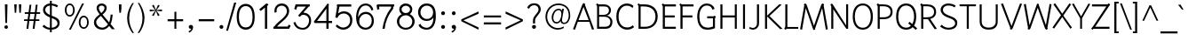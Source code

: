 SplineFontDB: 3.0
FontName: SPRama
FullName: SP Rama
FamilyName: SP Rama
Weight: Book
Copyright: Copyright (c) 2006 by Department of Intellectual Property (DIP), Ministry of Commerce and Software Industry Promotion Agency (Public Organization) (SIPA). All rights reserved.
Version: 2.2
ItalicAngle: 0
UnderlinePosition: -35
UnderlineWidth: 30
Ascent: 800
Descent: 200
LayerCount: 2
Layer: 0 0 "Back"  1
Layer: 1 0 "Fore"  0
NeedsXUIDChange: 1
XUID: [1021 375 425136265 12933470]
FSType: 0
OS2Version: 3
OS2_WeightWidthSlopeOnly: 0
OS2_UseTypoMetrics: 1
CreationTime: 1157457519
ModificationTime: 1241001452
PfmFamily: 17
TTFWeight: 400
TTFWidth: 5
LineGap: 60
VLineGap: 0
Panose: 2 0 5 6 0 0 0 2 0 4
OS2TypoAscent: 0
OS2TypoAOffset: 1
OS2TypoDescent: 0
OS2TypoDOffset: 1
OS2TypoLinegap: 0
OS2WinAscent: 17
OS2WinAOffset: 1
OS2WinDescent: 9
OS2WinDOffset: 1
HheadAscent: -39
HheadAOffset: 1
HheadDescent: 276
HheadDOffset: 1
OS2SubXSize: 700
OS2SubYSize: 650
OS2SubXOff: 0
OS2SubYOff: 140
OS2SupXSize: 700
OS2SupYSize: 650
OS2SupXOff: 0
OS2SupYOff: 477
OS2StrikeYSize: 30
OS2StrikeYPos: 250
OS2FamilyClass: 773
OS2Vendor: 'IPTH'
Lookup: 4 0 0 "'frac' Diagonal Fractions in Latin lookup 0"  {"'frac' Diagonal Fractions in Latin lookup 0 subtable"  } ['frac' ('latn' <'dflt' > ) ]
Lookup: 6 0 0 "'liga' Standard Ligatures in Latin lookup 1"  {"'liga' Standard Ligatures in Latin lookup 1 subtable"  } ['liga' ('latn' <'dflt' > ) ]
Lookup: 6 0 0 "'liga' Standard Ligatures in Latin lookup 2"  {"'liga' Standard Ligatures in Latin lookup 2 subtable"  } ['liga' ('latn' <'dflt' > ) ]
Lookup: 6 0 0 "'liga' Standard Ligatures in Latin lookup 3"  {"'liga' Standard Ligatures in Latin lookup 3 subtable"  } ['liga' ('latn' <'dflt' > ) ]
Lookup: 6 0 0 "'liga' Standard Ligatures in Latin lookup 4"  {"'liga' Standard Ligatures in Latin lookup 4 subtable"  } ['liga' ('latn' <'dflt' > ) ]
Lookup: 6 0 0 "'liga' Standard Ligatures in Latin lookup 5"  {"'liga' Standard Ligatures in Latin lookup 5 subtable"  } ['liga' ('latn' <'dflt' > ) ]
Lookup: 6 0 0 "'liga' Standard Ligatures in Latin lookup 6"  {"'liga' Standard Ligatures in Latin lookup 6 subtable"  } ['liga' ('latn' <'dflt' > ) ]
Lookup: 6 0 0 "'liga' Standard Ligatures in Latin lookup 7"  {"'liga' Standard Ligatures in Latin lookup 7 subtable"  } ['liga' ('latn' <'dflt' > ) ]
Lookup: 6 0 0 "'liga' Standard Ligatures in Latin lookup 8"  {"'liga' Standard Ligatures in Latin lookup 8 subtable"  } ['liga' ('latn' <'dflt' > ) ]
Lookup: 6 0 0 "'liga' Standard Ligatures in Latin lookup 9"  {"'liga' Standard Ligatures in Latin lookup 9 subtable"  } ['liga' ('latn' <'dflt' > ) ]
Lookup: 6 0 0 "'liga' Standard Ligatures in Latin lookup 10"  {"'liga' Standard Ligatures in Latin lookup 10 subtable"  } ['liga' ('latn' <'dflt' > ) ]
Lookup: 6 0 0 "'liga' Standard Ligatures in Latin lookup 11"  {"'liga' Standard Ligatures in Latin lookup 11 subtable"  } ['liga' ('latn' <'dflt' > ) ]
Lookup: 6 0 0 "'liga' Standard Ligatures in Latin lookup 12"  {"'liga' Standard Ligatures in Latin lookup 12 subtable"  } ['liga' ('latn' <'dflt' > ) ]
Lookup: 6 0 0 "'liga' Standard Ligatures in Latin lookup 13"  {"'liga' Standard Ligatures in Latin lookup 13 subtable"  } ['liga' ('latn' <'dflt' > ) ]
Lookup: 6 0 0 "'liga' Standard Ligatures in Latin lookup 14"  {"'liga' Standard Ligatures in Latin lookup 14 subtable"  } ['liga' ('latn' <'dflt' > ) ]
Lookup: 6 0 0 "'liga' Standard Ligatures in Latin lookup 15"  {"'liga' Standard Ligatures in Latin lookup 15 subtable"  } ['liga' ('latn' <'dflt' > ) ]
Lookup: 6 0 0 "'liga' Standard Ligatures in Latin lookup 16"  {"'liga' Standard Ligatures in Latin lookup 16 subtable"  } ['liga' ('latn' <'dflt' > ) ]
Lookup: 6 0 0 "'liga' Standard Ligatures in Latin lookup 17"  {"'liga' Standard Ligatures in Latin lookup 17 subtable"  } ['liga' ('latn' <'dflt' > ) ]
Lookup: 6 0 0 "'liga' Standard Ligatures in Latin lookup 18"  {"'liga' Standard Ligatures in Latin lookup 18 subtable"  } ['liga' ('latn' <'dflt' > ) ]
Lookup: 4 0 1 "'liga' Standard Ligatures in Latin lookup 19"  {"'liga' Standard Ligatures in Latin lookup 19 subtable"  } ['liga' ('latn' <'dflt' > ) ]
Lookup: 1 0 0 "Single Substitution lookup 20"  {"Single Substitution lookup 20 subtable"  } []
Lookup: 1 0 0 "Single Substitution lookup 21"  {"Single Substitution lookup 21 subtable"  } []
Lookup: 1 0 0 "Single Substitution lookup 22"  {"Single Substitution lookup 22 subtable"  } []
DEI: 91125
ChainSub2: coverage "'liga' Standard Ligatures in Latin lookup 18 subtable"  0 0 0 1
 1 0 1
  Coverage: 64 uni0E48.alt2 uni0E49.alt2 uni0E4A.alt2 uni0E4B.alt2 uni0E4C.alt2
  FCoverage: 7 uni0E33
 1
  SeqLookup: 0 "Single Substitution lookup 21" 
EndFPST
ChainSub2: coverage "'liga' Standard Ligatures in Latin lookup 17 subtable"  0 0 0 1
 1 1 0
  Coverage: 7 uni0E47
  BCoverage: 12 uni0E2C.alt1
 1
  SeqLookup: 0 "Single Substitution lookup 22" 
EndFPST
ChainSub2: coverage "'liga' Standard Ligatures in Latin lookup 16 subtable"  0 0 0 1
 1 0 1
  Coverage: 7 uni0E2C
  FCoverage: 39 uni0E34 uni0E35 uni0E36 uni0E37 uni0E47
 1
  SeqLookup: 0 "Single Substitution lookup 22" 
EndFPST
ChainSub2: coverage "'liga' Standard Ligatures in Latin lookup 15 subtable"  0 0 0 1
 1 0 1
  Coverage: 15 uni0E0E uni0E0F
  FCoverage: 38 uni0E38.alt1 uni0E39.alt1 uni0E3A.alt1
 1
  SeqLookup: 0 "Single Substitution lookup 22" 
EndFPST
ChainSub2: coverage "'liga' Standard Ligatures in Latin lookup 14 subtable"  0 0 0 1
 1 1 0
  Coverage: 5 a b c
  BCoverage: 23 uni0E1B uni0E1D uni0E1F
 1
  SeqLookup: 0 "Single Substitution lookup 22" 
EndFPST
ChainSub2: coverage "'liga' Standard Ligatures in Latin lookup 13 subtable"  0 0 0 1
 1 0 1
  Coverage: 5 a b c
  FCoverage: 64 uni0E48.alt1 uni0E49.alt1 uni0E4A.alt1 uni0E4B.alt1 uni0E4C.alt1
 1
  SeqLookup: 0 "Single Substitution lookup 22" 
EndFPST
ChainSub2: coverage "'liga' Standard Ligatures in Latin lookup 12 subtable"  0 0 0 1
 1 1 0
  Coverage: 64 uni0E48.alt2 uni0E49.alt2 uni0E4A.alt2 uni0E4B.alt2 uni0E4C.alt2
  BCoverage: 5 a b c
 1
  SeqLookup: 0 "Single Substitution lookup 22" 
EndFPST
ChainSub2: coverage "'liga' Standard Ligatures in Latin lookup 11 subtable"  0 0 0 1
 1 1 0
  Coverage: 23 uni0E38 uni0E39 uni0E3A
  BCoverage: 23 uni0E1B uni0E1D uni0E1F
 1
  SeqLookup: 0 "Single Substitution lookup 21" 
EndFPST
ChainSub2: coverage "'liga' Standard Ligatures in Latin lookup 10 subtable"  0 0 0 1
 1 0 1
  Coverage: 64 uni0E48.alt1 uni0E49.alt1 uni0E4A.alt1 uni0E4B.alt1 uni0E4C.alt1
  FCoverage: 12 uni0E33.alt1
 1
  SeqLookup: 0 "Single Substitution lookup 22" 
EndFPST
ChainSub2: coverage "'liga' Standard Ligatures in Latin lookup 9 subtable"  0 0 0 1
 1 1 0
  Coverage: 7 uni0E33
  BCoverage: 64 uni0E48.alt1 uni0E49.alt1 uni0E4A.alt1 uni0E4B.alt1 uni0E4C.alt1
 1
  SeqLookup: 0 "Single Substitution lookup 22" 
EndFPST
ChainSub2: coverage "'liga' Standard Ligatures in Latin lookup 8 subtable"  0 0 0 1
 1 1 0
  Coverage: 7 uni0E33
  BCoverage: 23 uni0E1B uni0E1D uni0E1F
 1
  SeqLookup: 0 "Single Substitution lookup 22" 
EndFPST
ChainSub2: coverage "'liga' Standard Ligatures in Latin lookup 7 subtable"  0 0 0 1
 1 1 0
  Coverage: 23 uni0E38 uni0E39 uni0E3A
  BCoverage: 31 uni0E0E uni0E0F uni0E24 uni0E26
 1
  SeqLookup: 0 "Single Substitution lookup 22" 
EndFPST
ChainSub2: coverage "'liga' Standard Ligatures in Latin lookup 6 subtable"  0 0 0 1
 1 1 0
  Coverage: 64 uni0E48.alt2 uni0E49.alt2 uni0E4A.alt2 uni0E4B.alt2 uni0E4C.alt2
  BCoverage: 77 uni0E34.alt1 uni0E35.alt1 uni0E36.alt1 uni0E37.alt1 uni0E31.alt1 uni0E4D.alt1
 1
  SeqLookup: 0 "Single Substitution lookup 20" 
EndFPST
ChainSub2: coverage "'liga' Standard Ligatures in Latin lookup 5 subtable"  0 0 0 1
 1 1 0
  Coverage: 64 uni0E48.alt2 uni0E49.alt2 uni0E4A.alt2 uni0E4B.alt2 uni0E4C.alt2
  BCoverage: 47 uni0E31 uni0E34 uni0E35 uni0E36 uni0E37 uni0E4D
 1
  SeqLookup: 0 "Single Substitution lookup 21" 
EndFPST
ChainSub2: coverage "'liga' Standard Ligatures in Latin lookup 4 subtable"  0 0 0 1
 1 1 0
  Coverage: 63 uni0E31 uni0E34 uni0E35 uni0E36 uni0E37 uni0E47 uni0E4D uni0E4E
  BCoverage: 23 uni0E1B uni0E1D uni0E1F
 1
  SeqLookup: 0 "Single Substitution lookup 22" 
EndFPST
ChainSub2: coverage "'liga' Standard Ligatures in Latin lookup 3 subtable"  0 0 0 1
 1 1 0
  Coverage: 64 uni0E48.alt2 uni0E49.alt2 uni0E4A.alt2 uni0E4B.alt2 uni0E4C.alt2
  BCoverage: 23 uni0E1B uni0E1D uni0E1F
 1
  SeqLookup: 0 "Single Substitution lookup 22" 
EndFPST
ChainSub2: coverage "'liga' Standard Ligatures in Latin lookup 2 subtable"  0 0 0 1
 1 0 0
  Coverage: 39 uni0E48 uni0E49 uni0E4A uni0E4B uni0E4C
 1
  SeqLookup: 0 "Single Substitution lookup 22" 
EndFPST
ChainSub2: coverage "'liga' Standard Ligatures in Latin lookup 1 subtable"  0 0 0 1
 1 0 1
  Coverage: 15 uni0E0D uni0E10
  FCoverage: 23 uni0E38 uni0E39 uni0E3A
 1
  SeqLookup: 0 "Single Substitution lookup 22" 
EndFPST
MacFeat: 0 0 0
MacName: 0 0 24 "All Typographic Features"
MacSetting: 0
MacName: 0 0 12 "All Features"
MacFeat: 1 0 0
MacName: 0 0 16 "Common Ligatures"
EndMacFeatures
ShortTable: maxp 16
  0
  0
  0
  0
  0
  0
  0
  2
  1
  0
  8
  0
  256
  0
  0
  0
EndShort
TtTable: prep
PUSHW_1
 511
SCANCTRL
MPPEM
PUSHB_1
 8
LT
IF
PUSHB_2
 1
 1
INSTCTRL
EIF
PUSHB_2
 70
 6
CALL
IF
POP
PUSHB_1
 16
EIF
MPPEM
PUSHB_1
 20
GT
IF
POP
PUSHB_1
 128
EIF
SCVTCI
PUSHB_1
 6
CALL
NOT
IF
EIF
EndTTInstrs
TtTable: fpgm
PUSHB_1
 0
FDEF
PUSHB_1
 0
SZP0
MPPEM
PUSHB_1
 42
LT
IF
PUSHB_1
 74
SROUND
EIF
PUSHB_1
 0
SWAP
MIAP[rnd]
RTG
PUSHB_1
 6
CALL
IF
RTDG
EIF
MPPEM
PUSHB_1
 42
LT
IF
RDTG
EIF
DUP
MDRP[rp0,rnd,grey]
PUSHB_1
 1
SZP0
MDAP[no-rnd]
RTG
ENDF
PUSHB_1
 1
FDEF
DUP
DUP
MDRP[rp0,min,white]
MDAP[rnd]
PUSHB_1
 7
CALL
NOT
IF
DUP
DUP
GC[orig]
SWAP
GC[cur]
SUB
ROUND[White]
DUP
IF
DUP
ABS
DIV
SHPIX
ELSE
POP
POP
EIF
ELSE
POP
EIF
ENDF
PUSHB_1
 2
FDEF
MPPEM
GT
IF
RCVT
SWAP
EIF
POP
ENDF
PUSHB_1
 3
FDEF
ROUND[Black]
RTG
DUP
PUSHB_1
 64
LT
IF
POP
PUSHB_1
 64
EIF
ENDF
PUSHB_1
 4
FDEF
PUSHB_1
 6
CALL
IF
POP
SWAP
POP
ROFF
IF
MDRP[rp0,min,rnd,black]
ELSE
MDRP[min,rnd,black]
EIF
ELSE
MPPEM
GT
IF
IF
MIRP[rp0,min,rnd,black]
ELSE
MIRP[min,rnd,black]
EIF
ELSE
POP
PUSHB_1
 5
CALL
IF
PUSHB_1
 70
SROUND
EIF
IF
MDRP[rp0,min,rnd,black]
ELSE
MDRP[min,rnd,black]
EIF
EIF
EIF
RTG
ENDF
PUSHB_1
 5
FDEF
GFV
NOT
AND
ENDF
PUSHB_1
 6
FDEF
PUSHB_2
 34
 1
GETINFO
LT
IF
PUSHB_1
 32
GETINFO
NOT
NOT
ELSE
PUSHB_1
 0
EIF
ENDF
PUSHB_1
 7
FDEF
PUSHB_2
 36
 1
GETINFO
LT
IF
PUSHB_1
 64
GETINFO
NOT
NOT
ELSE
PUSHB_1
 0
EIF
ENDF
EndTTInstrs
ShortTable: cvt  6
  -223
  0
  520
  598
  709
  743
EndShort
LangName: 1033 "" "" "" "" "" "" "" "TH Niramit AS is a trademark of Mr. Pairoj Peamprajakpong & Mr. Borwon Joradol of AS;Aksaramatee Group." "IPTH" "Mr. Pairoj Peamprajakpong & Mr. Borwon Joradol of AS;Aksaramatee Group" "AS;Aksaramatee is a trademark of Pairoj Peamprajakpong & Borwon Joradol, AS-Aksaramatee Group.+AA0ACgANAAoA-AS TypeDesign LTD. can be contacted at:+AA0ACgANAAoA-Thailand (+-----------------66)  Tel. 0 1832 6682, 0 9824 6600+AA0ACgAA-e-mail : noppavorn@yahoo.com , borwornjoradol@yahoo.com+AA0ACgANAAoA-Typeface (c) Pairoj Peamprajakpong & Borwon Joradol.+AA0ACgAA-Data (c) Pairoj Peamprajakpong & Borwon Joradol.+AA0ACgAA-2000-2006. All rights reserved." "" "e-mail : noppavorn@yahoo.com, borwornjoradol@yahoo.com" "Font Computer Program License Agreement+AAoACgAA-Reserved Font Names for this Font Computer Program:+AAoA-TH Krub, TH Krub Italic, TH Krub Bold, TH Krub Bold Italic,+AAoA-TH Niramit AS, TH Niramit AS Italic, TH Niramit AS Bold, TH Niramit AS Bold Italic,+AAoA-TH Kodchasal, TH Kodchasal Italic, TH Kodchasal Bold, TH Kodchasal Bold Italic,+AAoA-TH Sarabun PSK, TH Sarabun PSK Italic, TH Sarabun PSK Bold, TH Sarabun PSK Bold Italic,+AAoA-TH K2D July8, TH K2D July8 Italic, TH K2D July8 Bold, TH K2D July8 Bold Italic,+AAoA-TH Mali Grade 6, TH Mali Grade 6 Italic, TH Mali Grade 6 Bold, TH Mali Grade 6 Bold Italic,+AAoA-TH Chakra Petch, TH Chakra Petch Italic, TH Chakra Petch Bold, TH Chakra Petch Bold Italic,+AAoA-TH Baijam, TH Baijam Italic, TH Baijam Bold, TH Baijam Bold Italic,+AAoA-TH KoHo, TH KoHo Italic, TH KoHo Bold, TH KoHo Bold Italic,+AAoA-TH Fah Kwang, TH Fah Kwang Italic, TH Fah Kwang Bold, TH Fah Kwang Bold Italic.+AAoACgAA-This Font Computer Program is the copyright of the Department of Intellectual Property (DIP), Ministry of Commerce and the Software Industry Promotion Agency (Public Organization) (SIPA) +AAoACgAA-The purposes of this Font Computer Program License are to stimulate worldwide development of cooperative font creation, to benefit for academic, to share and to develop in partnership with others.+AAoACgAA-Terms and Conditions of the Font Computer Program+AAoACgAA(1) Allow to use without any charges and allow to reproduce, study, adapt and distribute this Font Computer Program. Neither the original version nor adapted version of Font Computer Program may be sold by itself, except bundled and/or sold with any computer program.+AAoACgAA(2) If you wish to adapt this Font Computer Program, you must notify copyright owners (DIP & SIPA) in writing.+AAoACgAA(3) No adapted version of Font Computer Program may use the Reserved Font Name(s), the name(s) of the copyright owners and the author(s) of the Font Computer Program must not be used to promote or advertise any adapted version, except obtaining written permission from copyright owners and the author(s).+AAoACgAA(4) The adapted version of Font Computer Program must be released under the term and condition of this license.+AAoACgAA-DISCLAIMER+AAoA-THE FONT COMPUTER PROGRAM AND RELATED FILES ARE PROVIDED +IBwA-AS IS+IB0A AND WITHOUT WARRANTY OF ANY KIND.  NO GUARANTEES ARE MADE THAT THIS FONT COMPUTER PROGRAM WILL WORK AS EXPECTED OR WILL BE DEVELOPED FURTHUR IN ANY SPECIFIC WAY.  THERE IS NO OFFER OR GUARANTEE OF TECHNICAL SUPPORT." "" "" "SP Rama" "Regular" "SP Rama" 
LangName: 1054 "" "" "" "" "" "" "" "" "" "" "" "" "" "+DioOMQ4NDg0OMg4tDhkOOA4NDjIOFQ5DDisOSQ5DDgoOSQ5CDhsOIw5BDgEOIw4hDgQOLQ4hDh4ONA4nDkAOFQ4tDiMOTA4fDi0OGQ4VDkwACgAKDgoONw5IDi0OFw41DkgOKg4HDicOGQ5EDicOSQ4qDjMOKw4jDjEOGg5CDhsOIw5BDgEOIw4hDgQOLQ4hDh4ONA4nDkAOFQ4tDiMOTA4fDi0OGQ4VDkwOGQ41DkkACgAA-TH Krub, TH Krub Italic, TH Krub Bold, TH Krub Bold Italic,+AAoA-TH Niramit AS, TH Niramit AS Italic, TH Niramit AS Bold, TH Niramit AS Bold Italic,+AAoA-TH Kodchasal, TH Kodchasal Italic, TH Kodchasal Bold, TH Kodchasal Bold Italic,+AAoA-TH Sarabun PSK, TH Sarabun PSK Italic, TH Sarabun PSK Bold, TH Sarabun PSK Bold Italic,+AAoA-TH K2D July8, TH K2D July8 Italic, TH K2D July8 Bold, TH K2D July8 Bold Italic,+AAoA-TH Mali Grade 6, TH Mali Grade 6 Italic, TH Mali Grade 6 Bold, TH Mali Grade 6 Bold Italic,+AAoA-TH Chakra Petch, TH Chakra Petch Italic, TH Chakra Petch Bold, TH Chakra Petch Bold Italic,+AAoA-TH Baijam, TH Baijam Italic, TH Baijam Bold, TH Baijam Bold Italic,+AAoA-TH KoHo, TH KoHo Italic, TH KoHo Bold, TH KoHo Bold Italic,+AAoA-TH Fah Kwang, TH Fah Kwang Italic, TH Fah Kwang Bold, TH Fah Kwang Bold Italic.+AAoACg5CDhsOIw5BDgEOIw4hDgQOLQ4hDh4ONA4nDkAOFQ4tDiMOTA4fDi0OGQ4VDkwOGQ41DkkA +DkAOGw5HDhkOJQ40DgIOKg40DhcOGA40DkwOIw5IDicOIQ4BDjEOGQ4CDi0OBw4BDiMOIQ4XDiMOMQ4eDiIOTA4qDjQOGQ4XDjIOBw4bDjEODQ4NDjIA +DgEOIw4wDhcOIw4nDgcOHg4yDhMONA4KDiIOTAAA +DkEOJQ4wDioOMw4ZDjEOAQ4HDjIOGQ4qDkgOBw5ADioOIw40DiEOLQ44DhUOKg4yDisOAQ4jDiMOIQ4LDi0OHw4VDkwOQQ4nDiMOTA5BDisOSA4HDgoOMg4VDjQA (+Di0OBw4EDkwOAQ4yDiMOIQ4rDjIOCg4Z)+AAoACg4qDjEODQ4NDjIOLQ4ZDjgODQ4yDhUOQw4rDkkOQw4KDkkOQg4bDiMOQQ4BDiMOIQ4EDi0OIQ4eDjQOJw5ADhUOLQ4jDkwOHw4tDhkOFQ5MDhkONQ5J +DiEONQ4nDjEOFQ4WDjgOGw4jDjAOKg4HDgQOTA5ADh4ONw5IDi0OAQ5IDi0OQw4rDkkOQA4BDjQOFA4EDicOMg4hDiMOSA4nDiEOIQ43Di0OQw4ZDgEOMg4jDioOIw5JDjIOBw4qDiMOIw4EDkwOHw4tDhkOFQ5MDkMOGQ4nDgcOAQ4nDkkOMg4H +DiMOJw4hDhcOMQ5JDgcOQA4eDjcOSA4tDhsOIw4wDkIOIg4KDhkOTA4XDjIOBw4UDkkOMg4ZDgEOMg4jDigONg4BDikOMg5BDiUOMA4BDjIOIw5BDhoOSA4HDhsOMQ4ZDgQOJw4yDiEOIw45DkkOQQ4lDjAOHg4xDhIOGQ4yDkIOGw4jDkEOAQ4jDiEOBA4tDiEOHg40DicOQA4VDi0OIw5MDh8OLQ4ZDhUOTA4ZDjUOSQAKAAoOAg5JDi0OAQ4zDisOGQ4UDkEOJQ4wDkAOBw43DkgOLQ4ZDkQOAg4CDi0OBw4qDjEODQ4NDjIOLQ4ZDjgODQ4yDhUOQw4rDkkOQw4KDkkOQg4bDiMOQQ4BDiMOIQ4EDi0OIQ4eDjQOJw5ADhUOLQ4jDkwOHw4tDhkOFQ5MDhkONQ5JAAoACgAA(1)  +Di0OGQ44Dg0OMg4VDkMOKw5JDkMOCg5JDkQOFA5JDkIOFA4iDkQOIQ5IDgQONA4UDgQOSA4yDkMOCg5JDggOSA4yDiIOQQ4lDjAOLQ4ZDjgODQ4yDhUOQw4rDkkOFw4zDgsOSQ4zDkIOGw4jDkEOAQ4jDiEOBA4tDiEOHg40DicOQA4VDi0OIw5MDh8OLQ4ZDhUOTA4ZDjUOSQ5EDhQOSQAA +DiMOJw4hDhcOMQ5JDgcOLQ4ZDjgODQ4yDhUOQw4rDkkORA4UDkkOKA42DgEOKQ4y +DhQOMQ4UDkEOGw4lDgcA +DkEOJQ4wDkEOCA4BDggOSA4yDiIOQw4rDkkOQQ4BDkgOHA45DkkOLQ43DkgOGQ5EDhQOSQAA +DhcOMQ5JDgcOGQ41DkkOCA4wDhUOSQ4tDgcORA4hDkgOGQ4zDkIOGw4jDkEOAQ4jDiEOBA4tDiEOHg40DicOQA4VDi0OIw5MDh8OLQ4ZDhUOTA4ZDjUOSQ5BDiUOMA5CDhsOIw5BDgEOIw4hDgQOLQ4hDh4ONA4nDkAOFQ4tDiMOTA4fDi0OGQ4VDkwOFw41DkgOFA4xDhQOQQ4bDiUOBw4tDi0OAQ4IDjMOKw4ZDkgOMg4i +DkAOJw5JDhkOQQ4VDkgOQA4bDkcOGQ4BDjIOIw4IDjMOKw4ZDkgOMg4iDiMOJw4hDhUONA4UDkQOGw4BDjEOGg5CDhsOIw5BDgEOIw4hDgQOLQ4hDh4ONA4nDkAOFQ4tDiMOTA4tDjcOSA4ZAAoACgAA(2)  +DgEOSA4tDhkOFA4zDkAOGQ40DhkOAQ4yDiMOFA4xDhQOQQ4bDiUOBw5CDhsOIw5BDgEOIw4hDgQOLQ4hDh4ONA4nDkAOFQ4tDiMOTA4fDi0OGQ4VDkwA +DggOMA4VDkkOLQ4HDkEOCA5JDgcOQw4rDkkOQA4IDkkOMg4CDi0OBw4lDjQOAg4qDjQOFw4YDjQOTA4XDiMOMg4aDkAOGw5HDhkOJQ4yDiIOJQ4xDgEOKQ4TDkwOLQ4xDgEOKQ4jAAoACgAA(3)  +DkAOIQ43DkgOLQ4UDjEOFA5BDhsOJQ4HDkIOGw4jDkEOAQ4jDiEOBA4tDiEOHg40DicOQA4VDi0OIw5MDh8OLQ4ZDhUOTA4ZDjUOSQ5BDiUOSQ4n +DisOSQ4yDiEOHA45DkkOFA4xDhQOQQ4bDiUOBw5DDgoOSQ4KDjcOSA4tDh8OLQ4ZDhUOTA5ADhQONA4h +DiMOJw4hDhcOMQ5JDgcOKw5JDjIOIQ5DDgoOSQ4KDjcOSA4tDkAOCA5JDjIOAg4tDgcOJQ40DgIOKg40DhcOGA40DkwOQQ4lDjAOHA45DkkOKg4jDkkOMg4HDioOIw4jDgQOTA5CDhsOIw5BDgEOIw4hDgQOLQ4hDh4ONA4nDkAOFQ4tDiMOTA4fDi0OGQ4VDkwOGQ41DkkA +DkMOGQ4BDjIOIw5CDgYOKQ4TDjIOQg4bDiMOQQ4BDiMOIQ4EDi0OIQ4eDjQOJw5ADhUOLQ4jDkwOHw4tDhkOFQ5MDhcONQ5IDkQOFA5JDhQOMQ4UDkEOGw4lDgcA +DkAOJw5JDhkOQQ4VDkgORA4UDkkOIw4xDhoOLQ4ZDjgODQ4yDhUOQA4bDkcOGQ4lDjIOIg4lDjEOAQ4pDhMOTA4tDjEOAQ4pDiMOCA4yDgEOQA4IDkkOMg4CDi0OBw4lDjQOAg4qDjQOFw4YDjQOTAAKAAoA(4)  +DhwOOQ5JDhQOMQ4UDkEOGw4lDgcOQg4bDiMOQQ4BDiMOIQ4EDi0OIQ4eDjQOJw5ADhUOLQ4jDkwOGQ41DkkOCA4wDhUOSQ4tDgcOIg40DhkOIg4tDiEOQw4rDkkOQg4bDiMOQQ4BDiMOIQ4EDi0OIQ4eDjQOJw5ADhUOLQ4jDkwOHw4tDhkOFQ5M +DhcONQ5IDhQOMQ4UDkEOGw4lDgcOAg42DkkOGQ5DDisOIQ5IDiEONQ4CDkkOLQ4BDjMOKw4ZDhQOQQ4lDjAOQA4HDjcOSA4tDhkORA4CDioOMQ4NDg0OMg4tDhkOOA4NDjIOFQ5DDisOSQ5DDgoOSQ5CDhsOIw5BDgEOIw4hDkAOCg5IDhkOQA4UDjUOIg4nDgEOMQ4ZDgEOMQ4aDgIOSQ4tDgEOMw4rDhkOFAAA +DkEOJQ4wDkAOBw43DkgOLQ4ZDkQOAg4CDi0OBw4qDjEODQ4NDjIOLQ4ZDjgODQ4yDhUOGQ41DkkOQA4KDkgOGQ4BDjEOGQAKAAoOAg5JDi0OFg43Di0OKg40DhcOGA40AAoOQA4IDkkOMg4CDi0OBw4lDjQOAg4qDjQOFw4YDjQOTA5EDiEOSA4jDjEOGg4bDiMOMA4BDjEOGQ4BDjIOIw5DDgoOSQ4HDjIOGQ5CDhsOIw5BDgEOIw4hDgQOLQ4hDh4ONA4nDkAOFQ4tDiMOTA4fDi0OGQ4VDkwOQQ4lDjAORA4fDiUOTA4XDjUOSA5ADgEONQ5IDiIOJw4CDkkOLQ4HDhkONQ5JDkEOFQ5IDi0OIg5IDjIOBw5DDhQA  +DkQOIQ5IDiEONQ4BDjIOIw4jDjEOGg4jDi0OBw4nDkgOMg5CDhsOIw5BDgEOIw4hDgQOLQ4hDh4ONA4nDkAOFQ4tDiMOTA4fDi0OGQ4VDkwOGQ41DkkOCA4wDhcOMw4HDjIOGQ5EDhQOSQ4tDiIOSA4yDgcOFw41DkgOBA4nDiMOCA4wDkAOGw5HDhkA +DkEOJQ4wDkQOIQ5IDiEONQ4BDjIOIw4jDjEOGg4jDi0OBw4nDkgOMg4IDjAOIQ41DgEOMg4jDh4OMQ4SDhkOMg4VDkgOLQ4iDi0OFA5DDhkOLQ4ZDjIOBA4V +DkQOIQ5IDiEONQ5BDiUOMA5EDiEOSA4jDjEOGg4jDi0OBw4nDkgOMg4IDjAOIQ41DgEOMg4jDkMOKw5JDgQOMw5BDhkOMA4ZDjMOFw4yDgcOQA4XDgQOGQ40DgQOKg4zDisOIw4xDhoOQg4bDiMOQQ4BDiMOIQ4EDi0OIQ4eDjQOJw5ADhUOLQ4jDkwOHw4tDhkOFQ5MDhkONQ5J" 
GaspTable: 3 8 2 16 1 65535 3
Encoding: Custom
Compacted: 1
UnicodeInterp: none
NameList: Adobe Glyph List
DisplaySize: -24
AntiAlias: 1
FitToEm: 1
WinInfo: 24 24 7
BeginPrivate: 6
BlueValues 39 [-19 0 520 537 598 610 709 727 743 755]
OtherBlues 11 [-235 -223]
StdHW 4 [49]
StemSnapH 10 [49 54 58]
StdVW 4 [58]
StemSnapV 10 [51 54 58]
EndPrivate
BeginChars: 65542 498

StartChar: .notdef
Encoding: 65536 -1 0
Width: 747
VWidth: 1494
Flags: W
HStem: 0 52<145 601> 987 52<145 601>
VStem: 94 51<52 987> 601 51<52 987>
LayerCount: 2
Fore
SplineSet
601 52 m 1
 601 987 l 1
 145 987 l 1
 145 52 l 1
 601 52 l 1
652 0 m 1
 94 0 l 1
 94 1039 l 1
 652 1039 l 1
 652 0 l 1
EndSplineSet
Validated: 3073
EndChar

StartChar: .null
Encoding: 0 0 1
Width: 0
VWidth: 1494
Flags: W
LayerCount: 2
EndChar

StartChar: nonmarkingreturn
Encoding: 12 12 2
Width: 330
VWidth: 1494
Flags: W
LayerCount: 2
EndChar

StartChar: space
Encoding: 32 32 3
Width: 328
VWidth: 1494
Flags: W
LayerCount: 2
EndChar

StartChar: numbersign
Encoding: 35 35 4
Width: 509
VWidth: 1494
Flags: W
HStem: 0 21G<96 150.422 271 325.511> 223 46<27 123 181 299 356 459> 435 48<48 149 206 326 383 480>
LayerCount: 2
Fore
SplineSet
155 483 m 1
 168 569 171 612 184 698 c 1
 233 698 l 1
 206 483 l 1
 332 483 l 1
 338 526 343 569 357 698 c 1
 410 698 l 1
 383 483 l 1
 480 483 l 1
 480 435 l 1
 377 435 l 1
 367 352 362 336 356 269 c 1
 459 269 l 1
 459 223 l 1
 351 223 l 1
 323 0 l 1
 271 0 l 1
 299 223 l 1
 175 223 l 1
 148 0 l 1
 96 0 l 1
 123 223 l 1
 27 223 l 1
 27 269 l 1
 129 269 l 1
 135 336 143 368 149 435 c 1
 48 435 l 1
 48 483 l 1
 155 483 l 1
305 269 m 1
 311 336 316 352 326 435 c 1
 200 435 l 1
 195 368 187 336 181 269 c 1
 305 269 l 1
EndSplineSet
Validated: 3073
EndChar

StartChar: dollar
Encoding: 36 36 5
Width: 568
VWidth: 1494
Flags: W
HStem: -18 54<177.323 256 308 389.3> 665 58<185.107 256 308 394.599>
VStem: 60 64<479.156 608.651> 256 52<-90 -16.527 37 311 399 665 721.382 800> 469 60<102.338 228.118>
LayerCount: 2
Fore
SplineSet
256 665 m 1
 156 655 124 590 124 543 c 0
 124 514 132 456 256 399 c 1
 256 665 l 1
256 330 m 1
 121 380 60 460 60 546 c 0
 60 631 127 715 256 723 c 1
 256 800 l 1
 308 800 l 1
 308 723 l 1
 376 717 445 694 484 664 c 1
 454 613 l 1
 378 662 319 664 308 665 c 1
 308 377 l 1
 422 337 529 297 529 176 c 0
 529 98 489 -5 308 -18 c 1
 308 -90 l 1
 256 -90 l 1
 256 -18 l 1
 227 -16 141 -14 43 75 c 1
 91 121 l 1
 162 50 216 40 256 36 c 1
 256 330 l 1
308 37 m 1
 392 44 469 89 469 161 c 0
 469 237 411 272 308 311 c 1
 308 37 l 1
EndSplineSet
Validated: 3073
EndChar

StartChar: percent
Encoding: 37 37 6
Width: 874
VWidth: 1494
Flags: W
HStem: -16 21G<218 279.013> 3 43<582.524 684.885> 330 45<580.477 685.799> 341 45<185.673 292.077> 668 45<187.112 291.685> 705 20G<577.04 640>
VStem: 99 49<429.057 624.493> 332 48<429.4 622.409> 493 48<92.8572 283.666> 726 48<91.8894 285.485>
LayerCount: 2
Fore
SplineSet
640 725 m 1x87c0
 269 -16 l 1
 218 -16 l 1
 587 725 l 1
 640 725 l 1x87c0
493 188 m 256
 493 278 536 375 634 375 c 0
 718 375 774 292 774 188 c 256
 774 87 718 3 634 3 c 0x63c0
 549 3 493 82 493 188 c 256
541 188 m 256
 541 107 575 46 634 46 c 0
 671 46 726 76 726 188 c 256
 726 302 671 330 634 330 c 0
 578 330 541 275 541 188 c 256
239 713 m 256x1bc0
 324 713 380 626 380 528 c 0
 380 440 335 341 239 341 c 256
 155 341 99 422 99 528 c 0
 99 629 155 713 239 713 c 256x1bc0
239 668 m 0
 184 668 148 614 148 528 c 0
 148 465 168 386 239 386 c 0
 312 386 332 466 332 528 c 0
 332 613 295 668 239 668 c 0
EndSplineSet
Validated: 3073
EndChar

StartChar: ampersand
Encoding: 38 38 7
Width: 641
VWidth: 1494
Flags: W
HStem: -10 58<192.931 361.012> 668 60<201.973 323.677>
VStem: 46 63<131.916 268.344> 121 63<524.911 648.726> 342 62<532.051 648.077>
LayerCount: 2
Fore
SplineSet
573 413 m 1
 553 243 542 206 513 151 c 1
 634 4 l 1
 550 4 l 1
 475 97 l 1
 400 0 329 -10 280 -10 c 0
 144 -10 46 74 46 199 c 0
 46 324 167 384 206 423 c 1
 127 521 121 558 121 599 c 0
 121 689 195 728 262 728 c 0
 313 728 404 703 404 602 c 0
 404 528 358 473 287 416 c 1
 474 194 l 1
 506 277 513 371 514 416 c 1
 573 413 l 1
263 668 m 0
 234 668 184 657 184 598 c 256
 184 543 227 487 253 457 c 1
 291 501 342 534 342 598 c 0
 342 654 294 668 263 668 c 0
109 212 m 0
 109 114 188 48 275 48 c 0
 317 48 377 58 441 141 c 1
 242 378 l 1
 192 341 109 271 109 212 c 0
EndSplineSet
Validated: 3073
EndChar

StartChar: quotesingle
Encoding: 39 39 8
Width: 267
VWidth: 1494
Flags: W
HStem: 459 242<114 155>
VStem: 99 70<527.267 701>
LayerCount: 2
Fore
SplineSet
169 587 m 1
 155 459 l 1
 114 459 l 1
 99 587 l 1
 99 701 l 1
 169 701 l 1
 169 587 l 1
EndSplineSet
Validated: 3073
EndChar

StartChar: parenleft
Encoding: 40 40 9
Width: 298
VWidth: 1494
Flags: W
VStem: 55 57<145.277 472.465>
LayerCount: 2
Fore
SplineSet
112 303 m 0
 112 133 171 -11 247 -120 c 1
 202 -120 l 1
 125 -13 55 136 55 306 c 256
 55 479 123 617 202 738 c 1
 244 738 l 1
 172 626 112 475 112 303 c 0
EndSplineSet
Validated: 3073
EndChar

StartChar: parenright
Encoding: 41 41 10
Width: 298
VWidth: 1494
Flags: W
VStem: 187 57<146.724 471.136>
LayerCount: 2
Fore
SplineSet
244 308 m 256
 244 138 175 -11 97 -118 c 1
 52 -118 l 1
 127 -10 187 133 187 305 c 0
 187 476 128 626 55 740 c 1
 97 740 l 1
 164 637 244 492 244 308 c 256
EndSplineSet
Validated: 3073
EndChar

StartChar: asterisk
Encoding: 42 42 11
Width: 527
VWidth: 1494
Flags: W
HStem: 510 54<87.1443 142.842 385.333 440.301>
VStem: 162 56<379.549 410 680 693.559> 315 50<378.994 392 631.409 693.785>
LayerCount: 2
Fore
SplineSet
419 510 m 0
 416 510 l 2
 278 528 l 1
 362 417 l 2
 364 413 365 409 365 405 c 0
 365 383 345 378 335 378 c 0
 325 378 319 382 315 392 c 2
 265 519 l 1
 253 490 248 484 234 448 c 2
 218 410 l 2
 207 381 204 379 187 379 c 0
 167 379 162 395 162 403 c 0
 162 409 163 415 178 434 c 2
 230 502 l 2
 240 513 246 522 251 529 c 1
 114 508 l 2
 112 508 111 507 109 507 c 0
 100 507 86 518 86 535 c 0
 86 546 95 562 109 562 c 0
 112 562 l 2
 248 544 l 1
 166 655 l 2
 163 659 161 663 161 667 c 0
 161 687 184 695 191 695 c 0
 198 695 208 692 212 680 c 2
 263 553 l 1
 277 583 l 2
 296 623 305 655 320 685 c 0
 323 692 332 694 341 694 c 0
 361 694 366 675 366 669 c 0
 366 663 362 655 349 638 c 2
 278 544 l 1
 414 564 l 1
 422 564 441 564 441 533 c 0
 441 524 433 510 419 510 c 0
EndSplineSet
Validated: 3073
EndChar

StartChar: plus
Encoding: 43 43 12
Width: 576
VWidth: 1494
Flags: W
HStem: 0 21G<262 315> 215 59<70 262 315 507>
VStem: 262 53<0 215 274 487>
LayerCount: 2
Fore
SplineSet
262 487 m 1
 315 487 l 1
 315 274 l 1
 507 274 l 1
 507 215 l 1
 315 215 l 1
 315 0 l 1
 262 0 l 1
 262 215 l 1
 70 215 l 1
 70 274 l 1
 262 274 l 1
 262 487 l 1
EndSplineSet
Validated: 3073
EndChar

StartChar: comma
Encoding: 44 44 13
Width: 298
VWidth: 1494
Flags: W
HStem: -3 111<103.472 159.719>
VStem: 90 122<8.63581 93.5042>
LayerCount: 2
Fore
SplineSet
146 108 m 0
 199 108 212 68 212 39 c 0
 212 -36 156 -90 105 -112 c 1
 103 -109 82 -79 82 -78 c 1
 114 -65 155 -32 160 1 c 1
 154 -1 148 -3 142 -3 c 0
 118 -3 90 19 90 52 c 0
 90 68 105 108 146 108 c 0
EndSplineSet
Validated: 3073
EndChar

StartChar: hyphen
Encoding: 45 45 14
Width: 576
VWidth: 1494
Flags: W
HStem: 215 59<70 507>
LayerCount: 2
Fore
SplineSet
70 274 m 1
 507 274 l 1
 507 215 l 1
 70 215 l 1
 70 274 l 1
EndSplineSet
Validated: 3073
EndChar

StartChar: period
Encoding: 46 46 15
Width: 270
VWidth: 1494
Flags: W
HStem: 0 109<91.129 177.985>
VStem: 81 107<9.93724 99.0274>
LayerCount: 2
Fore
SplineSet
188 54 m 0
 188 37 177 0 135 0 c 256
 92 0 81 35 81 54 c 0
 81 74 92 109 135 109 c 256
 177 109 188 72 188 54 c 0
EndSplineSet
Validated: 3073
EndChar

StartChar: slash
Encoding: 47 47 16
Width: 260
VWidth: 1494
Flags: W
HStem: 723 20G<212.403 277>
VStem: -7 284
LayerCount: 2
Fore
SplineSet
46 -61 m 1
 -7 -61 l 1
 218 743 l 1
 277 743 l 1
 46 -61 l 1
EndSplineSet
Validated: 3073
EndChar

StartChar: zero
Encoding: 48 48 17
Width: 588
VWidth: 1494
Flags: W
HStem: -10 65<209.309 381.311> 670 64<212.134 376.403>
VStem: 40 62<196.867 526.317> 486 61<194.893 525.675>
LayerCount: 2
Fore
SplineSet
547 359 m 0
 547 47 395 -10 294 -10 c 256
 192 -10 40 52 40 359 c 0
 40 659 183 734 294 734 c 0
 395 734 547 678 547 359 c 0
294 670 m 0
 217 670 102 625 102 359 c 0
 102 96 217 55 294 55 c 0
 409 55 486 139 486 359 c 0
 486 628 371 670 294 670 c 0
EndSplineSet
Validated: 3073
EndChar

StartChar: one
Encoding: 49 49 18
Width: 426
VWidth: 1494
Flags: W
HStem: -1 21G<235 297> 698 20G<281 292>
VStem: 235 62<-1 602>
LayerCount: 2
Fore
SplineSet
329 684 m 0
 329 669 299 653 297 652 c 1
 297 -1 l 1
 235 -1 l 1
 235 602 l 1
 118 507 l 1
 72 549 l 1
 266 713 l 2
 272 717 278 718 284 718 c 0
 300 718 329 703 329 684 c 0
EndSplineSet
Validated: 3073
EndChar

StartChar: two
Encoding: 50 50 19
Width: 568
VWidth: 1494
Flags: W
HStem: 0 64<47.7934 89.0449 151 451> 655 61<205.099 357.551>
VStem: 77 60<470.182 590.115> 429 63<418.353 583.994>
LayerCount: 2
Fore
SplineSet
492 497 m 0
 492 306 235 180 151 64 c 1
 451 64 l 1
 480 120 l 1
 481 120 484 119 488 116 c 1
 534 91 l 1
 490 0 l 1
 78 0 l 2
 45 0 45 5 45 18 c 0
 45 24 48 65 60 65 c 0
 63 65 65 64 75 64 c 1
 95 100 141 150 221 218 c 2
 297 284 l 2
 412 385 429 456 429 499 c 0
 429 596 360 655 283 655 c 0
 229 655 137 625 137 507 c 0
 137 493 138 482 141 471 c 1
 82 456 l 1
 79 468 77 488 77 505 c 0
 77 617 154 716 283 716 c 0
 425 716 492 609 492 497 c 0
EndSplineSet
Validated: 3073
EndChar

StartChar: three
Encoding: 51 51 20
Width: 594
VWidth: 1494
Flags: W
HStem: -9 51<206.629 377.647> 415 63<315.365 397.534> 646 63<145 389 469 491.95>
VStem: 36 57<160.244 196.211> 478 58<153.089 335.933>
LayerCount: 2
Fore
SplineSet
536 248 m 0
 536 103 428 -9 318 -9 c 0
 234 -9 93 3 36 194 c 1
 93 212 l 1
 125 85 219 42 296 42 c 0
 419 42 478 163 478 247 c 0
 478 373 380 415 326 415 c 0
 297 415 273 409 257 401 c 1
 257 401 225 359 213 359 c 0
 205 359 175 383 175 396 c 0
 175 400 177 404 181 408 c 2
 389 646 l 1
 145 646 l 1
 114 555 l 1
 60 582 l 1
 99 709 l 1
 481 709 l 2
 499 709 502 704 502 696 c 0
 502 687 495 654 492 650 c 1
 491 647 486 646 477 646 c 2
 469 646 l 1
 315 478 l 1
 396 478 536 432 536 248 c 0
EndSplineSet
Validated: 3073
EndChar

StartChar: four
Encoding: 52 52 21
Width: 541
VWidth: 1494
Flags: W
HStem: 0 21G<365 428> 160 60<102 365 428 525> 700 20G<403 411.5>
VStem: 365 63<0 160 220 573>
LayerCount: 2
Fore
SplineSet
365 220 m 1
 365 573 l 1
 102 220 l 1
 365 220 l 1
405 720 m 0
 418 720 437 691 437 680 c 0
 437 678 429 659 428 658 c 1
 428 220 l 1
 525 220 l 1
 525 160 l 1
 428 160 l 1
 428 0 l 1
 365 0 l 1
 365 160 l 1
 40 160 l 2
 30 160 15 178 15 196 c 0
 15 201 16 207 19 211 c 2
 395 713 l 2
 398 718 401 720 405 720 c 0
EndSplineSet
Validated: 3073
EndChar

StartChar: five
Encoding: 53 53 22
Width: 594
VWidth: 1494
Flags: W
HStem: -13 61<201.696 375.366> 446 61<214.591 392.384> 647 63<178.118 516>
VStem: 484 62<158.441 352.669>
LayerCount: 2
Fore
SplineSet
121 317 m 1
 99 326 68 335 66 338 c 1
 73 365 85 434 92 476 c 2
 106 571 l 2
 112 603 115 631 118 655 c 1
 115 657 108 664 108 674 c 0
 108 678 112 705 121 708 c 0
 125 709 132 710 142 710 c 2
 516 710 l 1
 516 647 l 1
 181 647 l 1
 177 607 158 528 148 448 c 1
 199 487 253 507 309 507 c 0
 449 507 546 413 546 261 c 0
 546 69 409 -13 288 -13 c 0
 257 -13 169 -7 75 87 c 1
 117 133 l 1
 203 54 251 48 285 48 c 0
 379 48 484 113 484 259 c 0
 484 365 418 446 299 446 c 0
 228 446 158 406 121 317 c 1
EndSplineSet
Validated: 3073
EndChar

StartChar: six
Encoding: 54 54 23
Width: 605
VWidth: 1494
Flags: W
HStem: -16 56<234.991 402.85> 418 61<243.717 408.626> 532 21G<475 537> 662 56<241.988 404.688>
VStem: 52 58<242.688 482.045> 484 53<545.019 582.636> 492 60<136.741 331.19>
LayerCount: 2
Fore
SplineSet
321 40 m 0xfa
 430 40 492 132 492 232 c 0
 492 361 408 418 328 418 c 0
 228 418 140 337 140 222 c 0
 140 159 159 120 195 89 c 0
 226 62 270 40 321 40 c 0xfa
52 331 m 0
 52 470 107 718 325 718 c 0
 406 718 506 673 537 547 c 1
 484 532 l 1xfc
 466 611 399 662 323 662 c 0
 140 662 110 410 110 350 c 0
 110 342 110 334 111 326 c 1
 159 443 256 479 325 479 c 0
 452 479 552 379 552 226 c 0
 552 95 464 -16 316 -16 c 0
 125 -16 52 159 52 331 c 0
EndSplineSet
Validated: 3073
EndChar

StartChar: seven
Encoding: 55 55 24
Width: 542
VWidth: 1494
Flags: W
HStem: -1 21G<194 260.5> 646 63<99 439 497.133 524.441>
VStem: 194 62<-1 118.483> 438 59<576.503 643>
LayerCount: 2
Fore
SplineSet
497 620 m 2
 497 606 l 2
 497 545 420 520 326 288 c 0
 288 195 265 98 256 -1 c 1
 194 -1 l 1
 219 209 307 439 416 575 c 0
 435 599 438 604 438 624 c 0
 438 628 438 636 439 646 c 1
 99 646 l 1
 109 573 l 1
 49 553 l 1
 43 584 30 670 30 676 c 0
 30 694 44 709 61 709 c 2
 510 709 l 2
 520 709 528 702 528 690 c 0
 528 689 524 643 510 643 c 0
 509 643 507 644 505 644 c 0
 502 644 500 643 499 643 c 1
 498 634 497 626 497 620 c 2
EndSplineSet
Validated: 3073
EndChar

StartChar: eight
Encoding: 56 56 25
Width: 606
VWidth: 1494
Flags: W
HStem: -18 54<210.143 394.109> 389 62<228.586 374.578> 665 64<229.635 373.576>
VStem: 51 66<128.37 297.492> 117 64<498.071 617.09> 422 62<496.21 617.19> 483 67<123.992 295.689>
LayerCount: 2
Fore
SplineSet
300 729 m 0xfa
 407 729 484 661 484 558 c 0xfc
 484 462 411 422 411 422 c 1
 460 400 550 338 550 215 c 0
 550 88 446 -18 300 -18 c 0
 156 -18 51 89 51 215 c 0
 51 338 141 399 191 420 c 1
 191 420 117 462 117 558 c 0
 117 644 181 729 300 729 c 0xfa
300 665 m 0
 241 665 181 620 181 558 c 0
 181 496 239 451 300 451 c 0
 377 451 422 504 422 558 c 0
 422 618 368 665 300 665 c 0
117 215 m 0
 117 108 198 36 300 36 c 0
 406 36 483 101 483 215 c 0xfa
 483 305 409 389 300 389 c 0
 208 389 117 322 117 215 c 0
EndSplineSet
Validated: 3073
EndChar

StartChar: nine
Encoding: 57 57 26
Width: 605
VWidth: 1494
Flags: W
HStem: -12 55<196.304 365.623> 235 57<209.221 385.829> 665 62<207.588 381.041>
VStem: 47 66<392.166 569.828> 480 67<197.103 333>
LayerCount: 2
Back
SplineSet
288 732 m 0xf2
 477 732 547 598 547 382 c 0
 547 41 391 -12 286 -12 c 0
 206 -12 89 20 60 123 c 1
 115 152 l 1xec
 128 94 206 43 287 43 c 0
 378 43 450 121 468 220 c 0
 474 254 478 292 480 333 c 1
 444 275 378 235 292 235 c 0
 145 235 47 348 47 483 c 0
 47 612 136 732 288 732 c 0xf2
297 292 m 0
 414 292 471 381 471 479 c 0
 471 571 413 670 294 670 c 0
 181 670 113 581 113 484 c 0xf4
 113 383 187 292 297 292 c 0
EndSplineSet
Fore
SplineSet
288 727 m 0
 477 727 547 598 547 382 c 0
 547 41 391 -12 286 -12 c 0
 206 -12 89 20 60 123 c 1
 115 152 l 1
 128 94 206 43 287 43 c 0
 378 43 450 121 468 220 c 0
 474 254 478 292 480 333 c 1
 444 275 378 235 292 235 c 0
 145 235 47 346 47 481 c 0
 47 610 136 727 288 727 c 0
297 292 m 0
 414 292 471 379 471 477 c 0
 471 569 413 665 294 665 c 0
 181 665 113 579 113 482 c 0
 113 381 187 292 297 292 c 0
EndSplineSet
Validated: 3073
EndChar

StartChar: colon
Encoding: 58 58 27
Width: 297
VWidth: 1494
Flags: W
HStem: -1 109<107.129 194.871> 390 109<107.129 194.871>
VStem: 97 108<8.50321 98.0274 399.973 489.497>
LayerCount: 2
Fore
SplineSet
205 445 m 0
 205 427 194 390 151 390 c 256
 108 390 97 427 97 445 c 0
 97 464 108 499 151 499 c 256
 194 499 205 464 205 445 c 0
205 53 m 0
 205 34 194 -1 151 -1 c 256
 108 -1 97 34 97 53 c 0
 97 71 108 108 151 108 c 256
 194 108 205 71 205 53 c 0
EndSplineSet
Validated: 3073
EndChar

StartChar: semicolon
Encoding: 59 59 28
Width: 298
VWidth: 1494
Flags: W
HStem: -3 111<106.398 162.719> 390 109<109.44 192.56>
VStem: 93 122<8.63581 93.2887> 97 108<402.528 486.902>
LayerCount: 2
Fore
SplineSet
205 445 m 0xd0
 205 412 175 390 151 390 c 256
 127 390 97 412 97 445 c 0
 97 478 127 499 151 499 c 256
 175 499 205 478 205 445 c 0xd0
149 108 m 0
 202 108 215 68 215 39 c 0
 215 -36 159 -90 108 -112 c 1
 106 -109 85 -79 85 -78 c 1
 117 -65 158 -32 163 1 c 1
 157 -1 151 -3 145 -3 c 0
 121 -3 93 19 93 52 c 0xe0
 93 85 125 108 149 108 c 0
EndSplineSet
Validated: 3073
EndChar

StartChar: less
Encoding: 60 60 29
Width: 615
VWidth: 1494
Flags: W
HStem: -12 21G<508.835 549>
LayerCount: 2
Fore
SplineSet
549 445 m 1
 124 256 l 1
 549 52 l 1
 549 -12 l 1
 63 230 l 1
 63 283 l 1
 549 510 l 1
 549 445 l 1
EndSplineSet
Validated: 3073
EndChar

StartChar: equal
Encoding: 61 61 30
Width: 636
VWidth: 1494
Flags: W
HStem: 126 59<73 559> 329 57<73 559>
LayerCount: 2
Fore
SplineSet
559 329 m 1
 73 329 l 1
 73 386 l 1
 559 386 l 1
 559 329 l 1
559 126 m 1
 73 126 l 1
 73 185 l 1
 559 185 l 1
 559 126 l 1
EndSplineSet
Validated: 3073
EndChar

StartChar: greater
Encoding: 62 62 31
Width: 600
VWidth: 1494
Flags: W
HStem: -12 21G<61 101.165>
LayerCount: 2
Fore
SplineSet
61 510 m 1
 547 283 l 1
 547 230 l 1
 61 -12 l 1
 61 52 l 1
 486 256 l 1
 61 445 l 1
 61 510 l 1
EndSplineSet
Validated: 3073
EndChar

StartChar: question
Encoding: 63 63 32
Width: 518
VWidth: 1494
Flags: W
HStem: 1 111<216.532 305.442> 681 56<185.81 339.947>
VStem: 205 112<12.6882 100.372> 232 59<154 311.989> 389 62<486.339 631.807>
LayerCount: 2
Fore
SplineSet
69 608 m 1xd8
 107 714 201 737 268 737 c 0
 417 737 451 623 451 566 c 0
 451 420 291 362 291 239 c 2
 291 154 l 1
 232 154 l 1
 232 239 l 2
 232 392 389 442 389 560 c 0
 389 605 364 681 263 681 c 0
 179 681 139 624 123 578 c 1
 69 608 l 1xd8
263 112 m 0
 291 112 317 90 317 58 c 0
 317 22 290 1 263 1 c 0
 228 1 205 25 205 58 c 0xe8
 205 90 231 112 263 112 c 0
EndSplineSet
Validated: 3073
EndChar

StartChar: at
Encoding: 64 64 33
Width: 820
VWidth: 1494
Flags: W
HStem: -25 46<307.643 519.637> 138 38<541.909 638.364> 144 42<315.895 427.825> 537 41<369.731 479.359> 682 46<312.75 545.4>
VStem: 58 48<227.435 468.228> 234 45<225.876 426.108> 506 18<249 421> 714 42<268.928 506.546>
LayerCount: 2
Fore
SplineSet
422 728 m 0xdf80
 557 728 756 660 756 383 c 0
 756 243 685 138 579 138 c 0xdf80
 535 138 487 160 484 221 c 1
 471 174 416 144 367 144 c 0xbf80
 287 144 234 215 234 327 c 0
 234 450 317 578 432 578 c 0
 502 578 517 531 520 517 c 1
 531 577 l 1
 578 577 l 1
 571 530 562 480 552 428 c 2
 526 277 l 2
 524 267 524 258 524 249 c 0
 524 192 560 176 585 176 c 0
 649 176 714 255 714 379 c 0
 714 621 548 682 422 682 c 0
 249 682 106 541 106 347 c 0
 106 163 244 21 413 21 c 0
 466 21 519 36 574 66 c 1
 574 21 l 1
 518 -9 462 -25 405 -25 c 0
 229 -25 58 116 58 351 c 0
 58 556 215 728 422 728 c 0xdf80
374 186 m 0xbf80
 466 186 506 332 506 421 c 0
 506 523 461 537 431 537 c 0
 339 537 279 424 279 315 c 0
 279 258 298 186 374 186 c 0xbf80
EndSplineSet
Validated: 3073
EndChar

StartChar: A
Encoding: 65 65 34
Width: 612
VWidth: 1494
Flags: W
HStem: -12 21G<9 73.5 536.788 602> 196 49<163 450>
LayerCount: 2
Fore
SplineSet
352 700 m 0
 352 694 345 686 344 685 c 1
 602 0 l 1
 544 -12 l 1
 469 196 l 1
 144 196 l 1
 66 -12 l 1
 9 0 l 1
 272 692 l 2
 283 719 305 731 313 731 c 0
 332 731 352 705 352 700 c 0
450 245 m 1
 305 622 l 1
 163 245 l 1
 450 245 l 1
EndSplineSet
Validated: 3073
EndChar

StartChar: B
Encoding: 66 66 35
Width: 584
VWidth: 1494
Flags: W
HStem: 0 58<144 402.49> 341 55<144 357.9> 650 59<144 377.771> 706 20G<84.5 99.5>
VStem: 87 57<58 341 396 649.713> 420 58<455.771 611.057> 462 57<114.164 272.563>
LayerCount: 2
Fore
SplineSet
420 531 m 0xec
 420 622 374 650 280 650 c 2
 144 650 l 1
 144 396 l 1
 269 396 l 2
 328 396 420 423 420 531 c 0xec
462 197 m 0xca
 462 257 426 341 283 341 c 2
 144 341 l 1
 144 58 l 1
 305 58 l 2
 410 58 462 104 462 197 c 0xca
519 199 m 0
 519 40 411 0 332 0 c 2
 87 0 l 1
 87 638 l 2
 87 673 61 676 61 692 c 0
 61 696 72 726 97 726 c 0xda
 102 726 113 721 123 709 c 1
 291 709 l 2
 398 709 478 640 478 537 c 0xec
 478 437 414 383 357 375 c 1
 429 368 519 303 519 199 c 0
EndSplineSet
Validated: 3073
EndChar

StartChar: C
Encoding: 67 67 36
Width: 597
VWidth: 1494
Flags: W
HStem: -17 64<261.242 462.266> 654 62<257.567 447.535>
VStem: 54 63<210.377 487.565>
LayerCount: 2
Fore
SplineSet
361 47 m 0
 419 47 476 64 514 108 c 1
 555 58 l 1
 544 48 477 -17 360 -17 c 0
 237 -17 54 67 54 350 c 0
 54 632 233 716 352 716 c 0
 445 716 506 675 537 647 c 1
 510 589 l 1
 499 600 446 654 350 654 c 0
 210 654 117 529 117 350 c 256
 117 192 189 47 361 47 c 0
EndSplineSet
Validated: 3073
EndChar

StartChar: D
Encoding: 68 68 37
Width: 674
VWidth: 1494
Flags: W
HStem: 0 58<138 383.194> 650 59<138 367.251> 706 20G<77.5 92.5>
VStem: 79 59<58 649.547> 556 63<228.721 477.06>
LayerCount: 2
Fore
SplineSet
619 356 m 0xd8
 619 124 466 0 253 0 c 2
 79 0 l 1
 79 638 l 2
 79 672 53 679 53 691 c 0
 53 695 65 726 90 726 c 0xb8
 95 726 106 720 115 709 c 1
 253 709 l 2
 464 709 619 586 619 356 c 0xd8
556 356 m 0
 556 558 420 650 227 650 c 2
 138 650 l 1xd8
 138 58 l 1
 266 58 l 2
 453 58 556 182 556 356 c 0
EndSplineSet
Validated: 3073
EndChar

StartChar: E
Encoding: 69 69 38
Width: 511
VWidth: 1494
Flags: W
HStem: 0 58<146 454> 338 58<146 423> 650 59<146 456> 706 20G<84.5 99.5>
VStem: 87 59<58 338 396 649.713>
LayerCount: 2
Fore
SplineSet
97 726 m 0xd8
 102 726 113 721 123 709 c 1
 456 709 l 1
 456 650 l 1
 146 650 l 1xe8
 146 396 l 1
 423 396 l 1
 423 338 l 1
 146 338 l 1
 146 58 l 1
 454 58 l 1
 454 0 l 1
 87 0 l 1
 87 638 l 2
 87 673 61 676 61 692 c 0
 61 696 72 726 97 726 c 0xd8
EndSplineSet
Validated: 3073
EndChar

StartChar: F
Encoding: 70 70 39
Width: 499
VWidth: 1494
Flags: W
HStem: 0 21G<84 144> 338 58<144 420> 650 59<144 453> 706 20G<81.5 96.5>
VStem: 84 60<0 338 396 649.713>
LayerCount: 2
Fore
SplineSet
94 726 m 0xd8
 99 726 110 721 120 709 c 1
 453 709 l 1
 453 650 l 1
 144 650 l 1xe8
 144 396 l 1
 420 396 l 1
 420 338 l 1
 144 338 l 1
 144 0 l 1
 84 0 l 1
 84 638 l 2
 84 673 58 676 58 692 c 0
 58 696 69 726 94 726 c 0xd8
EndSplineSet
Validated: 3073
EndChar

StartChar: G
Encoding: 71 71 40
Width: 630
VWidth: 1494
Flags: W
HStem: -19 58<251.051 470.665> 299 58<336 499> 661 58<244.215 413.198>
VStem: 57 60<199.28 499.948> 484 62<564.403 594.961> 499 57<62.7661 298.262>
LayerCount: 2
Fore
SplineSet
359 39 m 0xf8
 387 39 418 42 499 70 c 1
 499 299 l 1
 336 299 l 1
 336 357 l 1
 520 357 l 1
 527 366 535 371 543 371 c 0
 569 371 579 338 579 334 c 0
 579 322 556 317 556 287 c 2
 556 24 l 1xf4
 485 -7 421 -19 327 -19 c 0
 128 -19 57 170 57 351 c 0
 57 517 132 719 327 719 c 0
 437 719 524 655 546 567 c 1
 484 544 l 1
 464 637 382 661 327 661 c 0
 197 661 117 535 117 351 c 0
 117 198 165 39 359 39 c 0xf8
EndSplineSet
Validated: 3073
EndChar

StartChar: H
Encoding: 72 72 41
Width: 630
VWidth: 1494
Flags: W
HStem: 0 21G<84 142 490 546> 338 58<142 490> 689 20G<84 142 490 546>
VStem: 84 58<0 338 396 709> 490 56<0 338 396 709>
LayerCount: 2
Fore
SplineSet
546 709 m 1
 546 0 l 1
 490 0 l 1
 490 338 l 1
 142 338 l 1
 142 0 l 1
 84 0 l 1
 84 709 l 1
 142 709 l 1
 142 396 l 1
 490 396 l 1
 490 709 l 1
 546 709 l 1
EndSplineSet
Validated: 3073
EndChar

StartChar: I
Encoding: 73 73 42
Width: 243
VWidth: 1494
Flags: W
HStem: 0 21G<96 152> 689 20G<96 152>
VStem: 96 56<0 709>
LayerCount: 2
Fore
SplineSet
152 709 m 1
 152 0 l 1
 96 0 l 1
 96 709 l 1
 152 709 l 1
EndSplineSet
Validated: 3073
EndChar

StartChar: J
Encoding: 74 74 43
Width: 373
VWidth: 1494
Flags: W
HStem: -16 50<47.9651 188.485> 689 20G<239 297>
VStem: 239 58<85.6003 709>
LayerCount: 2
Fore
SplineSet
123 34 m 0
 192 34 239 91 239 161 c 2
 239 709 l 1
 297 709 l 1
 297 170 l 2
 297 49 214 -16 128 -16 c 0
 94 -16 51 -3 19 15 c 1
 37 64 l 1
 55 46 91 34 123 34 c 0
EndSplineSet
Validated: 3073
EndChar

StartChar: K
Encoding: 75 75 44
Width: 585
VWidth: 1494
Flags: W
HStem: 0 12G<91 148 496.054 584> 689 20G<91 148 475.224 558>
VStem: 91 57<0 360 380 709>
LayerCount: 2
Fore
SplineSet
584 0 m 1
 516 -9 l 1
 148 360 l 1
 148 0 l 1
 91 0 l 1
 91 709 l 1
 148 709 l 1
 148 380 l 1
 496 715 l 1
 558 700 l 1
 215 371 l 1
 584 0 l 1
EndSplineSet
Validated: 3073
EndChar

StartChar: L
Encoding: 76 76 45
Width: 484
VWidth: 1494
Flags: W
HStem: -18 21G<84.5 99.5> 0 52<145 451> 689 20G<87 145>
VStem: 87 58<52.7413 709>
LayerCount: 2
Fore
SplineSet
61 16 m 0xb0
 61 33 87 36 87 70 c 2
 87 709 l 1
 145 709 l 1
 145 52 l 1
 451 52 l 1
 451 0 l 1
 123 0 l 1x70
 113 -12 102 -18 97 -18 c 0
 72 -18 61 13 61 16 c 0xb0
EndSplineSet
Validated: 3073
EndChar

StartChar: M
Encoding: 77 77 46
Width: 826
VWidth: 1494
Flags: W
HStem: -10 21G<28 87.4323 411 424 749.568 809> 706 20G<164 180 655 672.5>
LayerCount: 2
Fore
SplineSet
664 726 m 0
 681 726 703 705 703 693 c 0
 703 690 691 674 691 674 c 1
 809 3 l 1
 753 -10 l 1
 649 596 l 1
 450 22 l 1
 455 7 455 8 455 5 c 0
 455 -8 431 -17 417 -17 c 0
 405 -17 401 -13 398 -7 c 2
 188 596 l 1
 84 -10 l 1
 28 3 l 1
 146 674 l 1
 135 689 135 688 135 692 c 0
 135 704 155 726 173 726 c 0
 187 726 210 698 215 685 c 2
 419 100 l 1
 622 685 l 2
 627 698 646 726 664 726 c 0
EndSplineSet
Validated: 3073
EndChar

StartChar: N
Encoding: 78 78 47
Width: 636
VWidth: 1494
Flags: W
HStem: 0 21G<81 138 491.986 556> 705 4G<82 96.5 499 556>
VStem: 81 57<0 564> 499 57<97 709>
LayerCount: 2
Fore
SplineSet
81 640 m 2
 81 673 58 675 58 690 c 0
 58 696 70 725 94 725 c 0
 99 725 111 719 120 707 c 2
 499 97 l 1
 499 709 l 1
 556 709 l 1
 556 0 l 1
 505 0 l 1
 138 564 l 1
 138 0 l 1
 81 0 l 1
 81 640 l 2
EndSplineSet
Validated: 3073
EndChar

StartChar: O
Encoding: 79 79 48
Width: 686
VWidth: 1494
Flags: W
HStem: -19 55<249.5 434.02> 664 55<250.653 432.352>
VStem: 60 58<202.708 495.938> 568 60<207.965 494.563>
LayerCount: 2
Fore
SplineSet
628 350 m 0
 628 66 471 -19 344 -19 c 0
 139 -19 60 156 60 350 c 0
 60 651 230 719 344 719 c 0
 478 719 628 625 628 350 c 0
118 350 m 256
 118 227 163 36 344 36 c 0
 510 36 568 203 568 350 c 256
 568 494 510 664 344 664 c 0
 163 664 118 471 118 350 c 256
EndSplineSet
Validated: 3073
EndChar

StartChar: P
Encoding: 80 80 49
Width: 547
VWidth: 1494
Flags: W
HStem: 0 21G<88 146> 286 55<146 368.47> 655 54<146 361.64> 706 20G<86.5 101.5>
VStem: 88 58<0 286 341 654.077> 451 57<413.819 574.753>
LayerCount: 2
Fore
SplineSet
88 637 m 2xec
 88 669 62 680 62 691 c 0
 62 695 74 726 99 726 c 0xdc
 104 726 115 720 124 709 c 1
 250 709 l 2
 392 709 508 649 508 496 c 256
 508 328 366 286 256 286 c 2
 146 286 l 1
 146 0 l 1
 88 0 l 1
 88 637 l 2xec
253 341 m 2
 422 341 451 434 451 496 c 0
 451 551 423 655 252 655 c 2
 146 655 l 1xec
 146 341 l 1
 253 341 l 2
EndSplineSet
Validated: 3073
EndChar

StartChar: Q
Encoding: 81 81 50
Width: 680
VWidth: 1494
Flags: W
HStem: -19 58<250.604 432.374> 661 58<246.277 427.478>
VStem: 57 60<200.708 495.604> 562 61<205.018 494.465>
LayerCount: 2
Fore
SplineSet
339 -19 m 0
 134 -19 57 157 57 351 c 0
 57 653 226 719 339 719 c 256
 518 719 623 576 623 351 c 0
 623 246 602 161 561 97 c 1
 650 21 l 1
 611 -24 l 1
 523 52 l 1
 475 5 414 -19 339 -19 c 0
117 351 m 256
 117 122 231 39 339 39 c 0
 401 39 443 60 475 93 c 1
 398 158 l 1
 436 205 l 1
 511 139 l 1
 554 210 562 298 562 351 c 256
 562 542 473 661 339 661 c 256
 173 661 117 497 117 351 c 256
EndSplineSet
Validated: 3073
EndChar

StartChar: R
Encoding: 82 82 51
Width: 584
VWidth: 1494
Flags: W
HStem: 0 8G<88 146 456.224 529> 286 55<146 278> 655 54<146 361.64> 706 20G<86.5 101.5>
VStem: 88 58<0 286 341 654.488> 451 57<414.346 577.84>
LayerCount: 2
Fore
SplineSet
88 638 m 2xec
 88 672 62 679 62 691 c 0
 62 695 74 726 99 726 c 0xdc
 104 726 115 720 124 709 c 1
 250 709 l 2
 392 709 508 649 508 496 c 0
 508 460 504 333 342 294 c 1
 529 1 l 1
 469 -13 l 1
 278 286 l 1
 146 286 l 1
 146 0 l 1
 88 0 l 1
 88 638 l 2xec
253 341 m 2
 422 341 451 434 451 496 c 0
 451 560 416 655 251 655 c 2
 146 655 l 1xec
 146 341 l 1
 253 341 l 2
EndSplineSet
Validated: 3073
EndChar

StartChar: S
Encoding: 83 83 52
Width: 579
VWidth: 1494
Flags: W
HStem: -19 55<181.916 388.33> 667 58<188.414 394.759>
VStem: 60 64<477.962 609.539> 469 60<101.275 227.292>
LayerCount: 2
Fore
SplineSet
278 667 m 0
 162 667 124 593 124 543 c 0
 124 401 359 383 466 301 c 0
 502 274 529 237 529 176 c 0
 529 98 487 -17 278 -19 c 0
 141 -19 72 54 43 75 c 1
 91 121 l 1
 142 74 192 36 286 36 c 256
 393 36 469 93 469 161 c 0
 469 313 232 294 118 414 c 0
 86 448 60 491 60 545 c 0
 60 632 134 725 280 725 c 0
 357 725 441 696 484 664 c 1
 454 613 l 1
 416 641 357 667 278 667 c 0
EndSplineSet
Validated: 3073
EndChar

StartChar: T
Encoding: 84 84 53
Width: 497
VWidth: 1494
Flags: W
HStem: 0 21G<221 278> 655 54<16.8626 221 278 480.182>
VStem: 221 57<0 655>
LayerCount: 2
Fore
SplineSet
463 709 m 2
 479 709 482 702 482 693 c 0
 482 691 480 655 468 655 c 2
 278 655 l 1
 278 0 l 1
 221 0 l 1
 221 655 l 1
 30 655 l 2
 22 655 16 664 16 693 c 0
 16 705 21 709 34 709 c 2
 463 709 l 2
EndSplineSet
Validated: 3073
EndChar

StartChar: U
Encoding: 85 85 54
Width: 680
VWidth: 1494
Flags: W
HStem: -16 58<233.981 445.532> 689 20G<84 141 537 592>
VStem: 84 57<126.747 709> 537 55<127.397 709>
LayerCount: 2
Fore
SplineSet
339 42 m 0
 452 42 537 97 537 218 c 2
 537 709 l 1
 592 709 l 1
 592 217 l 2
 592 31 455 -16 339 -16 c 256
 225 -16 84 31 84 217 c 2
 84 709 l 1
 141 709 l 1
 141 218 l 2
 141 77 250 42 339 42 c 0
EndSplineSet
Validated: 3073
EndChar

StartChar: V
Encoding: 86 86 55
Width: 614
VWidth: 1494
Flags: W
HStem: -19 21G<291.5 303.5> 700 20G<9 74.4922 538.477 602>
VStem: 261 80<-3.49084 30.7195>
LayerCount: 2
Fore
SplineSet
298 -19 m 0
 285 -19 261 -0 261 13 c 0
 261 20 268 25 271 31 c 1
 9 709 l 1
 67 720 l 1
 306 82 l 1
 546 720 l 1
 602 709 l 1
 352 52 l 2
 344 34 341 23 341 22 c 1
 336 15 309 -19 298 -19 c 0
EndSplineSet
Validated: 3073
EndChar

StartChar: W
Encoding: 87 87 56
Width: 834
VWidth: 1494
Flags: W
HStem: -18 21G<163 178 657.5 674> 706 13G<28 87.4267 411.5 425 749.573 809>
VStem: 135 80<-4.04259 24> 622 81<-6.01231 24>
LayerCount: 2
Fore
SplineSet
415 726 m 0
 435 726 455 716 455 704 c 0
 455 702 450 686 450 686 c 1
 649 112 l 1
 753 719 l 1
 809 706 l 1
 691 34 l 1
 698 25 703 20 703 16 c 0
 703 4 682 -18 666 -18 c 0
 649 -18 622 16 622 24 c 1
 419 608 l 1
 215 24 l 1
 215 17 185 -18 171 -18 c 0
 155 -18 135 4 135 16 c 0
 135 22 146 34 146 34 c 1
 28 706 l 1
 84 719 l 1
 188 112 l 1
 398 716 l 2
 402 725 408 726 415 726 c 0
EndSplineSet
Validated: 3073
EndChar

StartChar: X
Encoding: 88 88 57
Width: 562
VWidth: 1494
Flags: W
LayerCount: 2
Fore
SplineSet
9 37 m 1
 250 390 l 1
 34 701 l 1
 84 731 l 1
 284 432 l 1
 487 729 l 1
 535 701 l 1
 315 380 l 1
 558 33 l 1
 513 3 l 1
 284 336 l 1
 54 6 l 1
 9 37 l 1
EndSplineSet
Validated: 3073
EndChar

StartChar: Y
Encoding: 89 89 58
Width: 533
VWidth: 1494
Flags: W
HStem: 0 21G<239 291> 708 20G<462.763 522>
VStem: 239 52<0 302>
LayerCount: 2
Fore
SplineSet
239 302 m 1
 10 710 l 1
 58 729 l 1
 265 356 l 1
 474 728 l 1
 522 709 l 1
 336 382 313 342 291 300 c 1
 291 0 l 1
 239 0 l 1
 239 302 l 1
EndSplineSet
Validated: 3073
EndChar

StartChar: Z
Encoding: 90 90 59
Width: 591
VWidth: 1494
Flags: W
HStem: -14 21G<54.5 70> 0 58<136 540> 650 59<46 451> 707 20G<512.5 527>
LayerCount: 2
Fore
SplineSet
490 709 m 1xa0
 507 726 510 727 515 727 c 0
 539 727 556 701 556 692 c 0
 556 688 551 680 543 671 c 2
 523 644 l 1
 136 58 l 1
 540 58 l 1
 540 0 l 1
 94 0 l 2x50
 82 0 76 -14 64 -14 c 0
 45 -14 27 15 27 24 c 0
 27 32 46 41 56 53 c 2
 66 64 l 1
 451 650 l 1
 46 650 l 1
 46 709 l 1
 490 709 l 1xa0
EndSplineSet
Validated: 3073
EndChar

StartChar: bracketleft
Encoding: 91 91 60
Width: 273
VWidth: 1494
Flags: W
HStem: -136 48<135 199> 707 48<135 199>
VStem: 76 123<-136 -88 707 755> 76 59<-88 707>
LayerCount: 2
Fore
SplineSet
135 707 m 1xd0
 135 -88 l 1xd0
 199 -88 l 1
 199 -136 l 1
 76 -136 l 1
 76 755 l 1
 199 755 l 1
 199 707 l 1xe0
 135 707 l 1xd0
EndSplineSet
Validated: 3073
EndChar

StartChar: backslash
Encoding: 92 92 61
Width: 243
VWidth: 1494
Flags: W
LayerCount: 2
Fore
SplineSet
296 -27 m 1
 247 -25 l 1
 -40 729 l 1
 12 729 l 1
 296 -27 l 1
EndSplineSet
Validated: 3073
EndChar

StartChar: bracketright
Encoding: 93 93 62
Width: 270
VWidth: 1494
Flags: W
HStem: -136 48<72 136> 707 48<72 136>
VStem: 72 122<-136 -88 707 755> 136 58<-88 707>
LayerCount: 2
Fore
SplineSet
72 707 m 1xe0
 72 755 l 1
 194 755 l 1
 194 -136 l 1
 72 -136 l 1
 72 -88 l 1xe0
 136 -88 l 1
 136 707 l 1xd0
 72 707 l 1xe0
EndSplineSet
Validated: 3073
EndChar

StartChar: asciicircum
Encoding: 94 94 63
Width: 576
VWidth: 1494
Flags: W
LayerCount: 2
Fore
SplineSet
64 232 m 1
 266 673 l 1
 311 673 l 1
 514 232 l 1
 463 232 l 1
 288 613 l 1
 115 232 l 1
 64 232 l 1
EndSplineSet
Validated: 3073
EndChar

StartChar: underscore
Encoding: 95 95 64
Width: 481
VWidth: 1494
Flags: W
HStem: -130 57<0 481>
LayerCount: 2
Fore
SplineSet
481 -73 m 1
 481 -130 l 1
 0 -130 l 1
 0 -73 l 1
 481 -73 l 1
EndSplineSet
Validated: 3073
EndChar

StartChar: grave
Encoding: 96 96 65
Width: 243
VWidth: 1494
Flags: W
HStem: 549 140
VStem: 21 151
LayerCount: 2
Fore
SplineSet
172 549 m 1
 129 549 l 1
 21 689 l 1
 91 689 l 1
 172 549 l 1
EndSplineSet
Validated: 3073
EndChar

StartChar: a
Encoding: 97 97 66
Width: 523
VWidth: 1494
Flags: W
HStem: -13 53<170.865 322.527> 468 54<167.987 322.245>
VStem: 31 51<145.194 362.794> 411 57<10.8613 82 137.868 363.454 428 522>
LayerCount: 2
Fore
SplineSet
245 522 m 0
 326 522 379 480 411 428 c 1
 411 522 l 1
 468 522 l 1
 468 120 l 2
 468 70 472 49 490 9 c 1
 441 -10 l 1
 425 19 l 2
 418 32 414 53 414 82 c 1
 395 49 346 -13 245 -13 c 0
 97 -13 31 126 31 254 c 256
 31 408 117 522 245 522 c 0
413 284 m 1
 400 367 354 468 245 468 c 0
 124 468 82 342 82 254 c 0
 82 157 131 40 245 40 c 0
 353 40 406 142 413 226 c 2
 413 284 l 1
EndSplineSet
Validated: 3073
Substitution2: "Single Substitution lookup 22 subtable" uni0E38
Substitution2: "Single Substitution lookup 22 subtable" uni0E38
EndChar

StartChar: b
Encoding: 98 98 67
Width: 529
VWidth: 1494
Flags: W
HStem: -13 53<200.24 354.046> 466 54<201.258 353.189> 723 20G<55 111>
VStem: 55 56<10.9067 82 142.182 362.104 428 743> 441 51<144.537 362.792>
LayerCount: 2
Fore
SplineSet
278 -13 m 0
 197 -13 142 31 109 82 c 1
 109 53 105 32 98 19 c 2
 82 -10 l 1
 33 9 l 1
 51 50 55 70 55 120 c 2
 55 743 l 1
 111 743 l 1
 111 428 l 1
 130 459 178 520 278 520 c 0
 426 520 492 382 492 254 c 256
 492 125 426 -13 278 -13 c 0
278 40 m 0
 392 40 441 155 441 254 c 0
 441 343 397 466 278 466 c 0
 170 466 121 365 111 284 c 2
 111 226 l 2
 118 143 170 40 278 40 c 0
EndSplineSet
Validated: 3073
Substitution2: "Single Substitution lookup 22 subtable" uni0E39
Substitution2: "Single Substitution lookup 22 subtable" uni0E39
EndChar

StartChar: c
Encoding: 99 99 68
Width: 440
VWidth: 1494
Flags: W
HStem: -14 54<188.531 351.824> 469 56<184.792 342.83>
VStem: 42 54<142.678 367.507>
LayerCount: 2
Fore
SplineSet
414 45 m 1
 402 33 355 -14 267 -14 c 0
 177 -14 42 42 42 256 c 0
 42 464 173 525 261 525 c 0
 345 525 393 478 401 471 c 1
 377 417 l 1
 349 453 305 469 257 469 c 0
 170 469 96 391 96 256 c 256
 96 120 169 40 268 40 c 0
 316 40 357 56 380 87 c 1
 414 45 l 1
EndSplineSet
Validated: 3073
Substitution2: "Single Substitution lookup 22 subtable" uni0E3A
Substitution2: "Single Substitution lookup 22 subtable" uni0E3A
EndChar

StartChar: d
Encoding: 100 100 69
Width: 533
VWidth: 1494
Flags: W
HStem: -13 53<177.954 331.713> 466 54<178.996 331.628> 723 20G<422 477>
VStem: 40 51<144.755 362.792> 422 55<10.8613 82 145.639 358.263 428 743>
LayerCount: 2
Fore
SplineSet
254 466 m 0
 135 466 91 343 91 254 c 0
 91 155 140 40 254 40 c 0
 362 40 415 142 422 226 c 2
 422 284 l 1
 410 365 362 466 254 466 c 0
254 520 m 0
 336 520 390 479 422 428 c 1
 422 743 l 1
 477 743 l 1
 477 120 l 2
 477 70 481 49 499 9 c 1
 450 -10 l 1
 434 19 l 2
 427 32 423 53 423 82 c 1
 406 55 355 -13 254 -13 c 0
 106 -13 40 126 40 254 c 256
 40 382 107 520 254 520 c 0
EndSplineSet
Validated: 3073
EndChar

StartChar: e
Encoding: 101 101 70
Width: 526
VWidth: 1494
Flags: W
HStem: -13 49<196.252 361.035> 227 57<102 432> 471 49<190.084 347.811>
VStem: 37 65<133.656 227 284 364.701> 432 57<284 379.599>
LayerCount: 2
Fore
SplineSet
271 520 m 0
 460 520 489 331 489 263 c 0
 489 232 480 227 447 227 c 2
 102 227 l 1
 102 107 192 36 273 36 c 0
 339 36 387 73 393 78 c 1
 428 33 l 1
 393 10 331 -13 266 -13 c 0
 146 -13 37 83 37 251 c 0
 37 355 96 520 271 520 c 0
268 471 m 0
 134 471 100 333 100 284 c 1
 432 284 l 1
 432 394 361 471 268 471 c 0
EndSplineSet
Validated: 3073
EndChar

StartChar: f
Encoding: 102 102 71
Width: 289
VWidth: 1494
Flags: W
HStem: 475 45<19 97 151 260> 693 51<170.239 282.203>
VStem: 97 54<-108.112 475 520 674.391>
LayerCount: 2
Fore
SplineSet
49 -155 m 1
 78 -119 97 -60 97 4 c 2
 97 475 l 1
 7 475 l 1
 19 520 l 1
 97 520 l 1
 97 610 l 2
 97 713 160 744 216 744 c 0
 238 744 263 741 288 734 c 1
 281 686 l 1
 258 690 234 693 221 693 c 0
 165 693 151 652 151 590 c 2
 151 520 l 1
 272 520 l 1
 260 475 l 1
 151 475 l 1
 151 6 l 2
 151 -70 127 -124 99 -170 c 1
 49 -155 l 1
EndSplineSet
Validated: 3073
EndChar

StartChar: g
Encoding: 103 103 72
Width: 536
VWidth: 1494
Flags: W
HStem: -226 54<184 327.962> -16 53<176.156 328.366> 468 54<176.365 329.187>
VStem: 37 50<143.019 362.158> 419 55<-78.405 76 146.313 361.15 426 500.093>
LayerCount: 2
Fore
SplineSet
251 522 m 0
 333 522 387 480 419 426 c 1
 419 455 423 476 430 491 c 2
 447 522 l 1
 496 502 l 1
 478 461 474 441 474 392 c 2
 475 9 l 2
 475 -47 464 -91 442 -124 c 0
 372 -226 259 -226 227 -226 c 0
 204 -226 183 -224 164 -220 c 1
 170 -204 184 -172 184 -167 c 1
 201 -170 219 -172 235 -172 c 0
 314 -172 419 -133 419 22 c 2
 419 76 l 1
 364 -9 287 -16 251 -16 c 0
 103 -16 37 124 37 253 c 0
 37 380 103 522 251 522 c 0
251 37 m 0
 360 37 407 140 419 221 c 1
 419 281 l 2
 411 364 360 468 251 468 c 0
 135 468 87 351 87 253 c 256
 87 144 143 37 251 37 c 0
EndSplineSet
Validated: 3073
EndChar

StartChar: h
Encoding: 104 104 73
Width: 530
VWidth: 1494
Flags: W
HStem: 0 6G<70 124 421.5 481> 474 49<202.797 344.757> 723 20G<70 126>
VStem: 70 56<0 388.803 429 743> 407 53<4.12073 409.602>
LayerCount: 2
Fore
SplineSet
432 -15 m 1
 411 33 407 47 407 88 c 2
 407 330 l 2
 407 438 322 474 275 474 c 0
 185 474 124 389 124 293 c 2
 124 0 l 1
 70 0 l 1
 70 743 l 1
 126 743 l 1
 126 429 l 1
 140 456 187 523 278 523 c 0
 387 523 460 437 460 330 c 2
 460 88 l 2
 460 45 477 6 481 4 c 1
 432 -15 l 1
EndSplineSet
Validated: 3073
EndChar

StartChar: i
Encoding: 105 105 74
Width: 206
VWidth: 1494
Flags: W
HStem: 0 21G<76 130> 500 20G<76 130> 616 90<64.0992 139.601>
VStem: 57 89<623.053 699.519> 76 54<0 520>
LayerCount: 2
Fore
SplineSet
76 520 m 1xe8
 130 520 l 1
 130 0 l 1
 76 0 l 1
 76 520 l 1xe8
57 661 m 0xf0
 57 686 76 706 103 706 c 0
 127 706 146 687 146 661 c 0
 146 636 126 616 103 616 c 0
 77 616 57 637 57 661 c 0xf0
EndSplineSet
Validated: 3073
EndChar

StartChar: j
Encoding: 106 106 75
Width: 206
VWidth: 1494
Flags: W
HStem: -223 47<-46.5745 25.8187> 500 20G<76 130> 614 90<62.301 138.444>
VStem: 55 90<621.015 697.692> 76 54<-131.775 520>
LayerCount: 2
Fore
SplineSet
55 659 m 0xf0
 55 687 76 704 100 704 c 0
 127 704 145 686 145 659 c 0
 145 639 130 614 100 614 c 0
 75 614 55 636 55 659 c 0xf0
-67 -176 m 1
 75 -166 76 -119 76 7 c 2
 76 520 l 1
 130 520 l 1
 130 -15 l 2xe8
 130 -167 87 -208 -43 -223 c 1
 -67 -176 l 1
EndSplineSet
Validated: 3073
EndChar

StartChar: k
Encoding: 107 107 76
Width: 463
VWidth: 1494
Flags: W
HStem: 0 21G<75 130 388.092 454> 509 20G<345.683 417> 723 20G<75 130>
VStem: 75 55<0 278 324 743>
LayerCount: 2
Fore
SplineSet
454 3 m 1
 407 -15 l 1
 130 278 l 1
 130 0 l 1
 75 0 l 1
 75 743 l 1
 130 743 l 1
 130 324 l 1
 369 529 l 1
 417 510 l 1
 179 302 l 1
 454 3 l 1
EndSplineSet
Validated: 3073
EndChar

StartChar: l
Encoding: 108 108 77
Width: 206
VWidth: 1494
Flags: W
HStem: 0 21G<76 130> 735 20G<83 130>
VStem: 76 54<0 728>
LayerCount: 2
Fore
SplineSet
103 755 m 1
 130 755 l 1
 130 0 l 1
 76 0 l 1
 76 728 l 1
 103 755 l 1
EndSplineSet
Validated: 3073
EndChar

StartChar: m
Encoding: 109 109 78
Width: 811
VWidth: 1494
Flags: W
HStem: 0 9G<69 123 383 436 709.5 768> 469 53<189.254 328.464 504.269 647.751>
VStem: 69 54<0 398.181> 383 53<0 391.333> 695 54<7.12073 417.785>
LayerCount: 2
Fore
SplineSet
577 522 m 0
 680 522 749 444 749 321 c 2
 749 91 l 2
 749 48 765 9 768 7 c 1
 719 -12 l 1
 700 31 695 50 695 91 c 2
 695 333 l 2
 695 416 654 469 577 469 c 0
 481 469 436 382 436 297 c 2
 436 0 l 1
 383 0 l 1
 383 333 l 2
 383 437 308 469 254 469 c 0
 149 469 123 364 123 297 c 2
 123 0 l 1
 69 0 l 1
 69 398 l 2
 69 454 63 467 46 504 c 1
 97 523 l 1
 114 493 120 475 123 433 c 1
 148 481 201 522 268 522 c 0
 340 522 399 479 420 416 c 1
 443 476 503 522 577 522 c 0
EndSplineSet
Validated: 3073
EndChar

StartChar: n
Encoding: 110 110 79
Width: 509
VWidth: 1494
Flags: W
HStem: 0 21G<69 124 407.5 466> 468 55<192.07 340.224>
VStem: 69 55<0 391.268 429 501.195> 393 54<4.12073 413.051>
LayerCount: 2
Fore
SplineSet
263 468 m 0
 181 468 124 395 124 299 c 2
 124 0 l 1
 69 0 l 1
 69 399 l 2
 69 466 53 484 46 504 c 1
 97 523 l 1
 120 481 123 469 123 429 c 1
 162 510 241 523 274 523 c 0
 420 523 447 388 447 332 c 2
 447 88 l 2
 447 45 463 6 466 4 c 1
 417 -15 l 1
 398 28 393 47 393 88 c 2
 393 333 l 2
 393 441 318 468 263 468 c 0
EndSplineSet
Validated: 3073
EndChar

StartChar: o
Encoding: 111 111 80
Width: 491
VWidth: 1494
Flags: W
HStem: -12 48<173.422 319.103> 472 48<173.208 316.306>
VStem: 31 53<143.373 364.626> 407 53<145.973 361.588>
LayerCount: 2
Fore
SplineSet
31 254 m 256
 31 379 97 520 245 520 c 256
 393 520 460 380 460 254 c 256
 460 128 393 -12 245 -12 c 256
 97 -12 31 130 31 254 c 256
84 254 m 256
 84 150 138 36 245 36 c 256
 359 36 407 161 407 254 c 0
 407 345 359 472 245 472 c 256
 137 472 84 357 84 254 c 256
EndSplineSet
Validated: 3073
EndChar

StartChar: p
Encoding: 112 112 81
Width: 533
VWidth: 1494
Flags: W
HStem: -235 21G<40 101> -13 53<204.833 355.921> 471 54<203.896 355.921>
VStem: 60 55<-214.876 79 148.669 366.022 428 500.304> 445 51<144.831 369.645>
LayerCount: 2
Fore
SplineSet
115 226 m 1
 120 193 149 40 283 40 c 0
 380 40 445 133 445 256 c 256
 445 380 380 471 283 471 c 0
 149 471 119 327 115 284 c 2
 115 226 l 1
40 -215 m 1
 45 -213 60 -170 60 -132 c 2
 60 393 l 2
 60 443 56 464 37 504 c 1
 87 523 l 1
 103 487 114 485 114 428 c 1
 133 461 182 525 283 525 c 0
 411 525 496 411 496 256 c 0
 496 98 411 -13 283 -13 c 0
 245 -13 168 -6 115 79 c 1
 115 -132 l 2
 115 -162 111 -198 91 -235 c 1
 40 -215 l 1
EndSplineSet
Validated: 3073
EndChar

StartChar: q
Encoding: 113 113 82
Width: 541
VWidth: 1494
Flags: W
HStem: -235 21G<439.5 499> -13 53<182.654 334.792> 471 54<182.654 333.852>
VStem: 43 51<146.467 364.939> 425 55<-214.921 79 148.669 365.404 426 502.052>
LayerCount: 2
Fore
SplineSet
94 256 m 256
 94 159 142 40 257 40 c 0
 391 40 420 193 425 226 c 1
 425 284 l 2
 418 361 370 471 257 471 c 0
 142 471 94 353 94 256 c 256
502 504 m 1
 485 462 480 448 480 393 c 2
 480 -132 l 2
 480 -169 495 -214 499 -215 c 1
 448 -235 l 1
 431 -197 425 -173 425 -132 c 2
 425 79 l 1
 372 -6 293 -13 257 -13 c 0
 109 -13 43 127 43 256 c 0
 43 383 109 525 257 525 c 0
 358 525 408 456 426 426 c 1
 426 455 430 476 436 492 c 2
 451 523 l 1
 502 504 l 1
EndSplineSet
Validated: 3073
EndChar

StartChar: r
Encoding: 114 114 83
Width: 331
VWidth: 1494
Flags: W
HStem: 0 21G<70 126> 469 59<191.679 313.281>
VStem: 70 56<0 391.248 410.327 502.002>
LayerCount: 2
Fore
SplineSet
253 469 m 0
 202 469 132 427 126 287 c 1
 126 0 l 1
 70 0 l 1
 70 393 l 2
 70 443 66 461 48 504 c 1
 97 523 l 1
 104 508 l 2
 114 488 122 451 122 429 c 0
 122 423 122 417 121 410 c 0
 131 475 177 528 255 528 c 0
 278 528 304 523 333 510 c 1
 305 457 l 1
 290 465 273 469 253 469 c 0
EndSplineSet
Validated: 3073
EndChar

StartChar: s
Encoding: 115 115 84
Width: 424
VWidth: 1494
Flags: W
HStem: -13 49<112.401 300.248> 477 52<131.942 300.393>
VStem: 40 59<342.594 446.003> 341 57<73.4594 175.937>
LayerCount: 2
Fore
SplineSet
209 477 m 0
 123 477 99 426 99 392 c 0
 99 267 398 299 398 133 c 0
 398 75 367 -11 209 -13 c 0
 95 -13 44 34 19 55 c 1
 58 96 l 1
 121 36 182 36 201 36 c 0
 314 36 341 88 341 123 c 0
 341 228 179 214 80 300 c 0
 54 324 40 352 40 384 c 0
 40 442 86 529 211 529 c 0
 242 529 304 518 365 483 c 1
 341 433 l 1
 335 438 277 477 209 477 c 0
EndSplineSet
Validated: 3073
EndChar

StartChar: t
Encoding: 116 116 85
Width: 298
VWidth: 1494
Flags: W
HStem: -13 52<158.998 268.083> 475 45<22 93 146 256>
VStem: 93 53<51.6562 475 520 649>
LayerCount: 2
Fore
SplineSet
146 114 m 2
 146 72 156 39 217 39 c 0
 235 39 241 44 263 51 c 1
 280 0 l 1
 237 -9 230 -13 208 -13 c 0
 96 -13 93 58 93 136 c 2
 93 475 l 1
 10 475 l 1
 22 520 l 1
 93 520 l 1
 93 649 l 1
 127 676 l 1
 146 676 l 1
 146 520 l 1
 268 520 l 1
 256 475 l 1
 146 475 l 1
 146 114 l 2
EndSplineSet
Validated: 3073
EndChar

StartChar: u
Encoding: 117 117 86
Width: 530
VWidth: 1494
Flags: W
HStem: -13 49<179.942 326.305> 500 20G<66 120 401 456>
VStem: 66 54<97.8287 520> 401 55<2.99753 75 121.831 520>
LayerCount: 2
Fore
SplineSet
256 36 m 0
 345 36 401 126 401 211 c 2
 401 520 l 1
 456 520 l 1
 456 112 l 2
 456 62 460 44 478 1 c 1
 429 -18 l 1
 415 13 402 15 402 75 c 1
 365 -4 275 -13 245 -13 c 0
 102 -13 66 115 66 178 c 2
 66 520 l 1
 120 520 l 1
 120 176 l 2
 120 82 186 36 256 36 c 0
EndSplineSet
Validated: 3073
EndChar

StartChar: v
Encoding: 118 118 87
Width: 500
VWidth: 1494
Flags: W
HStem: -15 21G<243 258> 508 20G<28 91.4775 406.613 471>
VStem: 213 61<-11.4807 21.8125>
LayerCount: 2
Fore
SplineSet
213 9 m 0
 213 14 216 18 218 22 c 1
 28 517 l 1
 84 528 l 1
 250 84 l 1
 414 528 l 1
 471 517 l 1
 277 12 274 3 274 0 c 1
 271 -10 264 -15 252 -15 c 0
 234 -15 213 -2 213 9 c 0
EndSplineSet
Validated: 3073
EndChar

StartChar: w
Encoding: 119 119 88
Width: 777
VWidth: 1494
Flags: W
HStem: -8 21G<211 224.5 548.5 562> 512 20G<30 91.1778 384.5 406 682.85 744>
LayerCount: 2
Fore
SplineSet
217 -8 m 0
 205 -8 180 -4 180 10 c 0
 180 14 185 28 185 30 c 1
 30 519 l 1
 85 532 l 1
 224 82 l 1
 369 516 l 1
 374 525 382 526 387 526 c 1
 406 522 l 2
 417 519 425 511 425 504 c 0
 425 501 425 499 423 496 c 1
 419 477 l 1
 550 82 l 1
 689 534 l 1
 744 520 l 1
 587 30 l 1
 590 22 593 12 593 10 c 0
 593 -4 568 -8 556 -8 c 0
 541 -8 525 -3 525 12 c 1
 387 413 l 1
 248 12 l 1
 248 -3 232 -8 217 -8 c 0
EndSplineSet
Validated: 3073
EndChar

StartChar: x
Encoding: 120 120 89
Width: 496
VWidth: 1494
Flags: W
HStem: -9 21G<50.3529 92.8899 402.022 443.471> 517 20G<47.875 90.3698 402.714 445.125>
LayerCount: 2
Fore
SplineSet
278 259 m 1
 462 25 l 1
 417 -9 l 1
 247 218 l 1
 78 -9 l 1
 31 25 l 1
 214 259 l 1
 31 505 l 1
 76 537 l 1
 247 299 l 1
 417 537 l 1
 462 505 l 1
 278 259 l 1
EndSplineSet
Validated: 3073
EndChar

StartChar: y
Encoding: 121 121 90
Width: 517
VWidth: 1494
Flags: W
HStem: -235 21G<84.3333 100> 515 20G<40 93.0617 428.599 477.667>
LayerCount: 2
Fore
SplineSet
75 -187 m 1
 183 -141 193 -134 236 15 c 1
 31 511 l 1
 85 535 l 1
 268 81 l 1
 436 535 l 1
 486 511 l 1
 235 -147 248 -118 224 -152 c 0
 179 -214 109 -224 91 -235 c 1
 75 -187 l 1
EndSplineSet
Validated: 3073
EndChar

StartChar: z
Encoding: 122 122 91
Width: 464
VWidth: 1494
Flags: W
HStem: 0 52<28.2812 46 114 432> 466 54<48 350 419 435.694>
LayerCount: 2
Fore
SplineSet
436 494 m 0
 436 482 433 466 419 466 c 1
 114 52 l 1
 432 52 l 1
 432 0 l 1
 46 0 l 2
 32 0 28 17 28 26 c 0
 28 38 34 52 46 52 c 1
 350 466 l 1
 48 466 l 1
 48 520 l 1
 419 520 l 2
 433 520 436 504 436 494 c 0
EndSplineSet
Validated: 3073
EndChar

StartChar: braceleft
Encoding: 123 123 92
Width: 273
VWidth: 1494
Flags: W
HStem: -152 19<173 208> 753 20<173 208>
VStem: 82 51<-122.823 288.34 332.07 742.885>
LayerCount: 2
Fore
SplineSet
85 309 m 1
 101 309 133 265 133 232 c 2
 133 -84 l 2
 133 -104 139 -122 173 -130 c 1
 208 -133 l 1
 223 -152 l 1
 151 -152 l 2
 108 -152 82 -115 82 -82 c 2
 82 239 l 2
 82 287 58 295 48 299 c 1
 49 321 l 1
 79 335 82 369 82 381 c 2
 82 703 l 2
 82 734 107 773 151 773 c 2
 223 773 l 1
 208 753 l 1
 173 750 l 1
 138 741 133 723 133 704 c 2
 133 389 l 2
 133 359 106 316 85 309 c 1
EndSplineSet
Validated: 3073
EndChar

StartChar: bar
Encoding: 124 124 93
Width: 194
VWidth: 1494
Flags: W
HStem: 0 21G<82 124> 689 20G<82 124>
VStem: 82 42<0 709>
LayerCount: 2
Fore
SplineSet
124 709 m 1
 124 0 l 1
 82 0 l 1
 82 709 l 1
 124 709 l 1
EndSplineSet
Validated: 3073
EndChar

StartChar: braceright
Encoding: 125 125 94
Width: 281
VWidth: 1494
Flags: W
HStem: -152 19<69 103> 753 20<69 103>
VStem: 144 50<-122.823 288.156 332.362 742.269>
LayerCount: 2
Fore
SplineSet
194 -82 m 2
 194 -115 169 -152 126 -152 c 2
 54 -152 l 1
 69 -133 l 1
 103 -130 l 1
 138 -121 144 -103 144 -84 c 2
 144 232 l 2
 144 269 179 309 191 309 c 1
 173 315 144 357 144 389 c 2
 144 704 l 2
 144 723 138 741 103 750 c 1
 69 753 l 1
 54 773 l 1
 126 773 l 2
 174 773 194 729 194 703 c 2
 194 381 l 2
 194 354 208 331 227 321 c 1
 229 299 l 1
 220 296 194 287 194 239 c 2
 194 -82 l 2
EndSplineSet
Validated: 3073
EndChar

StartChar: asciitilde
Encoding: 126 126 95
Width: 606
VWidth: 1494
Flags: W
HStem: 197 57<338.637 465.671> 265 58<148.158 279.309>
LayerCount: 2
Fore
SplineSet
416 254 m 0
 456 254 495 300 514 338 c 1
 550 297 l 1
 506 218 464 197 413 197 c 0
 340 197 270 265 205 265 c 0
 177 265 141 257 96 176 c 1
 64 227 l 1
 77 246 120 323 203 323 c 0
 266 323 355 254 416 254 c 0
EndSplineSet
Validated: 3073
EndChar

StartChar: uni0E33.alt1
Encoding: 65539 -1 96
Width: 521
VWidth: 1494
Flags: W
HStem: 0 21<378 436> 504 20<423.5 434> 556 54<162.862 327.449> 732 53<-344.032 -249.971> 900 52<-344.34 -249.521>
VStem: -410 52<799.033 886.146> -237 53<798.4 886.779> 39 55<392 474.244> 378 58<0 477.624>
LayerCount: 2
Back
SplineSet
-410 803 m 0
 -410 833 -399.167 858.667 -377.5 880 c 128
 -355.833 901.333 -329.667 912 -299 912 c 0
 -269 912 -243.333 901.333 -222 880 c 128
 -200.667 858.667 -190 833 -190 803 c 0
 -190 771.667 -200.667 745.333 -222 724 c 128
 -243.333 702.667 -269 692 -299 692 c 0
 -329.667 692 -355.833 702.667 -377.5 724 c 128
 -399.167 745.333 -410 771.667 -410 803 c 0
-299 744 m 0
 -283 744 -269.5 749.5 -258.5 760.5 c 128
 -247.5 771.5 -242 785.667 -242 803 c 0
 -242 819 -247.5 832.5 -258.5 843.5 c 128
 -269.5 854.5 -283 860 -299 860 c 0
 -315.667 860 -329.5 854.5 -340.5 843.5 c 128
 -351.5 832.5 -357 819 -357 803 c 0
 -357 785.667 -351.5 771.5 -340.5 760.5 c 128
 -329.5 749.5 -315.667 744 -299 744 c 0
436 0 m 1
 378 0 l 1
 378 447 l 2
 378 459.667 380.667 470 386 478 c 1
 382 485.333 376 493.5 368 502.5 c 128
 360 511.5 350 520 338 528 c 128
 326 536 311.5 542.667 294.5 548 c 128
 277.5 553.333 258.667 556 238 556 c 0
 192 556 157.833 540.5 135.5 509.5 c 128
 113.167 478.5 99.3333 439.333 94 392 c 1
 39 392 l 1
 41 422.667 46.6667 451.167 56 477.5 c 128
 65.3333 503.833 78.3333 526.667 95 546 c 128
 111.667 565.333 131.833 580.833 155.5 592.5 c 128
 179.167 604.167 206.667 610 238 610 c 0
 262.667 610 285 607.167 305 601.5 c 128
 325 595.833 342.5 588.833 357.5 580.5 c 128
 372.5 572.167 385.167 562.833 395.5 552.5 c 128
 405.833 542.167 413.667 532 419 522 c 1
 421 524 424.667 524.5 430 523.5 c 128
 435.333 522.5 442 518 450 510 c 0
 458.667 498.667 462 490.5 460 485.5 c 128
 458 480.5 453.667 474.667 447 468 c 256
 439.667 460.667 436 450 436 436 c 2
 436 0 l 1
EndSplineSet
Fore
Refer: 261 3634 N 1 0 0 1 0 0 2
Refer: 284 3661 N 1 0 0 1 -150 0 2
Validated: 32769
EndChar

StartChar: quotedbl
Encoding: 34 34 97
Width: 300
VWidth: 1494
Flags: W
HStem: 460 241<66 106 196 236>
VStem: 66 40<460 572.467> 196 40<460 572.467>
LayerCount: 2
Fore
SplineSet
236 460 m 1
 196 460 l 1
 181 701 l 1
 251 701 l 1
 236 460 l 1
106 460 m 1
 66 460 l 1
 51 701 l 1
 121 701 l 1
 106 460 l 1
EndSplineSet
Validated: 3073
EndChar

StartChar: exclam
Encoding: 33 33 98
Width: 340
VWidth: 1494
Flags: W
HStem: 0 99<132.122 215.932> 689 20G<138 211>
VStem: 124 100<8.61883 90.8389> 138 73<418.231 709> 151 48<169 459.769>
LayerCount: 2
Fore
SplineSet
151 169 m 1xc8
 138 709 l 1
 211 709 l 1xd0
 199 169 l 1
 151 169 l 1xc8
176 99 m 0
 202 99 224 80 224 51 c 0
 224 20 203 0 176 0 c 0
 147 0 124 19 124 51 c 0xe0
 124 80 147 99 176 99 c 0
EndSplineSet
Validated: 3073
EndChar

StartChar: uni0E4E.alt1
Encoding: 65540 -1 99
Width: 0
VWidth: 1494
Flags: W
HStem: 659 35<-304.017 -218> 818 19<-202.016 -199> 981 13<-149.094 -136>
VStem: -378 61<705.176 784.401> -291 55<852.419 939.525>
LayerCount: 2
Back
SplineSet
-100 988 m 1
 -130.667 987.333 -159.833 979 -187.5 963 c 128
 -215.167 947 -228.667 926.667 -228 902 c 128
 -227.333 877.333 -211.667 861.667 -181 855 c 1
 -191 821 l 1
 -267 821 -309 799 -317 755 c 1
 -317 727 -303.5 711.5 -276.5 708.5 c 128
 -249.5 705.5 -226 709.333 -206 720 c 1
 -218 665 l 1
 -254 652.333 -289.5 652 -324.5 664 c 128
 -359.5 676 -377.333 704.333 -378 749 c 1
 -370 807.667 -327.333 841.667 -250 851 c 1
 -277.333 879.667 -287.833 906.167 -281.5 930.5 c 128
 -275.167 954.833 -258.5 973 -231.5 985 c 128
 -204.5 997 -170.333 1002.67 -129 1002 c 1
 -100 988 l 1
EndSplineSet
Fore
Refer: 285 3662 N 1 0 0 1 -57 0 2
Validated: 32769
EndChar

StartChar: exclamdown
Encoding: 161 161 100
Width: 231
VWidth: 1494
Flags: W
HStem: 419 98<72.332 156.358>
VStem: 64 100<427.559 508.56> 78 73<-197 93.2308> 91 48<51.7692 342>
LayerCount: 2
Fore
SplineSet
139 342 m 1x90
 151 -197 l 1
 78 -197 l 1xa0
 91 342 l 1
 139 342 l 1x90
117 517 m 0
 142 517 164 498 164 469 c 0
 164 439 143 419 117 419 c 0
 86 419 64 439 64 469 c 0xc0
 64 497 85 517 117 517 c 0
EndSplineSet
Validated: 3073
EndChar

StartChar: cent
Encoding: 162 162 101
Width: 494
VWidth: 1494
Flags: W
HStem: 0 21G<262 293> 85 54<207.653 262 293 371.329> 558 53<203.925 262 293 361.524>
VStem: 66 54<236.138 460.057> 262 31<0 85 141 558 611.276 689>
LayerCount: 2
Fore
SplineSet
66 350 m 256
 66 579 230 610 262 611 c 1
 262 689 l 1
 293 689 l 1
 293 613 l 1
 345 608 387 591 419 561 c 1
 395 507 l 1
 387 517 357 552 293 559 c 1
 293 139 l 1
 337 139 371 153 396 184 c 1
 429 148 l 1
 413 127 378 89 293 85 c 1
 293 0 l 1
 262 0 l 1
 262 87 l 1
 251 89 66 103 66 350 c 256
262 558 m 1
 169 543 120 462 120 350 c 0
 120 149 262 141 262 141 c 1
 262 558 l 1
EndSplineSet
Validated: 3073
EndChar

StartChar: sterling
Encoding: 163 163 102
Width: 571
VWidth: 1494
Flags: W
HStem: 0 51<155 516> 333 45<76 187 247 396> 607 21G<473.5 490.13> 664 48<271.45 435.288>
VStem: 157 54<409.208 600.969> 200 52<155.653 331.876>
LayerCount: 2
Fore
SplineSet
157 510 m 0xf8
 157 672 271 712 356 712 c 0
 429 712 485 671 502 653 c 1
 481 607 l 1
 466 626 417 664 354 664 c 0
 261 664 211 603 211 521 c 0xf8
 211 462 230 428 241 378 c 1
 408 378 l 1
 396 333 l 1
 247 333 l 1
 251 314 252 295 252 274 c 0
 252 183 216 94 155 51 c 1
 516 51 l 1
 516 0 l 1
 63 0 l 1
 63 37 l 1
 136 78 200 138 200 251 c 0xf4
 200 277 197 304 193 333 c 1
 64 333 l 1
 76 378 l 1
 187 378 l 1
 175 431 157 457 157 510 c 0xf8
EndSplineSet
Validated: 3073
EndChar

StartChar: currency
Encoding: 164 164 103
Width: 657
VWidth: 1494
Flags: W
HStem: 154 48<254.602 406.777> 490 48<253.805 407.425>
VStem: 139 48<269.979 422.832> 474 48<268.931 423.086>
LayerCount: 2
Fore
SplineSet
480 466 m 1
 510 425 522 384 522 345 c 0
 522 300 504 258 477 224 c 1
 567 136 l 1
 538 108 l 1
 448 194 l 1
 419 172 379 154 330 154 c 256
 281 154 240 174 211 197 c 1
 118 108 l 1
 91 136 l 1
 181 226 l 1
 159 255 139 297 139 345 c 0
 139 391 152 430 179 463 c 1
 91 552 l 1
 118 580 l 1
 208 493 l 1
 238 519 281 538 330 538 c 256
 378 538 419 519 450 495 c 1
 538 580 l 1
 567 552 l 1
 480 466 l 1
187 345 m 0
 187 266 250 202 330 202 c 256
 413 202 474 268 474 345 c 0
 474 430 409 490 330 490 c 256
 252 490 187 430 187 345 c 0
EndSplineSet
Validated: 3073
EndChar

StartChar: yen
Encoding: 165 165 104
Width: 571
VWidth: 1494
Flags: W
HStem: -4 21G<254 312> 200 47<76 254 312 495> 339 42<76 218 348 495> 698 20G<50 94.1791 486.5 522>
VStem: 254 58<-4 200 247 320>
LayerCount: 2
Fore
SplineSet
348 381 m 1
 495 381 l 1
 495 339 l 1
 323 339 l 1
 312 320 l 1
 312 247 l 1
 495 247 l 1
 495 200 l 1
 312 200 l 1
 312 -4 l 1
 254 -4 l 1
 254 200 l 1
 76 200 l 1
 76 247 l 1
 254 247 l 1
 254 320 l 1
 244 339 l 1
 76 339 l 1
 76 381 l 1
 218 381 l 1
 32 687 35 687 34 688 c 1
 82 718 l 1
 286 383 l 1
 486 720 483 705 490 718 c 1
 538 688 l 1
 348 381 l 1
EndSplineSet
Validated: 3073
EndChar

StartChar: brokenbar
Encoding: 166 166 105
Width: 261
VWidth: 1494
Flags: W
HStem: 695 20G<106 158>
VStem: 106 52<-190 178 347 715>
LayerCount: 2
Fore
SplineSet
158 347 m 1
 106 347 l 1
 106 715 l 1
 158 715 l 1
 158 347 l 1
158 -190 m 1
 106 -190 l 1
 106 178 l 1
 158 178 l 1
 158 -190 l 1
EndSplineSet
Validated: 3073
EndChar

StartChar: section
Encoding: 167 167 106
Width: 571
VWidth: 1494
Flags: W
HStem: -60 47<169.382 359.679> 688 43<216.226 389.32>
VStem: 84 48<333.285 443.05> 118 54<537.506 647.366> 407 52<32.0253 154.904> 436 50<249.683 367.31>
LayerCount: 2
Fore
SplineSet
407 91 m 0xc8
 407 260 84 191 84 381 c 0xe8
 84 440 124 479 152 502 c 1
 133 520 118 550 118 584 c 0
 118 678 198 731 300 731 c 0
 362 731 412 714 450 692 c 1
 423 647 l 1
 392 670 347 688 293 688 c 0
 226 688 172 650 172 593 c 0
 172 448 486 503 486 321 c 0xd4
 486 292 482 248 423 191 c 1
 439 176 459 141 459 99 c 0
 459 -7 368 -60 268 -60 c 0
 200 -60 145 -42 111 -10 c 1
 135 33 l 1
 152 15 196 -13 271 -13 c 0
 355 -13 407 29 407 91 c 0xc8
390 220 m 1
 412 243 436 276 436 314 c 0xe4
 436 414 272 426 187 477 c 1
 150 447 132 416 132 384 c 0
 132 278 343 256 390 220 c 1
EndSplineSet
Validated: 3073
EndChar

StartChar: dieresis
Encoding: 168 168 107
Width: 346
VWidth: 1494
Flags: W
HStem: 601 94<39.6028 120.056 224.897 305.103>
VStem: 33 94<607.603 687.808> 218 94<606.823 688.63>
LayerCount: 2
Fore
SplineSet
79 601 m 256
 42 601 33 629 33 647 c 256
 33 676 51 695 79 695 c 256
 108 695 127 675 127 647 c 256
 127 619 108 601 79 601 c 256
265 601 m 256
 237 601 218 618 218 647 c 256
 218 676 237 695 265 695 c 256
 293 695 312 676 312 647 c 256
 312 618 293 601 265 601 c 256
EndSplineSet
Validated: 3073
EndChar

StartChar: copyright
Encoding: 169 169 108
Width: 801
VWidth: 1494
Flags: W
HStem: -22 44<295.639 508.792> 110 48<333.642 493.411> 534 48<336.218 489.102> 683 43<293.68 508.231>
VStem: 42 45<234.753 472.078> 208 49<243.943 447.258> 718 43<239.948 465.837>
LayerCount: 2
Fore
SplineSet
42 353 m 0
 42 555 203 726 402 726 c 0
 599 726 761 558 761 353 c 0
 761 144 597 -22 402 -22 c 0
 206 -22 42 144 42 353 c 0
87 353 m 256
 87 166 232 22 402 22 c 256
 575 22 718 170 718 353 c 256
 718 521 589 683 402 683 c 256
 225 683 87 533 87 353 c 256
416 158 m 0
 478 158 512 193 519 200 c 1
 552 161 l 1
 514 124 457 110 415 110 c 0
 349 110 208 148 208 347 c 0
 208 537 341 582 409 582 c 0
 475 582 518 552 540 532 c 1
 517 489 l 1
 494 514 460 534 412 534 c 0
 329 534 257 470 257 347 c 256
 257 247 306 158 416 158 c 0
EndSplineSet
Validated: 3073
EndChar

StartChar: ordfeminine
Encoding: 170 170 109
Width: 376
VWidth: 1494
Flags: W
HStem: 280 47<119.266 232.49> 573 47<120.121 233.487>
VStem: 36 45<367.605 530.953> 271 47<370.331 533.233> 277 41<290 339 561 620>
LayerCount: 2
Fore
SplineSet
278 339 m 1xe8
 258 305 224 280 172 280 c 0
 63 280 36 386 36 450 c 256
 36 533 77 620 172 620 c 0
 198 620 242 615 277 561 c 1
 277 620 l 1
 318 620 l 1
 318 338 l 1
 321 290 l 1
 278 290 l 1
 278 339 l 1xe8
271 456 m 0xf0
 271 517 239 573 175 573 c 0
 108 573 81 505 81 450 c 0
 81 393 108 327 175 327 c 0
 252 327 269 406 271 456 c 0xf0
EndSplineSet
Validated: 3073
EndChar

StartChar: guillemotleft
Encoding: 171 171 110
Width: 448
VWidth: 1494
Flags: W
LayerCount: 2
Fore
SplineSet
178 462 m 1
 238 462 l 1
 103 253 l 1
 238 43 l 1
 178 43 l 1
 55 239 l 2
 52 244 52 248 52 253 c 0
 52 257 53 262 55 266 c 2
 178 462 l 1
338 462 m 1
 398 462 l 1
 263 253 l 1
 398 43 l 1
 338 43 l 1
 215 239 l 2
 212 244 212 248 212 253 c 0
 212 257 213 262 215 266 c 2
 338 462 l 1
EndSplineSet
Validated: 3073
EndChar

StartChar: logicalnot
Encoding: 172 172 111
Width: 611
VWidth: 1494
Flags: W
HStem: 368 54<42 507>
VStem: 507 58<139 368>
LayerCount: 2
Fore
SplineSet
507 139 m 1
 507 368 l 1
 42 368 l 1
 42 422 l 1
 565 422 l 1
 565 139 l 1
 507 139 l 1
EndSplineSet
Validated: 3073
EndChar

StartChar: registered
Encoding: 174 174 112
Width: 804
VWidth: 1494
Flags: W
HStem: -21 43<292.909 504.939> 302 34<318 399> 538 36<318 463.275> 685 43<293.764 508.528>
VStem: 42 43<236.968 468.831> 281 37<120 302 336 537.501> 513 37<380.877 495.306> 716 43<237.264 468.741>
LayerCount: 2
Fore
SplineSet
42 353 m 256
 42 564 209 728 401 728 c 0
 583 728 759 574 759 353 c 256
 759 139 592 -21 401 -21 c 0
 199 -21 42 150 42 353 c 256
85 353 m 256
 85 171 228 22 401 22 c 256
 564 22 716 161 716 353 c 256
 716 538 570 685 401 685 c 256
 223 685 85 529 85 353 c 256
383 574 m 2
 461 574 550 547 550 438 c 0
 550 359 500 322 445 306 c 1
 565 121 l 1
 523 112 l 1
 399 302 l 1
 317 302 l 1
 317 120 l 1
 281 120 l 1
 281 535 l 2
 281 549 265 552 265 564 c 0
 265 571 277 580 288 580 c 0
 292 580 298 578 305 574 c 1
 383 574 l 2
384 336 m 2
 491 336 513 400 513 439 c 0
 513 479 490 538 383 538 c 2
 318 538 l 1
 318 336 l 1
 384 336 l 2
EndSplineSet
Validated: 3073
EndChar

StartChar: macron
Encoding: 175 175 113
Width: 322
VWidth: 1494
Flags: W
HStem: 631 48<42 280>
VStem: 42 238<631 679>
LayerCount: 2
Fore
SplineSet
42 631 m 1
 42 679 l 1
 280 679 l 1
 280 631 l 1
 42 631 l 1
EndSplineSet
Validated: 3073
EndChar

StartChar: degree
Encoding: 176 176 114
Width: 322
VWidth: 1494
Flags: W
HStem: 463 41<106.158 217.111> 676 39<108.609 212.504>
VStem: 36 40<533.929 643.44> 247 40<535.148 642.796>
LayerCount: 2
Fore
SplineSet
36 589 m 0
 36 659 91 715 161 715 c 256
 235 715 287 657 287 589 c 256
 287 521 235 463 161 463 c 256
 91 463 37 519 36 589 c 0
76 589 m 0
 76 539 115 504 161 504 c 0
 207 504 247 539 247 589 c 0
 247 633 210 676 161 676 c 0
 113 676 76 634 76 589 c 0
EndSplineSet
Validated: 3073
EndChar

StartChar: plusminus
Encoding: 177 177 115
Width: 605
VWidth: 1494
Flags: W
HStem: 0 52<64 543> 336 57<64 275 333 543> 584 20G<275 333>
VStem: 275 58<124 336 393 604>
LayerCount: 2
Fore
SplineSet
543 336 m 1
 333 336 l 1
 333 124 l 1
 275 124 l 1
 275 336 l 1
 64 336 l 1
 64 393 l 1
 275 393 l 1
 275 604 l 1
 333 604 l 1
 333 393 l 1
 543 393 l 1
 543 336 l 1
543 0 m 1
 64 0 l 1
 64 52 l 1
 543 52 l 1
 543 0 l 1
EndSplineSet
Validated: 3073
EndChar

StartChar: twosuperior
Encoding: 178 178 116
Width: 387
VWidth: 1494
Flags: W
HStem: 284 52<64.0498 92.4265 138 294> 662 50<147.574 254.334>
VStem: 77 48<557.045 639.503> 278 52<517.3 638.461>
LayerCount: 2
Fore
SplineSet
77 584 m 0
 77 660 131 712 199 712 c 0
 259 712 330 672 330 577 c 0
 330 515 276 453 238 422 c 2
 159 357 l 2
 152 351 145 344 138 336 c 1
 294 336 l 1
 308 363 l 1
 313 363 327 355 356 347 c 1
 326 284 l 1
 82 284 l 2
 66 284 58 291 58 305 c 0
 58 312 62 325 64 330 c 0
 65 334 70 336 78 336 c 1
 133 424 278 486 278 578 c 0
 278 628 247 662 201 662 c 0
 154 662 125 625 125 587 c 0
 125 578 126 568 129 558 c 1
 81 544 l 1
 78 558 77 571 77 584 c 0
EndSplineSet
Validated: 3073
EndChar

StartChar: threesuperior
Encoding: 179 179 117
Width: 388
VWidth: 1494
Flags: W
HStem: 276 47<138.194 254.74> 530 41<223 260.92> 602 21G<78 106.5> 658 51<111.199 236 303.094 324.646>
VStem: 40 48<377.247 412.188> 296 47<363.184 497.928>
LayerCount: 2
Fore
SplineSet
99 602 m 1
 57 622 57 622 57 623 c 2
 81 709 l 1
 309 709 l 2
 317 709 326 702 326 692 c 0
 326 687 324 657 309 657 c 0
 307 657 305 657 303 658 c 1
 223 571 l 1
 324 571 343 485 343 438 c 0
 343 354 292 276 200 276 c 0
 128 276 59 328 40 410 c 1
 88 425 l 1
 107 356 153 323 196 323 c 0
 254 323 296 373 296 432 c 0
 296 477 265 530 217 530 c 0
 178 530 167 493 152 493 c 0
 141 493 122 515 122 522 c 0
 122 526 125 529 129 534 c 2
 236 658 l 1
 118 658 l 1
 116 652 113 642 108 626 c 2
 99 602 l 1
EndSplineSet
Validated: 3073
EndChar

StartChar: acute
Encoding: 180 180 118
Width: 322
VWidth: 1494
Flags: W
HStem: 577 155
VStem: 121 188
LayerCount: 2
Fore
SplineSet
167 577 m 1
 121 577 l 1
 221 732 l 1
 309 732 l 1
 167 577 l 1
EndSplineSet
Validated: 3073
EndChar

StartChar: mu
Encoding: 181 181 119
Width: 575
VWidth: 1494
Flags: W
HStem: -13 49<201.602 347.772> 503 20G<87 142 423 478>
VStem: 87 55<-247 36 95.9969 523> 423 55<2.5015 75 120.912 523>
LayerCount: 2
Fore
SplineSet
278 36 m 0
 373 36 423 132 423 211 c 2
 423 523 l 1
 478 523 l 1
 478 112 l 2
 478 67 480 33 495 1 c 1
 445 -18 l 1
 434 8 425 24 425 75 c 1
 386 -5 296 -13 268 -13 c 0
 210 -13 170 8 142 36 c 1
 141 -247 l 1
 87 -247 l 1
 87 523 l 1
 142 523 l 1
 142 176 l 2
 142 82 208 36 278 36 c 0
EndSplineSet
Validated: 3073
EndChar

StartChar: paragraph
Encoding: 182 182 120
Width: 571
VWidth: 1494
Flags: W
HStem: 673 37<321 399 444 498>
VStem: 34 287<429.987 613.812> 278 43<-182 338> 399 45<-182 673>
LayerCount: 2
Fore
SplineSet
34 520 m 256xd0
 34 672 151 710 245 710 c 2
 498 710 l 1
 498 673 l 1
 444 673 l 1
 444 -182 l 1
 399 -184 l 1
 399 673 l 1
 321 673 l 1
 321 -182 l 1
 278 -182 l 1
 278 338 l 1xb0
 245 338 l 2
 133 338 34 394 34 520 c 256xd0
EndSplineSet
Validated: 3073
EndChar

StartChar: periodcentered
Encoding: 183 183 121
Width: 343
VWidth: 1494
Flags: W
HStem: 248 200<115.089 240.911>
VStem: 78 200<285.089 410.911>
LayerCount: 2
Fore
SplineSet
178 248 m 256
 120 248 78 293 78 348 c 256
 78 406 123 448 178 448 c 256
 236 448 278 403 278 348 c 256
 278 290 233 248 178 248 c 256
EndSplineSet
Validated: 3073
EndChar

StartChar: cedilla
Encoding: 184 184 122
Width: 322
VWidth: 1494
Flags: W
HStem: -212 46<59.622 181.733>
VStem: 185 54<-159.646 -101.773>
LayerCount: 2
Fore
SplineSet
160 -52 m 1
 188 -58 239 -77 239 -124 c 0
 239 -196 167 -212 121 -212 c 0
 113 -212 71 -210 48 -194 c 1
 67 -151 l 1
 86 -161 104 -166 129 -166 c 0
 148 -166 185 -161 185 -133 c 0
 185 -105 160 -92 90 -87 c 1
 145 6 l 1
 202 6 l 1
 160 -52 l 1
EndSplineSet
Validated: 3073
EndChar

StartChar: onesuperior
Encoding: 185 185 123
Width: 322
VWidth: 1494
Flags: W
HStem: 693 20G<190 196>
VStem: 160 49<284 626>
LayerCount: 2
Fore
SplineSet
194 713 m 0
 198 713 229 706 229 686 c 0
 229 680 222 673 209 664 c 1
 209 284 l 1
 160 284 l 1
 160 626 l 1
 100 581 l 1
 67 616 l 1
 181 707 l 2
 184 710 186 713 194 713 c 0
EndSplineSet
Validated: 3073
EndChar

StartChar: ordmasculine
Encoding: 186 186 124
Width: 376
VWidth: 1494
Flags: W
HStem: 280 44<117.241 262.812> 592 45<115.647 263.06>
VStem: 7 51<382.781 532.61> 320 49<378.719 533.235>
LayerCount: 2
Fore
SplineSet
187 637 m 0
 290 637 369 566 369 460 c 0
 369 335 271 280 187 280 c 0
 78 280 7 359 7 454 c 0
 7 564 94 637 187 637 c 0
188 324 m 0
 233 324 320 349 320 457 c 0
 320 523 276 592 188 592 c 0
 105 592 58 525 58 456 c 0
 58 366 133 324 188 324 c 0
EndSplineSet
Validated: 3073
EndChar

StartChar: guillemotright
Encoding: 187 187 125
Width: 451
VWidth: 1494
Flags: W
LayerCount: 2
Fore
SplineSet
393 266 m 2
 396 262 397 257 397 253 c 0
 397 248 396 244 393 239 c 2
 271 43 l 1
 211 43 l 1
 345 253 l 1
 211 462 l 1
 271 462 l 1
 393 266 l 2
233 266 m 2
 236 262 237 257 237 253 c 0
 237 248 236 244 233 239 c 2
 111 43 l 1
 51 43 l 1
 185 253 l 1
 51 462 l 1
 111 462 l 1
 233 266 l 2
EndSplineSet
Validated: 3073
EndChar

StartChar: onequarter
Encoding: 188 188 126
Width: 828
VWidth: 1494
Flags: W
HStem: 0 8G<160 221 664 715> 91 53<517 664 715 770> 693 19G<181 187 581.055 644>
VStem: 151 49<284 626> 664 51<0 91 144 320>
LayerCount: 2
Fore
SplineSet
185 713 m 0
 189 713 220 706 220 686 c 0
 220 680 213 673 200 664 c 1
 200 284 l 1
 151 284 l 1
 151 626 l 1
 91 581 l 1
 58 616 l 1
 172 707 l 2
 175 710 177 713 185 713 c 0
209 -13 m 1
 160 -13 l 1
 593 712 l 1
 644 712 l 1
 209 -13 l 1
465 91 m 2
 454 91 442 105 442 120 c 0
 442 124 442 130 445 133 c 2
 680 422 l 2
 684 427 688 430 692 430 c 0
 703 430 719 418 719 397 c 0
 719 389 715 394 715 384 c 2
 715 144 l 1
 770 144 l 1
 770 91 l 1
 715 91 l 1
 715 0 l 1
 664 0 l 1
 664 91 l 1
 465 91 l 2
664 320 m 1
 517 144 l 1
 664 144 l 1
 664 320 l 1
EndSplineSet
Validated: 3073
LCarets2: 2 0 0 
Ligature2: "'frac' Diagonal Fractions in Latin lookup 0 subtable" one fraction four
Ligature2: "'frac' Diagonal Fractions in Latin lookup 0 subtable" one slash four
EndChar

StartChar: onehalf
Encoding: 189 189 127
Width: 846
VWidth: 1494
Flags: W
HStem: -13 21G<141 202.972> -0 52<500.052 528.105 574 731> 378 49<583.943 691.832> 693 19G<181 187 562.055 625>
VStem: 151 49<284 626> 513 49<272.756 356.163> 715 52<232.367 354.24>
LayerCount: 2
Fore
SplineSet
185 713 m 0x3e
 189 713 220 706 220 686 c 0
 220 680 213 673 200 664 c 1
 200 284 l 1
 151 284 l 1
 151 626 l 1
 91 581 l 1
 58 616 l 1
 172 707 l 2
 175 710 177 713 185 713 c 0x3e
191 -13 m 1xbe
 141 -13 l 1
 574 712 l 1
 625 712 l 1
 191 -13 l 1xbe
513 299 m 0
 513 367 559 427 636 427 c 0
 705 427 767 380 767 293 c 0
 767 222 700 158 675 138 c 2
 628 99 l 1
 604 85 592 74 574 52 c 1
 731 52 l 1
 744 79 l 1
 749 79 763 72 792 63 c 1
 762 0 l 1
 518 -0 l 2
 502 -0 494 7 494 20 c 0
 494 26 499 42 500 46 c 0
 501 51 509 52 514 52 c 1x7e
 549 108 605 137 680 216 c 0
 703 240 715 267 715 294 c 0
 715 344 684 378 637 378 c 0
 598 378 562 349 562 301 c 0
 562 293 563 284 565 274 c 1
 517 260 l 1
 514 274 513 286 513 299 c 0
EndSplineSet
Validated: 3073
LCarets2: 2 0 0 
Ligature2: "'frac' Diagonal Fractions in Latin lookup 0 subtable" one fraction two
Ligature2: "'frac' Diagonal Fractions in Latin lookup 0 subtable" one slash two
EndChar

StartChar: threequarters
Encoding: 190 190 128
Width: 874
VWidth: 1494
Flags: W
HStem: -13 34G<230 294.945 713 764> 91 53<566 713 764 819> 276 47<151.194 267.74> 530 41<236 273.92> 602 21G<91 119.5> 658 51<124.199 249 316.094 337.646>
VStem: 53 48<377.247 412.188> 309 47<363.184 497.928> 713 51<0 91 144 320>
LayerCount: 2
Fore
SplineSet
514 91 m 2
 503 91 491 105 491 120 c 0
 491 124 491 130 494 133 c 2
 729 422 l 2
 733 427 737 430 741 430 c 0
 752 430 768 418 768 397 c 0
 768 389 764 394 764 384 c 2
 764 144 l 1
 819 144 l 1
 819 91 l 1
 764 91 l 1
 764 0 l 1
 713 0 l 1
 713 91 l 1
 514 91 l 2
713 320 m 1
 566 144 l 1
 713 144 l 1
 713 320 l 1
112 602 m 1
 70 622 70 622 70 623 c 2
 94 709 l 1
 322 709 l 2
 330 709 339 702 339 692 c 0
 339 687 337 657 322 657 c 0
 320 657 318 657 316 658 c 1
 236 571 l 1
 337 571 356 485 356 438 c 0
 356 354 305 276 213 276 c 0
 141 276 72 328 53 410 c 1
 101 425 l 1
 120 356 166 323 209 323 c 0
 267 323 309 373 309 432 c 0
 309 477 278 530 230 530 c 0
 191 530 180 493 165 493 c 0
 154 493 135 515 135 522 c 0
 135 526 138 529 142 534 c 2
 249 658 l 1
 131 658 l 1
 129 652 126 642 121 626 c 2
 112 602 l 1
283 -13 m 1
 230 -13 l 1
 665 712 l 1
 716 712 l 1
 283 -13 l 1
EndSplineSet
Validated: 3073
LCarets2: 2 0 0 
Ligature2: "'frac' Diagonal Fractions in Latin lookup 0 subtable" three fraction four
Ligature2: "'frac' Diagonal Fractions in Latin lookup 0 subtable" three slash four
EndChar

StartChar: questiondown
Encoding: 191 191 129
Width: 515
VWidth: 1494
Flags: W
HStem: -220 56<191.282 345.432> 408 111<224.944 314.442>
VStem: 79 63<-114.41 30.9716> 214 112<419.38 507.537> 239 60<206.809 363>
LayerCount: 2
Fore
SplineSet
272 519 m 0xf0
 299 519 326 496 326 465 c 0
 326 428 299 408 272 408 c 0
 237 408 214 431 214 465 c 0
 214 495 238 519 272 519 c 0xf0
462 -91 m 1
 439 -156 382 -220 261 -220 c 0
 131 -220 79 -124 79 -47 c 0
 79 94 239 157 239 278 c 2
 239 363 l 1
 299 363 l 1
 299 278 l 2xe8
 299 123 142 77 142 -43 c 0
 142 -86 165 -164 271 -164 c 0
 353 -164 393 -106 408 -61 c 1
 462 -91 l 1
EndSplineSet
Validated: 3073
EndChar

StartChar: Aacute
Encoding: 193 193 130
Width: 618
VWidth: 1494
Flags: W
HStem: -12 21<9 73.5 536.788 602> 196 49<163 450> 780 155
VStem: 196 189
LayerCount: 2
Fore
Refer: 34 65 N 1 0 0 1 0 0 2
Refer: 493 769 N 1 0 0 1 144 203 2
Validated: 32769
LCarets2: 1 0 
Ligature2: "'liga' Standard Ligatures in Latin lookup 19 subtable" A acutecomb
EndChar

StartChar: Acircumflex
Encoding: 194 194 131
Width: 618
VWidth: 1494
Flags: W
HStem: -12 21<9 73.5 536.788 602> 196 49<163 450> 782 130
VStem: 153 293
LayerCount: 2
Fore
Refer: 34 65 N 1 0 0 1 0 0 2
Refer: 203 710 N 1 0 0 1 81 73 2
Validated: 32769
EndChar

StartChar: Atilde
Encoding: 195 195 132
Width: 618
VWidth: 1494
Flags: W
HStem: -12 21<9 73.5 536.788 602> 196 49<163 450> 814 47<304.204 388.267> 858 48<218.615 292.712>
VStem: 173 41<808 856.146> 393 40<864.197 909>
LayerCount: 2
Fore
Refer: 34 65 N 1 0 0 1 0 0 2
Refer: 492 771 N 1 0 0 1 139 203 2
Validated: 32769
LCarets2: 1 0 
Ligature2: "'liga' Standard Ligatures in Latin lookup 19 subtable" A tildecomb
EndChar

StartChar: Adieresis
Encoding: 196 196 133
Width: 618
VWidth: 1494
Flags: W
HStem: -12 21<9 73.5 536.788 602> 196 49<163 450> 804 94<171.603 252.056 356.897 437.103>
VStem: 165 94<810.603 890.808> 350 94<809.823 891.63>
LayerCount: 2
Fore
Refer: 34 65 N 1 0 0 1 0 0 2
Refer: 107 168 N 1 0 0 1 132 203 2
Validated: 32769
EndChar

StartChar: Aring
Encoding: 197 197 134
Width: 617
VWidth: 1494
Flags: W
HStem: -12 21<9 73.5 536.788 602> 196 49<163 450> 764 45<261.543 349.555> 916 47<261.046 348.237>
VStem: 205 46<818.633 906.122> 359 44<819.366 906.122>
LayerCount: 2
Back
SplineSet
303 764 m 256
 246 764 205 809 205 862 c 256
 205 920 249 963 303 963 c 256
 361 963 404 917 404 862 c 256
 404 808 361 764 303 764 c 256
305 919 m 256
 271 919 248 893 248 862 c 256
 248 832 271 806 305 806 c 256
 339 806 362 833 362 862 c 256
 362 896 336 919 305 919 c 256
352 700 m 0
 352 694 345 686 344 685 c 1
 602 0 l 1
 544 -12 l 1
 469 196 l 1
 144 196 l 1
 66 -12 l 1
 9 0 l 1
 272 692 l 2
 283 719 305 731 313 731 c 0
 332 731 352 705 352 700 c 0
450 245 m 1
 305 622 l 1
 163 245 l 1
 450 245 l 1
EndSplineSet
Fore
Refer: 207 730 N 1 0 0 1 97 160 2
Refer: 34 65 N 1 0 0 1 0 0 2
Validated: 32769
EndChar

StartChar: AE
Encoding: 198 198 135
Width: 841
VWidth: 1494
Flags: W
HStem: -10 21G<14.7692 66.1> 1 59<514 807> 190 54<203 454> 339 59<514 774> 653 59<428 454 514 807>
VStem: 454 60<60 190 244 339 398 652>
LayerCount: 2
Fore
SplineSet
508 1 m 2x7c
 464 1 453 40 453 57 c 2
 454 190 l 1
 175 190 l 1
 54 -10 l 1xbc
 3 16 l 1
 377 664 l 2
 382 674 401 712 438 712 c 2
 809 712 l 1
 807 653 l 1
 514 653 l 1
 514 398 l 1
 774 398 l 1
 776 339 l 1
 514 339 l 1
 514 60 l 1
 807 60 l 1
 807 1 l 1
 508 1 l 2x7c
454 244 m 1
 454 652 l 1
 428 650 l 1
 203 244 l 1
 454 244 l 1
EndSplineSet
Validated: 3073
EndChar

StartChar: Ccedilla
Encoding: 199 199 136
Width: 594
VWidth: 1494
Flags: W
HStem: -212 46<261.622 383.733> 654 62<257.567 447.535>
VStem: 54 63<209.736 487.565> 387 54<-159.646 -101.773>
LayerCount: 2
Fore
SplineSet
361 47 m 0
 419 47 476 64 514 108 c 1
 555 58 l 1
 545 49 488 -7 388 -16 c 1
 362 -52 l 1
 390 -58 441 -77 441 -124 c 0
 441 -196 369 -212 323 -212 c 0
 315 -212 273 -210 250 -194 c 1
 269 -151 l 1
 288 -161 306 -166 331 -166 c 0
 350 -166 387 -161 387 -133 c 0
 387 -105 362 -92 292 -87 c 1
 334 -16 l 1
 213 -5 54 86 54 350 c 0
 54 632 233 716 352 716 c 0
 445 716 506 675 537 647 c 1
 510 589 l 1
 499 600 446 654 350 654 c 0
 210 654 117 529 117 350 c 0
 117 192 189 47 361 47 c 0
EndSplineSet
Validated: 3073
EndChar

StartChar: Egrave
Encoding: 200 200 137
Width: 551
VWidth: 1494
Flags: W
HStem: 0 58<146 454> 338 58<146 423> 650 59<146 456> 706 20<84.5 99.5> 780 155
VStem: 87 59<58 338 396 649.713> 143 189
LayerCount: 2
Fore
Refer: 38 69 N 1 0 0 1 0 0 2
Refer: 495 768 N 1 0 0 1 94 203 2
Validated: 32769
LCarets2: 1 0 
Ligature2: "'liga' Standard Ligatures in Latin lookup 19 subtable" E gravecomb
EndChar

StartChar: Eacute
Encoding: 201 201 138
Width: 550
VWidth: 1494
Flags: W
HStem: 0 58<146 454> 338 58<146 423> 650 59<146 456> 706 20<84.5 99.5> 780 155
VStem: 87 59<58 338 396 649.713> 198 189
LayerCount: 2
Fore
Refer: 38 69 N 1 0 0 1 0 0 2
Refer: 493 769 N 1 0 0 1 146 203 2
Validated: 32769
LCarets2: 1 0 
Ligature2: "'liga' Standard Ligatures in Latin lookup 19 subtable" E acutecomb
EndChar

StartChar: Ecircumflex
Encoding: 202 202 139
Width: 550
VWidth: 1494
Flags: W
HStem: 0 58<146 454> 338 58<146 423> 650 59<146 456> 706 20<84.5 99.5> 781 130
VStem: 87 59<58 338 396 649.713> 132 293
LayerCount: 2
Fore
Refer: 38 69 N 1 0 0 1 0 0 2
Refer: 203 710 N 1 0 0 1 60 72 2
Validated: 32769
EndChar

StartChar: Edieresis
Encoding: 203 203 140
Width: 550
VWidth: 1494
Flags: W
HStem: 0 58<146 454> 338 58<146 423> 650 59<146 456> 706 20<84.5 99.5> 804 94<144.603 225.056 329.897 410.103>
VStem: 87 59<58 338 396 649.713> 138 94<810.603 890.808> 323 94<809.823 891.63>
LayerCount: 2
Fore
Refer: 38 69 N 1 0 0 1 0 0 2
Refer: 107 168 N 1 0 0 1 105 203 2
Validated: 32769
EndChar

StartChar: Igrave
Encoding: 204 204 141
Width: 242
VWidth: 1494
Flags: W
HStem: 0 21<96 152> 689 20<96 152> 780 155
VStem: -18 189 96 56<0 709>
LayerCount: 2
Fore
Refer: 42 73 N 1 0 0 1 0 0 2
Refer: 495 768 N 1 0 0 1 -67 203 2
Validated: 32769
LCarets2: 1 0 
Ligature2: "'liga' Standard Ligatures in Latin lookup 19 subtable" I gravecomb
EndChar

StartChar: Iacute
Encoding: 205 205 142
Width: 242
VWidth: 1494
Flags: W
HStem: 0 21<96 152> 689 20<96 152> 780 155
VStem: 65 189 96 56<0 709>
LayerCount: 2
Fore
Refer: 42 73 N 1 0 0 1 0 0 2
Refer: 493 769 N 1 0 0 1 13 203 2
Validated: 32769
LCarets2: 1 0 
Ligature2: "'liga' Standard Ligatures in Latin lookup 19 subtable" I acutecomb
EndChar

StartChar: Icircumflex
Encoding: 206 206 143
Width: 242
VWidth: 1494
Flags: W
HStem: 0 21<96 152> 689 20<96 152> 781 130
VStem: -22 293 96 56<0 709>
LayerCount: 2
Fore
Refer: 42 73 N 1 0 0 1 0 0 2
Refer: 203 710 N 1 0 0 1 -94 72 2
Validated: 32769
EndChar

StartChar: Idieresis
Encoding: 207 207 144
Width: 242
VWidth: 1494
Flags: W
HStem: 0 21<96 152> 689 20<96 152> 804 94<-8.39719 72.0562 176.897 257.103>
VStem: -15 94<810.603 890.808> 96 56<0 709> 170 94<809.823 891.63>
LayerCount: 2
Fore
Refer: 42 73 N 1 0 0 1 0 0 2
Refer: 107 168 N 1 0 0 1 -48 203 2
Validated: 32769
EndChar

StartChar: Eth
Encoding: 208 208 145
Width: 711
VWidth: 1494
Flags: W
HStem: 0 58<157 402.194> 332 57<3 99 157 318> 650 59<157 384.5> 702 20G<100 115>
VStem: 99 58<58 332 389 650> 575 63<233.37 476.191>
LayerCount: 2
Fore
SplineSet
638 356 m 0xec
 638 124 485 0 272 0 c 2
 99 0 l 1
 99 332 l 1
 3 332 l 1
 3 389 l 1
 99 389 l 1
 99 650 l 1xec
 96 669 75 674 75 692 c 0
 75 701 88 722 112 722 c 0xdc
 118 722 126 718 135 709 c 1
 272 709 l 2
 484 709 638 586 638 356 c 0xec
575 356 m 0
 575 591 396 650 247 650 c 2
 157 650 l 1
 157 389 l 1
 318 389 l 1
 318 332 l 1
 157 332 l 1
 157 58 l 1
 286 58 l 2
 472 58 575 183 575 356 c 0
EndSplineSet
Validated: 3073
EndChar

StartChar: Ntilde
Encoding: 209 209 146
Width: 642
VWidth: 1494
Flags: W
HStem: 0 21<81 138 491.986 556> 705 4<82 96.5 499 556> 814 47<323.204 407.267> 858 48<237.615 311.712>
VStem: 81 57<0 564> 192 41<808 856.146> 412 40<864.197 909> 499 57<97 709>
LayerCount: 2
Fore
Refer: 47 78 N 1 0 0 1 0 0 2
Refer: 492 771 N 1 0 0 1 158 203 2
Validated: 98305
EndChar

StartChar: Ograve
Encoding: 210 210 147
Width: 693
VWidth: 1494
Flags: W
HStem: -19 55<249.5 434.02> 664 55<250.653 432.352> 780 155
VStem: 60 58<202.708 495.938> 236 189 568 60<207.965 494.563>
LayerCount: 2
Fore
Refer: 48 79 N 1 0 0 1 0 0 2
Refer: 495 768 N 1 0 0 1 187 203 2
Validated: 32769
LCarets2: 1 0 
Ligature2: "'liga' Standard Ligatures in Latin lookup 19 subtable" O gravecomb
EndChar

StartChar: Oacute
Encoding: 211 211 148
Width: 693
VWidth: 1494
Flags: W
HStem: -19 55<249.5 434.02> 664 55<250.653 432.352> 780 155
VStem: 60 58<202.708 495.938> 258 189 568 60<207.965 494.563>
LayerCount: 2
Fore
Refer: 48 79 N 1 0 0 1 0 0 2
Refer: 493 769 N 1 0 0 1 206 203 2
Validated: 32769
LCarets2: 1 0 
Ligature2: "'liga' Standard Ligatures in Latin lookup 19 subtable" O acutecomb
EndChar

StartChar: Ocircumflex
Encoding: 212 212 149
Width: 693
VWidth: 1494
Flags: W
HStem: -19 55<249.5 434.02> 664 55<250.653 432.352> 782 130
VStem: 60 58<202.708 495.938> 198 293 568 60<207.965 494.563>
LayerCount: 2
Fore
Refer: 48 79 N 1 0 0 1 0 0 2
Refer: 203 710 N 1 0 0 1 126 73 2
Validated: 32769
EndChar

StartChar: Otilde
Encoding: 213 213 150
Width: 693
VWidth: 1494
Flags: W
HStem: -19 55<249.5 434.02> 664 55<250.653 432.352> 814 47<343.204 427.267> 858 48<257.615 331.712>
VStem: 60 58<202.708 495.938> 212 41<808 856.146> 432 40<864.197 909> 568 60<207.965 494.563>
LayerCount: 2
Fore
Refer: 48 79 N 1 0 0 1 0 0 2
Refer: 492 771 N 1 0 0 1 178 203 2
Validated: 32769
LCarets2: 1 0 
Ligature2: "'liga' Standard Ligatures in Latin lookup 19 subtable" O tildecomb
EndChar

StartChar: Odieresis
Encoding: 214 214 151
Width: 693
VWidth: 1494
Flags: W
HStem: -19 55<249.5 434.02> 664 55<250.653 432.352> 804 94<211.603 292.056 396.897 477.103>
VStem: 60 58<202.708 495.938> 205 94<810.603 890.808> 390 94<809.823 891.63> 568 60<207.965 494.563>
LayerCount: 2
Fore
Refer: 48 79 N 1 0 0 1 0 0 2
Refer: 107 168 N 1 0 0 1 172 203 2
Validated: 32769
EndChar

StartChar: multiply
Encoding: 215 215 152
Width: 597
VWidth: 1494
Flags: W
LayerCount: 2
Fore
SplineSet
525 61 m 1
 486 24 l 1
 300 209 l 1
 123 30 l 1
 85 67 l 1
 263 245 l 1
 84 425 l 1
 123 463 l 1
 302 284 l 1
 477 463 l 1
 514 425 l 1
 339 247 l 1
 525 61 l 1
EndSplineSet
Validated: 3073
EndChar

StartChar: Oslash
Encoding: 216 216 153
Width: 696
VWidth: 1494
Flags: W
HStem: -6 55<257.527 441.1> 677 55<253.549 440.984>
VStem: 64 59<214.407 509.379> 573 59<218.675 512.993>
LayerCount: 2
Fore
SplineSet
64 365 m 0
 64 554 144 732 348 732 c 0
 406 732 456 718 499 689 c 1
 550 783 l 2
 557 794 564 789 578 780 c 2
 596 770 l 2
 600 768 600 764 596 758 c 2
 540 653 l 1
 570 620 632 538 632 365 c 0
 632 64 462 -6 348 -6 c 0
 289 -6 240 8 199 37 c 1
 138 -72 l 2
 130 -84 126 -78 109 -70 c 1
 93 -59 83 -57 91 -46 c 2
 157 72 l 1
 95 139 64 237 64 365 c 0
348 677 m 0
 181 677 123 511 123 365 c 0
 123 301 133 201 188 129 c 1
 469 637 l 1
 436 664 396 677 348 677 c 0
227 90 m 1
 257 67 294 49 348 49 c 0
 528 49 573 244 573 365 c 0
 573 428 562 526 508 598 c 1
 227 90 l 1
EndSplineSet
Validated: 3073
EndChar

StartChar: Ugrave
Encoding: 217 217 154
Width: 677
VWidth: 1494
Flags: W
HStem: -16 58<233.981 445.532> 689 20<84 141 537 592> 780 155
VStem: 84 57<126.747 709> 216 189 537 55<127.397 709>
LayerCount: 2
Fore
Refer: 54 85 N 1 0 0 1 0 0 2
Refer: 495 768 N 1 0 0 1 167 203 2
Validated: 32769
LCarets2: 1 0 
Ligature2: "'liga' Standard Ligatures in Latin lookup 19 subtable" U gravecomb
EndChar

StartChar: Uacute
Encoding: 218 218 155
Width: 680
VWidth: 1494
Flags: W
HStem: -16 58<233.981 445.532> 689 20<84 141 537 592> 780 155
VStem: 84 57<126.747 709> 257 189 537 55<127.397 709>
LayerCount: 2
Fore
Refer: 54 85 N 1 0 0 1 0 0 3
Refer: 493 769 N 1 0 0 1 205 203 2
Validated: 32769
LCarets2: 1 0 
Ligature2: "'liga' Standard Ligatures in Latin lookup 19 subtable" U acutecomb
EndChar

StartChar: Ucircumflex
Encoding: 219 219 156
Width: 683
VWidth: 1494
Flags: W
HStem: -16 58<233.981 445.532> 689 20<84 141 537 592> 782 130
VStem: 84 57<126.747 709> 195 293 537 55<127.397 709>
LayerCount: 2
Fore
Refer: 54 85 N 1 0 0 1 0 0 2
Refer: 203 710 N 1 0 0 1 123 73 2
Validated: 32769
EndChar

StartChar: Udieresis
Encoding: 220 220 157
Width: 683
VWidth: 1494
Flags: W
HStem: -16 58<233.981 445.532> 689 20<84 141 537 592> 804 94<206.603 287.056 391.897 472.103>
VStem: 84 57<126.747 709> 200 94<810.603 890.808> 385 94<809.823 891.63> 537 55<127.397 709>
LayerCount: 2
Fore
Refer: 54 85 N 1 0 0 1 0 0 2
Refer: 107 168 N 1 0 0 1 167 203 2
Validated: 32769
EndChar

StartChar: Yacute
Encoding: 221 221 158
Width: 541
VWidth: 1494
Flags: W
HStem: 0 21<239 291> 708 20<462.763 522> 780 155
VStem: 198 189 239 52<0 302>
LayerCount: 2
Fore
Refer: 58 89 N 1 0 0 1 0 0 2
Refer: 493 769 N 1 0 0 1 146 203 2
Validated: 32769
LCarets2: 1 0 
Ligature2: "'liga' Standard Ligatures in Latin lookup 19 subtable" Y acutecomb
EndChar

StartChar: Thorn
Encoding: 222 222 159
Width: 588
VWidth: 1494
Flags: W
HStem: 0 21G<81 129> 173 51<129 375.401> 547 46<129 377.375> 706 20G<81 129>
VStem: 81 48<0 173 224 547 593 726> 468 51<300.412 465.41>
LayerCount: 2
Fore
SplineSet
265 593 m 2
 401 593 519 537 519 392 c 0
 519 229 401 173 238 173 c 2
 129 173 l 1
 129 0 l 1
 81 0 l 1
 81 726 l 1
 129 726 l 1
 129 593 l 1
 265 593 l 2
241 224 m 2
 411 224 468 288 468 384 c 0
 468 501 374 547 266 547 c 2
 129 547 l 1
 129 224 l 1
 241 224 l 2
EndSplineSet
Validated: 3073
EndChar

StartChar: uni00DF
Encoding: 223 223 160
Width: 618
VWidth: 1494
Flags: W
HStem: -13 49<191 391.706> 472 50<179 377.194> 746 37<206.985 362.271>
VStem: 91 48<-238 676.593> 420 49<553.742 695.742> 505 47<153.249 341.897>
LayerCount: 2
Fore
SplineSet
288 522 m 2
 374 522 420 542 420 622 c 0
 420 715 350 746 284 746 c 0
 198 746 139 698 139 573 c 2
 139 -238 l 1
 91 -238 l 1
 91 581 l 2
 91 691 154 783 283 783 c 0
 426 783 469 687 469 620 c 0
 469 558 427 499 392 493 c 1
 526 432 552 332 552 251 c 0
 552 117 467 -12 312 -12 c 1
 191 -13 l 1
 191 36 l 1
 299 36 l 2
 426 36 505 137 505 245 c 0
 505 388 390 472 283 472 c 2
 179 472 l 1
 179 522 l 1
 288 522 l 2
EndSplineSet
Validated: 3073
EndChar

StartChar: agrave
Encoding: 224 224 161
Width: 533
VWidth: 1494
Flags: W
HStem: -13 53<170.865 322.527> 468 54<167.987 322.245> 577 155
VStem: 31 51<145.194 362.794> 121 189 411 57<10.8613 82 137.868 363.454 428 522>
LayerCount: 2
Fore
Refer: 66 97 N 1 0 0 1 0 0 2
Refer: 495 768 N 1 0 0 1 72 0 2
Validated: 32769
LCarets2: 1 0 
Ligature2: "'liga' Standard Ligatures in Latin lookup 19 subtable" a gravecomb
EndChar

StartChar: aacute
Encoding: 225 225 162
Width: 533
VWidth: 1494
Flags: W
HStem: -13 53<170.865 322.527> 468 54<167.987 322.245> 577 155
VStem: 31 51<145.194 362.794> 178 189 411 57<10.8613 82 137.868 363.454 428 522>
LayerCount: 2
Fore
Refer: 66 97 N 1 0 0 1 0 0 2
Refer: 493 769 N 1 0 0 1 126 0 2
Validated: 32769
LCarets2: 1 0 
Ligature2: "'liga' Standard Ligatures in Latin lookup 19 subtable" a acutecomb
EndChar

StartChar: acircumflex
Encoding: 226 226 163
Width: 533
VWidth: 1494
Flags: W
HStem: -13 53<170.865 322.527> 468 54<167.987 322.245> 582 130
VStem: 31 51<145.194 362.794> 99 293 411 57<10.8613 82 137.868 363.454 428 522>
LayerCount: 2
Fore
Refer: 66 97 N 1 0 0 1 0 0 2
Refer: 203 710 N 1 0 0 1 27 -127 2
Validated: 32769
EndChar

StartChar: atilde
Encoding: 227 227 164
Width: 533
VWidth: 1494
Flags: W
HStem: -13 53<170.865 322.527> 468 54<167.987 322.245> 611 47<243.204 327.267> 655 48<157.615 231.712>
VStem: 31 51<145.194 362.794> 112 41<605 653.146> 332 40<661.197 706> 411 57<10.8613 82 137.868 363.454 428 522>
LayerCount: 2
Fore
Refer: 66 97 N 1 0 0 1 0 0 2
Refer: 492 771 N 1 0 0 1 78 0 2
Validated: 32769
LCarets2: 1 0 
Ligature2: "'liga' Standard Ligatures in Latin lookup 19 subtable" a tildecomb
EndChar

StartChar: adieresis
Encoding: 228 228 165
Width: 533
VWidth: 1494
Flags: W
HStem: -13 53<170.865 322.527> 468 54<167.987 322.245> 601 94<105.603 186.056 290.897 371.103>
VStem: 31 51<145.194 362.794> 99 94<607.603 687.808> 284 94<606.823 688.63> 411 57<10.8613 82 137.868 363.454 428 522>
LayerCount: 2
Fore
Refer: 66 97 N 1 0 0 1 0 0 2
Refer: 107 168 N 1 0 0 1 66 0 2
Validated: 32769
EndChar

StartChar: aring
Encoding: 229 229 166
Width: 533
VWidth: 1494
Flags: W
HStem: -13 53<170.865 322.527> 468 54<167.987 322.245> 579 45<200.543 288.555> 731 47<200.046 287.237>
VStem: 31 51<145.194 362.794> 144 46<633.633 721.122> 298 44<634.366 721.122> 411 57<10.8613 82 137.868 363.454 428 522>
LayerCount: 2
Fore
Refer: 66 97 N 1 0 0 1 0 0 2
Refer: 207 730 N 1 0 0 1 36 -25 2
Validated: 32769
EndChar

StartChar: ae
Encoding: 230 230 167
Width: 941
VWidth: 1494
Flags: W
HStem: -19 55<184.399 341.779> -8 55<594.104 767.389> 241 56<501 839> 474 55<185.421 338.859> 490 51<587.711 747.741>
VStem: 43 51<145.546 364.697> 435 58<-3 78 297 366.382 453 531> 839 58<297 391.169>
LayerCount: 2
Fore
SplineSet
501 241 m 1x2f
 501 105 595 47 684 47 c 0
 732 47 760 62 798 87 c 1
 834 39 l 1
 815 26 745 -8 668 -8 c 0x6f
 608 -8 543 12 493 78 c 1
 493 73 l 1
 498 -3 l 1
 436 -3 l 1
 435 78 l 1
 414 42 366 -19 262 -19 c 0
 109 -19 43 126 43 256 c 256
 43 385 111 529 262 529 c 0xb7
 301 529 380 522 435 435 c 1
 435 531 l 1
 493 531 l 1
 493 453 l 1
 556 538 638 541 671 541 c 0
 853 541 897 371 897 278 c 0
 897 244 882 241 854 241 c 2
 501 241 l 1x2f
94 256 m 0
 94 182 129 36 262 36 c 0
 374 36 428 139 435 226 c 1
 435 286 l 1
 427 369 372 474 262 474 c 0xb7
 142 474 94 346 94 256 c 0
839 297 m 1
 839 299 839 301 839 303 c 0
 839 393 778 490 668 490 c 0x2f
 532 490 498 353 498 297 c 1
 839 297 l 1
EndSplineSet
Validated: 3073
EndChar

StartChar: ccedilla
Encoding: 231 231 168
Width: 452
VWidth: 1494
Flags: W
HStem: -212 46<185.622 307.733> -14 54<187.932 259> 469 56<184.792 342.83>
VStem: 42 54<143.987 367.507> 311 54<-159.646 -101.773>
LayerCount: 2
Fore
SplineSet
286 -52 m 1
 314 -58 365 -77 365 -124 c 0
 365 -196 293 -212 247 -212 c 0
 239 -212 197 -210 174 -194 c 1
 193 -151 l 1
 212 -161 230 -166 255 -166 c 0
 274 -166 311 -161 311 -133 c 0
 311 -105 286 -92 216 -87 c 1
 259 -14 l 1
 169 -11 42 48 42 256 c 0
 42 464 173 525 261 525 c 0
 345 525 393 478 401 471 c 1
 377 417 l 1
 349 453 305 469 257 469 c 0
 170 469 96 391 96 256 c 0
 96 120 169 40 268 40 c 0
 316 40 357 56 380 87 c 1
 414 45 l 1
 405 36 373 4 318 -8 c 1
 286 -52 l 1
EndSplineSet
Validated: 3073
EndChar

StartChar: egrave
Encoding: 232 232 169
Width: 551
VWidth: 1494
Flags: W
HStem: -13 49<196.252 361.035> 227 57<102 432> 471 49<190.084 347.811> 577 155
VStem: 37 65<133.656 227 284 364.701> 139 189 432 57<284 379.599>
LayerCount: 2
Fore
Refer: 70 101 N 1 0 0 1 0 0 2
Refer: 495 768 N 1 0 0 1 90 0 2
Validated: 32769
LCarets2: 1 0 
Ligature2: "'liga' Standard Ligatures in Latin lookup 19 subtable" e gravecomb
EndChar

StartChar: eacute
Encoding: 233 233 170
Width: 538
VWidth: 1494
Flags: W
HStem: -13 49<196.252 361.035> 227 57<102 432> 471 49<190.084 347.811> 577 155
VStem: 37 65<133.656 227 284 364.701> 176 189 432 57<284 379.599>
LayerCount: 2
Fore
Refer: 70 101 N 1 0 0 1 0 0 2
Refer: 493 769 N 1 0 0 1 124 0 2
Validated: 32769
LCarets2: 1 0 
Ligature2: "'liga' Standard Ligatures in Latin lookup 19 subtable" e acutecomb
EndChar

StartChar: ecircumflex
Encoding: 234 234 171
Width: 538
VWidth: 1494
Flags: W
HStem: -13 49<196.252 361.035> 227 57<102 432> 471 49<190.084 347.811> 579 130
VStem: 37 65<133.656 227 284 364.701> 121 293 432 57<284 379.599>
LayerCount: 2
Fore
Refer: 70 101 N 1 0 0 1 0 0 2
Refer: 203 710 N 1 0 0 1 49 -130 2
Validated: 32769
EndChar

StartChar: edieresis
Encoding: 235 235 172
Width: 544
VWidth: 1494
Flags: W
HStem: -13 49<196.252 361.035> 227 57<102 432> 471 49<190.084 347.811> 601 94<139.603 220.056 324.897 405.103>
VStem: 37 65<133.656 227 284 364.701> 133 94<607.603 687.808> 318 94<606.823 688.63> 432 57<284 379.599>
LayerCount: 2
Fore
Refer: 70 101 N 1 0 0 1 0 0 2
Refer: 107 168 N 1 0 0 1 100 0 2
Validated: 32769
EndChar

StartChar: igrave
Encoding: 236 236 173
Width: 242
VWidth: 1494
Flags: W
HStem: 0 21<91 149> 499 20<91 149> 577 155
VStem: -23 189 91 58<0 519>
LayerCount: 2
Fore
Refer: 482 305 N 1 0 0 1 0 0 3
Refer: 495 768 N 1 0 0 1 -72 0 2
Validated: 32769
LCarets2: 1 0 
Ligature2: "'liga' Standard Ligatures in Latin lookup 19 subtable" i gravecomb
EndChar

StartChar: iacute
Encoding: 237 237 174
Width: 242
VWidth: 1494
Flags: W
HStem: 0 21<91 149> 499 20<91 149> 577 155
VStem: 67 189 91 58<0 519>
LayerCount: 2
Fore
Refer: 482 305 N 1 0 0 1 0 0 3
Refer: 493 769 N 1 0 0 1 15 0 2
Validated: 32769
LCarets2: 1 0 
Ligature2: "'liga' Standard Ligatures in Latin lookup 19 subtable" i acutecomb
EndChar

StartChar: icircumflex
Encoding: 238 238 175
Width: 242
VWidth: 1494
Flags: W
HStem: 0 21<91 149> 499 20<91 149> 580 130
VStem: -24 293 91 58<0 519>
LayerCount: 2
Fore
Refer: 482 305 N 1 0 0 1 0 0 3
Refer: 203 710 N 1 0 0 1 -96 -129 2
Validated: 32769
EndChar

StartChar: idieresis
Encoding: 239 239 176
Width: 242
VWidth: 1494
Flags: W
HStem: 0 21<91 149> 499 20<91 149> 601 94<-9.39719 71.0562 175.897 256.103>
VStem: -16 94<607.603 687.808> 91 58<0 519> 169 94<606.823 688.63>
LayerCount: 2
Fore
Refer: 482 305 N 1 0 0 1 0 0 3
Refer: 107 168 N 1 0 0 1 -49 0 2
Validated: 32769
EndChar

StartChar: eth
Encoding: 240 240 177
Width: 621
VWidth: 1494
Flags: W
HStem: -13 49<215.509 397.229> 481 50<213.366 400.739>
VStem: 46 56<151.921 356.155> 511 60<154.327 376.814>
LayerCount: 2
Fore
SplineSet
167 783 m 1
 223 759 276 733 324 700 c 1
 466 768 l 1
 487 722 l 1
 368 668 l 1
 435 617 484 555 525 481 c 0
 550 423 571 356 571 272 c 0
 571 82 444 -13 303 -13 c 0
 149 -13 46 104 46 251 c 0
 46 425 180 531 308 531 c 0
 384 531 431 509 477 469 c 1
 440 528 390 585 317 643 c 1
 146 564 l 1
 129 607 l 1
 271 674 l 1
 236 697 188 719 144 734 c 1
 167 783 l 1
302 36 m 0
 415 36 511 113 511 265 c 256
 511 320 501 378 460 422 c 1
 387 480 333 481 308 481 c 0
 172 481 102 369 102 253 c 0
 102 113 201 36 302 36 c 0
EndSplineSet
Validated: 3073
EndChar

StartChar: ntilde
Encoding: 241 241 178
Width: 527
VWidth: 1494
Flags: W
HStem: 0 21<69 124 407.5 466> 468 55<192.07 340.224> 587 47<256.204 340.267> 631 48<170.615 244.712>
VStem: 69 55<0 391.268 429 501.195> 125 41<581 629.146> 345 40<637.197 682> 393 54<4.12073 413.051>
LayerCount: 2
Fore
Refer: 79 110 N 1 0 0 1 0 0 2
Refer: 492 771 N 1 0 0 1 91 -24 2
Validated: 32769
EndChar

StartChar: ograve
Encoding: 242 242 179
Width: 500
VWidth: 1494
Flags: W
HStem: -12 48<173.422 319.103> 472 48<173.208 316.306> 577 155
VStem: 31 53<143.373 364.626> 103 189 407 53<145.973 361.588>
LayerCount: 2
Fore
Refer: 80 111 N 1 0 0 1 0 0 2
Refer: 495 768 N 1 0 0 1 54 0 2
Validated: 32769
LCarets2: 1 0 
Ligature2: "'liga' Standard Ligatures in Latin lookup 19 subtable" o gravecomb
EndChar

StartChar: oacute
Encoding: 243 243 180
Width: 500
VWidth: 1494
Flags: W
HStem: -12 48<173.422 319.103> 472 48<173.208 316.306> 577 155
VStem: 31 53<143.373 364.626> 157 189 407 53<145.973 361.588>
LayerCount: 2
Fore
Refer: 80 111 N 1 0 0 1 0 0 2
Refer: 493 769 N 1 0 0 1 105 0 2
Validated: 32769
LCarets2: 1 0 
Ligature2: "'liga' Standard Ligatures in Latin lookup 19 subtable" o acutecomb
EndChar

StartChar: ocircumflex
Encoding: 244 244 181
Width: 506
VWidth: 1494
Flags: W
HStem: -12 48<173.422 319.103> 472 48<173.208 316.306> 580 130
VStem: 31 53<143.373 364.626> 108 293 407 53<145.973 361.588>
LayerCount: 2
Fore
Refer: 80 111 N 1 0 0 1 0 0 2
Refer: 203 710 N 1 0 0 1 36 -129 2
Validated: 32769
EndChar

StartChar: otilde
Encoding: 245 245 182
Width: 506
VWidth: 1494
Flags: W
HStem: -12 48<173.422 319.103> 472 48<173.208 316.306> 586 47<255.204 339.267> 630 48<169.615 243.712>
VStem: 31 53<143.373 364.626> 124 41<580 628.146> 344 40<636.197 681> 407 53<145.973 361.588>
LayerCount: 2
Fore
Refer: 80 111 N 1 0 0 1 0 0 2
Refer: 492 771 N 1 0 0 1 90 -25 2
Validated: 32769
LCarets2: 1 0 
Ligature2: "'liga' Standard Ligatures in Latin lookup 19 subtable" o tildecomb
EndChar

StartChar: odieresis
Encoding: 246 246 183
Width: 506
VWidth: 1494
Flags: W
HStem: -12 48<173.422 319.103> 472 48<173.208 316.306> 601 94<120.603 201.056 305.897 386.103>
VStem: 31 53<143.373 364.626> 114 94<607.603 687.808> 299 94<606.823 688.63> 407 53<145.973 361.588>
LayerCount: 2
Fore
Refer: 80 111 N 1 0 0 1 0 0 2
Refer: 107 168 N 1 0 0 1 81 0 2
Validated: 32769
EndChar

StartChar: divide
Encoding: 247 247 184
Width: 690
VWidth: 1494
Flags: W
HStem: 37 95<305.596 384.512> 215 59<96 586> 354 94<305.719 384.512>
VStem: 297 95<44.4883 123.281 362.596 440.828>
LayerCount: 2
Fore
SplineSet
586 215 m 1
 96 215 l 1
 96 274 l 1
 586 274 l 1
 586 215 l 1
345 448 m 256
 371 448 392 430 392 402 c 256
 392 377 373 354 345 354 c 256
 318 354 297 378 297 402 c 256
 297 430 320 448 345 448 c 256
345 132 m 256
 373 132 392 109 392 84 c 256
 392 56 371 37 345 37 c 256
 320 37 297 56 297 84 c 256
 297 111 321 132 345 132 c 256
EndSplineSet
Validated: 3073
EndChar

StartChar: oslash
Encoding: 248 248 185
Width: 524
VWidth: 1494
Flags: W
HStem: 1 54<194.053 333.318> 469 54<193.369 335.824>
VStem: 58 57<150.89 373.506> 414 57<151.242 373.698>
LayerCount: 2
Fore
SplineSet
265 523 m 0
 297 523 337 516 371 492 c 1
 413 565 l 2
 418 575 420 570 435 564 c 1
 447 555 454 554 450 544 c 1
 404 462 l 1
 456 405 471 322 471 263 c 0
 471 144 411 1 265 1 c 0
 227 1 193 10 164 28 c 1
 121 -49 l 1
 117 -59 113 -56 97 -48 c 257
 87 -41 80 -39 85 -28 c 2
 130 55 l 1
 75 113 58 195 58 263 c 0
 58 391 120 523 265 523 c 0
265 469 m 0
 145 469 115 335 115 263 c 0
 115 221 124 157 160 109 c 1
 344 441 l 1
 322 460 296 469 265 469 c 0
265 55 m 0
 373 55 414 172 414 263 c 0
 414 321 398 372 374 408 c 1
 191 79 l 1
 212 63 237 55 265 55 c 0
EndSplineSet
Validated: 3073
EndChar

StartChar: ugrave
Encoding: 249 249 186
Width: 538
VWidth: 1494
Flags: W
HStem: -13 49<179.942 326.305> 500 20<66 120 401 456> 577 155
VStem: 66 54<97.8287 520> 115 189 401 55<2.99753 75 121.831 520>
LayerCount: 2
Fore
Refer: 86 117 N 1 0 0 1 0 0 2
Refer: 495 768 N 1 0 0 1 66 0 2
Validated: 32769
LCarets2: 1 0 
Ligature2: "'liga' Standard Ligatures in Latin lookup 19 subtable" u gravecomb
EndChar

StartChar: uacute
Encoding: 250 250 187
Width: 538
VWidth: 1494
Flags: W
HStem: -13 49<179.942 326.305> 500 20<66 120 401 456> 577 155
VStem: 66 54<97.8287 520> 198 189 401 55<2.99753 75 121.831 520>
LayerCount: 2
Fore
Refer: 86 117 N 1 0 0 1 0 0 2
Refer: 493 769 N 1 0 0 1 146 0 2
Validated: 32769
LCarets2: 1 0 
Ligature2: "'liga' Standard Ligatures in Latin lookup 19 subtable" u acutecomb
EndChar

StartChar: ucircumflex
Encoding: 251 251 188
Width: 538
VWidth: 1494
Flags: W
HStem: -13 49<179.942 326.305> 500 20<66 120 401 456> 579 130
VStem: 66 54<97.8287 520> 121 293 401 55<2.99753 75 121.831 520>
LayerCount: 2
Fore
Refer: 86 117 N 1 0 0 1 0 0 2
Refer: 203 710 N 1 0 0 1 49 -130 2
Validated: 32769
EndChar

StartChar: udieresis
Encoding: 252 252 189
Width: 538
VWidth: 1494
Flags: W
HStem: -13 49<179.942 326.305> 500 20<66 120 401 456> 601 94<126.603 207.056 311.897 392.103>
VStem: 66 54<97.8287 520> 120 94<607.603 687.808> 305 94<606.823 688.63> 401 55<2.99753 75 121.831 520>
LayerCount: 2
Fore
Refer: 86 117 N 1 0 0 1 0 0 2
Refer: 107 168 N 1 0 0 1 87 0 2
Validated: 32769
EndChar

StartChar: yacute
Encoding: 253 253 190
Width: 517
VWidth: 1494
Flags: W
HStem: -235 21<84.3333 100> 515 20<40 93.0617 428.599 477.667> 577 155
VStem: 204 189
LayerCount: 2
Fore
Refer: 90 121 N 1 0 0 1 0 0 3
Refer: 493 769 N 1 0 0 1 152 0 2
Validated: 32769
LCarets2: 1 0 
Ligature2: "'liga' Standard Ligatures in Latin lookup 19 subtable" y acutecomb
EndChar

StartChar: thorn
Encoding: 254 254 191
Width: 677
VWidth: 1494
Flags: W
HStem: -13 47<256.42 429.217> 483 48<256.589 432.266> 699 20G<82 133>
VStem: 82 51<-212 102 161.361 355.176 414 719> 553 51<163.307 356.245>
LayerCount: 2
Fore
SplineSet
344 -13 m 0
 217 -13 153 71 133 102 c 1
 133 -212 l 1
 82 -212 l 1
 82 719 l 1
 133 719 l 1
 133 414 l 1
 174 477 247 531 344 531 c 0
 487 531 604 412 604 259 c 256
 604 105 489 -13 344 -13 c 0
344 483 m 256
 236 483 135 392 135 259 c 256
 135 123 237 34 344 34 c 256
 450 34 553 126 553 259 c 256
 553 389 452 483 344 483 c 256
EndSplineSet
Validated: 3073
EndChar

StartChar: ydieresis
Encoding: 255 255 192
Width: 517
VWidth: 1494
Flags: W
HStem: -235 21<84.3333 100> 515 20<40 93.0617 428.599 477.667> 601 94<115.603 196.056 300.897 381.103>
VStem: 109 94<607.603 687.808> 294 94<606.823 688.63>
LayerCount: 2
Fore
Refer: 90 121 N 1 0 0 1 0 0 3
Refer: 107 168 N 1 0 0 1 76 0 2
Validated: 32769
EndChar

StartChar: Lslash
Encoding: 321 321 193
Width: 475
VWidth: 1494
Flags: W
HStem: -18 21G<89.5 104.5> 0 52<149 456> 689 20G<91 149>
VStem: 91 58<52.9393 312 408 709>
LayerCount: 2
Fore
SplineSet
65 17 m 0xb0
 65 31 91 37 91 70 c 2
 91 312 l 1
 -7 247 l 1
 -7 303 l 1
 91 369 l 1
 91 709 l 1
 149 709 l 1
 149 408 l 1
 305 511 l 1
 305 454 l 1
 149 351 l 1
 149 52 l 1
 456 52 l 1
 456 0 l 1
 127 0 l 1x70
 118 -11 107 -18 102 -18 c 0
 77 -18 65 14 65 17 c 0xb0
EndSplineSet
Validated: 3073
EndChar

StartChar: lslash
Encoding: 322 322 194
Width: 242
VWidth: 1494
Flags: W
HStem: 0 21G<91 145>
VStem: 91 54<0 350 450 741>
LayerCount: 2
Fore
SplineSet
145 390 m 1
 145 0 l 1
 91 0 l 1
 91 350 l 1
 30 299 31 298 15 286 c 1
 15 342 l 1
 91 404 l 1
 91 741 l 1
 118 770 l 1
 145 770 l 1
 145 450 l 1
 182 481 193 484 221 511 c 1
 221 454 l 1
 145 390 l 1
EndSplineSet
Validated: 3073
EndChar

StartChar: OE
Encoding: 338 338 195
Width: 958
VWidth: 1494
Flags: W
HStem: -19 55<234.5 419.921> 0 58<616 924> 338 58<616 892> 650 59<616 925> 664 55<235.653 417.627>
VStem: 45 58<202.708 495.938> 556 60<58 108 212.035 338 396 486.636 590 650>
LayerCount: 2
Fore
SplineSet
103 350 m 256xae
 103 227 148 36 329 36 c 0
 495 36 553 203 553 350 c 256
 553 494 495 664 329 664 c 0
 148 664 103 471 103 350 c 256xae
329 -19 m 0
 124 -19 45 156 45 350 c 0
 45 651 215 719 329 719 c 0xae
 465 719 529 636 556 590 c 1
 556 650 l 2
 554 672 533 671 533 692 c 0
 533 701 546 722 570 722 c 0
 575 722 583 718 592 709 c 1
 925 709 l 1
 925 650 l 1
 616 650 l 1
 616 396 l 1
 892 396 l 1
 892 338 l 1
 616 338 l 1
 616 58 l 1
 924 58 l 1
 924 0 l 1
 556 0 l 1x76
 556 108 l 1
 528 59 465 -19 329 -19 c 0
EndSplineSet
Validated: 3073
EndChar

StartChar: oe
Encoding: 339 339 196
Width: 896
VWidth: 1494
Flags: W
HStem: -1 55<185.604 324.445 550.161 735.286> 233 55<471 791> 468 54<188.073 326.719 546.221 717.274>
VStem: 49 59<150.465 371.315> 407 64<152.169 233 288 366.729> 791 57<288 381.634>
LayerCount: 2
Fore
SplineSet
625 -2 m 0
 511 -2 454 84 435 121 c 1
 405 55 351 -1 257 -1 c 0
 104 -1 49 148 49 260 c 256
 49 377 108 522 257 522 c 0
 364 522 414 447 436 395 c 1
 460 444 514 520 632 520 c 0
 792 520 848 375 848 269 c 0
 848 241 841 236 806 233 c 2
 471 233 l 1
 471 75 600 49 636 49 c 0
 694 49 740 76 753 87 c 1
 786 43 l 1
 757 21 690 -2 625 -2 c 0
108 260 m 256
 108 170 149 54 257 54 c 0
 347 54 407 151 407 257 c 256
 407 345 366 468 257 468 c 256
 149 468 108 351 108 260 c 256
791 288 m 1
 791 403 720 472 631 472 c 256
 508 472 466 351 466 288 c 1
 791 288 l 1
EndSplineSet
Validated: 3073
EndChar

StartChar: Scaron
Encoding: 352 352 197
Width: 582
VWidth: 1494
Flags: W
HStem: -19 55<181.916 388.33> 667 58<188.414 394.759> 781 130
VStem: 60 64<477.962 609.539> 147 287 469 60<101.275 227.292>
LayerCount: 2
Fore
Refer: 52 83 N 1 0 0 1 0 0 2
Refer: 204 711 N 1 0 0 1 42 72 2
Validated: 32769
EndChar

StartChar: scaron
Encoding: 353 353 198
Width: 424
VWidth: 1494
Flags: W
HStem: -13 49<112.401 300.248> 477 52<131.942 300.393> 579 130
VStem: 40 59<342.594 446.003> 74 287 341 57<73.4594 175.937>
LayerCount: 2
Fore
Refer: 84 115 N 1 0 0 1 0 0 3
Refer: 204 711 N 1 0 0 1 -31 -130 2
Validated: 32769
EndChar

StartChar: Ydieresis
Encoding: 376 376 199
Width: 527
VWidth: 1494
Flags: W
HStem: 0 21<239 291> 708 20<462.763 522> 804 94<132.603 213.056 317.897 398.103>
VStem: 126 94<810.603 890.808> 239 52<0 302> 311 94<809.823 891.63>
LayerCount: 2
Fore
Refer: 58 89 N 1 0 0 1 0 0 2
Refer: 107 168 N 1 0 0 1 93 203 2
Validated: 32769
EndChar

StartChar: Zcaron
Encoding: 381 381 200
Width: 572
VWidth: 1494
Flags: W
HStem: -14 21<54.5 70> 0 58<136 540> 650 59<46 451> 707 20<512.5 527> 781 130
VStem: 151 287
LayerCount: 2
Fore
Refer: 59 90 N 1 0 0 1 0 0 2
Refer: 204 711 N 1 0 0 1 46 72 2
Validated: 32769
EndChar

StartChar: zcaron
Encoding: 382 382 201
Width: 469
VWidth: 1494
Flags: W
HStem: 0 52<28.2812 46 114 432> 466 54<48 350 419 435.694> 579 130
VStem: 96 287
LayerCount: 2
Fore
Refer: 91 122 N 1 0 0 1 0 0 2
Refer: 204 711 N 1 0 0 1 -9 -130 2
Validated: 32769
EndChar

StartChar: florin
Encoding: 402 402 202
Width: 503
VWidth: 1494
Flags: W
HStem: -89 45<21.875 116.728> 387 36<103 205 262 360> 669 43<320.754 434.208>
LayerCount: 2
Fore
SplineSet
425 649 m 1
 404 662 386 669 368 669 c 0
 333 669 297 638 281 571 c 2
 262 423 l 1
 369 423 l 1
 360 387 l 1
 257 387 l 1
 252 344 245 286 238 239 c 2
 217 91 l 2
 192 -86 91 -89 58 -89 c 0
 42 -89 25 -87 7 -84 c 1
 24 -42 l 1
 34 -44 43 -44 52 -44 c 0
 117 -44 148 -4 160 66 c 2
 205 387 l 1
 94 387 l 1
 103 423 l 1
 211 423 l 1
 211 430 224 528 230 573 c 0
 249 666 299 712 378 712 c 0
 421 712 457 682 457 682 c 1
 425 649 l 1
EndSplineSet
Validated: 3073
EndChar

StartChar: circumflex
Encoding: 710 710 203
Width: 436
VWidth: 1494
Flags: W
HStem: 709 130
VStem: 72 293
LayerCount: 2
Fore
SplineSet
302 709 m 1
 217 788 l 1
 138 709 l 1
 72 709 l 1
 197 839 l 1
 238 839 l 1
 365 709 l 1
 302 709 l 1
EndSplineSet
Validated: 3073
EndChar

StartChar: caron
Encoding: 711 711 204
Width: 506
VWidth: 1494
Flags: W
HStem: 709 130
VStem: 105 287
LayerCount: 2
Fore
SplineSet
392 839 m 1
 265 709 l 1
 226 709 l 1
 105 839 l 1
 164 839 l 1
 244 753 l 1
 329 839 l 1
 392 839 l 1
EndSplineSet
Validated: 3073
EndChar

StartChar: breve
Encoding: 728 728 205
Width: 448
VWidth: 1494
Flags: W
HStem: 577 49<156.952 290.855>
VStem: 64 54<666.254 738> 330 54<664.49 738>
LayerCount: 2
Fore
SplineSet
224 626 m 256
 290 626 330 670 330 738 c 1
 384 738 l 1
 384 664 328 577 224 577 c 0
 127 577 64 660 64 738 c 1
 118 738 l 1
 118 670 159 626 224 626 c 256
EndSplineSet
Validated: 3073
EndChar

StartChar: dotaccent
Encoding: 729 729 206
Width: 236
VWidth: 1494
Flags: W
HStem: 637 107<74.6589 161.341>
VStem: 64 108<646.176 733.822>
LayerCount: 2
Fore
SplineSet
118 637 m 256
 84 637 64 661 64 691 c 0
 64 716 83 744 118 744 c 256
 153 744 172 716 172 691 c 0
 172 661 152 637 118 637 c 256
EndSplineSet
Validated: 3073
EndChar

StartChar: ring
Encoding: 730 730 207
Width: 415
VWidth: 1494
Flags: W
HStem: 604 45<164.543 252.555> 756 47<164.046 251.237>
VStem: 108 46<658.633 746.122> 262 44<659.366 746.122>
LayerCount: 2
Fore
SplineSet
206 604 m 256
 151 604 108 645 108 703 c 256
 108 757 148 803 206 803 c 256
 264 803 306 757 306 703 c 256
 306 648 264 604 206 604 c 256
208 756 m 256
 176 756 154 733 154 703 c 256
 154 672 175 649 208 649 c 256
 239 649 262 670 262 703 c 256
 262 733 240 756 208 756 c 256
EndSplineSet
Validated: 3073
EndChar

StartChar: ogonek
Encoding: 731 731 208
Width: 289
VWidth: 1494
Flags: W
HStem: -212 46<111.267 233.378>
VStem: 54 54<-159.646 -101.773>
LayerCount: 2
Fore
SplineSet
133 -52 m 1
 91 6 l 1
 148 6 l 1
 203 -87 l 1
 133 -92 108 -105 108 -133 c 0
 108 -161 145 -166 164 -166 c 0
 189 -166 207 -161 226 -151 c 1
 245 -194 l 1
 222 -210 180 -212 172 -212 c 0
 126 -212 54 -196 54 -124 c 0
 54 -77 105 -58 133 -52 c 1
EndSplineSet
Validated: 3073
EndChar

StartChar: tilde
Encoding: 732 732 209
Width: 331
VWidth: 1494
Flags: W
HStem: 611 50<172.149 251.421> 655 48<82.8735 160.622>
VStem: 34 44<605 654.05> 254 42<662.276 706>
LayerCount: 2
Fore
SplineSet
232 661 m 0xb0
 241 661 254 669 254 706 c 1
 296 706 l 1
 296 666 281 611 223 611 c 0xb0
 193 611 129 655 105 655 c 0
 83 655 79 625 78 605 c 1
 34 605 l 1
 34 609 l 2
 34 657 58 703 103 703 c 0x70
 155 703 197 661 232 661 c 0xb0
EndSplineSet
Validated: 3073
EndChar

StartChar: hungarumlaut
Encoding: 733 733 210
Width: 448
VWidth: 1494
Flags: W
HStem: 577 155
VStem: 63 188 214 188
LayerCount: 2
Fore
Refer: 118 180 N 1 0 0 1 93 0 0
Refer: 118 180 N 1 0 0 1 -58 0 0
Validated: 32769
EndChar

StartChar: uni0E00
Encoding: 3584 3584 211
Width: 638
VWidth: 1494
Flags: W
LayerCount: 2
EndChar

StartChar: uni0E01
Encoding: 3585 3585 212
Width: 636
VWidth: 1494
Flags: W
HStem: 0 21G<135 193 490 549> 411 40<233.446 242.129> 559 51<208.456 414.902>
VStem: 135 58<0 362.522> 490 59<0 467.623>
LayerCount: 2
Fore
SplineSet
573 479 m 0
 573 464 549 463 549 428 c 2
 549 0 l 1
 490 0 l 1
 490 436 l 2
 490 449 493 460 498 468 c 1
 480 490 l 2
 469 504 415 559 317 559 c 0
 180 559 129 479 114 445 c 1
 172 408 l 1
 179 417 208 446 236 451 c 0
 237 451 250 435 266 411 c 1
 236 397 216 380 207 360 c 0
 198 339 193 321 193 306 c 2
 193 0 l 1
 135 0 l 1
 135 308 l 2
 135 330 143 353 148 363 c 1
 45 425 l 1
 45 425 96 610 315 610 c 0
 409 610 481 579 531 513 c 1
 532 514 534 515 537 515 c 0
 556 515 573 489 573 479 c 0
EndSplineSet
Validated: 3073
EndChar

StartChar: uni0E02
Encoding: 3586 3586 213
Width: 562
VWidth: 1494
Flags: W
HStem: -9 21G<171 190> 0 57<239 415.971> 360 53<87.2758 170.691> 558 51<172.91 267.317> 578 20G<416 474>
VStem: 28 51<421.015 501.599> 179 51<422.294 502.328> 194 59<57.5545 315.81> 296 54<393.871 528.342> 416 58<57.1404 598>
LayerCount: 2
Fore
SplineSet
474 58 m 2x6dc0
 474 40 458 0 401 0 c 2
 211 0 l 2x6dc0
 196 0 201 -9 179 -9 c 0xa6c0
 163 -9 151 19 151 24 c 0
 151 39 194 44 194 84 c 2
 194 269 l 2xa5c0
 194 356 296 357 296 469 c 0
 296 526 254 558 204 558 c 0
 193 558 182 556 172 553 c 1
 189 545 230 517 230 462 c 0
 230 402 185 360 129 360 c 0
 74 360 28 403 28 462 c 0
 28 537 93 609 197 609 c 0xb6c0
 291 609 350 542 350 469 c 0
 350 345 253 332 253 269 c 2
 253 91 l 2
 253 74 248 63 239 57 c 1
 416 57 l 1
 416 598 l 1
 474 598 l 1
 474 58 l 2x6dc0
79 462 m 256
 79 433 101 413 129 413 c 256
 155 413 179 433 179 462 c 256x26c0
 179 491 155 511 129 511 c 256
 101 511 79 491 79 462 c 256
EndSplineSet
Validated: 3073
EndChar

StartChar: uni0E03
Encoding: 3587 3587 214
Width: 615
VWidth: 1494
Flags: W
HStem: -9 21G<232.5 250.5> 0 57<300 471.996> 323 48<104.563 186.452> 466 50<104.678 187.096> 561 50<111.473 221.766> 578 20G<474 531>
VStem: 32 65<378.759 498.474> 194 50<378.862 458.425> 256 58<57.2849 344.737> 380 57<436.836 537.196> 474 57<57.0495 598>
LayerCount: 2
Fore
SplineSet
531 58 m 2x77e0
 531 38 514 0 457 0 c 2
 272 0 l 2x77e0
 260 0 261 -9 240 -9 c 0
 225 -9 213 19 213 25 c 0
 213 39 256 45 256 85 c 2
 256 287 l 2
 256 398 380 421 380 474 c 0
 380 483 367 540 341 558 c 1
 297 522 l 1
 303 513 306 506 306 500 c 0
 306 488 287 480 277 480 c 0
 250 480 255 529 200 552 c 0
 186 558 174 561 162 561 c 0
 117 561 91 522 87 493 c 1
 101 504 123 516 146 516 c 0
 202 516 244 471 244 419 c 256
 244 361 199 323 146 323 c 0
 70 323 32 388 32 457 c 0
 32 554 103 611 174 611 c 0xbbe0
 223 611 253 589 277 559 c 1
 310 591 340 610 356 610 c 0
 382 610 437 525 437 471 c 0
 437 390 314 382 314 287 c 2
 314 91 l 2
 314 74 309 63 300 57 c 1
 474 57 l 1
 474 598 l 1
 531 598 l 1
 531 58 l 2x77e0
194 419 m 256
 194 445 175 466 146 466 c 256
 118 466 97 445 97 419 c 256
 97 390 119 371 146 371 c 256
 175 371 194 391 194 419 c 256
EndSplineSet
Validated: 3073
EndChar

StartChar: uni0E04
Encoding: 3588 3588 215
Width: 650
VWidth: 1494
Flags: W
HStem: 0 21G<119.5 133.5 505 564> 275 49<291.242 372.969> 420 51<290.994 372.2> 559 51<228.899 433.196>
VStem: 86 57<175.588 466.846> 119 47<126 234.594> 380 51<331.759 412.286> 505 59<0 472.545> 513 75<444.139 499.003>
LayerCount: 2
Fore
SplineSet
119 90 m 0xf6
 119 145 86 256 86 355 c 0
 86 557 209 610 327 610 c 0
 423 610 501 571 546 513 c 1
 547 514 549 515 552 515 c 0
 570 515 588 489 588 480 c 0xfa80
 588 465 564 462 564 428 c 2
 564 0 l 1
 505 0 l 1
 505 442 l 2xf3
 505 455 508 466 513 474 c 1
 513 478 457 559 329 559 c 0
 171 559 143 448 143 345 c 0xfa80
 143 257 166 148 166 126 c 1
 221 303 222 379 238 410 c 0
 263 462 306 471 332 471 c 0
 384 471 431 429 431 372 c 256
 431 319 387 275 332 275 c 256
 305 275 282 284 263 303 c 1
 248 240 l 1
 212 95 170 38 148 9 c 0
 143 2 137 -1 130 -1 c 0
 109 -1 96 20 96 24 c 0
 96 39 119 48 119 90 c 0xf6
332 324 m 256
 361 324 380 344 380 372 c 256
 380 401 360 420 332 420 c 256
 303 420 284 400 284 372 c 256
 284 343 304 324 332 324 c 256
EndSplineSet
Validated: 3073
EndChar

StartChar: uni0E05
Encoding: 3589 3589 216
Width: 650
VWidth: 1494
Flags: W
HStem: 0 21G<120 133.5 505 564> 256 50<294.724 376.286> 402 51<295.094 376.162> 584 20G<237.5 257.5 414.5 435.5>
VStem: 82 51<217.167 493.751> 119 48<64.8644 253.007> 384 51<313.887 394.539> 505 59<0 470.623>
LayerCount: 2
Fore
SplineSet
588 480 m 0xfb
 588 465 564 462 564 428 c 2
 564 0 l 1
 505 0 l 1
 505 439 l 2
 505 452 508 463 513 471 c 1
 498 501 468 540 422 555 c 1
 410 551 382 524 360 499 c 1
 356 488 345 478 337 478 c 0
 317 478 279 554 236 558 c 1
 208 551 133 527 133 384 c 0xfb
 133 291 167 171 167 137 c 0
 167 133 167 129 166 126 c 1
 185 178 203 230 219 302 c 2
 230 354 l 2
 235 375 252 453 336 453 c 0
 393 453 435 407 435 354 c 256
 435 302 393 256 336 256 c 0
 308 256 285 266 268 286 c 1
 251 224 l 2
 236 167 204 84 148 9 c 0
 143 2 137 -1 130 -1 c 0
 110 -1 96 17 96 24 c 0
 96 41 119 48 119 99 c 0xf7
 119 180 82 282 82 399 c 0
 82 588 237 604 238 604 c 0
 277 604 324 556 335 543 c 1
 379 592 406 603 423 603 c 0
 448 603 514 566 549 514 c 1
 550 515 552 515 553 515 c 0
 569 515 588 491 588 480 c 0xfb
336 306 m 256
 365 306 384 326 384 354 c 256
 384 383 364 402 336 402 c 256
 309 402 287 383 287 354 c 256
 287 325 309 306 336 306 c 256
EndSplineSet
Validated: 3073
EndChar

StartChar: uni0E06
Encoding: 3590 3590 217
Width: 717
VWidth: 1494
Flags: W
HStem: -7 47<200.984 267.197> 0 21G<573 631> 209 51<216.984 268> 320 48<108.799 187.811> 465 46<106.906 188.162> 560 49<125.406 239.469> 578 20G<573 631>
VStem: 43 57<376.193 495.115> 131 51<57.7006 174.865> 196 51<376.344 458.141> 268 58<40.3756 209 260 368.62> 397 51<457.935 550.886> 573 58<0 81.7946 141 598>
LayerCount: 2
Fore
SplineSet
290 480 m 0xb9f8
 261 480 261 560 181 560 c 0
 132 560 107 523 103 496 c 1
 110 502 125 511 148 511 c 0
 205 511 247 470 247 417 c 0
 247 358 199 320 148 320 c 0
 64 320 43 395 43 449 c 0
 43 531 94 609 188 609 c 0xbdf8
 208 609 252 608 291 561 c 1
 332 595 350 610 365 610 c 0
 398 610 448 551 448 493 c 0
 448 467 434 445 420 433 c 2
 390 407 l 2
 339 366 326 349 326 314 c 2
 326 260 l 1
 369 260 486 237 573 141 c 1
 573 598 l 1
 631 598 l 1
 631 0 l 1
 573 0 l 1x7bf8
 573 51 l 1
 498 192 345 207 326 211 c 1
 326 84 l 2
 326 46 310 -7 248 -7 c 0
 188 -7 131 42 131 117 c 0
 131 205 203 248 269 260 c 1
 269 314 l 2
 269 338 274 381 329 421 c 2
 357 442 l 2
 378 459 397 476 397 499 c 0
 397 532 371 557 363 562 c 1
 349 548 341 547 312 522 c 1
 316 513 319 506 319 501 c 0
 319 488 296 480 290 480 c 0xb9f8
196 417 m 256
 196 446 176 465 148 465 c 256
 119 465 100 445 100 417 c 256
 100 390 119 368 148 368 c 256
 177 368 196 390 196 417 c 256
244 40 m 0
 264 40 268 48 268 72 c 2
 268 209 l 1
 189 192 182 139 182 117 c 0
 182 97 194 40 244 40 c 0
EndSplineSet
Validated: 3073
EndChar

StartChar: uni0E07
Encoding: 3591 3591 218
Width: 485
VWidth: 1494
Flags: W
HStem: -11 21G<334.5 339> 410 50<261.416 342.421> 556 51<261.503 341.624>
VStem: 203 51<466.909 548.63> 345 54<72.101 420 465.09 549.244>
LayerCount: 2
Fore
SplineSet
302 11 m 0
 302 14 306 21 309 28 c 1
 6 330 l 1
 42 369 l 1
 336 72 l 1
 338 74 345 86 345 96 c 2
 345 420 l 1
 331 413 317 410 302 410 c 0
 243 410 203 457 203 508 c 256
 203 562 244 607 302 607 c 0
 358 607 399 562 399 510 c 2
 399 115 l 2
 399 43 383 38 353 0 c 0
 346 -7 341 -11 337 -11 c 0
 332 -11 302 2 302 11 c 0
254 508 m 256
 254 479 274 460 302 460 c 0
 326 460 350 478 350 508 c 256
 350 538 326 556 302 556 c 0
 273 556 254 536 254 508 c 256
EndSplineSet
Validated: 3073
EndChar

StartChar: uni0E08
Encoding: 3592 3592 219
Width: 597
VWidth: 1494
Flags: W
HStem: -8 21G<383.5 399> 254 49<222.934 303.85> 401 49<223.319 304.172> 558 50<190.679 386.425>
VStem: 37 50<312 446.91> 166 49<311.02 392.624>
LayerCount: 2
Fore
SplineSet
361 15 m 0
 361 28 379 37 381 43 c 1
 324 275 l 1
 307 261 287 254 263 254 c 0
 210 254 166 296 166 353 c 0
 166 409 211 450 263 450 c 0
 322 450 353 404 362 363 c 2
 414 91 l 1
 460 445 l 2
 461 449 467 468 474 475 c 1
 442 514 368 558 287 558 c 0
 135 558 87 443 87 329 c 2
 87 312 l 1
 37 312 l 1
 37 331 l 2
 37 536 162 608 287 608 c 0
 381 608 450 572 507 513 c 1
 509 515 511 516 513 516 c 0
 527 516 547 491 547 478 c 0
 547 462 521 457 514 429 c 2
 454 61 l 2
 450 31 407 -8 391 -8 c 0
 376 -8 361 8 361 15 c 0
215 353 m 0
 215 325 234 303 263 303 c 256
 292 303 312 325 312 353 c 0
 312 378 292 401 263 401 c 256
 233 401 215 377 215 353 c 0
EndSplineSet
Validated: 3073
EndChar

StartChar: uni0E09
Encoding: 3593 3593 220
Width: 636
VWidth: 1494
Flags: W
HStem: -1 50<451.789 541.929> 167 67<403.595 493.757> 227 45<123.364 192.683> 369 47<123.149 202.851> 558 52<195.342 405.491>
VStem: 39 49<433.707 463.896> 66 49<279.711 360.578> 191 57<132 232> 211 49<279.569 360.578> 384 54<62.0858 153.405> 487 57<232 471.244> 555 52<62.6556 153.789>
LayerCount: 2
Fore
SplineSet
248 132 m 1xb970
 295 191 373 234 456 234 c 0
 467 234 477 233 487 232 c 1
 487 441 l 2
 487 454 490 464 495 472 c 1
 490 475 431 558 296 558 c 0
 238 558 126 533 88 422 c 1
 78 424 44 434 39 436 c 1
 58 521 158 610 296 610 c 0
 434 610 503 541 526 513 c 1
 527 514 529 515 532 515 c 0
 551 515 569 490 569 480 c 0
 569 465 544 461 544 428 c 2
 544 208 l 1
 598 182 607 131 607 108 c 0
 607 43 557 -1 496 -1 c 0
 451 -1 384 26 384 108 c 0
 384 126 397 169 433 188 c 1
 396 184 364 171 338 150 c 0
 241 69 234 -4 206 -4 c 0
 193 -4 172 8 172 24 c 0
 172 41 191 39 191 63 c 2xdd70
 193 232 l 1
 184 229 174 227 163 227 c 0
 112 227 66 264 66 320 c 0
 66 379 111 416 163 416 c 256
 215 416 260 379 260 320 c 0xbaf0
 260 304 257 290 251 277 c 1
 251 264 250 246 250 214 c 0
 250 173 248 165 248 132 c 1xb970
163 369 m 256
 134 369 115 347 115 320 c 0
 115 294 134 272 163 272 c 256
 192 272 211 294 211 320 c 0xbaf0
 211 347 192 369 163 369 c 256
438 108 m 0
 438 78 461 49 496 49 c 256
 531 49 555 76 555 108 c 256
 555 140 531 167 496 167 c 0xd870
 468 167 438 143 438 108 c 0
EndSplineSet
Validated: 3073
EndChar

StartChar: uni0E0A
Encoding: 3594 3594 221
Width: 566
VWidth: 1494
Flags: W
HStem: -9 21G<171 190> 0 57<239 421.971> 348 50<74.9945 156.012> 495 40<132 154.473> 547 50<132.727 258.1>
VStem: 18 49<406.46 486.826> 164 50<406.399 486.497> 194 59<57.5545 316.337> 288 54<399.463 517.81> 422 58<57.1404 395.234>
LayerCount: 2
Fore
SplineSet
480 58 m 2x7dc0
 480 40 464 0 407 0 c 2
 211 0 l 2x7dc0
 196 0 201 -9 179 -9 c 0
 163 -9 151 19 151 24 c 0
 151 39 194 44 194 84 c 2
 194 262 l 2xbdc0
 194 333 288 393 288 459 c 0
 288 517 245 547 190 547 c 0
 167 547 148 542 132 535 c 1
 198 535 214 468 214 447 c 0xbec0
 214 389 170 348 115 348 c 0
 61 348 19 389 18 447 c 0
 18 517 77 597 191 597 c 0
 271 597 342 552 342 463 c 0
 342 368 253 327 253 256 c 2
 253 91 l 2
 253 74 248 63 239 57 c 1
 422 57 l 1
 422 371 l 1
 411 400 363 420 348 426 c 1
 355 436 355 533 526 659 c 1
 526 659 560 616 561 616 c 1
 516 586 435 529 407 451 c 1
 416 449 480 435 480 342 c 2
 480 58 l 2x7dc0
115 398 m 0
 144 398 164 420 164 447 c 0x3ec0
 164 472 144 495 115 495 c 0
 88 495 67 471 67 447 c 0
 67 418 90 398 115 398 c 0
EndSplineSet
Validated: 3073
EndChar

StartChar: uni0E0B
Encoding: 3595 3595 222
Width: 635
VWidth: 1494
Flags: W
HStem: -9 21G<240 259> 0 57<308 489.996> 312 50<98.1676 177.25> 459 49<97.5533 177.116> 553 53<116.398 218.215 336 350.723>
VStem: 23 67<370.674 488.628> 185 51<369.874 451.216> 263 58<57.5545 346.47> 372 48<436.18 531.744> 490 59<57.0495 398.547>
LayerCount: 2
Fore
SplineSet
549 58 m 2x7fc0
 549 38 532 0 475 0 c 2
 280 0 l 2x7fc0
 265 0 270 -9 248 -9 c 0xbfc0
 232 -9 220 19 220 24 c 0
 220 39 263 44 263 84 c 2
 263 281 l 2
 263 323 281 353 309 387 c 2
 354 440 l 2
 366 454 372 465 372 473 c 0
 372 495 347 547 336 547 c 1
 294 511 l 1
 296 506 297 502 297 499 c 0
 297 487 277 478 269 478 c 0
 259 478 252 485 247 498 c 1
 224 532 198 553 166 553 c 0
 117 553 89 499 84 490 c 1
 101 502 118 508 136 508 c 0
 190 508 236 469 236 411 c 0
 236 352 189 312 138 312 c 0
 61 312 23 384 23 449 c 0
 23 533 91 606 171 606 c 0
 218 606 245 585 269 555 c 1
 321 604 337 604 347 604 c 0
 375 604 420 525 420 481 c 0
 420 446 412 427 382 392 c 2
 348 353 l 2
 324 325 321 312 321 278 c 2
 321 91 l 2
 321 74 317 63 308 57 c 1
 490 57 l 1
 490 368 l 1
 485 393 460 413 419 420 c 1
 421 427 431 539 595 659 c 1
 611 638 l 2
 616 632 627 616 629 616 c 1
 520 542 489 490 475 451 c 1
 482 450 549 436 549 342 c 2
 549 58 l 2x7fc0
185 411 m 0
 185 439 164 459 138 459 c 256
 109 459 90 437 90 411 c 0
 90 384 109 362 138 362 c 256
 166 362 185 384 185 411 c 0
EndSplineSet
Validated: 3073
EndChar

StartChar: uni0E0C
Encoding: 3596 3596 223
Width: 917
VWidth: 1494
Flags: W
HStem: -7 50<192.243 272.734 444.063 493.859> 0 21G<773 831> 139 51<193.648 272.734> 215 54<456.492 495 553 627.843> 411 40<233.446 242.129> 559 51<208.456 416.668> 578 20G<773 831>
VStem: 135 58<181 362.522> 135 49<51.5822 131.459> 281 49<51.2765 131.025> 371 53<62.5223 181.602> 495 58<46.0161 212 266.878 467.623> 773 58<0 90.5039 148 598>
LayerCount: 2
Fore
SplineSet
371 126 m 0x7b78
 371 240 473 264 495 268 c 1
 495 436 l 2
 495 449 497 460 502 468 c 1
 487 490 428 559 317 559 c 0
 180 559 129 479 114 445 c 1
 172 408 l 1
 179 417 208 446 236 451 c 0
 237 451 250 435 266 411 c 1
 236 397 216 380 207 360 c 0
 198 339 193 321 193 306 c 2
 193 181 l 1x7d78
 206 187 219 190 232 190 c 0
 291 190 330 143 330 91 c 256
 330 40 291 -7 232 -7 c 0
 175 -7 135 39 135 91 c 2xbcf8
 135 308 l 2
 135 330 143 353 148 363 c 1
 45 425 l 1
 45 425 96 610 315 610 c 0xbd78
 409 610 485 580 535 513 c 1
 536 514 538 515 541 515 c 0
 560 515 578 490 578 480 c 0
 578 465 553 461 553 428 c 2
 553 269 l 1
 611 266 710 232 773 148 c 1
 773 598 l 1
 831 598 l 1
 831 0 l 1
 773 0 l 1
 773 46 l 1
 731 176 583 213 553 215 c 1
 553 85 l 2
 553 14 499 -1 476 -1 c 0
 429 -1 371 45 371 126 c 0x7b78
281 91 m 256
 281 120 259 139 232 139 c 0
 206 139 184 120 184 91 c 256
 184 62 206 43 232 43 c 0xb8f8
 259 43 281 62 281 91 c 256
477 46 m 0
 494 46 495 62 495 75 c 2
 495 212 l 1
 438 197 424 153 424 121 c 0
 424 95 442 46 477 46 c 0
EndSplineSet
Validated: 3073
EndChar

StartChar: uni0E0D
Encoding: 3597 3597 224
Width: 919
VWidth: 1494
Flags: W
HStem: -246 47<614 698.404> -94 48<517.016 593.7> -7 50<192.243 272.734> 4 53<535 774> 139 51<193.648 272.734> 411 40<233.446 242.129> 559 51<208.642 415.448> 578 20G<774 833>
VStem: 135 58<181 362.522> 135 49<51.5822 131.459> 281 49<51.2765 131.025> 463 48<-175.678 -99.6533> 490 59<57.985 467.623> 599 47<-176.285 -99.0814> 774 59<-102.541 4 57 598>
LayerCount: 2
Fore
SplineSet
555 -94 m 0xcc36
 529 -94 511 -113 511 -139 c 256
 511 -162 530 -182 555 -182 c 0
 579 -182 599 -165 599 -139 c 0
 599 -103 573 -94 555 -94 c 0xcc36
614 -199 m 1
 666 -198 776 -185 776 4 c 1
 507 4 l 2
 492 4 497 -5 475 -5 c 0
 459 -5 447 24 447 28 c 0
 447 42 490 50 490 88 c 2
 490 436 l 2
 490 449 493 460 498 468 c 1
 491 476 440 559 317 559 c 0
 180 559 129 479 114 445 c 1
 172 408 l 1
 179 417 208 446 236 451 c 0
 237 451 250 435 266 411 c 1
 236 397 216 380 207 360 c 0
 198 339 193 321 193 306 c 2
 193 181 l 1xdeae
 206 187 219 190 232 190 c 0
 291 190 330 143 330 91 c 256
 330 40 291 -7 232 -7 c 0
 175 -7 135 39 135 91 c 2xee66
 135 308 l 2
 135 330 143 353 148 363 c 1
 45 425 l 1
 45 425 97 610 315 610 c 0xeea6
 409 610 481 579 531 513 c 1
 532 514 534 515 537 515 c 0
 556 515 573 489 573 479 c 0
 573 464 549 463 549 428 c 2
 549 91 l 2
 549 74 544 63 535 57 c 1
 774 57 l 1
 774 598 l 1
 833 598 l 1xddae
 833 36 l 2
 833 -205 701 -246 613 -246 c 0
 524 -246 463 -203 463 -139 c 0
 463 -85 504 -46 555 -46 c 0
 612 -46 646 -90 646 -132 c 0
 646 -164 630 -185 614 -199 c 1
281 91 m 256
 281 120 259 139 232 139 c 0
 206 139 184 120 184 91 c 256
 184 62 206 43 232 43 c 0xec66
 259 43 281 62 281 91 c 256
EndSplineSet
Validated: 3073
Substitution2: "Single Substitution lookup 22 subtable" uni0E0D.alt1
Substitution2: "Single Substitution lookup 22 subtable" uni0E0D.alt1
EndChar

StartChar: uni0E0E
Encoding: 3598 3598 225
Width: 653
VWidth: 1494
Flags: W
HStem: -345 52<137.173 224.375> -194 45<287 327.127> -184 50<138.993 228.752> -6 49<80.46 160.756> 141 49<80.6709 153.721> 559 51<228.474 434.038>
VStem: 22 50<51.45 132.868> 76 53<-284.496 -195.515> 154 58<184 362.522> 169 43<51.2777 133.063> 229 58<-286.108 -194.074 -136 -60> 508 59<-239.652 467.623>
LayerCount: 2
Fore
SplineSet
591 480 m 0xdfb0
 591 465 567 462 567 428 c 2
 567 -202 l 2
 567 -257 503 -308 476 -327 c 0
 439 -353 436 -355 427 -355 c 0
 413 -355 396 -343 396 -326 c 0
 396 -312 406 -305 410 -302 c 1
 384 -264 332 -207 287 -194 c 1xdfb0
 287 -201 288 -207 288 -214 c 0
 288 -264 275 -295 248 -322 c 0
 234 -337 211 -345 181 -345 c 0
 97 -345 76 -273 76 -241 c 0
 76 -169 138 -134 203 -134 c 0xbfb0
 212 -134 221 -135 229 -136 c 1
 229 -60 l 1
 287 -60 l 1
 287 -149 l 1
 323 -156 409 -209 450 -274 c 1
 479 -250 508 -222 508 -202 c 2
 508 436 l 2
 508 449 511 460 516 468 c 1
 501 486 454 559 336 559 c 0
 199 559 148 479 133 445 c 1
 191 408 l 1
 204 425 234 447 256 451 c 0
 257 451 282 416 286 411 c 1
 256 397 236 380 226 360 c 0
 217 339 212 321 212 306 c 2xdfb0
 212 126 l 1xdf70
 216 117 218 106 218 93 c 0
 218 36 174 -6 121 -6 c 0
 63 -6 22 38 22 93 c 0
 22 146 64 190 121 190 c 0
 134 190 145 187 154 184 c 1
 154 308 l 2
 154 330 162 353 167 363 c 1
 64 425 l 1
 85 506 179 610 335 610 c 0
 428 610 499 579 549 513 c 1
 550 514 552 515 555 515 c 0
 573 515 591 489 591 480 c 0xdfb0
72 93 m 0
 72 65 92 43 121 43 c 0
 150 43 169 67 169 93 c 0x9f70
 169 118 149 141 121 141 c 0
 92 141 72 118 72 93 c 0
181 -293 m 0
 228 -293 235 -251 235 -232 c 0
 235 -222 234 -198 232 -185 c 1
 221 -184 209 -184 197 -184 c 0xbf30
 146 -184 129 -207 129 -241 c 0
 129 -255 135 -293 181 -293 c 0
EndSplineSet
Validated: 3073
Substitution2: "Single Substitution lookup 22 subtable" uni0E0E.alt1
Substitution2: "Single Substitution lookup 22 subtable" uni0E0E.alt1
EndChar

StartChar: uni0E0F
Encoding: 3599 3599 226
Width: 653
VWidth: 1494
Flags: W
HStem: -348 54<86.7843 174.611> -299 49<389.488 457> -184 47<92.0038 181> -6 49<80.46 160.756> 141 49<80.6709 153.721> 559 51<228.685 435.368>
VStem: 22 50<51.45 132.868> 27 52<-285.552 -198.284> 154 58<184 362.522> 169 43<51.2777 133.063> 181 57<-285.35 -209 -141 -63> 317 49<-363.4 -322.231> 510 58<-263.769 467.623>
LayerCount: 2
Fore
SplineSet
593 479 m 0x7e98
 593 465 568 463 568 428 c 2
 568 -203 l 2
 568 -314 503 -336 487 -336 c 0
 461 -336 456 -308 456 -306 c 0
 456 -304 456 -302 457 -300 c 1
 450 -300 444 -299 440 -299 c 0x7e98
 423 -299 388 -308 366 -351 c 0
 362 -358 355 -364 344 -364 c 0
 328 -364 317 -348 317 -337 c 0
 317 -327 325 -322 326 -320 c 1
 289 -252 260 -225 238 -209 c 1
 238 -289 217 -348 132 -348 c 0
 58 -348 27 -288 27 -242 c 0
 27 -179 80 -137 147 -137 c 0
 154 -137 181 -141 181 -141 c 1
 181 -63 l 1
 238 -63 l 1
 238 -160 l 1xbd38
 296 -192 337 -246 360 -281 c 1
 378 -259 409 -250 436 -250 c 0
 459 -250 487 -257 499 -265 c 1
 509 -249 510 -232 510 -203 c 2
 510 436 l 2
 510 449 512 460 517 468 c 1
 499 494 445 559 336 559 c 0
 199 559 148 479 133 445 c 1
 191 408 l 1
 204 425 234 447 256 451 c 0
 257 451 260 446 268 436 c 2
 286 411 l 1
 256 397 236 380 226 360 c 0
 217 339 212 321 212 306 c 2x7c98
 212 126 l 1x7c58
 216 117 218 106 218 93 c 0
 218 36 174 -6 121 -6 c 0
 63 -6 22 38 22 93 c 0
 22 146 64 190 121 190 c 0
 134 190 145 187 154 184 c 1
 154 308 l 2
 154 330 162 353 167 363 c 1
 64 425 l 1
 85 506 180 610 335 610 c 0
 428 610 500 579 550 513 c 1
 551 514 553 515 556 515 c 0
 575 515 593 488 593 479 c 0x7e98
72 93 m 0
 72 65 92 43 121 43 c 0
 150 43 169 67 169 93 c 0x3e58
 169 118 149 141 121 141 c 0
 92 141 72 118 72 93 c 0
79 -242 m 0xbd18
 79 -264 89 -294 132 -294 c 0
 161 -294 185 -273 185 -242 c 0
 185 -196 182 -196 182 -185 c 1
 170 -184 158 -184 146 -184 c 0
 123 -184 79 -194 79 -242 c 0xbd18
EndSplineSet
Validated: 3073
Substitution2: "Single Substitution lookup 22 subtable" uni0E0F.alt1
Substitution2: "Single Substitution lookup 22 subtable" uni0E0F.alt1
EndChar

StartChar: uni0E10
Encoding: 3600 3600 227
Width: 571
VWidth: 1494
Flags: W
HStem: -347 53<39.5328 126.531> -303 46<337.064 427.666> -223 51<344.717 422.977> -181 47<47.7885 132.561> -79 51<344.26 423.132> -2 21G<397 406> 197 51<183.444 264.928> 344 49<182.86 263.939> 432 44<136.1 391.635> 513 45<457.344 522.644> 559 50<209.924 431.987>
VStem: -21 52<-285.558 -199.037> 126 49<256.013 335.653> 133 58<-285.171 -211.68 -139 -49> 287 49<-163.882 -86.665> 428 52<-266 -211 -165.903 -85.3105>
LayerCount: 2
Fore
SplineSet
226 476 m 0x0ffb
 317 476 413 463 469 428 c 1
 470 429 472 430 475 430 c 0
 494 430 510 402 510 393 c 0
 510 388 506 382 495 371 c 1
 485 365 480 356 477 344 c 2
 425 27 l 2
 423 20 414 -2 398 -2 c 0
 396 -2 364 1 364 16 c 0
 364 20 365 26 368 33 c 1
 367 42 361 68 343 118 c 2
 299 232 l 1
 281 209 254 197 224 197 c 0
 171 197 126 239 126 296 c 0
 126 348 168 393 224 393 c 0
 288 393 317 347 352 246 c 2
 374 182 l 2
 380 160 386 142 390 127 c 1
 428 365 l 2
 429 376 432 384 439 389 c 1
 425 400 357 432 226 432 c 0
 190 432 151 429 108 423 c 1
 97 400 89 399 84 399 c 0
 82 399 56 400 56 422 c 0
 56 452 112 534 168 571 c 0
 213 601 264 609 305 609 c 0
 339 609 362 607 443 584 c 2
 497 568 l 2
 514 563 527 560 537 558 c 1
 520 513 l 1
 513 514 502 516 486 522 c 2
 434 538 l 2
 422 541 360 559 311 559 c 0
 229 559 169 524 135 472 c 1
 168 475 198 476 226 476 c 0x0ffb
-21 -241 m 0
 -21 -177 32 -134 97 -134 c 0x9ff7
 109 -134 121 -136 133 -139 c 1
 133 -49 l 1
 191 -49 l 1
 191 -158 l 1
 240 -187 282 -230 312 -280 c 1
 331 -265 354 -257 380 -257 c 0
 399 -257 417 -262 428 -266 c 1
 428 -211 l 1
 414 -219 399 -223 384 -223 c 0
 328 -223 287 -175 287 -126 c 0
 287 -70 332 -28 384 -28 c 0
 439 -28 480 -76 480 -126 c 2
 480 -291 l 1
 481 -296 482 -300 482 -303 c 0
 482 -322 469 -327 454 -327 c 0
 426 -327 437 -303 390 -303 c 0x6ff7
 325 -303 328 -360 306 -360 c 0
 297 -360 269 -352 269 -340 c 0
 269 -326 280 -319 280 -317 c 1
 265 -287 235 -241 191 -211 c 1
 191 -217 192 -223 192 -229 c 0
 192 -294 160 -347 85 -347 c 0x8ff7
 -2 -347 -21 -275 -21 -241 c 0
31 -241 m 0
 31 -266 42 -294 85 -294 c 0
 112 -294 138 -272 138 -241 c 0
 138 -205 138 -200 136 -190 c 1
 126 -184 115 -181 104 -181 c 0
 69 -181 31 -202 31 -241 c 0
336 -125 m 0
 336 -145 353 -172 384 -172 c 0x2ff3
 411 -172 431 -149 431 -124 c 0
 431 -97 407 -79 382 -79 c 0
 354 -79 336 -105 336 -125 c 0
175 296 m 0x0ffb
 175 267 197 248 224 248 c 256
 253 248 272 268 272 296 c 0
 272 320 254 344 224 344 c 256
 195 344 175 321 175 296 c 0x0ffb
EndSplineSet
Validated: 3073
Substitution2: "Single Substitution lookup 22 subtable" uni0E10.alt1
Substitution2: "Single Substitution lookup 22 subtable" uni0E10.alt1
EndChar

StartChar: uni0E11
Encoding: 3601 3601 228
Width: 754
VWidth: 1494
Flags: W
HStem: 0 21G<288.5 300.5 610 668> 309 50<104.626 182.85> 456 49<103.6 182.803> 484 124<252 322> 544 57<523.833 614.632> 557 51<112.907 205.534>
VStem: 31 65<366.504 490.177> 191 51<366.476 448.514> 255 77<7.05015 50> 275 58<164 424.842> 352 63<474.763 538.813> 610 58<0 521.535>
LayerCount: 2
Fore
SplineSet
31 445 m 0xe770
 31 503 66 608 166 608 c 0xe770
 198 608 225 591 250 564 c 1
 280 584 294 608 322 608 c 0
 352 608 415 535 415 507 c 0
 415 473 349 439 338 392 c 0
 334 381 333 364 333 341 c 2
 333 164 l 1xd370
 464 517 495 601 499 601 c 0
 562 598 611 589 650 565 c 1
 651 566 653 567 656 567 c 0
 675 567 693 543 693 533 c 0
 693 518 668 513 668 480 c 2
 668 0 l 1
 610 0 l 1
 610 490 l 2
 610 507 610 512 616 522 c 1
 592 542 556 544 534 544 c 1
 531 539 524 523 512 496 c 2
 374 148 l 1
 332 50 l 2
 328 41 308 -8 293 -8 c 0
 284 -8 255 7 255 24 c 0xcbb0
 255 45 272 35 275 76 c 2
 275 303 l 2
 275 366 277 416 309 453 c 2
 339 484 l 2
 347 492 352 500 352 506 c 0
 352 523 325 543 315 553 c 1
 304 544 291 537 277 523 c 1
 279 515 281 507 281 503 c 0
 281 492 259 484 252 484 c 0xd370
 232 484 215 557 157 557 c 0
 119 557 92 515 85 478 c 1
 99 496 124 505 145 505 c 0
 197 505 242 463 242 407 c 0
 242 352 198 312 144 309 c 0
 83 309 31 370 31 445 c 0xe770
191 407 m 0
 191 434 172 456 144 456 c 256
 115 456 96 434 96 407 c 0
 96 381 115 359 144 359 c 256
 170 359 191 379 191 407 c 0
EndSplineSet
Validated: 3073
EndChar

StartChar: uni0E12
Encoding: 3602 3602 229
Width: 922
VWidth: 1494
Flags: W
HStem: -6 46<444.453 500.858> 206 48<458.201 502 561 643.089> 401 50<290.403 369.817> 578 20G<215.422 252.5 414.5 438 779 836>
VStem: 76 54<263.425 496.042> 232 51<310.25 393.918> 380 49<54.0968 178.563 311.946 391.195> 502 59<40.6962 206 255.376 467.623> 510 75<444.139 509.622> 779 57<0 83.466 142 598>
LayerCount: 2
Fore
SplineSet
484 40 m 0xff40
 491 40 502 45 502 73 c 2
 502 206 l 1
 484 204 429 188 429 114 c 0
 429 72 450 40 484 40 c 0xff40
585 480 m 0xfec0
 585 465 561 462 561 428 c 2
 561 257 l 1
 695 249 763 163 779 142 c 1
 779 598 l 1
 836 598 l 1
 836 0 l 1
 779 0 l 1
 779 40 l 1
 744 151 621 205 561 209 c 1
 561 84 l 2
 561 29 529 -6 478 -6 c 0
 426 -6 380 47 380 117 c 0
 380 190 430 242 502 254 c 1
 502 436 l 2xff40
 502 449 505 460 510 468 c 1
 510 482 481 537 423 553 c 1
 395 541 379 521 368 504 c 1
 368 475 341 474 340 474 c 0
 322 474 316 497 300 512 c 0
 265 544 249 553 235 558 c 1
 185 543 130 502 130 419 c 0
 130 286 178 197 187 123 c 1
 231 186 287 239 305 257 c 1
 267 268 232 302 232 353 c 0
 232 409 278 451 330 451 c 256
 387 451 429 405 429 353 c 0
 429 309 408 279 366 243 c 2
 336 218 l 1
 292 174 l 2
 159 35 171 -4 148 -4 c 0
 137 -4 113 8 113 17 c 0
 113 35 141 49 141 86 c 0
 141 157 76 269 76 410 c 0
 76 587 231 609 231 609 c 1
 274 609 330 554 339 544 c 1
 381 594 406 604 423 604 c 0
 453 604 525 565 544 513 c 1
 545 514 547 515 550 515 c 0
 566 515 585 491 585 480 c 0xfec0
330 401 m 256
 301 401 283 378 283 353 c 0
 283 325 302 303 330 303 c 256
 359 303 378 325 378 353 c 0
 378 377 360 401 330 401 c 256
EndSplineSet
Validated: 3073
EndChar

StartChar: uni0E13
Encoding: 3603 3603 230
Width: 932
VWidth: 1494
Flags: W
HStem: -7 50<192.243 272.734 753.728 833.894> 139 51<193.648 272.734> 167 67<699.373 791.258> 411 40<233.446 242.129> 559 51<209.199 413.787> 578 20G<785 842>
VStem: 135 58<181 362.522> 135 49<51.5822 131.459> 281 49<51.2765 131.025> 487 59<132 467.623> 682 53<61.8358 153.088> 785 57<232 598> 852 52<62.599 154.324>
LayerCount: 2
Fore
SplineSet
470 25 m 0xd6f8
 470 45 487 41 487 64 c 2
 487 436 l 2
 487 449 490 460 495 468 c 1
 487 478 437 559 317 559 c 0
 180 559 129 479 114 445 c 1
 172 408 l 1
 179 417 208 446 236 451 c 0
 237 451 250 435 266 411 c 1
 236 397 216 380 207 360 c 0
 198 339 193 321 193 306 c 2
 193 181 l 1xdaf8
 206 187 219 190 232 190 c 0
 291 190 330 143 330 91 c 256
 330 40 291 -7 232 -7 c 0
 175 -7 135 39 135 91 c 2xd9f8
 135 308 l 2
 135 330 143 353 148 363 c 1
 45 425 l 1
 45 425 100 610 315 610 c 0
 409 610 478 580 528 513 c 1
 529 514 531 515 534 515 c 0
 552 515 571 489 571 479 c 0
 571 465 546 463 546 428 c 2
 546 132 l 1
 596 198 678 234 753 234 c 0xbaf8
 764 234 775 233 785 232 c 1
 785 598 l 1
 842 598 l 1
 842 208 l 1
 896 182 904 130 904 108 c 0
 904 42 853 -1 794 -1 c 0
 746 -1 682 27 682 108 c 0
 682 132 701 176 728 190 c 1
 584 169 531 -4 506 -4 c 0
 484 -4 470 15 470 25 c 0xd6f8
281 91 m 256
 281 120 259 139 232 139 c 0
 206 139 184 120 184 91 c 256xd1f8
 184 62 206 43 232 43 c 0
 259 43 281 62 281 91 c 256
735 108 m 0
 735 78 757 49 794 49 c 256
 829 49 852 77 852 108 c 256
 852 139 829 167 794 167 c 0xb0f8
 764 167 735 143 735 108 c 0
EndSplineSet
Validated: 3073
EndChar

StartChar: uni0E14
Encoding: 3604 3604 231
Width: 639
VWidth: 1494
Flags: W
HStem: 0 21G<126 136.5 495 553> 426 51<275.927 357.07> 559 51<217.917 418.183>
VStem: 72 53<205.23 462.261> 218 50<338.185 418.198> 365 49<339.557 417.817> 495 58<0 470.577>
LayerCount: 2
Fore
SplineSet
578 480 m 0
 578 465 553 461 553 428 c 2
 553 0 l 1
 495 0 l 1
 495 439 l 2
 495 451 498 462 504 471 c 1
 483 496 425 559 320 559 c 0
 236 559 125 525 125 355 c 0
 125 252 147 218 160 127 c 1
 171 144 203 197 287 284 c 1
 248 297 218 332 218 378 c 0
 218 436 262 477 317 477 c 0
 370 477 414 435 414 378 c 0
 414 307 335 262 335 262 c 1
 212 134 181 75 157 22 c 0
 150 6 142 -2 131 -2 c 0
 121 -2 97 9 97 18 c 0
 97 34 118 45 118 87 c 0
 118 142 72 241 72 366 c 0
 72 561 222 610 318 610 c 0
 448 610 515 540 535 513 c 1
 536 514 538 515 541 515 c 0
 560 515 578 490 578 480 c 0
317 426 m 0
 290 426 268 407 268 378 c 0
 268 353 288 330 317 330 c 0
 344 330 365 354 365 378 c 0
 365 408 341 426 317 426 c 0
EndSplineSet
Validated: 3073
EndChar

StartChar: uni0E15
Encoding: 3605 3605 232
Width: 641
VWidth: 1494
Flags: W
HStem: 0 21G<136.5 153.5 496 555> 401 50<284.403 363.817> 589 20G<224 246.5 408.5 432>
VStem: 70 54<263.448 498.391> 226 51<310.25 393.918> 372 51<311.278 392.942> 496 59<0 467.623> 504 75<444.139 509.622>
LayerCount: 2
Fore
SplineSet
579 480 m 0xfd
 579 465 555 462 555 428 c 2
 555 0 l 1
 496 0 l 1
 496 436 l 2xfe
 496 449 499 460 504 468 c 1
 504 482 475 537 417 553 c 1
 389 541 373 521 362 504 c 1
 362 475 335 474 334 474 c 0
 314 474 320 492 271 533 c 0
 256 545 238 555 229 558 c 1
 177 543 124 502 124 418 c 0
 124 289 173 194 181 123 c 1
 225 186 281 239 299 257 c 1
 261 268 226 302 226 353 c 0
 226 409 272 451 324 451 c 256
 381 451 423 405 423 353 c 0
 423 309 402 279 360 243 c 2
 330 218 l 1
 286 174 l 2
 153 35 165 -4 142 -4 c 0
 131 -4 107 8 107 17 c 0
 107 35 135 49 135 86 c 0
 135 157 70 269 70 410 c 0
 70 585 223 609 225 609 c 0
 268 609 324 554 333 544 c 1
 375 594 400 604 417 604 c 0
 447 604 519 565 538 513 c 1
 539 514 541 515 544 515 c 0
 560 515 579 491 579 480 c 0xfd
324 401 m 256
 295 401 277 378 277 353 c 0
 277 325 296 303 324 303 c 256
 353 303 372 325 372 353 c 0
 372 377 354 401 324 401 c 256
EndSplineSet
Validated: 3073
EndChar

StartChar: uni0E16
Encoding: 3606 3606 233
Width: 636
VWidth: 1494
Flags: W
HStem: -7 50<192.243 272.734> 0 21G<490 549> 139 51<193.648 272.734> 411 40<233.446 242.129> 559 51<208.642 415.448>
VStem: 135 58<181 362.522> 135 49<51.5822 131.459> 281 49<51.2765 131.025> 490 59<0 467.623>
LayerCount: 2
Fore
SplineSet
172 408 m 1x7d80
 179 417 208 446 236 451 c 0
 237 451 250 435 266 411 c 1
 236 397 216 380 207 360 c 0
 198 339 193 321 193 306 c 2
 193 181 l 1x7d80
 206 187 219 190 232 190 c 0
 291 190 330 143 330 91 c 256
 330 40 291 -7 232 -7 c 0
 175 -7 135 39 135 91 c 2xbb80
 135 308 l 2
 135 330 143 353 148 363 c 1
 45 425 l 1
 45 425 97 610 315 610 c 0
 409 610 481 579 531 513 c 1
 532 514 534 515 537 515 c 0
 556 515 573 489 573 479 c 0
 573 464 549 463 549 428 c 2
 549 0 l 1
 490 0 l 1
 490 436 l 2
 490 449 493 460 498 468 c 1
 491 476 440 559 317 559 c 0
 180 559 129 479 114 445 c 1
 172 408 l 1x7d80
281 91 m 256
 281 120 259 139 232 139 c 0
 206 139 184 120 184 91 c 256
 184 62 206 43 232 43 c 0xbb80
 259 43 281 62 281 91 c 256
EndSplineSet
Validated: 3073
EndChar

StartChar: uni0E17
Encoding: 3607 3607 234
Width: 669
VWidth: 1494
Flags: W
HStem: -1 14G<178 187.5 522 580> 407 50<83.1646 163.503> 544 54<428.833 526.188> 553 51<82.9205 163.556>
VStem: 25 50<465.062 544.987> 145 77<8.60205 50> 164 57<167 417> 172 49<464.541 544.516> 522 58<-1 521.535>
LayerCount: 2
Fore
SplineSet
522 490 m 2xea80
 522 507 522 512 528 522 c 1
 500 542 472 544 439 544 c 1
 436 539 429 523 417 496 c 2
 268 148 l 1
 222 50 l 2
 206 16 193 -8 182 -8 c 0
 174 -8 145 6 145 24 c 0xec80
 145 47 161 33 164 79 c 1
 164 417 l 1xea80
 151 410 137 407 123 407 c 0
 66 407 25 453 25 505 c 256
 25 562 70 604 123 604 c 0
 176 604 221 562 221 505 c 2xd980
 221 167 l 1
 364 511 l 2
 378 544 403 598 405 598 c 2
 412 598 l 2
 438 598 524 596 562 565 c 1
 563 566 565 567 568 567 c 0
 584 567 605 543 605 532 c 0
 605 518 580 515 580 480 c 2
 580 -1 l 1
 522 -1 l 1
 522 490 l 2xea80
75 505 m 256
 75 476 97 457 123 457 c 0
 150 457 172 476 172 505 c 256
 172 534 150 553 123 553 c 0xd980
 97 553 75 534 75 505 c 256
EndSplineSet
Validated: 3073
EndChar

StartChar: uni0E18
Encoding: 3608 3608 235
Width: 579
VWidth: 1494
Flags: W
HStem: -9 21G<151.5 169.5> 0 57<220 416.509> 405 53<116.781 175 233 379.957> 556 52<203.138 424.42>
VStem: 175 58<57.2849 405> 417 58<57 364.623>
LayerCount: 2
Fore
SplineSet
417 333 m 2x7c
 417 346 420 357 425 365 c 1
 380 390 316 403 233 405 c 1
 233 91 l 2
 233 74 229 63 220 57 c 1
 417 57 l 1
 417 333 l 2x7c
500 376 m 0
 500 361 475 356 475 323 c 2
 475 58 l 2
 475 35 457 0 402 0 c 2
 191 0 l 2x7c
 179 0 180 -9 159 -9 c 0xbc
 144 -9 132 18 132 24 c 0
 132 39 175 45 175 85 c 2
 175 405 l 1
 151 405 112 399 96 396 c 1
 84 380 84 375 70 375 c 0
 53 375 38 382 38 393 c 0
 38 407 87 608 302 608 c 0
 390 608 437 576 528 558 c 1
 511 510 l 1
 489 512 382 556 308 556 c 0
 254 556 159 545 115 448 c 1
 153 455 190 458 223 458 c 0
 328 458 419 432 457 408 c 1
 458 409 460 410 463 410 c 0
 482 410 500 386 500 376 c 0
EndSplineSet
Validated: 3073
EndChar

StartChar: uni0E19
Encoding: 3609 3609 236
Width: 641
VWidth: 1494
Flags: W
HStem: -1 50<464.506 554.686> 167 66<464.382 501> 408 51<84.1447 163.69> 555 50<84.1447 164.91> 578 20G<501 558>
VStem: 27 49<467.183 546.528> 164 59<133 417> 173 50<466.541 547.254> 398 53<61.8358 153.608> 501 57<230 598> 568 52<62.599 154.324>
LayerCount: 2
Fore
SplineSet
141 26 m 0xeee0
 141 45 164 48 164 72 c 2
 164 417 l 1xeee0
 152 411 139 408 124 408 c 0
 72 408 27 450 27 507 c 256
 27 563 72 605 124 605 c 0
 189 605 223 556 223 507 c 2xf5e0
 223 133 l 1
 269 196 363 233 457 233 c 0
 473 233 487 232 501 230 c 1
 501 598 l 1
 558 598 l 1
 558 208 l 1
 612 182 620 130 620 108 c 0
 620 42 569 -1 510 -1 c 0
 462 -1 398 27 398 108 c 0
 398 129 415 175 448 187 c 1
 397 182 355 168 322 147 c 0
 204 69 200 -4 177 -4 c 2
 175 -4 l 2
 158 -4 141 15 141 26 c 0xeee0
76 507 m 256
 76 477 100 459 124 459 c 0
 151 459 173 478 173 507 c 256
 173 536 151 555 124 555 c 0xf5e0
 100 555 76 537 76 507 c 256
451 108 m 0
 451 78 473 49 510 49 c 256
 545 49 568 77 568 108 c 256
 568 139 545 167 510 167 c 0
 480 167 451 143 451 108 c 0
EndSplineSet
Validated: 3073
EndChar

StartChar: uni0E1A
Encoding: 3610 3610 237
Width: 669
VWidth: 1494
Flags: W
HStem: -8 21G<147.5 166> 1 56<215 522.82> 407 50<90.0337 169.348> 555 50<89.3755 169.679> 578 20G<525 583>
VStem: 31 50<464.966 546.938> 170 59<57.2974 417> 178 51<465.838 545.954> 525 58<57.9831 598>
LayerCount: 2
Fore
SplineSet
81 507 m 256x3580
 81 481 100 457 129 457 c 0
 155 457 178 478 178 507 c 256
 178 536 156 555 129 555 c 0
 103 555 81 536 81 507 c 256x3580
129 605 m 0
 187 605 229 557 229 508 c 2xb580
 229 91 l 2
 229 74 224 63 215 57 c 1
 525 57 l 1
 525 598 l 1
 583 598 l 1
 583 60 l 2
 583 39 568 1 510 1 c 2
 187 1 l 2x6e80
 172 1 177 -8 155 -8 c 0
 140 -8 128 21 128 26 c 0
 128 40 170 47 170 85 c 2
 170 417 l 1xa680
 156 410 142 407 129 407 c 0
 75 407 31 449 31 507 c 0
 31 559 73 605 129 605 c 0
EndSplineSet
Validated: 3073
EndChar

StartChar: uni0E1B
Encoding: 3611 3611 238
Width: 669
VWidth: 1494
Flags: W
HStem: -8 21G<147.5 166> 1 56<215 522.82> 407 50<90.0337 169.348> 555 50<89.3755 169.679>
VStem: 31 50<464.966 546.938> 170 59<57.2974 417> 178 51<465.838 545.954> 525 58<57.9831 824>
LayerCount: 2
Fore
SplineSet
81 507 m 256x3b
 81 481 100 457 129 457 c 0
 155 457 178 478 178 507 c 256
 178 536 156 555 129 555 c 0
 103 555 81 536 81 507 c 256x3b
129 605 m 0
 187 605 229 557 229 508 c 2xbb
 229 91 l 2
 229 74 224 63 215 57 c 1
 525 57 l 1
 525 824 l 1
 583 824 l 1
 583 60 l 2
 583 39 568 1 510 1 c 2
 187 1 l 2x7d
 172 1 177 -8 155 -8 c 0
 140 -8 128 21 128 26 c 0
 128 40 170 47 170 85 c 2
 170 417 l 1xbd
 156 410 142 407 129 407 c 0
 75 407 31 449 31 507 c 0
 31 559 73 605 129 605 c 0
EndSplineSet
Validated: 3073
EndChar

StartChar: uni0E1C
Encoding: 3612 3612 239
Width: 633
VWidth: 1494
Flags: W
HStem: -7 26G<104.5 111.5 514 530> 410 49<148.469 227.938> 556 49<148.854 227.938> 578 20G<490 547>
VStem: 90 56<117 419 463.319 551.177> 236 50<467.032 547.734> 490 57<120 598>
LayerCount: 2
Fore
SplineSet
286 507 m 0xee
 286 449 240 410 188 410 c 0
 173 410 159 413 146 419 c 1
 146 117 l 1
 299 342 l 1
 300 348 310 363 326 363 c 256
 341 363 350 347 351 342 c 1
 490 120 l 1
 490 598 l 1
 547 598 l 1xde
 547 409 547 219 547 30 c 0
 547 15 544 -2 516 -2 c 0
 512 -2 507 -1 499 7 c 1
 326 288 l 1
 166 61 l 2
 143 28 116 -7 107 -7 c 0
 102 -7 70 6 70 25 c 0
 70 38 90 52 90 82 c 2
 90 507 l 2
 90 565 133 605 188 605 c 0
 240 605 286 566 286 507 c 0xee
236 507 m 0
 236 534 217 556 188 556 c 256xee
 159 556 141 534 141 507 c 0
 141 481 160 459 188 459 c 256
 217 459 236 481 236 507 c 0
EndSplineSet
Validated: 3073
EndChar

StartChar: uni0E1D
Encoding: 3613 3613 240
Width: 633
VWidth: 1494
Flags: W
HStem: -7 26G<104.5 111.5 514 530> 410 49<148.469 227.938> 556 49<148.854 227.938>
VStem: 90 56<117 419 463.319 551.177> 236 50<467.032 547.734> 490 57<120 828>
LayerCount: 2
Fore
SplineSet
286 507 m 0
 286 449 240 410 188 410 c 0
 173 410 159 413 146 419 c 1
 146 117 l 1
 299 342 l 1
 300 348 310 363 326 363 c 256
 341 363 350 347 351 342 c 1
 490 120 l 1
 490 828 l 1
 547 828 l 1
 547 562 547 296 547 30 c 0
 547 15 544 -2 516 -2 c 0
 512 -2 507 -1 499 7 c 1
 326 288 l 1
 166 61 l 2
 143 28 116 -7 107 -7 c 0
 102 -7 70 6 70 25 c 0
 70 38 90 52 90 82 c 2
 90 507 l 2
 90 565 133 605 188 605 c 0
 240 605 286 566 286 507 c 0
236 507 m 0
 236 534 217 556 188 556 c 256
 159 556 141 534 141 507 c 0
 141 481 160 459 188 459 c 256
 217 459 236 481 236 507 c 0
EndSplineSet
Validated: 3073
EndChar

StartChar: uni0E1E
Encoding: 3614 3614 241
Width: 717
VWidth: 1494
Flags: W
HStem: -4 21G<178.5 187.5 581.5 611> 410 49<86.46 166.421> 556 49<86.46 166.868> 578 20G<573 631>
VStem: 28 50<466.793 547.986> 167 57<135 419> 175 49<466.805 546.359> 573 58<136 598>
LayerCount: 2
Fore
SplineSet
127 605 m 0xed
 180 605 224 564 224 507 c 2xeb
 224 135 l 1
 366 570 l 1
 377 585 384 592 396 592 c 256
 414 592 420 578 426 570 c 1
 573 136 l 1
 573 598 l 1
 631 598 l 1xdd
 631 33 l 2
 631 7 631 -4 591 -4 c 0
 572 -4 572 2 560 36 c 2
 515 154 l 1
 395 490 l 1
 239 45 l 2
 226 17 193 -7 182 -7 c 0
 175 -7 147 9 147 23 c 0
 147 43 167 26 167 90 c 2
 167 419 l 1
 155 413 142 410 127 410 c 0
 69 410 28 453 28 507 c 0
 28 562 69 605 127 605 c 0xed
78 507 m 0
 78 481 98 459 127 459 c 0
 152 459 175 479 175 507 c 0
 175 536 152 556 127 556 c 0
 98 556 78 534 78 507 c 0
EndSplineSet
Validated: 3073
EndChar

StartChar: uni0E1F
Encoding: 3615 3615 242
Width: 717
VWidth: 1494
Flags: W
HStem: -4 21G<178.5 187.5 581.5 611> 410 49<86.46 166.421> 556 49<86.46 166.868>
VStem: 28 50<466.793 547.986> 167 57<136 419> 175 49<466.805 546.359> 573 58<136 828>
LayerCount: 2
Fore
SplineSet
127 605 m 0xfa
 180 605 224 564 224 507 c 2xf6
 224 136 l 1
 366 570 l 1
 377 585 384 592 396 592 c 256
 414 592 420 578 426 570 c 1
 573 136 l 1
 573 828 l 1
 631 828 l 1
 631 33 l 2
 631 7 631 -4 591 -4 c 0
 572 -4 572 2 560 36 c 2
 515 154 l 1
 395 490 l 1
 239 45 l 2
 226 17 193 -7 182 -7 c 0
 175 -7 147 9 147 23 c 0
 147 43 167 26 167 90 c 2
 167 419 l 1
 155 413 142 410 127 410 c 0
 69 410 28 453 28 507 c 0
 28 562 69 605 127 605 c 0xfa
78 507 m 0
 78 481 98 459 127 459 c 0
 152 459 175 479 175 507 c 0
 175 536 152 556 127 556 c 0
 98 556 78 534 78 507 c 0
EndSplineSet
Validated: 3073
EndChar

StartChar: uni0E20
Encoding: 3616 3616 243
Width: 654
VWidth: 1494
Flags: W
HStem: -6 49<80.46 160.756> 141 49<80.6709 153.721> 559 51<229.107 435.368>
VStem: 22 50<51.45 132.868> 154 58<184 362.522> 169 43<51.2777 133.063> 510 58<0 467.623>
LayerCount: 2
Fore
SplineSet
121 190 m 0xf6
 134 190 145 187 154 184 c 1
 154 308 l 2
 154 330 162 353 167 363 c 1
 64 425 l 1
 85 506 182 610 335 610 c 0
 428 610 500 579 550 513 c 1
 551 514 553 515 556 515 c 0
 575 515 593 488 593 479 c 0
 593 465 568 463 568 428 c 2
 568 0 l 1
 510 0 l 1
 510 436 l 2
 510 449 512 460 517 468 c 1
 499 494 445 559 336 559 c 0
 199 559 148 479 133 445 c 1
 191 408 l 1
 204 425 234 447 256 451 c 0
 257 451 282 416 286 411 c 1
 256 397 236 380 226 360 c 0
 217 339 212 321 212 306 c 2xfa
 212 126 l 1
 216 117 218 106 218 93 c 0
 218 36 174 -6 121 -6 c 0
 63 -6 22 38 22 93 c 0
 22 146 64 190 121 190 c 0xf6
72 93 m 0
 72 65 92 43 121 43 c 0
 150 43 169 67 169 93 c 0xf6
 169 118 149 141 121 141 c 0
 92 141 72 118 72 93 c 0
EndSplineSet
Validated: 3073
EndChar

StartChar: uni0E21
Encoding: 3617 3617 244
Width: 653
VWidth: 1494
Flags: W
HStem: -3 48<129.562 194.096> 214 51<150.32 196 256 344.961> 405 49<115.775 195.277> 552 49<116.014 195.198>
VStem: 59 53<62.8152 177.255 459.811 546.797> 196 58<46.818 212 265 414> 203 51<461.533 542.881> 508 57<0 87.1108 145 598>
LayerCount: 2
Fore
SplineSet
254 265 m 1xfd
 271 265 407 254 508 145 c 1
 508 598 l 1
 565 598 l 1
 565 0 l 1
 508 0 l 1
 508 55 l 1
 444 177 298 214 256 214 c 1
 256 88 l 2
 256 47 239 -3 173 -3 c 0
 113 -3 59 56 59 122 c 0
 59 234 171 258 196 262 c 1
 196 414 l 1xfd
 184 408 170 405 155 405 c 0
 99 405 57 450 57 502 c 0
 57 561 104 601 155 601 c 0
 213 601 254 557 254 502 c 2xfb
 254 265 l 1xfd
108 502 m 0
 108 477 127 454 155 454 c 256
 185 454 203 478 203 502 c 0xfb
 203 530 184 552 155 552 c 256
 129 552 108 531 108 502 c 0
169 45 m 0
 186 45 197 50 197 88 c 2
 197 212 l 1
 117 193 112 140 112 123 c 0
 112 77 139 45 169 45 c 0
EndSplineSet
Validated: 3073
EndChar

StartChar: uni0E22
Encoding: 3618 3618 245
Width: 603
VWidth: 1494
Flags: W
HStem: -8 21G<114.5 133> 1 56<182 459.202> 268 48<196.478 331.664> 408 51<173.394 254.237> 555 50<174.897 254.313> 578 20G<460 517>
VStem: 51 56<361.011 485.051> 138 58<57.4988 271> 262 50<466.838 547.736> 460 57<57.9831 598>
LayerCount: 2
Fore
SplineSet
365 294 m 1xbbc0
 320 273 277 268 240 268 c 0
 224 268 210 269 196 271 c 1
 196 91 l 2
 196 74 191 63 182 57 c 1
 460 57 l 1
 460 598 l 1
 517 598 l 1
 517 60 l 2
 517 39 502 1 444 1 c 2
 154 1 l 2x77c0
 141 1 144 -8 122 -8 c 0
 107 -8 95 21 95 26 c 0
 95 41 138 47 138 85 c 2
 138 284 l 1
 62 322 51 396 51 428 c 0
 51 506 109 605 214 605 c 0
 262 605 312 572 312 507 c 0
 312 450 266 408 214 408 c 0
 156 408 126 452 118 486 c 1
 111 472 107 455 107 434 c 0
 107 369 146 316 234 316 c 0
 279 316 319 330 350 347 c 1
 365 294 l 1xbbc0
166 507 m 256
 166 478 186 459 214 459 c 256
 243 459 262 479 262 507 c 256
 262 536 242 555 214 555 c 256x3bc0
 185 555 166 535 166 507 c 256
EndSplineSet
Validated: 3073
EndChar

StartChar: uni0E23
Encoding: 3619 3619 246
Width: 529
VWidth: 1494
Flags: W
HStem: -7 50<288.838 369.286> 139 51<288.461 368.498> 410 50<109.048 337.106> 519 21G<432.5 474.25> 558 50<184.636 402.336>
VStem: 230 51<50.763 131.162> 369 59<181 368.624> 377 51<51.1524 132.056>
LayerCount: 2
Fore
SplineSet
281 91 m 256xfd
 281 62 301 43 329 43 c 256
 358 43 377 63 377 91 c 256
 377 120 357 139 329 139 c 256
 300 139 281 119 281 91 c 256xfd
452 380 m 0
 452 365 428 363 428 327 c 2xfe
 428 91 l 2xfd
 428 38 386 -7 329 -7 c 0
 272 -7 230 39 230 91 c 256
 230 148 276 190 329 190 c 0
 344 190 357 187 369 181 c 1
 369 338 l 2xfe
 369 351 372 361 377 369 c 1
 349 391 269 410 182 410 c 0
 151 410 121 407 90 402 c 1
 82 391 81 382 60 382 c 0
 46 382 33 388 33 398 c 0
 33 406 69 608 281 608 c 0
 360 608 427 577 483 567 c 1
 468 519 l 1
 397 531 370 558 290 558 c 0
 192 558 140 522 108 453 c 1
 136 458 163 460 188 460 c 0
 282 460 371 432 410 411 c 1
 412 413 415 414 419 414 c 0
 435 414 452 390 452 380 c 0
EndSplineSet
Validated: 3073
EndChar

StartChar: uni0E24
Encoding: 3620 3620 247
Width: 636
VWidth: 1494
Flags: W
HStem: -7 50<192.243 272.734> 139 51<193.648 272.734> 411 40<233.446 242.129> 559 51<208.642 415.448>
VStem: 135 58<181 362.522> 135 49<51.5822 131.459> 281 49<51.2765 131.025> 490 59<-363 467.623>
LayerCount: 2
Fore
SplineSet
172 408 m 1xfb
 179 417 208 446 236 451 c 0
 237 451 250 435 266 411 c 1
 236 397 216 380 207 360 c 0
 198 339 193 321 193 306 c 2
 193 181 l 1xfb
 206 187 219 190 232 190 c 0
 291 190 330 143 330 91 c 256
 330 40 291 -7 232 -7 c 0
 175 -7 135 39 135 91 c 2xf7
 135 308 l 2
 135 330 143 353 148 363 c 1
 45 425 l 1
 45 425 97 610 315 610 c 0
 409 610 481 579 531 513 c 1
 532 514 534 515 537 515 c 0
 556 515 573 489 573 479 c 0
 573 464 549 463 549 428 c 2
 549 -363 l 1
 490 -363 l 1
 490 436 l 2
 490 449 493 460 498 468 c 1
 491 476 440 559 317 559 c 0
 180 559 129 479 114 445 c 1
 172 408 l 1xfb
281 91 m 256
 281 120 259 139 232 139 c 0
 206 139 184 120 184 91 c 256xf7
 184 62 206 43 232 43 c 0
 259 43 281 62 281 91 c 256
EndSplineSet
Validated: 3073
EndChar

StartChar: uni0E25
Encoding: 3621 3621 248
Width: 639
VWidth: 1494
Flags: W
HStem: -6 49<179.725 259.724> 141 49<187.296 259.528> 555 50<222.543 416.416>
VStem: 54 57<344 447.949> 121 51<50.5961 132.302> 268 50<50.5905 132.855> 496 59<0 88.7722 155 472.545>
LayerCount: 2
Fore
SplineSet
579 480 m 0
 579 465 555 462 555 428 c 2
 555 0 l 1
 496 0 l 1
 496 15 495 33 495 37 c 0
 495 72 366 298 308 380 c 1
 218 284 198 221 187 184 c 1
 196 188 207 190 220 190 c 0
 276 190 318 145 318 93 c 0
 318 34 271 -6 220 -6 c 0
 186 -6 121 10 121 105 c 0
 121 244 244 392 275 423 c 1
 274 426 274 429 274 431 c 0
 274 444 285 457 300 457 c 0
 339 457 457 254 496 155 c 1
 496 442 l 2
 496 455 499 466 504 474 c 1
 472 510 399 555 312 555 c 0
 215 555 111 484 111 364 c 0
 111 357 111 351 112 344 c 1
 55 344 l 1
 55 351 54 357 54 363 c 0
 54 501 168 605 312 605 c 0
 391 605 477 578 537 513 c 1
 538 514 540 515 543 515 c 0
 561 515 579 489 579 480 c 0
220 43 m 256
 249 43 268 65 268 93 c 0
 268 117 250 141 220 141 c 256
 190 141 172 117 172 93 c 0
 172 65 191 43 220 43 c 256
EndSplineSet
Validated: 3073
EndChar

StartChar: uni0E26
Encoding: 3622 3622 249
Width: 657
VWidth: 1494
Flags: W
HStem: -6 49<80.46 160.756> 141 49<80.6709 153.721> 559 51<229.107 435.368>
VStem: 22 50<51.45 132.868> 154 58<184 362.522> 169 43<51.2777 133.063> 510 58<-363 467.623>
LayerCount: 2
Fore
SplineSet
121 190 m 0xf6
 134 190 145 187 154 184 c 1
 154 308 l 2
 154 330 162 353 167 363 c 1
 64 425 l 1
 85 506 182 610 335 610 c 0
 428 610 500 579 550 513 c 1
 551 514 553 515 556 515 c 0
 575 515 593 488 593 479 c 0
 593 465 568 463 568 428 c 2
 568 -363 l 1
 510 -363 l 1
 510 436 l 2
 510 449 512 460 517 468 c 1
 499 494 445 559 336 559 c 0
 199 559 148 479 133 445 c 1
 191 408 l 1
 204 425 234 447 256 451 c 0
 257 451 260 446 268 436 c 2
 286 411 l 1
 256 397 236 380 226 360 c 1
 217 339 212 321 212 306 c 2xfa
 212 126 l 1
 216 117 218 106 218 93 c 0
 218 36 174 -6 121 -6 c 0
 63 -6 22 38 22 93 c 0
 22 146 64 190 121 190 c 0xf6
72 93 m 0
 72 65 92 43 121 43 c 0
 150 43 169 67 169 93 c 0xf6
 169 118 149 141 121 141 c 0
 92 141 72 118 72 93 c 0
EndSplineSet
Validated: 3073
EndChar

StartChar: uni0E27
Encoding: 3623 3623 250
Width: 538
VWidth: 1494
Flags: W
HStem: -7 49<314.276 394.281> 139 49<314.062 392.53> 502 20G<437.5 448.5> 553 55<172.482 341.378>
VStem: 42 56<319.818 471.961> 256 50<50.2659 130.757> 393 58<181 476.623> 402 49<51.2188 131.312>
LayerCount: 2
Fore
SplineSet
306 91 m 0xfd
 306 64 325 42 354 42 c 256
 383 42 402 64 402 91 c 0
 402 117 383 139 354 139 c 256
 325 139 306 117 306 91 c 0xfd
476 488 m 0
 476 473 451 468 451 435 c 2xfe
 451 91 l 2xfd
 451 33 408 -7 354 -7 c 256
 303 -7 256 32 256 91 c 0
 256 148 302 188 354 188 c 0
 370 188 383 186 393 181 c 1
 393 445 l 2xfe
 393 458 396 469 401 477 c 1
 387 500 342 553 253 553 c 0
 129 553 98 445 98 373 c 0
 98 357 99 340 102 323 c 1
 49 308 l 1
 44 332 42 355 42 377 c 0
 42 503 116 608 253 608 c 0
 366 608 420 549 433 520 c 1
 434 521 436 522 439 522 c 0
 458 522 476 498 476 488 c 0
EndSplineSet
Validated: 3073
EndChar

StartChar: uni0E28
Encoding: 3624 3624 251
Width: 642
VWidth: 1494
Flags: W
HStem: 0 21G<113.5 127.5 499 558> 275 49<285.242 366.969> 420 51<284.994 367.059> 559 51<222.975 427.108>
VStem: 80 57<173.914 467.376> 112 48<126 242.836> 374 51<331.759 412.539> 499 59<0 472.545> 507 75<444.139 499.003>
LayerCount: 2
Fore
SplineSet
326 324 m 256xf2
 355 324 374 344 374 372 c 256
 374 401 354 420 326 420 c 256
 297 420 278 400 278 372 c 256
 278 343 298 324 326 324 c 256xf2
321 610 m 0
 391 610 443 592 483 564 c 1
 525 608 591 651 604 659 c 1
 632 617 l 1
 542 552 542 551 523 531 c 1
 540 513 l 1
 541 514 543 515 546 515 c 0
 564 515 582 489 582 480 c 0xfa80
 582 465 558 462 558 428 c 2
 558 0 l 1
 499 0 l 1
 499 442 l 2xf3
 499 455 502 466 507 474 c 1
 507 478 451 559 323 559 c 0
 165 559 137 448 137 345 c 0xfa80
 137 257 160 148 160 126 c 1
 215 303 216 379 232 410 c 0
 257 462 300 471 326 471 c 0
 382 471 425 425 425 372 c 256
 425 319 381 275 326 275 c 256
 299 275 276 284 257 303 c 1
 242 240 l 2
 206 95 164 38 142 9 c 0
 137 2 131 -1 124 -1 c 0
 103 -1 89 19 89 23 c 0
 89 39 112 49 112 91 c 0xf6
 112 145 80 258 80 355 c 0xfa
 80 439 95 500 148 550 c 0
 191 590 248 610 321 610 c 0
EndSplineSet
Validated: 3073
EndChar

StartChar: uni0E29
Encoding: 3625 3625 252
Width: 669
VWidth: 1494
Flags: W
HStem: -8 21G<147.5 166> 1 56<215 522.82> 214 49<319.886 452.441> 382 46<316.603 384.766> 407 50<90.0337 169.348> 555 50<89.3755 169.468> 578 20G<525 583>
VStem: 31 50<464.966 546.938> 170 59<57.2974 417> 178 51<465.838 546.418> 258 48<278.072 372.133> 385 51<319.51 380.03> 525 58<57.9831 291 339.764 598>
LayerCount: 2
Fore
SplineSet
81 507 m 256x2d78
 81 481 100 457 129 457 c 0
 155 457 178 478 178 507 c 256
 178 536 156 555 129 555 c 0
 103 555 81 536 81 507 c 256x2d78
128 26 m 0
 128 40 170 47 170 85 c 2
 170 417 l 1xa1b8
 156 410 142 407 129 407 c 0
 75 407 31 449 31 507 c 0
 31 559 73 605 129 605 c 0
 186 605 229 559 229 507 c 2xad78
 229 91 l 2
 229 74 224 63 215 57 c 1
 525 57 l 1
 525 291 l 1
 476 220 409 214 383 214 c 0
 318 214 258 260 258 320 c 0
 258 381 297 428 354 428 c 0
 416 428 436 388 436 361 c 0
 436 348 431 319 412 319 c 0
 406 319 382 322 382 337 c 0
 382 341 385 357 385 359 c 0
 385 377 365 382 355 382 c 0
 329 382 306 359 306 325 c 0
 306 275 347 263 384 263 c 0
 424 263 525 296 525 431 c 2
 525 598 l 1
 583 598 l 1
 583 60 l 2
 583 39 568 1 510 1 c 2
 187 1 l 2x73b8
 172 1 177 -8 155 -8 c 0xa1b8
 140 -8 128 21 128 26 c 0
EndSplineSet
Validated: 3073
EndChar

StartChar: uni0E2A
Encoding: 3626 3626 253
Width: 639
VWidth: 1494
Flags: W
HStem: -6 49<179.725 259.724> 141 49<187.296 259.528> 555 50<221.236 416.642>
VStem: 54 57<344 448.841> 121 51<50.5961 132.302> 268 50<50.5905 132.855> 496 59<0 88.7722 155 472.545>
LayerCount: 2
Fore
SplineSet
632 617 m 1
 600 595 555 562 522 528 c 1
 526 521 531 519 537 513 c 1
 538 514 540 515 543 515 c 0
 561 515 579 489 579 480 c 0
 579 465 555 462 555 428 c 2
 555 0 l 1
 496 0 l 1
 496 15 495 33 495 37 c 0
 495 72 366 298 308 380 c 1
 218 284 198 220 187 184 c 1
 196 188 207 190 220 190 c 0
 276 190 318 145 318 93 c 0
 318 34 271 -6 220 -6 c 0
 186 -6 121 10 121 105 c 0
 121 244 244 392 275 423 c 1
 274 426 274 429 274 431 c 0
 274 444 285 457 300 457 c 0
 339 457 457 254 496 155 c 1
 496 442 l 2
 496 455 499 466 504 474 c 1
 472 510 399 555 312 555 c 0
 215 555 111 484 111 364 c 0
 111 357 111 351 112 344 c 1
 55 344 l 1
 55 351 54 357 54 364 c 0
 54 508 176 605 312 605 c 0
 346 605 409 602 483 558 c 1
 515 601 560 627 604 659 c 1
 632 617 l 1
220 43 m 256
 249 43 268 65 268 93 c 0
 268 117 250 141 220 141 c 256
 190 141 172 117 172 93 c 0
 172 65 191 43 220 43 c 256
EndSplineSet
Validated: 3073
EndChar

StartChar: uni0E2B
Encoding: 3627 3627 254
Width: 665
VWidth: 1494
Flags: W
HStem: 0 21G<170 181.5 522 578> 408 49<87.0337 166.394> 555 50<86.4336 166.119> 564 44<427.581 527.516>
VStem: 28 50<465.054 546.741> 167 57<130 417> 175 49<465.838 546.404> 363 51<463.435 550.948> 522 56<0 373.799> 540 47<464.353 550.826>
LayerCount: 2
Fore
SplineSet
589 378 m 0xdd40
 589 359 578 349 578 339 c 2
 578 0 l 1
 522 0 l 1
 522 339 l 2
 522 348 523 370 532 374 c 1
 528 383 498 398 474 401 c 1
 471 396 462 382 447 362 c 2
 214 34 l 2
 191 1 187 -6 176 -6 c 0
 164 -6 137 5 137 21 c 0
 137 45 167 48 167 105 c 2
 167 417 l 1xdd80
 155 411 141 408 126 408 c 0
 72 408 28 449 28 507 c 0
 28 559 70 605 126 605 c 0
 183 605 224 559 224 507 c 2xeb
 224 130 l 1
 422 417 l 1
 389 428 363 462 363 507 c 0
 363 568 415 608 478 608 c 0
 533 608 587 572 587 507 c 0
 587 483 578 446 544 423 c 1
 558 416 563 409 577 402 c 0
 589 394 589 385 589 378 c 0xdd40
78 507 m 0
 78 481 97 457 126 457 c 0
 152 457 175 478 175 507 c 0
 175 532 154 555 126 555 c 0xeb
 98 555 78 532 78 507 c 0
540 507 m 256xd940
 540 520 532 564 477 564 c 0
 458 564 414 553 414 507 c 0
 414 494 425 450 477 450 c 0
 527 450 540 492 540 507 c 256xd940
EndSplineSet
Validated: 3073
EndChar

StartChar: uni0E2C
Encoding: 3628 3628 255
Width: 717
VWidth: 1494
Flags: W
HStem: -4 21G<178.5 187.5 586 611> 410 49<86.46 166.421> 506 20G<386 401> 556 49<86.46 166.868> 604 51<490.81 571.067> 749 51<491.269 570.408>
VStem: 28 50<466.793 547.986> 167 57<144 419> 175 49<466.805 546.359> 433 51<661.755 742.692> 573 58<136 613>
LayerCount: 2
Fore
SplineSet
484 701 m 0xee60
 484 676 503 655 531 655 c 0
 559 655 578 676 578 701 c 256
 578 726 560 749 531 749 c 256
 503 749 484 730 484 701 c 0xee60
531 800 m 0
 587 800 616 756 625 731 c 1
 683 797 l 1
 726 758 l 1
 631 649 l 1
 631 33 l 2
 631 7 631 -4 591 -4 c 0
 581 -4 572 -3 565 21 c 0
 564 25 536 94 521 131 c 2
 408 410 l 2
 399 431 395 441 395 442 c 1
 239 45 l 2
 226 17 193 -7 182 -7 c 0
 175 -7 147 9 147 23 c 0
 147 43 167 26 167 90 c 2
 167 419 l 1xef60
 155 413 142 410 127 410 c 0
 69 410 28 453 28 507 c 0
 28 562 69 605 127 605 c 0
 180 605 224 564 224 507 c 2xf6e0
 224 144 l 1xf760
 365 504 l 1
 371 512 377 526 395 526 c 256
 407 526 414 519 425 504 c 1
 573 136 l 1
 573 613 l 1
 559 607 545 604 531 604 c 0
 477 604 433 649 433 701 c 0
 433 753 474 800 531 800 c 0
78 507 m 0
 78 481 98 459 127 459 c 0
 152 459 175 479 175 507 c 0
 175 536 152 556 127 556 c 0xf6e0
 98 556 78 534 78 507 c 0
EndSplineSet
Validated: 3073
Substitution2: "Single Substitution lookup 22 subtable" uni0E2C.alt1
Substitution2: "Single Substitution lookup 22 subtable" uni0E2C.alt1
EndChar

StartChar: uni0E2D
Encoding: 3629 3629 256
Width: 629
VWidth: 1494
Flags: W
HStem: -8 21G<131 149> 1 56<199 483.765> 254 51<212.378 292.545> 401 50<212.714 292.52> 555 50<200.602 404.605>
VStem: 37 54<330 444.899> 154 58<57.2849 263> 154 51<311.944 392.418> 300 51<312.005 394.596> 484 59<57.6786 470.862>
LayerCount: 2
Fore
SplineSet
351 353 m 0xbdc0
 351 294 304 254 253 254 c 0
 238 254 224 257 212 263 c 1
 212 91 l 2
 212 74 208 63 199 57 c 1
 484 57 l 1
 484 441 l 2
 484 454 487 464 492 472 c 1
 457 512 391 555 305 555 c 0
 180 555 91 483 91 343 c 2
 91 330 l 1
 39 330 l 1
 38 342 37 354 37 366 c 0
 37 522 174 605 303 605 c 0
 435 605 501 542 525 513 c 1
 526 514 528 515 531 515 c 0
 549 515 568 489 568 479 c 0
 568 465 543 463 543 428 c 2
 543 61 l 2
 543 38 525 1 469 1 c 2
 170 1 l 2x7ec0
 158 1 159 -8 139 -8 c 0
 123 -8 111 21 111 25 c 0
 111 39 154 47 154 85 c 2xbec0
 154 353 l 2
 154 405 196 451 253 451 c 256
 309 451 351 405 351 353 c 0xbdc0
300 353 m 256
 300 382 281 401 253 401 c 256
 224 401 205 381 205 353 c 256x3dc0
 205 324 225 305 253 305 c 256
 281 305 300 324 300 353 c 256
EndSplineSet
Validated: 3073
EndChar

StartChar: uni0E2E
Encoding: 3630 3630 257
Width: 571
VWidth: 1494
Flags: W
HStem: -8 21G<78.5 96.5> 1 56<146 423.82> 172 51<160.783 239.523> 318 51<158.348 240.047> 408 57<130.726 318.594> 552 58<144.994 349.098>
VStem: 64 59<477.628 529.913> 102 58<57.4988 181> 102 49<230.541 310.033> 248 49<230.545 310.465> 426 58<57.9831 467.034>
LayerCount: 2
Fore
SplineSet
199 172 m 0xbce0
 183 172 179 175 160 181 c 1
 160 91 l 2xbd60
 160 74 155 63 146 57 c 1
 426 57 l 1
 426 439 l 2
 426 452 428 463 433 471 c 1
 430 475 431 473 420 480 c 1
 357 433 300 408 220 408 c 0
 86 408 64 471 64 499 c 0
 64 554 143 610 245 610 c 0
 324 610 380 587 417 556 c 1
 444 583 479 626 508 680 c 1
 538 664 554 655 558 655 c 1
 534 603 483 540 457 514 c 1
 466 510 l 1
 467 511 469 512 471 512 c 0
 488 512 509 487 509 476 c 0
 509 461 484 456 484 423 c 2
 484 60 l 2
 484 39 469 1 411 1 c 2
 118 1 l 2x7e60
 106 1 107 -8 86 -8 c 0
 71 -8 59 21 59 26 c 0
 59 41 102 47 102 85 c 2xbd60
 102 280 l 2
 102 333 149 369 199 369 c 0
 258 369 297 323 297 271 c 0
 297 217 257 172 199 172 c 0xbce0
248 271 m 256
 248 299 226 318 199 318 c 0
 171 318 151 297 151 271 c 256x3ce0
 151 242 173 223 199 223 c 0
 226 223 248 242 248 271 c 256
245 552 m 0
 150 552 123 520 123 498 c 0x3e60
 123 491 140 465 215 465 c 0
 262 465 291 465 372 517 c 1
 342 538 299 552 245 552 c 0
EndSplineSet
Validated: 3073
EndChar

StartChar: uni0E2F
Encoding: 3631 3631 258
Width: 536
VWidth: 1494
Flags: W
HStem: -9 21G<370.5 388.5> 356 51<152.664 280.463> 556 51<97.7877 180.51>
VStem: 42 49<468.275 548.162> 188 50<467.745 547.987> 392 58<47.883 453>
LayerCount: 2
Fore
SplineSet
204 407 m 0
 281 407 380 478 408 605 c 1
 460 592 l 1
 458 589 452 562 450 555 c 1
 450 82 l 2
 450 19 397 -9 380 -9 c 0
 361 -9 349 17 349 26 c 0
 349 41 367 36 383 63 c 0
 389 73 392 83 392 94 c 2
 392 453 l 1
 342 394 280 356 206 356 c 0
 140 356 42 411 42 508 c 0
 42 565 87 607 139 607 c 256
 191 607 238 565 238 508 c 0
 238 482 223 424 152 419 c 1
 169 411 186 407 204 407 c 0
188 508 m 256
 188 537 166 556 139 556 c 256
 110 556 91 536 91 508 c 256
 91 479 111 460 139 460 c 256
 166 460 188 479 188 508 c 256
EndSplineSet
Validated: 3073
EndChar

StartChar: uni0E30
Encoding: 3632 3632 259
Width: 521
VWidth: 1494
Flags: W
HStem: 2 44<208.403 300.033> 166 51<118.488 198.845> 379 44<208.403 300.033> 543 50<118.488 198.845>
VStem: 60 51<78.0691 158.075 455.069 536.096> 206 51<77.1757 158.919 454.176 535.841>
LayerCount: 2
Fore
SplineSet
213 46 m 2
 302 46 397 115 436 214 c 1
 484 191 l 1
 421 38 302 2 219 2 c 0
 144 2 60 34 60 118 c 0
 60 174 106 217 158 217 c 256
 213 217 257 173 257 123 c 0
 257 75 230 50 208 46 c 1
 213 46 l 2
206 118 m 256
 206 147 186 166 158 166 c 256
 132 166 111 147 111 118 c 256
 111 89 132 70 158 70 c 256
 187 70 206 90 206 118 c 256
213 423 m 2
 302 423 397 492 436 590 c 1
 484 568 l 1
 421 415 302 379 219 379 c 0
 144 379 60 411 60 495 c 0
 60 551 106 593 158 593 c 256
 213 593 257 550 257 500 c 0
 257 452 230 427 208 423 c 1
 213 423 l 2
206 495 m 256
 206 524 186 543 158 543 c 256
 132 543 111 524 111 495 c 256
 111 466 132 447 158 447 c 256
 187 447 206 467 206 495 c 256
EndSplineSet
Validated: 3073
EndChar

StartChar: uni0E31
Encoding: 3633 3633 260
Width: 0
VWidth: 1494
Flags: W
HStem: 711 46<-240.797 -83.74> 864 46<-299.918 -222.545>
VStem: -354 48<780.574 857.977> -217 48<780.255 858.236>
LayerCount: 2
Fore
SplineSet
-170 757 m 0
 -88 757 35 832 87 952 c 1
 130 930 l 1
 70 770 -94 711 -201 711 c 0
 -333 711 -354 786 -354 818 c 0
 -354 872 -312 910 -262 910 c 256
 -208 910 -169 869 -169 818 c 0
 -169 794 -177 774 -193 759 c 1
 -186 758 -178 757 -170 757 c 0
-262 864 m 256
 -287 864 -306 847 -306 819 c 256
 -306 794 -288 774 -262 774 c 256
 -235 774 -217 794 -217 819 c 256
 -217 846 -235 864 -262 864 c 256
EndSplineSet
Validated: 3073
Substitution2: "Single Substitution lookup 22 subtable" uni0E31.alt1
Substitution2: "Single Substitution lookup 22 subtable" uni0E31.alt1
EndChar

StartChar: uni0E32
Encoding: 3634 3634 261
Width: 521
VWidth: 1494
Flags: W
HStem: 0 21G<378 436> 504 20G<423.5 434> 556 54<162.862 327.449>
VStem: 39 55<392 474.244> 378 58<0 477.624>
LayerCount: 2
Fore
SplineSet
461 489 m 0
 461 474 436 471 436 436 c 2
 436 0 l 1
 378 0 l 1
 378 447 l 2
 378 460 381 470 386 478 c 1
 372 504 327 556 238 556 c 0
 141 556 103 477 94 392 c 1
 39 392 l 1
 47 518 119 610 238 610 c 0
 337 610 399 560 419 522 c 1
 420 523 422 524 425 524 c 0
 443 524 461 498 461 489 c 0
EndSplineSet
Validated: 3073
EndChar

StartChar: uni0E33
Encoding: 3635 3635 262
Width: 521
VWidth: 1494
Flags: W
HStem: 0 21<378 436> 504 20<423.5 434> 556 54<162.862 327.449> 732 53<-194.032 -99.9709> 900 52<-194.34 -99.5205>
VStem: -260 52<799.033 886.146> -87 53<798.4 886.779> 39 55<392 474.244> 378 58<0 477.624>
LayerCount: 2
Back
SplineSet
-263 803 m 0
 -263 833 -252.333 858.667 -231 880 c 128
 -209.667 901.333 -183.333 912 -152 912 c 0
 -122.667 912 -97.1667 901.333 -75.5 880 c 128
 -53.8333 858.667 -43 833 -43 803 c 0
 -43 771.667 -53.8333 745.333 -75.5 724 c 128
 -97.1667 702.667 -122.667 692 -152 692 c 0
 -183.333 692 -209.667 702.667 -231 724 c 128
 -252.333 745.333 -263 771.667 -263 803 c 0
-152 744 m 0
 -136.667 744 -123.5 749.5 -112.5 760.5 c 128
 -101.5 771.5 -96 785.667 -96 803 c 0
 -96 819 -101.5 832.5 -112.5 843.5 c 128
 -123.5 854.5 -136.667 860 -152 860 c 0
 -169.333 860 -183.5 854.5 -194.5 843.5 c 128
 -205.5 832.5 -211 819 -211 803 c 0
 -211 785.667 -205.5 771.5 -194.5 760.5 c 128
 -183.5 749.5 -169.333 744 -152 744 c 0
436 0 m 1
 378 0 l 1
 378 447 l 2
 378 459.667 380.667 470 386 478 c 1
 382 485.333 376 493.5 368 502.5 c 128
 360 511.5 350 520 338 528 c 128
 326 536 311.5 542.667 294.5 548 c 128
 277.5 553.333 258.667 556 238 556 c 0
 192 556 157.833 540.5 135.5 509.5 c 128
 113.167 478.5 99.3333 439.333 94 392 c 1
 39 392 l 1
 41 422.667 46.6667 451.167 56 477.5 c 128
 65.3333 503.833 78.3333 526.667 95 546 c 128
 111.667 565.333 131.833 580.833 155.5 592.5 c 128
 179.167 604.167 206.667 610 238 610 c 0
 262.667 610 285 607.167 305 601.5 c 128
 325 595.833 342.5 588.833 357.5 580.5 c 128
 372.5 572.167 385.167 562.833 395.5 552.5 c 128
 405.833 542.167 413.667 532 419 522 c 1
 421 524 424.667 524.5 430 523.5 c 128
 435.333 522.5 442 518 450 510 c 0
 458.667 498.667 462 490.5 460 485.5 c 128
 458 480.5 453.667 474.667 447 468 c 256
 439.667 460.667 436 450 436 436 c 2
 436 0 l 1
EndSplineSet
Fore
Refer: 284 3661 N 1 0 0 1 0 0 2
Refer: 261 3634 N 1 0 0 1 0 0 2
Validated: 32769
Substitution2: "Single Substitution lookup 22 subtable" uni0E33.alt1
Substitution2: "Single Substitution lookup 22 subtable" uni0E33.alt1
EndChar

StartChar: uni0E34
Encoding: 3636 3636 263
Width: 0
VWidth: 1494
Flags: W
HStem: 694 38<-521.529 -206.444> 821 49<-408.746 -232.321>
LayerCount: 2
Fore
SplineSet
-549 680 m 0
 -562 680 -574 700 -574 708 c 0
 -574 715 -568 707 -512 772 c 0
 -462 828 -393 870 -315 870 c 0
 -170 870 -69 722 -69 669 c 0
 -69 656 -90 642 -93 642 c 0
 -100 642 -210 694 -381 694 c 0
 -458 694 -548 680 -549 680 c 0
-121 688 m 1
 -155 748 -224 821 -312 821 c 0
 -425 821 -456 761 -496 723 c 1
 -457 729 -414 732 -367 732 c 0
 -279 732 -210 721 -121 688 c 1
EndSplineSet
Validated: 3073
Substitution2: "Single Substitution lookup 22 subtable" uni0E34.alt1
Substitution2: "Single Substitution lookup 22 subtable" uni0E34.alt1
EndChar

StartChar: uni0E35
Encoding: 3637 3637 264
Width: 0
VWidth: 1494
Flags: W
HStem: 694 38<-521.529 -206.444> 821 49<-408.177 -226.573>
VStem: -172 55<821 951>
LayerCount: 2
Fore
SplineSet
-549 680 m 0
 -562 680 -574 700 -574 708 c 0
 -574 715 -568 707 -512 772 c 0
 -466 823 -399 870 -324 870 c 0
 -233 870 -186 833 -172 821 c 1
 -172 951 l 1
 -117 951 l 1
 -117 764 l 1
 -92 730 l 2
 -69 699 -69 680 -69 672 c 0
 -69 656 -88 642 -93 642 c 0
 -100 642 -210 694 -381 694 c 0
 -458 694 -548 680 -549 680 c 0
-496 723 m 1
 -457 729 -414 732 -367 732 c 0
 -279 732 -210 721 -121 688 c 1
 -142 723 -168 754 -200 781 c 0
 -232 808 -270 821 -314 821 c 0
 -423 821 -468 751 -496 723 c 1
EndSplineSet
Validated: 3073
Substitution2: "Single Substitution lookup 22 subtable" uni0E35.alt1
Substitution2: "Single Substitution lookup 22 subtable" uni0E35.alt1
EndChar

StartChar: uni0E36
Encoding: 3638 3638 265
Width: 0
VWidth: 1494
Flags: W
HStem: 694 38<-522.528 -205.515> 821 49<-407.581 -228.65> 906 36<-184.262 -112.261>
VStem: -229 35<849.587 896.021> -103 39<824.867 897.076>
LayerCount: 2
Fore
SplineSet
-136 782 m 1
 -80 720 -69 693 -69 670 c 0
 -69 655 -89 642 -93 642 c 0
 -100 642 -210 694 -381 694 c 0
 -458 694 -548 680 -549 680 c 0
 -562 680 -574 700 -574 708 c 0
 -574 715 -568 707 -512 772 c 0
 -466 823 -399 870 -324 870 c 0
 -314 870 -259 868 -226 849 c 1
 -228 856 -229 863 -229 869 c 0
 -229 905 -193 942 -151 942 c 0
 -97 942 -64 904 -64 861 c 0
 -64 815 -95 789 -136 782 c 1
-498 723 m 1
 -459 729 -415 732 -368 732 c 0
 -294 732 -225 727 -121 688 c 1
 -142 723 -168 754 -201 780 c 0
 -234 808 -271 821 -312 821 c 0
 -418 821 -450 768 -498 723 c 1
-150 906 m 0
 -175 906 -194 884 -194 860 c 0
 -194 835 -170 816 -148 816 c 0
 -123 816 -103 836 -103 864 c 0
 -103 891 -130 906 -150 906 c 0
EndSplineSet
Validated: 3073
Substitution2: "Single Substitution lookup 22 subtable" uni0E36.alt1
Substitution2: "Single Substitution lookup 22 subtable" uni0E36.alt1
EndChar

StartChar: uni0E37
Encoding: 3639 3639 266
Width: 0
VWidth: 1494
Flags: W
HStem: 694 38<-521.576 -205.778> 821 49<-405.295 -234.519>
VStem: -233 49<857 951> -130 49<779 951>
LayerCount: 2
Fore
SplineSet
-324 870 m 1
 -324 870 -265 870 -233 857 c 1
 -233 951 l 1
 -184 951 l 1
 -184 830 l 1
 -163 814 -145 797 -130 779 c 1
 -130 951 l 1
 -81 951 l 1
 -81 704 l 1
 -71 689 -69 675 -69 668 c 0
 -69 657 -89 642 -93 642 c 0
 -100 642 -210 694 -381 694 c 0
 -458 694 -548 680 -549 680 c 0
 -562 680 -574 700 -574 708 c 0
 -574 715 -568 707 -512 772 c 0
 -466 823 -399 870 -324 870 c 1
-118 686 m 1
 -153 747 -220 821 -312 821 c 0
 -423 821 -469 750 -496 723 c 1
 -459 729 -419 732 -374 732 c 0
 -285 732 -214 722 -118 686 c 1
EndSplineSet
Validated: 3073
Substitution2: "Single Substitution lookup 22 subtable" uni0E37.alt1
Substitution2: "Single Substitution lookup 22 subtable" uni0E37.alt1
EndChar

StartChar: uni0E38
Encoding: 3640 3640 267
Width: 0
VWidth: 1494
Flags: W
HStem: -247 48<-216.775 -144.342> -109 49<-217.45 -141.2>
VStem: -274 50<-191.392 -115.633> -144 59<-365 -241> -135 50<-193.07 -116.531>
LayerCount: 2
Fore
SplineSet
-179 -60 m 256xf0
 -129 -60 -85 -100 -85 -154 c 2xe8
 -85 -365 l 1
 -144 -365 l 1
 -144 -241 l 1
 -155 -245 -166 -247 -179 -247 c 0
 -223 -247 -274 -212 -274 -154 c 0
 -274 -103 -234 -60 -179 -60 c 256xf0
-224 -154 m 0
 -224 -179 -202 -199 -179 -199 c 0
 -154 -199 -135 -179 -135 -154 c 256
 -135 -130 -152 -109 -179 -109 c 0
 -203 -109 -224 -127 -224 -154 c 0
EndSplineSet
Validated: 3073
Substitution2: "Single Substitution lookup 21 subtable" a
Substitution2: "Single Substitution lookup 22 subtable" uni0E38.alt1
Substitution2: "Single Substitution lookup 21 subtable" a
Substitution2: "Single Substitution lookup 22 subtable" uni0E38.alt1
EndChar

StartChar: uni0E39
Encoding: 3641 3641 268
Width: 0
VWidth: 1494
Flags: W
HStem: -354 58<-232 -144> -248 49<-356.75 -283.606> -108 50<-357.708 -280.859>
VStem: -414 49<-191.167 -115.562> -283 59<-295.182 -241> -275 51<-192.671 -113.688> -144 59<-296 -61>
LayerCount: 2
Fore
SplineSet
-320 -58 m 0xfa
 -274 -58 -224 -96 -224 -152 c 2xf6
 -224 -253 l 2
 -224 -272 -227 -286 -232 -296 c 1
 -144 -296 l 1
 -144 -61 l 1
 -85 -61 l 1
 -85 -299 l 2
 -85 -332 -110 -354 -141 -354 c 2
 -265 -354 l 1
 -271 -358 -278 -366 -288 -366 c 0
 -299 -366 -320 -346 -320 -333 c 0
 -320 -315 -283 -311 -283 -274 c 2
 -283 -241 l 1
 -296 -246 -308 -248 -320 -248 c 0
 -371 -248 -414 -207 -414 -152 c 256
 -414 -102 -374 -58 -320 -58 c 0xfa
-365 -152 m 256
 -365 -175 -347 -199 -320 -199 c 256
 -294 -199 -275 -180 -275 -152 c 256
 -275 -127 -292 -108 -320 -108 c 0
 -345 -108 -365 -130 -365 -152 c 256
EndSplineSet
Validated: 3073
Substitution2: "Single Substitution lookup 21 subtable" b
Substitution2: "Single Substitution lookup 22 subtable" uni0E39.alt1
Substitution2: "Single Substitution lookup 21 subtable" b
Substitution2: "Single Substitution lookup 22 subtable" uni0E39.alt1
EndChar

StartChar: uni0E3A
Encoding: 3642 3642 269
Width: 0
VWidth: 1494
Flags: W
HStem: -203 110<-174.644 -83.3562>
VStem: -185 112<-192.391 -103.609>
LayerCount: 2
Fore
SplineSet
-73 -148 m 0
 -73 -166 -84 -203 -129 -203 c 0
 -174 -203 -185 -167 -185 -148 c 0
 -185 -129 -174 -93 -129 -93 c 0
 -84 -93 -73 -130 -73 -148 c 0
EndSplineSet
Validated: 3073
Substitution2: "Single Substitution lookup 21 subtable" c
Substitution2: "Single Substitution lookup 22 subtable" uni0E3A.alt1
Substitution2: "Single Substitution lookup 21 subtable" c
Substitution2: "Single Substitution lookup 22 subtable" uni0E3A.alt1
EndChar

StartChar: uni0E3F
Encoding: 3647 3647 270
Width: 550
VWidth: 1494
Flags: W
HStem: 1 57<118 224 274 379.541> 341 55<118 224> 650 60<118 224 274 355.122> 702 20G<63 79>
VStem: 61 57<58 341 396 650> 224 50<-75 1 58 341 399 650 710 786> 395 58<456.954 611.237> 436 57<113.686 278.493>
LayerCount: 2
Fore
SplineSet
274 399 m 1xee
 302 403 395 425 395 531 c 0
 395 615 356 646 274 650 c 1
 274 399 l 1xee
118 396 m 1
 224 396 l 1
 224 650 l 1
 118 650 l 1
 118 396 l 1
224 58 m 1
 224 341 l 1
 118 341 l 1
 118 58 l 1
 224 58 l 1
436 203 m 0xcd
 436 258 411 333 274 341 c 1
 274 58 l 1
 365 58 436 81 436 203 c 0xcd
493 206 m 0
 493 42 392 1 306 1 c 2
 274 1 l 1
 274 -75 l 1
 224 -75 l 1
 224 1 l 1
 61 1 l 1
 61 650 l 2xed
 61 673 38 673 38 692 c 0
 38 701 51 722 75 722 c 0xdd
 83 722 90 718 97 710 c 1
 224 710 l 1
 224 786 l 1
 274 786 l 1
 274 710 l 1
 422 705 453 593 453 537 c 0xee
 453 430 380 382 332 375 c 1
 410 367 493 307 493 206 c 0
EndSplineSet
Validated: 3073
EndChar

StartChar: uni0E40
Encoding: 3648 3648 271
Width: 312
VWidth: 1494
Flags: W
HStem: -7 50<163.103 244.942> 141 49<163.562 243.538> 578 20G<103 163>
VStem: 103 60<181 598> 103 52<52.2345 132.97> 253 50<51.4723 132.783>
LayerCount: 2
Fore
SplineSet
205 -7 m 0xf4
 152 -7 110 31 103 81 c 2xec
 103 598 l 1
 163 598 l 1
 163 181 l 1
 175 187 189 190 205 190 c 0
 258 190 303 148 303 91 c 0
 303 35 257 -7 205 -7 c 0xf4
155 91 m 256
 155 62 177 43 205 43 c 0
 229 43 253 61 253 91 c 256
 253 120 230 141 205 141 c 0
 175 141 155 118 155 91 c 256
EndSplineSet
Validated: 3073
EndChar

StartChar: uni0E41
Encoding: 3649 3649 272
Width: 575
VWidth: 1494
Flags: W
HStem: -7 50<163.103 244.942 426.58 508.03> 141 49<163.562 243.538 426.994 507.283> 578 20G<103 163 366 426>
VStem: 103 60<181 598> 103 52<52.2345 132.97> 253 50<51.4723 132.783> 366 60<181 598> 366 53<52.2345 133.219> 516 51<51.4723 132.093>
LayerCount: 2
Fore
SplineSet
205 -7 m 0xf480
 152 -7 110 31 103 81 c 2xec80
 103 598 l 1
 163 598 l 1
 163 181 l 1
 175 187 189 190 205 190 c 0
 258 190 303 148 303 91 c 0
 303 35 257 -7 205 -7 c 0xf480
155 91 m 256
 155 62 177 43 205 43 c 0
 229 43 253 61 253 91 c 256
 253 120 230 141 205 141 c 0
 175 141 155 118 155 91 c 256
468 -7 m 0
 415 -7 373 31 366 81 c 2xe580
 366 598 l 1
 426 598 l 1
 426 181 l 1xe680
 438 187 452 190 468 190 c 0
 519 190 567 150 567 91 c 0
 567 35 520 -7 468 -7 c 0
419 91 m 256
 419 62 441 43 468 43 c 0
 492 43 516 61 516 91 c 256
 516 120 493 141 468 141 c 0
 439 141 419 119 419 91 c 256
EndSplineSet
Validated: 3073
EndChar

StartChar: uni0E42
Encoding: 3650 3650 273
Width: 378
VWidth: 1494
Flags: W
HStem: -9 49<228.973 307.425> 136 49<230.444 307.425> 897 40<33 102.543> 1058 53<136.301 308.314>
VStem: 172 71<789.33 847.288> 172 58<176 817.439> 172 49<47.9146 128.808> 315 50<46.9906 128.006>
LayerCount: 2
Fore
SplineSet
221 88 m 0xf3
 221 59 242 40 268 40 c 0
 294 40 315 59 315 88 c 0
 315 116 294 136 268 136 c 0
 242 136 221 116 221 88 c 0xf3
-21 882 m 0
 -34 882 -50 898 -50 908 c 0
 -50 918 -41 921 -22 954 c 0
 -9 974 70 1111 208 1111 c 0
 355 1111 419 1027 453 960 c 1
 407 933 l 1
 386 975 337 1058 211 1058 c 0
 128 1058 48 973 33 937 c 1
 131 937 198 880 218 856 c 0
 234 834 243 834 243 818 c 0xf9
 243 806 237 796 230 789 c 1
 230 176 l 1xf5
 242 182 255 185 268 185 c 0
 320 185 365 145 365 88 c 256
 365 32 320 -9 268 -9 c 0
 216 -9 176 30 172 82 c 2xf3
 172 828 l 1xf9
 122 878 72 897 6 897 c 0
 -2 897 -7 882 -21 882 c 0
EndSplineSet
Validated: 3073
EndChar

StartChar: uni0E43
Encoding: 3651 3651 274
Width: 378
VWidth: 1494
Flags: W
HStem: -7 49<227.912 308.855> 138 49<230.362 308.298> 786 56<63.4749 171.749> 928 58<109.089 176.06> 1058 53<104.829 268.176>
VStem: -17 53<869.489 994.923> 172 49<50.7969 130.467> 180 53<851.744 925.627> 317 49<50.3395 129.262> 347 58<852.109 967.984>
LayerCount: 2
Fore
SplineSet
191 1111 m 0xfd40
 331 1111 405 1016 405 867 c 0xfd40
 405 805 385 848 264 727 c 0
 251 714 239 702 230 691 c 1
 230 178 l 1
 242 184 255 187 269 187 c 0
 325 187 366 142 366 90 c 256
 366 33 321 -7 269 -7 c 256
 217 -7 172 33 172 90 c 2
 172 673 l 1xfe80
 165 675 161 684 161 694 c 0
 161 706 163 713 220 764 c 0
 242 784 335 862 347 868 c 1
 347 975 289 1058 194 1058 c 0
 97 1058 36 1000 36 926 c 0
 36 854 104 842 124 842 c 0
 168 842 180 873 180 887 c 0
 180 901 174 928 147 928 c 0
 129 928 131 919 121 919 c 0
 111 919 87 945 87 952 c 0
 87 958 114 986 152 986 c 0
 195 986 233 947 233 891 c 0
 233 849 201 786 119 786 c 0
 71 786 -17 815 -17 929 c 0
 -17 1049 86 1111 191 1111 c 0xfd40
317 90 m 0xfe80
 317 117 293 138 269 138 c 0
 239 138 221 114 221 90 c 0
 221 61 241 42 269 42 c 0
 293 42 317 60 317 90 c 0xfe80
EndSplineSet
Validated: 3073
EndChar

StartChar: uni0E44
Encoding: 3652 3652 275
Width: 378
VWidth: 1494
Flags: W
HStem: -7 50<227.937 309.994> 139 49<230.539 308.851>
VStem: 156 74<656.283 734.068> 170 60<181 678.579> 170 51<50.7969 131.312> 317 49<50.4945 130.757>
LayerCount: 2
Fore
SplineSet
317 91 m 0xcc
 317 117 298 139 269 139 c 256
 240 139 221 117 221 91 c 0
 221 62 241 43 269 43 c 256
 298 43 317 63 317 91 c 0xcc
91 871 m 1
 71 922 28 990 -105 1027 c 1
 -67 1067 l 1
 7 1037 79 998 117 927 c 1
 158 982 207 1020 256 1038 c 2
 256 1038 299 1055 303 1055 c 0
 338 1055 436 916 436 889 c 0
 436 862 399 861 390 860 c 1
 323 831 255 758 230 710 c 1xe4
 230 181 l 1xd4
 243 186 256 188 269 188 c 0
 321 188 366 148 366 91 c 0
 366 32 320 -7 269 -7 c 256
 218 -7 170 32 170 91 c 2xcc
 170 656 l 1xd4
 161 662 156 670 156 679 c 0xe4
 156 724 254 860 366 912 c 1
 360 932 318 985 297 997 c 1
 257 978 l 2
 152 928 143 847 119 847 c 0
 101 847 90 852 90 865 c 0
 90 867 90 869 91 871 c 1
EndSplineSet
Validated: 3073
EndChar

StartChar: uni0E45
Encoding: 3653 3653 276
Width: 521
VWidth: 1494
Flags: W
HStem: 504 20G<423.5 434> 556 54<162.862 327.449>
VStem: 39 55<392 474.244> 378 58<-363 477.624>
LayerCount: 2
Fore
SplineSet
461 489 m 0
 461 474 436 471 436 436 c 2
 436 -363 l 1
 378 -363 l 1
 378 447 l 2
 378 460 381 470 386 478 c 1
 372 504 327 556 238 556 c 0
 141 556 103 477 94 392 c 1
 39 392 l 1
 47 518 119 610 238 610 c 0
 337 610 399 560 419 522 c 1
 420 523 422 524 425 524 c 0
 443 524 461 498 461 489 c 0
EndSplineSet
Validated: 3073
EndChar

StartChar: uni0E46
Encoding: 3654 3654 277
Width: 591
VWidth: 1494
Flags: W
HStem: 302 49<129.243 208.811> 448 51<127.285 210.471> 548 52<150.779 267.122>
VStem: 55 65<359.343 479.934> 217 51<358.591 440.76> 402 58<-311.814 411.123> 469 76<473.846 521.119>
LayerCount: 2
Fore
SplineSet
217 401 m 256
 217 429 198 448 169 448 c 256
 142 448 120 430 120 401 c 256
 120 373 140 351 169 351 c 256
 198 351 217 373 217 401 c 256
421 602 m 0
 443 602 492 550 507 528 c 1
 510 528 l 0
 529 528 545 501 545 494 c 0
 545 468 460 441 460 317 c 2
 460 -274 l 2
 460 -346 393 -367 386 -367 c 0
 375 -367 359 -345 359 -337 c 0
 359 -315 402 -315 402 -274 c 2
 402 329 l 2
 402 377 435 450 468 483 c 1
 468 483 469 484 469 485 c 0
 469 492 453 523 420 544 c 1
 408 535 384 515 365 492 c 1
 368 485 369 479 369 475 c 0
 369 459 339 449 330 449 c 0
 311 449 289 548 212 548 c 0
 171 548 127 517 117 481 c 1
 130 495 159 499 169 499 c 0
 225 499 268 453 268 401 c 0
 268 342 220 302 169 302 c 0
 94 302 55 371 55 437 c 0
 55 514 112 600 215 600 c 0
 241 600 298 595 336 534 c 1
 361 556 396 602 421 602 c 0
EndSplineSet
Validated: 3073
EndChar

StartChar: uni0E47
Encoding: 3655 3655 278
Width: 0
VWidth: 1494
Flags: W
HStem: 684 53<-247.422 -157.67> 795 43<-214.054 -158.133> 888 46<-403.407 -170.158>
VStem: -468 45<742.227 868.317> -259 44<737.874 794.232> -157 44<738.24 793.133> -79 45<1017.46 1058.87>
LayerCount: 2
Fore
SplineSet
-113 761 m 0
 -113 728 -143 684 -210 684 c 0
 -263 684 -313 697 -341 767 c 1
 -354 754 -370 730 -377 704 c 1
 -377 690 -398 687 -403 687 c 0
 -419 687 -468 734 -468 810 c 0
 -468 895 -420 934 -327 934 c 0
 -298 934 -293 933 -278 933 c 0
 -193 933 -105 964 -79 1069 c 1
 -72 1069 -38 1058 -34 1057 c 1
 -75 898 -207 888 -293 888 c 0
 -386 888 -423 878 -423 809 c 0
 -423 803 -421 758 -407 741 c 1
 -399 761 -380 798 -350 813 c 1
 -342 821 -353 832 -327 832 c 0
 -317 832 -309 831 -306 813 c 1
 -306 812 l 1
 -285 750 -263 736 -247 728 c 1
 -255 739 -259 751 -259 765 c 0
 -259 807 -224 838 -187 838 c 0
 -142 838 -113 799 -113 761 c 0
-187 795 m 0
 -198 795 -215 788 -215 766 c 0
 -215 744 -198 737 -187 737 c 0
 -178 737 -157 742 -157 765 c 0
 -157 789 -177 795 -187 795 c 0
EndSplineSet
Validated: 3073
Substitution2: "Single Substitution lookup 22 subtable" uni0E47.alt1
Substitution2: "Single Substitution lookup 22 subtable" uni0E47.alt1
EndChar

StartChar: uni0E48
Encoding: 3656 3656 279
Width: 0
VWidth: 1494
Flags: W
HStem: 1016 220<-172 -117>
VStem: -172 55<1016 1236>
LayerCount: 2
Fore
SplineSet
-117 1236 m 1
 -117 1016 l 1
 -172 1016 l 1
 -172 1236 l 1
 -117 1236 l 1
EndSplineSet
Validated: 3073
Substitution2: "Single Substitution lookup 22 subtable" uni0E48.alt2
Substitution2: "Single Substitution lookup 22 subtable" uni0E48.alt2
EndChar

StartChar: uni0E49
Encoding: 3657 3657 280
Width: 0
VWidth: 1494
Flags: W
HStem: 991 40<-239.919 -172.868> 1085 40<-215.793 -149.464> 1202 42<-214.259 -148.58>
VStem: -262 43<1128.05 1198.16> -144 52<1098.67 1197.6>
LayerCount: 2
Fore
SplineSet
-144 1034 m 1
 -75 1046 14 1099 49 1239 c 1
 94 1226 l 1
 77 1167 54 1122 24 1089 c 0
 -61 997 -142 991 -206 991 c 0
 -236 991 -241 1000 -241 1006 c 0
 -241 1014 -230 1031 -223 1031 c 0
 -217 1031 -215 1030 -202 1030 c 1
 -175 1043 -165 1055 -149 1091 c 1
 -160 1087 -171 1085 -182 1085 c 0
 -224 1085 -262 1116 -262 1162 c 0
 -262 1200 -235 1244 -180 1244 c 0
 -117 1244 -92 1188 -92 1144 c 0
 -92 1100 -110 1062 -144 1034 c 1
-184 1125 m 0
 -174 1125 -144 1132 -144 1161 c 0
 -144 1176 -152 1202 -185 1202 c 0
 -216 1198 -219 1169 -219 1161 c 0
 -219 1142 -207 1125 -184 1125 c 0
EndSplineSet
Validated: 3073
Substitution2: "Single Substitution lookup 22 subtable" uni0E49.alt2
Substitution2: "Single Substitution lookup 22 subtable" uni0E49.alt2
EndChar

StartChar: uni0E4A
Encoding: 3658 3658 281
Width: 0
VWidth: 1494
Flags: W
HStem: 1007 32<-292.95 -244.177> 1095 37<-294.04 -242.204> 1180 45<-296.709 -194.017 -146.329 -83.8357>
VStem: -351 39<1105 1162.73> -241 39<1040.83 1092.8> -75 40<1058.08 1171.85> 39 42<1119.81 1243.45>
LayerCount: 2
Fore
SplineSet
-58 1052 m 1
 -0 1076 39 1119 39 1225 c 2
 39 1242 l 1
 63 1247 76 1254 81 1254 c 1
 81 1240 l 2
 81 1192 80 1085 -14 1034 c 0
 -45 1018 -88 1006 -96 1006 c 0
 -106 1006 -113 1025 -113 1030 c 0
 -113 1033 -110 1035 -103 1039 c 1
 -92 1049 -75 1079 -75 1117 c 0
 -75 1170 -101 1180 -118 1180 c 0
 -135 1180 -146 1168 -148 1152 c 1
 -143 1135 -141 1125 -136 1108 c 1
 -173 1108 l 1
 -183 1147 -197 1183 -248 1183 c 0
 -284 1183 -312 1153 -312 1113 c 2
 -312 1105 l 1
 -305 1119 -285 1132 -263 1132 c 0
 -226 1132 -202 1105 -202 1069 c 0
 -202 1032 -234 1007 -270 1007 c 0
 -329 1007 -351 1070 -351 1113 c 0
 -351 1172 -307 1225 -248 1225 c 0
 -215 1225 -187 1211 -172 1187 c 1
 -165 1198 -148 1225 -112 1225 c 0
 -86 1225 -35 1201 -35 1133 c 0
 -35 1102 -45 1073 -58 1052 c 1
-270 1095 m 0
 -284 1095 -296 1082 -296 1067 c 0
 -296 1049 -281 1039 -269 1039 c 0
 -258 1039 -241 1048 -241 1069 c 0
 -241 1090 -264 1095 -270 1095 c 0
EndSplineSet
Validated: 3073
Substitution2: "Single Substitution lookup 22 subtable" uni0E4A.alt2
Substitution2: "Single Substitution lookup 22 subtable" uni0E4A.alt2
EndChar

StartChar: uni0E4B
Encoding: 3659 3659 282
Width: 0
VWidth: 1494
Flags: W
HStem: 1105 52<-274 -170 -118 -13>
VStem: -170 52<1015 1105 1157 1245>
LayerCount: 2
Fore
SplineSet
-118 1105 m 1
 -118 1015 l 1
 -170 1015 l 1
 -170 1105 l 1
 -274 1105 l 1
 -274 1157 l 1
 -170 1157 l 1
 -170 1245 l 1
 -118 1245 l 1
 -118 1157 l 1
 -13 1157 l 1
 -13 1105 l 1
 -118 1105 l 1
EndSplineSet
Validated: 3073
Substitution2: "Single Substitution lookup 22 subtable" uni0E4B.alt2
Substitution2: "Single Substitution lookup 22 subtable" uni0E4B.alt2
EndChar

StartChar: uni0E4C
Encoding: 3660 3660 283
Width: 0
VWidth: 1494
Flags: W
HStem: 898 44<-253.873 -177.325>
VStem: -306 45<949.282 1023.35> -170 46<948.75 1024.85> -43 46<1151.34 1174.89>
LayerCount: 2
Fore
SplineSet
-214 898 m 0
 -259 898 -306 929 -306 996 c 0
 -306 1059 -245 1090 -196 1100 c 0
 -69 1127 -50 1153 -43 1191 c 1
 3 1172 l 1
 -15 1093 -94 1075 -175 1058 c 1
 -145 1048 -124 1014 -124 985 c 0
 -124 936 -162 898 -214 898 c 0
-217 942 m 0
 -188 942 -170 963 -170 987 c 0
 -170 1010 -190 1031 -213 1031 c 0
 -234 1031 -261 1015 -261 989 c 0
 -261 955 -235 942 -217 942 c 0
EndSplineSet
Validated: 3073
Substitution2: "Single Substitution lookup 22 subtable" uni0E4C.alt2
Substitution2: "Single Substitution lookup 22 subtable" uni0E4C.alt2
EndChar

StartChar: uni0E4D
Encoding: 3661 3661 284
Width: 0
VWidth: 1494
Flags: W
HStem: 732 53<-194.032 -99.9709> 900 52<-194.34 -99.5205>
VStem: -260 52<799.033 886.146> -87 53<798.4 886.779>
LayerCount: 2
Fore
SplineSet
-146 732 m 0
 -210 732 -260 782 -260 843 c 0
 -260 903 -210 952 -146 952 c 0
 -89 952 -34 906 -34 843 c 0
 -34 779 -89 732 -146 732 c 0
-208 843 m 0
 -208 808 -180 785 -146 785 c 0
 -116 785 -87 808 -87 843 c 0
 -87 877 -116 900 -146 900 c 0
 -179 900 -208 877 -208 843 c 0
EndSplineSet
Validated: 3073
Substitution2: "Single Substitution lookup 22 subtable" uni0E4D.alt1
Substitution2: "Single Substitution lookup 22 subtable" uni0E4D.alt1
EndChar

StartChar: uni0E4E
Encoding: 3662 3662 285
Width: 0
VWidth: 1494
Flags: W
HStem: 659 35<-247.017 -161> 818 19<-145.016 -142> 981 13<-92.0938 -79>
VStem: -321 61<705.176 784.401> -234 55<852.419 939.525>
LayerCount: 2
Fore
SplineSet
-234 897 m 0
 -234 936 -213 994 -91 994 c 0
 -79 994 l 1
 -51 981 l 1
 -101 979 -179 951 -179 892 c 0
 -179 880 -176 852 -132 842 c 1
 -142 818 l 1
 -218 811 -260 782 -260 738 c 0
 -260 709 -229 694 -185 694 c 0
 -170 694 -158 694 -149 695 c 1
 -161 664 l 1
 -184 661 -204 659 -221 659 c 0
 -285 659 -318 683 -321 732 c 0
 -318 793 -278 828 -200 837 c 1
 -222 853 -234 874 -234 897 c 0
EndSplineSet
Validated: 3073
Substitution2: "Single Substitution lookup 22 subtable" uni0E4E.alt1
Substitution2: "Single Substitution lookup 22 subtable" uni0E4E.alt1
EndChar

StartChar: uni0E4F
Encoding: 3663 3663 286
Width: 674
VWidth: 1494
Flags: W
HStem: -4 50<247.748 424.791> 99 53<275.373 396.18> 344 52<276.645 396.18> 448 53<245.483 427.317>
VStem: 84 52<156.656 336.913> 188 53<186.459 308.891> 432 52<187.512 307.986> 537 52<156.831 339.027>
LayerCount: 2
Fore
SplineSet
336 152 m 256
 393 152 432 196 432 248 c 0
 432 298 393 344 336 344 c 256
 279 344 241 297 241 248 c 0
 241 193 284 152 336 152 c 256
336 396 m 256
 422 396 484 328 484 248 c 256
 484 168 422 99 336 99 c 256
 254 99 188 166 188 248 c 256
 188 329 253 396 336 396 c 256
336 46 m 0
 451 46 537 139 537 248 c 0
 537 357 453 448 336 448 c 0
 229 448 136 364 136 248 c 256
 136 131 229 46 336 46 c 0
84 248 m 256
 84 392 199 501 336 501 c 0
 476 501 589 385 589 248 c 0
 589 111 480 -4 336 -4 c 256
 196 -4 84 108 84 248 c 256
EndSplineSet
Validated: 3073
EndChar

StartChar: uni0E50
Encoding: 3664 3664 287
Width: 696
VWidth: 1494
Flags: W
HStem: -10 47<251.367 447.327> 380 48<251.742 445.776>
VStem: 91 50<133.233 284.76> 555 50<135.04 282.238>
LayerCount: 2
Fore
SplineSet
605 208 m 256
 605 66 462 -10 348 -10 c 0
 216 -10 91 81 91 208 c 0
 91 322 200 428 348 428 c 0
 462 428 605 350 605 208 c 256
348 380 m 256
 250 380 141 315 141 208 c 256
 141 98 256 37 348 37 c 0
 464 37 555 116 555 208 c 0
 555 305 457 380 348 380 c 256
EndSplineSet
Validated: 3073
EndChar

StartChar: uni0E51
Encoding: 3665 3665 288
Width: 730
VWidth: 1494
Flags: W
HStem: -2 47<216.637 298.744> 176 51<302.618 384.783> 365 57<266.831 463.47>
VStem: 100 60<102.621 266.197> 242 52<86.4854 168.04> 393 51<85.9361 167.321> 573 58<81.4078 258.421>
LayerCount: 2
Fore
SplineSet
369 422 m 0
 508 422 631 322 631 172 c 0
 631 72 582 -14 441 -79 c 1
 416 -31 l 1
 477 -4 573 50 573 172 c 0
 573 279 487 365 369 365 c 0
 253 365 160 294 160 186 c 0
 160 79 240 45 277 45 c 0
 285 45 292 46 299 48 c 1
 261 54 242 100 242 127 c 0
 242 187 291 227 344 227 c 256
 414 227 444 166 444 124 c 0
 444 61 373 -2 282 -2 c 0
 175 -2 100 79 100 184 c 0
 100 327 217 422 369 422 c 0
393 127 m 256
 393 156 371 176 344 176 c 256
 316 176 294 156 294 127 c 256
 294 98 316 78 344 78 c 256
 373 78 393 100 393 127 c 256
EndSplineSet
Validated: 3073
EndChar

StartChar: uni0E52
Encoding: 3666 3666 289
Width: 742
VWidth: 1494
Flags: W
HStem: 0 57<81.1376 103 157 602.891> 96 48<266.681 347.424> 238 49<266.761 347.137> 363 58<280.031 393.362 495.384 599.811>
VStem: 103 55<57.1033 330.386> 193 55<251 330.014> 354 48<151.501 229.908> 438 51<233 292.701> 605 54<60.198 326.763>
LayerCount: 2
Fore
SplineSet
680 340 m 0
 680 324 659 332 659 294 c 2
 659 88 l 2
 659 35 621 -0 564 0 c 2
 94 0 l 2
 81 0 81 6 81 30 c 0
 81 52 86 53 103 58 c 1
 103 112 l 2
 103 281 76 496 -6 614 c 1
 37 652 l 1
 155 485 158 193 158 112 c 0
 158 87 157 69 157 57 c 1
 564 57 l 2
 591 57 605 68 605 90 c 2
 605 302 l 2
 605 314 607 322 611 327 c 1
 591 361 561 363 541 363 c 0
 488 363 480 310 480 293 c 1
 482 287 489 257 489 233 c 1
 438 233 l 1
 434 301 404 363 331 363 c 0
 298 363 248 339 248 251 c 1
 258 272 284 287 306 287 c 0
 363 287 402 241 402 191 c 0
 402 139 363 96 306 96 c 256
 228 96 193 175 193 244 c 0
 193 330 241 419 338 419 c 0
 355 419 419 412 450 363 c 1
 461 398 505 421 548 421 c 0
 585 421 622 401 641 369 c 1
 643 371 646 372 650 372 c 0
 666 372 680 347 680 340 c 0
354 191 m 0
 354 217 335 238 306 238 c 0
 281 238 260 219 260 191 c 0
 260 163 281 144 306 144 c 0
 335 144 354 163 354 191 c 0
EndSplineSet
Validated: 3073
EndChar

StartChar: uni0E53
Encoding: 3667 3667 290
Width: 768
VWidth: 1494
Flags: W
HStem: -9 51<199.901 281.907> 0 21G<628 682> 141 52<199.495 281.274> 360 60<195.703 339.424 499.426 622.67>
VStem: 79 58<98.6671 293.079> 152 39<96 129.924> 290 52<49.8397 132.945> 396 60<16 299.357> 628 54<0 328.763>
LayerCount: 2
Fore
SplineSet
290 91 m 256xbf80
 290 119 270 141 241 141 c 256
 211 141 191 118 191 91 c 256
 191 62 213 42 241 42 c 256
 270 42 290 64 290 91 c 256xbf80
554 416 m 0
 596 416 635 401 664 369 c 1
 666 371 669 372 673 372 c 0
 688 372 702 347 702 340 c 0
 702 323 682 334 682 294 c 2
 682 0 l 1
 628 0 l 1x7f80
 628 302 l 2
 628 315 630 324 634 329 c 1
 617 345 594 361 560 361 c 0
 518 361 456 327 456 235 c 2
 456 24 l 2
 456 19 453 16 447 16 c 0
 405 16 l 0
 399 16 396 19 396 24 c 2
 396 235 l 2
 387 303 342 360 271 360 c 0
 164 360 137 266 137 196 c 0
 137 166 140 134 152 96 c 1
 152 151 185 193 241 193 c 0
 297 193 342 152 342 91 c 0
 342 36 300 -9 241 -9 c 0
 126 -9 79 108 79 207 c 0
 79 352 176 420 269 420 c 0
 305 420 376 408 425 324 c 1
 443 395 510 416 554 416 c 0
EndSplineSet
Validated: 3073
EndChar

StartChar: uni0E54
Encoding: 3668 3668 291
Width: 745
VWidth: 1494
Flags: W
HStem: 0 54<209.95 410 460.202 638> 115 43<408 430.5> 257 52<349.493 431.334> 585 20G<721 804>
VStem: 91 59<155.249 314.728> 290 51<165.799 248.492> 439 53<166.269 248.907>
LayerCount: 2
Fore
SplineSet
492 208 m 0
 492 168 460 115 408 115 c 1
 432 96 l 2
 441 88 487 54 512 54 c 2
 638 54 l 1
 638 0 l 1
 182 0 l 2
 159 0 151 37 151 37 c 1
 151 45 161 50 163 51 c 1
 152 70 91 174 91 255 c 0
 91 321 130 412 291 419 c 1
 484 419 693 452 749 605 c 1
 804 587 l 1
 716 349 330 369 290 363 c 1
 168 349 150 297 150 252 c 0
 150 173 206 81 223 54 c 1
 410 54 l 1
 358 84 290 145 290 205 c 0
 290 257 327 309 390 309 c 0
 445 309 492 267 492 208 c 0
439 208 m 256
 439 237 417 257 390 257 c 256
 361 257 341 235 341 208 c 256
 341 180 361 158 390 158 c 256
 419 158 439 180 439 208 c 256
EndSplineSet
Validated: 3073
EndChar

StartChar: uni0E55
Encoding: 3669 3669 292
Width: 745
VWidth: 1494
Flags: W
HStem: 0 54<209.95 410 460.202 638> 115 43<408 430.5> 257 52<349.493 431.334> 513 57<380.219 455.288> 585 20G<730.5 804>
VStem: 91 59<155.249 315.325> 290 51<165.799 248.492> 317 58<431.9 507.231> 439 53<166.269 248.907> 462 55<438.344 506.774>
LayerCount: 2
Fore
SplineSet
419 570 m 0xfd80
 472 570 517 527 517 473 c 0
 517 462 515 450 511 438 c 1
 623 464 712 508 749 605 c 1
 804 587 l 1
 716 349 330 369 290 363 c 0
 168 349 150 297 150 252 c 0
 150 173 206 81 223 54 c 1
 410 54 l 1
 358 84 290 145 290 205 c 0xfe40
 290 257 327 309 390 309 c 0
 445 309 492 267 492 208 c 0
 492 168 460 115 408 115 c 1
 432 96 l 2
 441 88 487 54 512 54 c 2
 638 54 l 1
 638 0 l 1
 182 0 l 2
 159 0 151 37 151 37 c 1
 151 45 161 50 163 51 c 1
 152 70 91 174 91 255 c 0
 91 321 135 419 291 419 c 2
 338 419 l 1
 324 435 317 451 317 471 c 0
 317 523 360 570 419 570 c 0xfd80
418 513 m 0
 393 513 375 496 375 470 c 0xfd40
 375 444 395 426 419 426 c 0
 442 426 462 444 462 469 c 0
 462 495 442 513 418 513 c 0
439 208 m 256xfe80
 439 237 417 257 390 257 c 256
 361 257 341 235 341 208 c 256
 341 180 361 158 390 158 c 256
 419 158 439 180 439 208 c 256xfe80
EndSplineSet
Validated: 3073
EndChar

StartChar: uni0E56
Encoding: 3670 3670 293
Width: 665
VWidth: 1494
Flags: W
HStem: -9 51<287 397.834> 158 51<173.901 256.734> 382 54<237.339 438.443>
VStem: -93 60<570.44 616> 115 51<68.8732 149.679> 265 52<68.3204 150.099> 516 60<152.135 306.077>
LayerCount: 2
Fore
SplineSet
90 319 m 0
 90 323 97 334 99 338 c 1
 7 427 -93 572 -93 616 c 1
 -33 620 l 1
 -27 580 30 501 98 425 c 2
 144 375 l 1
 203 423 282 436 340 436 c 0
 529 436 576 304 576 228 c 0
 576 117 473 -9 292 -9 c 0
 221 -9 115 15 115 109 c 0
 115 167 160 209 215 209 c 0
 275 209 317 164 317 109 c 0
 317 89 307 56 287 43 c 1
 293 43 298 42 304 42 c 0
 415 42 516 130 516 229 c 0
 516 281 483 382 346 382 c 0
 269 382 187 347 142 300 c 0
 137 295 132 292 126 292 c 0
 111 292 90 308 90 319 c 0
265 109 m 256
 265 138 243 158 215 158 c 256
 186 158 166 136 166 109 c 256
 166 80 188 60 215 60 c 256
 243 60 265 80 265 109 c 256
EndSplineSet
Validated: 3073
EndChar

StartChar: uni0E57
Encoding: 3671 3671 294
Width: 899
VWidth: 1494
Flags: W
HStem: -4 50<183.882 267.099> 145 52<183.474 267.16> 359 61<189.402 334.656 476.346 593.578>
VStem: 74 58<153.388 293.904> 275 51<53.7183 136.696> 381 60<37.0938 308.054> 638 51<173.952 308.116> 871 50<557.426 619.38>
LayerCount: 2
Fore
SplineSet
683 173 m 1
 775 316 863 586 871 634 c 1
 921 617 l 1
 879 453 733 114 622 -3 c 0
 618 -7 613 -9 609 -9 c 0
 597 -9 573 7 573 19 c 0
 573 30 609 40 630 136 c 0
 635 160 638 185 638 212 c 0
 638 275 617 359 532 359 c 0
 459 359 441 280 441 251 c 2
 441 43 l 2
 441 39 436 37 411 37 c 258
 390 37 l 2
 384 37 381 39 381 43 c 2
 381 248 l 2
 371 329 311 363 265 363 c 0
 170 363 132 276 132 206 c 0
 132 187 135 169 141 151 c 1
 149 163 175 197 226 197 c 0
 281 197 326 154 326 96 c 256
 326 38 281 -4 226 -4 c 0
 117 -4 74 112 74 212 c 0
 74 347 166 423 266 423 c 0
 352 423 397 349 410 326 c 1
 425 362 462 420 541 420 c 0
 644 420 689 322 689 231 c 0
 689 211 687 191 683 173 c 1
275 96 m 256
 275 125 253 145 226 145 c 256
 199 145 175 125 175 96 c 256
 175 69 196 46 226 46 c 256
 255 46 275 68 275 96 c 256
EndSplineSet
Validated: 3073
EndChar

StartChar: uni0E58
Encoding: 3672 3672 295
Width: 793
VWidth: 1494
Flags: W
HStem: 0 54<199.951 266 498.052 635.838> 158 53<558.029 640.656>
VStem: 91 58<150.839 313.095> 498 52<67.9651 149.74> 649 51<67.9436 150.058>
LayerCount: 2
Fore
SplineSet
181 0 m 2
 158 0 154 34 154 34 c 1
 154 39 157 42 163 45 c 1
 115 129 91 200 91 257 c 0
 91 322 131 412 288 419 c 0
 543 433 704 488 752 619 c 1
 807 598 l 1
 724 371 361 366 290 359 c 0
 160 348 149 289 149 243 c 0
 149 205 157 146 212 54 c 1
 266 54 l 1
 353 241 l 2
 354 244 357 246 360 246 c 0
 368 246 397 228 401 226 c 0
 404 225 405 223 405 220 c 0
 405 218 405 217 404 215 c 2
 384 175 l 1
 405 81 492 45 526 42 c 1
 507 60 498 80 498 106 c 0
 498 164 545 211 599 211 c 0
 659 211 700 163 700 109 c 0
 700 27 624 -5 548 -5 c 0
 431 -5 376 71 353 117 c 1
 300 15 l 2
 292 2 286 0 283 0 c 2
 181 0 l 2
649 109 m 256
 649 138 627 158 599 158 c 256
 570 158 550 136 550 109 c 256
 550 80 572 60 599 60 c 256
 627 60 649 80 649 109 c 256
EndSplineSet
Validated: 3073
EndChar

StartChar: uni0E59
Encoding: 3673 3673 296
Width: 727
VWidth: 1494
Flags: W
HStem: -9 51<238.844 319.89> 0 21G<490 564.296> 142 51<237.53 320.821> 380 53<492.371 594.407>
VStem: 64 60<122.049 265.601> 178 51<79.438 132.918> 329 51<52.014 133.297> 413 42<311 338.36> 762 51<546.649 590>
LayerCount: 2
Fore
SplineSet
329 93 m 256xbf80
 329 122 306 142 280 142 c 256
 253 142 229 122 229 93 c 256
 229 63 253 42 280 42 c 256
 306 42 329 64 329 93 c 256xbf80
626 286 m 1
 623 339 589 380 543 380 c 0
 502 380 455 338 455 270 c 0
 455 263 455 256 456 248 c 1
 458 246 500 171 577 27 c 1
 528 0 l 1x7f80
 452 167 346 331 293 366 c 1
 281 361 282 359 236 334 c 0
 199 314 124 280 124 199 c 0
 124 153 154 96 179 79 c 1
 178 84 178 88 178 93 c 0
 178 144 223 193 280 193 c 0
 334 193 380 151 380 93 c 0
 380 30 321 -9 269 -9 c 0
 105 -9 64 142 64 202 c 0
 64 326 184 374 204 385 c 2
 204 385 252 413 253 413 c 1
 266 426 281 438 295 438 c 0
 307 438 325 429 356 386 c 2
 413 311 l 1
 415 369 463 433 538 433 c 0
 635 433 652 374 659 351 c 1
 715 449 744 562 762 616 c 1
 813 590 l 1
 813 589 751 380 674 271 c 0
 672 268 668 266 662 266 c 0
 644 266 625 276 625 283 c 0
 625 284 625 285 626 286 c 1
EndSplineSet
Validated: 3073
EndChar

StartChar: uni0E5A
Encoding: 3674 3674 297
Width: 696
VWidth: 1494
Flags: W
HStem: -9 21G<385.5 403.5 548.5 566.5> 356 51<168.775 295.463> 556 51<113.589 195.51>
VStem: 54 52<468.431 548.162> 203 50<467.745 547.987> 407 58<47.883 378.809 431 453> 570 58<47.883 453>
LayerCount: 2
Fore
SplineSet
203 508 m 256
 203 537 181 556 154 556 c 256
 125 556 106 536 106 508 c 256
 106 479 126 460 154 460 c 256
 181 460 203 479 203 508 c 256
219 407 m 0
 296 407 395 478 423 605 c 1
 475 592 l 1
 473 589 467 562 465 555 c 1
 465 431 l 1
 486 442 564 491 586 605 c 1
 638 592 l 1
 636 589 630 562 628 555 c 1
 628 82 l 2
 628 19 575 -9 558 -9 c 0
 539 -9 527 17 527 26 c 0
 527 41 545 36 561 63 c 0
 567 73 570 83 570 94 c 2
 570 453 l 1
 537 412 502 384 465 369 c 1
 465 82 l 2
 465 19 412 -9 395 -9 c 0
 376 -9 364 17 364 26 c 0
 364 41 382 36 398 63 c 0
 404 73 407 83 407 94 c 2
 407 453 l 1
 357 394 295 356 221 356 c 0
 153 356 54 412 54 508 c 0
 54 565 102 607 154 607 c 256
 206 607 253 565 253 508 c 0
 253 482 238 424 167 419 c 1
 184 411 201 407 219 407 c 0
EndSplineSet
Validated: 3073
EndChar

StartChar: uni0E5B
Encoding: 3675 3675 298
Width: 1325
VWidth: 1494
Flags: W
HStem: 37 54<230.016 414.298> 235 51<296.028 378.295> 284 15<1160.68 1185.41> 381 51<296.145 377.992> 528 56<212.649 355.282>
VStem: 75 58<195.678 428.946> 239 49<293.644 372.817> 399 52<352.75 484.186>
LayerCount: 2
Fore
SplineSet
288 333 m 256xdf
 288 304 311 286 336 286 c 0
 364 286 386 305 386 333 c 256
 386 362 364 381 336 381 c 0
 312 381 288 363 288 333 c 256xdf
336 432 m 0
 348 432 369 432 398 408 c 1
 399 413 399 418 399 423 c 0
 399 453 377 528 283 528 c 0
 177 528 133 422 133 302 c 0
 141 128 244 91 318 91 c 0
 497 91 533 263 542 334 c 0
 548 386 551 424 551 448 c 0
 551 456 551 463 550 468 c 1
 610 450 650 386 670 275 c 1
 683 301 720 398 720 441 c 0
 720 447 719 452 718 456 c 1
 765 441 797 390 815 305 c 1
 836 335 860 392 860 439 c 1
 913 420 944 367 955 278 c 1
 982 306 988 356 988 382 c 0
 988 387 988 391 987 395 c 1
 996 394 1018 378 1052 348 c 0
 1088 318 1150 302 1241 299 c 1
 1178 289 1135 284 1111 284 c 0xbf
 1072 284 1042 298 1021 327 c 1
 1013 270 987 239 942 233 c 0
 917 233 923 327 891 366 c 1
 870 289 841 240 804 217 c 1
 779 217 793 294 747 365 c 1
 733 280 701 223 652 194 c 1
 613 194 625 330 596 365 c 1
 581 150 489 41 318 37 c 0
 214 39 75 91 75 309 c 0
 75 460 142 580 278 584 c 0
 385 580 451 514 451 398 c 0
 451 302 405 235 336 235 c 0
 284 235 239 277 239 333 c 256
 239 390 284 432 336 432 c 0
EndSplineSet
Validated: 3073
EndChar

StartChar: zerowidthnonjoiner
Encoding: 8204 8204 299
Width: 0
VWidth: 1494
Flags: W
LayerCount: 2
Back
SplineSet
27 -460 m 1
 -25 -460 l 1
 -25 359 l 1
 27 359 l 1
 27 -460 l 1
EndSplineSet
EndChar

StartChar: zerowidthjoiner
Encoding: 8205 8205 300
Width: 0
VWidth: 1494
Flags: W
LayerCount: 2
Back
SplineSet
27 -460 m 1
 -25 -460 l 1
 -25 224 l 1
 -55 193 l 1
 -82 218 l 1
 -25 275 l 1
 -82 333 l 1
 -55 359 l 1
 0 302 l 1
 57 359 l 1
 84 333 l 1
 27 275 l 1
 84 218 l 1
 57 193 l 1
 27 224 l 1
 27 -460 l 1
EndSplineSet
EndChar

StartChar: lefttorightmark
Encoding: 8206 8206 301
Width: 0
VWidth: 1494
Flags: W
LayerCount: 2
Back
SplineSet
27 -460 m 1
 -25 -460 l 1
 -25 305 l 1
 175 305 l 1
 149 332 l 1
 173 357 l 1
 253 278 l 1
 173 199 l 1
 149 226 l 1
 175 251 l 1
 27 251 l 1
 27 -460 l 1
EndSplineSet
EndChar

StartChar: righttoleftmark
Encoding: 8207 8207 302
Width: 0
VWidth: 1494
Flags: W
LayerCount: 2
Back
SplineSet
27 -460 m 1
 -25 -460 l 1
 -25 251 l 1
 -173 251 l 1
 -148 226 l 1
 -172 199 l 1
 -251 278 l 1
 -172 357 l 1
 -148 332 l 1
 -173 305 l 1
 27 305 l 1
 27 -460 l 1
EndSplineSet
EndChar

StartChar: endash
Encoding: 8211 8211 303
Width: 490
VWidth: 1494
Flags: W
HStem: 223 43<-6 496>
LayerCount: 2
Fore
SplineSet
496 223 m 1
 -6 223 l 1
 -6 266 l 1
 496 266 l 1
 496 223 l 1
EndSplineSet
Validated: 3073
EndChar

StartChar: emdash
Encoding: 8212 8212 304
Width: 977
VWidth: 1494
Flags: W
HStem: 223 43<-6 985>
LayerCount: 2
Fore
SplineSet
985 223 m 1
 -6 223 l 1
 -6 266 l 1
 985 266 l 1
 985 223 l 1
EndSplineSet
Validated: 3073
EndChar

StartChar: quoteleft
Encoding: 8216 8216 305
Width: 298
VWidth: 1494
Flags: W
HStem: 484 110<135.327 191.777>
VStem: 82 123<499.515 581.421>
LayerCount: 2
Fore
SplineSet
148 484 m 0
 107 484 82 511 82 553 c 0
 82 644 168 695 190 704 c 1
 191 703 212 672 212 670 c 1
 180 657 140 624 135 590 c 1
 142 593 148 594 154 594 c 0
 175 594 205 575 205 540 c 0
 205 525 191 484 148 484 c 0
EndSplineSet
Validated: 3073
EndChar

StartChar: quoteright
Encoding: 8217 8217 306
Width: 298
VWidth: 1494
Flags: W
HStem: 595 111<103.472 159.719>
VStem: 90 122<606.636 691.504>
LayerCount: 2
Fore
SplineSet
146 706 m 0
 199 706 212 666 212 637 c 0
 212 562 156 508 105 486 c 1
 100 494 82 518 82 520 c 1
 114 533 155 565 160 599 c 1
 154 597 148 595 142 595 c 0
 118 595 90 617 90 650 c 0
 90 666 105 706 146 706 c 0
EndSplineSet
Validated: 3073
EndChar

StartChar: quotesinglbase
Encoding: 8218 8218 307
Width: 298
VWidth: 1494
Flags: W
HStem: -3 111<103.474 159.719>
VStem: 90 122<8.85415 93.5042>
LayerCount: 2
Fore
SplineSet
146 108 m 0
 199 108 212 68 212 39 c 0
 212 -36 156 -90 105 -112 c 1
 103 -109 82 -79 82 -78 c 1
 114 -65 155 -32 160 1 c 1
 154 -2 148 -3 142 -3 c 0
 121 -3 90 17 90 52 c 0
 90 68 105 108 146 108 c 0
EndSplineSet
Validated: 3073
EndChar

StartChar: quotedblleft
Encoding: 8220 8220 308
Width: 487
VWidth: 1494
Flags: W
HStem: 484 110<136.327 192.777 321.327 378.685>
VStem: 84 122<498.775 583.341> 269 123<498.775 581.323>
LayerCount: 2
Fore
SplineSet
335 484 m 0
 282 484 269 524 269 553 c 0
 269 613 314 678 377 704 c 1
 378 703 399 672 399 670 c 1
 367 657 326 624 321 590 c 1
 328 593 334 594 341 594 c 0
 364 594 392 573 392 540 c 0
 392 525 378 484 335 484 c 0
149 484 m 0
 108 484 84 511 84 553 c 0
 84 638 161 691 191 704 c 1
 196 696 214 672 214 670 c 1
 182 657 141 624 136 590 c 1
 143 593 149 594 155 594 c 0
 176 594 206 575 206 540 c 0
 206 525 192 484 149 484 c 0
EndSplineSet
Validated: 3073
EndChar

StartChar: quotedblright
Encoding: 8221 8221 309
Width: 487
VWidth: 1494
Flags: W
HStem: 595 111<104.398 160.719 289.699 346.718>
VStem: 91 123<606.534 690.485> 277 122<606.585 691.225>
LayerCount: 2
Fore
SplineSet
148 706 m 0
 189 706 214 679 214 637 c 0
 214 562 155 506 106 486 c 1
 105 487 84 518 84 520 c 1
 116 533 156 565 161 599 c 1
 155 597 149 595 143 595 c 0
 119 595 91 617 91 650 c 0
 91 665 105 706 148 706 c 0
333 706 m 0
 386 706 399 666 399 637 c 0
 399 562 341 507 291 486 c 1
 282 502 l 1
 273 514 l 2
 270 517 269 519 269 520 c 1
 301 533 342 565 347 599 c 1
 341 597 334 595 328 595 c 0
 305 595 277 617 277 650 c 0
 277 665 290 706 333 706 c 0
EndSplineSet
Validated: 3073
EndChar

StartChar: quotedblbase
Encoding: 8222 8222 310
Width: 481
VWidth: 1494
Flags: W
HStem: -3 111<94.4735 150.719 282.474 338.719>
VStem: 81 122<8.85415 93.2252> 269 123<8.85415 92.4853>
LayerCount: 2
Fore
SplineSet
138 108 m 0
 179 108 203 81 203 39 c 0
 203 -36 147 -90 96 -112 c 1
 94 -109 73 -79 73 -78 c 1
 105 -65 146 -32 151 1 c 1
 145 -2 139 -3 133 -3 c 0
 112 -3 81 17 81 52 c 0
 81 67 95 108 138 108 c 0
326 108 m 0
 367 108 392 81 392 39 c 0
 392 -36 335 -90 284 -112 c 1
 283 -111 262 -80 262 -78 c 1
 293 -65 334 -31 339 1 c 1
 333 -2 327 -3 321 -3 c 0
 300 -3 269 17 269 52 c 0
 269 67 283 108 326 108 c 0
EndSplineSet
Validated: 3073
EndChar

StartChar: dagger
Encoding: 8224 8224 311
Width: 611
VWidth: 1494
Flags: W
HStem: 442 54<61 278 332 550>
VStem: 278 54<-164 442 496 707>
LayerCount: 2
Fore
SplineSet
550 442 m 1
 332 442 l 1
 332 -164 l 1
 278 -164 l 1
 278 442 l 1
 61 442 l 1
 61 496 l 1
 278 496 l 1
 278 707 l 1
 332 707 l 1
 332 496 l 1
 550 496 l 1
 550 442 l 1
EndSplineSet
Validated: 3073
EndChar

StartChar: daggerdbl
Encoding: 8225 8225 312
Width: 611
VWidth: 1494
Flags: W
HStem: 28 56<61 274 338 552> 468 54<61 274 338 552>
VStem: 274 64<-155 28 84 468 522 707>
LayerCount: 2
Fore
SplineSet
552 28 m 1
 338 28 l 1
 338 -155 l 1
 274 -155 l 1
 274 28 l 1
 61 28 l 1
 61 84 l 1
 274 84 l 1
 274 468 l 1
 61 468 l 1
 61 522 l 1
 274 522 l 1
 274 707 l 1
 338 707 l 1
 338 522 l 1
 552 522 l 1
 552 468 l 1
 338 468 l 1
 338 84 l 1
 552 84 l 1
 552 28 l 1
EndSplineSet
Validated: 3073
EndChar

StartChar: bullet
Encoding: 8226 8226 313
Width: 382
VWidth: 1494
Flags: W
HStem: 129 302<111.008 274.549>
VStem: 42 302<197.982 361.583>
LayerCount: 2
Fore
SplineSet
344 280 m 0
 344 209 300 129 193 129 c 256
 86 129 42 209 42 280 c 0
 42 350 87 431 193 431 c 256
 298 431 344 351 344 280 c 0
EndSplineSet
Validated: 3073
EndChar

StartChar: ellipsis
Encoding: 8230 8230 314
Width: 681
VWidth: 1494
Flags: W
HStem: 0 109<70.129 156.985 297.129 384.871 523.129 609.985>
VStem: 60 107<9.50321 99.4615> 287 108<9.50321 99.4615> 513 107<9.93724 99.0274>
LayerCount: 2
Fore
SplineSet
167 54 m 0
 167 35 156 0 114 0 c 256
 71 0 60 35 60 54 c 0
 60 74 71 109 114 109 c 256
 156 109 167 74 167 54 c 0
395 54 m 0
 395 35 384 0 341 0 c 256
 298 0 287 35 287 54 c 0
 287 74 298 109 341 109 c 256
 384 109 395 74 395 54 c 0
620 54 m 0
 620 37 609 0 567 0 c 256
 524 0 513 35 513 54 c 0
 513 74 524 109 567 109 c 256
 609 109 620 72 620 54 c 0
EndSplineSet
Validated: 3073
EndChar

StartChar: perthousand
Encoding: 8240 8240 315
Width: 1083
VWidth: 1494
Flags: W
HStem: -6 43<516.564 621.348 853.404 957.214> 321 45<516.757 622.046 853.211 958.424> 332 45<122.155 229.003> 659 45<123.27 229.061> 702 20G<515.067 577>
VStem: 34 50<420.97 614.821> 268 47<420.233 614.075> 429 48<82.7846 276.774> 662 48<83.6982 275.629> 765 50<81.1229 278.001> 999 47<83.0459 275.851>
LayerCount: 2
Fore
SplineSet
577 722 m 1x8fe0
 205 -25 l 1
 154 -25 l 1
 525 722 l 1
 577 722 l 1x8fe0
429 179 m 256
 429 269 472 366 570 366 c 0xc7e0
 654 366 710 282 710 179 c 256
 710 78 654 -6 570 -6 c 0
 471 -6 429 93 429 179 c 256
477 179 m 256
 477 119 498 37 570 37 c 0
 626 37 662 95 662 179 c 256
 662 266 625 321 570 321 c 0
 498 321 477 241 477 179 c 256
765 179 m 256
 765 261 808 366 906 366 c 256
 990 366 1046 283 1046 179 c 256
 1046 78 990 -6 906 -6 c 256
 809 -6 765 99 765 179 c 256
815 179 m 256
 815 120 835 37 906 37 c 0
 965 37 999 98 999 179 c 256
 999 266 962 321 906 321 c 0
 835 321 815 240 815 179 c 256
175 704 m 256xb7e0
 259 704 315 620 315 519 c 0
 315 413 259 332 175 332 c 256
 79 332 34 432 34 519 c 0
 34 617 90 704 175 704 c 256xb7e0
175 659 m 0
 105 659 84 579 84 519 c 0
 84 459 102 377 175 377 c 0
 248 377 268 457 268 519 c 0
 268 604 231 659 175 659 c 0
EndSplineSet
Validated: 3073
EndChar

StartChar: minute
Encoding: 8242 8242 316
Width: 213
VWidth: 1494
Flags: W
HStem: 508 239
VStem: 48 161
LayerCount: 2
Fore
SplineSet
115 747 m 1
 209 747 l 1
 97 508 l 1
 48 508 l 1
 115 747 l 1
EndSplineSet
Validated: 3073
EndChar

StartChar: second
Encoding: 8243 8243 317
Width: 418
VWidth: 1494
Flags: W
HStem: 508 199
LayerCount: 2
Fore
SplineSet
129 707 m 1
 223 707 l 1
 87 508 l 1
 37 508 l 1
 129 707 l 1
280 707 m 1
 374 707 l 1
 238 508 l 1
 188 508 l 1
 280 707 l 1
EndSplineSet
Validated: 3073
EndChar

StartChar: guilsinglleft
Encoding: 8249 8249 318
Width: 300
VWidth: 1494
Flags: W
VStem: 59 186
LayerCount: 2
Fore
SplineSet
185 462 m 1
 245 462 l 1
 111 253 l 1
 245 43 l 1
 185 43 l 1
 63 239 l 2
 60 244 59 248 59 253 c 0
 59 257 60 262 63 266 c 2
 185 462 l 1
EndSplineSet
Validated: 3073
EndChar

StartChar: guilsinglright
Encoding: 8250 8250 319
Width: 291
VWidth: 1494
Flags: W
VStem: 57 186
LayerCount: 2
Fore
SplineSet
239 266 m 2
 242 262 243 257 243 253 c 0
 243 248 242 244 239 239 c 2
 117 43 l 1
 57 43 l 1
 191 253 l 1
 57 462 l 1
 117 462 l 1
 239 266 l 2
EndSplineSet
Validated: 3073
EndChar

StartChar: fraction
Encoding: 8260 8260 320
Width: 174
VWidth: 1494
Flags: W
HStem: 0 21G<-73 -31.238>
VStem: -73 308
LayerCount: 2
Fore
SplineSet
-39 0 m 1
 -73 0 l 1
 188 706 l 1
 235 706 l 1
 -39 0 l 1
EndSplineSet
Validated: 3073
EndChar

StartChar: Euro
Encoding: 8364 8364 321
Width: 644
VWidth: 1494
Flags: W
HStem: -13 63<325.106 528.771> 247 47<19 123 194 457> 375 48<19 121 187 457> 656 63<325.96 512.49>
VStem: 119 63<294 375 423 485.684> 130 64<190.199 247>
LayerCount: 2
Fore
SplineSet
427 50 m 0xf4
 486 50 542 67 580 111 c 1
 622 63 l 1
 577 16 508 -13 432 -13 c 0
 303 -13 168 62 130 247 c 1xf4
 19 247 l 1
 19 294 l 1
 123 294 l 1
 121 315 119 337 119 347 c 0
 119 356 120 366 121 375 c 1
 19 375 l 1
 19 423 l 1
 124 423 l 1
 150 626 284 719 420 719 c 0
 492 719 556 694 604 650 c 1
 575 589 l 1
 534 634 475 656 421 656 c 0
 298 656 208 567 187 423 c 1
 457 423 l 1
 457 375 l 1
 182 375 l 1
 182 334 l 2xf8
 182 321 183 307 185 294 c 1
 457 294 l 1
 457 247 l 1
 194 247 l 1
 219 147 289 50 427 50 c 0xf4
EndSplineSet
Validated: 3073
EndChar

StartChar: uni2113
Encoding: 8467 8467 322
Width: 318
VWidth: 1494
Flags: W
HStem: -5 57<163.838 247.628> 652 49<167.169 219.387>
VStem: 108 52<55.3281 318 411 647.795> 227 50<474.1 647.532>
LayerCount: 2
Fore
SplineSet
274 31 m 1
 233 7 200 -5 174 -5 c 0
 130 -5 108 31 108 102 c 2
 108 318 l 1
 61 286 l 1
 21 320 l 1
 108 380 l 1
 108 571 l 2
 108 658 135 701 188 701 c 0
 244 701 274 666 277 595 c 0
 277 480 238 397 160 347 c 1
 160 100 l 2
 160 69 170 52 191 52 c 0
 210 52 238 64 274 90 c 1
 274 31 l 1
227 577 m 0
 227 619 220 652 191 652 c 0
 170 652 160 625 160 571 c 2
 160 411 l 1
 205 452 227 508 227 577 c 0
EndSplineSet
Validated: 3073
EndChar

StartChar: trademark
Encoding: 8482 8482 323
Width: 852
VWidth: 1494
Flags: W
HStem: 658 43<100 206 250 351>
VStem: 206 44<320 658>
LayerCount: 2
Fore
SplineSet
752 330 m 1
 709 321 l 1
 685 635 l 1
 595 327 l 1
 547 327 l 1
 459 635 l 1
 432 321 l 1
 390 330 l 1
 422 677 l 2
 424 696 443 707 457 707 c 0
 469 707 484 700 490 679 c 2
 490 679 555 458 571 395 c 1
 652 679 l 2
 658 701 675 707 686 707 c 0
 704 707 720 692 722 677 c 2
 752 330 l 1
351 701 m 1
 351 658 l 1
 250 658 l 1
 250 320 l 1
 206 320 l 1
 206 658 l 1
 100 658 l 1
 100 701 l 1
 351 701 l 1
EndSplineSet
Validated: 3073
EndChar

StartChar: Ohm
Encoding: 8486 8486 324
Width: 733
VWidth: 1494
Flags: W
HStem: 0 69<77.0798 281 447 650.57> 658 22<294.009 435.685>
VStem: 39 97<315.694 515.017> 54 1<151.077 154> 281 24<69 165.526> 423 24<69 165.955> 592 96<313.737 515.472> 673 1<150.986 154>
LayerCount: 2
Fore
SplineSet
574 69 m 2xee
 646 69 666 89 673 154 c 1
 674 154 l 1
 674 0 l 1xcd
 423 0 l 1
 423 176 l 1
 531 199 592 300 592 416 c 0
 592 548 513 658 366 658 c 0
 228 658 136 550 136 416 c 0xee
 136 326 179 202 305 176 c 1
 305 0 l 1
 54 0 l 1
 54 154 l 1
 55 154 l 1xdc
 62 91 81 69 154 69 c 2
 281 69 l 1
 281 164 l 1
 165 178 39 265 39 416 c 0
 39 597 216 680 366 680 c 0
 534 680 688 585 688 416 c 0
 688 261 569 183 447 164 c 1
 447 69 l 1
 574 69 l 2xee
EndSplineSet
Validated: 3073
EndChar

StartChar: estimated
Encoding: 8494 8494 325
Width: 488
VWidth: 1494
Flags: W
HStem: -9 50<187.507 327.091> 232 56<108 389> 475 50<180.068 314.468>
VStem: 52 56<128.766 232 288 378.369> 389 47<288 388.412>
LayerCount: 2
Fore
SplineSet
52 256 m 0
 52 371 110 525 251 525 c 0
 387 525 436 381 436 268 c 0
 436 240 430 232 401 232 c 2
 108 232 l 1
 108 99 194 41 251 41 c 0
 296 41 334 63 353 82 c 1
 383 37 l 1
 362 20 313 -9 244 -9 c 0
 142 -9 52 94 52 256 c 0
248 475 m 0
 147 475 106 359 106 288 c 1
 389 288 l 1
 389 394 333 475 248 475 c 0
EndSplineSet
Validated: 3073
EndChar

StartChar: partialdiff
Encoding: 8706 8706 326
Width: 515
VWidth: 1494
Flags: W
HStem: -15 24<182.409 269.242> 384 35<211.536 316.011> 665 36<256.5 349.71>
VStem: 53 75<70.5999 275.511> 395 69<319.898 559.703>
LayerCount: 2
Fore
SplineSet
203 589 m 0
 165 589 153 617 153 629 c 0
 153 671 236 701 277 701 c 0
 352 701 464 649 464 397 c 0
 464 251 415 -15 218 -15 c 0
 86 -15 53 96 53 168 c 0
 53 292 132 419 248 419 c 256
 298 419 342 405 378 315 c 1
 391 391 395 450 395 508 c 0
 395 584 380 665 321 665 c 0
 267 665 252 589 203 589 c 0
224 9 m 0
 332 9 359 164 359 250 c 0
 359 308 340 384 265 384 c 0
 174 384 128 252 128 157 c 0
 128 100 147 9 224 9 c 0
EndSplineSet
Validated: 3073
EndChar

StartChar: Delta
Encoding: 8710 8710 327
Width: 560
VWidth: 1494
Flags: W
HStem: 0 33<54 453>
LayerCount: 2
Fore
SplineSet
284 662 m 1
 552 0 l 1
 7 0 l 1
 277 662 l 1
 284 662 l 1
259 534 m 1
 54 33 l 1
 453 33 l 1
 259 534 l 1
EndSplineSet
Validated: 3073
EndChar

StartChar: product
Encoding: 8719 8719 328
Width: 908
VWidth: 1494
Flags: W
HStem: -120 27<79 169 239 323 584 670 740 828> 771 26<79 169 239 670 740 828>
VStem: 169 70<-93 771> 670 70<-93 771>
LayerCount: 2
Fore
SplineSet
828 771 m 1
 740 771 l 1
 740 -93 l 1
 828 -93 l 1
 828 -120 l 1
 584 -120 l 1
 584 -93 l 1
 670 -93 l 1
 670 771 l 1
 239 771 l 1
 239 -93 l 1
 323 -93 l 1
 323 -120 l 1
 79 -120 l 1
 79 -93 l 1
 169 -93 l 1
 169 771 l 1
 79 771 l 1
 79 797 l 1
 828 797 l 1
 828 771 l 1
EndSplineSet
Validated: 3073
EndChar

StartChar: summation
Encoding: 8721 8721 329
Width: 675
VWidth: 1494
Flags: W
HStem: -233 66<132 487.195> -39 20G<575.5 620> 674 35<152 443.949>
VStem: 571 24<499 534.328>
LayerCount: 2
Fore
SplineSet
620 -19 m 1
 593 -136 l 2
 589 -160 573 -233 492 -233 c 2
 31 -233 l 1
 398 202 l 1
 43 709 l 1
 483 709 l 2
 564 709 571 688 581 617 c 2
 595 499 l 1
 571 499 l 1
 556 545 528 662 376 672 c 0
 354 673 332 674 308 674 c 2
 152 674 l 1
 477 241 l 1
 132 -167 l 1
 333 -167 l 2
 500 -167 553 -128 598 -19 c 1
 620 -19 l 1
EndSplineSet
Validated: 3073
EndChar

StartChar: minus
Encoding: 8722 8722 330
Width: 503
VWidth: 1494
Flags: W
HStem: 269 54<49 453>
LayerCount: 2
Fore
SplineSet
453 269 m 1
 49 269 l 1
 49 323 l 1
 453 323 l 1
 453 269 l 1
EndSplineSet
Validated: 3073
EndChar

StartChar: radical
Encoding: 8730 8730 331
Width: 618
VWidth: 1494
Flags: W
HStem: 765 33<565 619>
LayerCount: 2
Fore
SplineSet
544 798 m 1
 619 798 l 1
 619 765 l 1
 565 765 l 1
 280 -22 l 1
 257 -22 l 1
 100 414 l 1
 39 392 l 1
 33 417 l 1
 151 459 l 1
 283 85 l 1
 544 798 l 1
EndSplineSet
Validated: 3073
EndChar

StartChar: infinity
Encoding: 8734 8734 332
Width: 941
VWidth: 1494
Flags: W
HStem: 141 59<587.907 760.372> 141 51<187.047 323.574> 453 58<179.2 349.961 611.985 755.181>
VStem: 81 33<257.963 386.65> 825 33<265.555 391.171>
LayerCount: 2
Fore
SplineSet
469 387 m 1x78
 524 475 583 511 658 511 c 0
 773 511 858 436 858 324 c 0
 858 224 780 141 671 141 c 0xb8
 575 141 516 201 480 265 c 1
 465 238 400 141 281 141 c 0
 164 141 81 227 81 324 c 0
 81 436 157 511 268 511 c 0
 389 511 453 414 469 387 c 1x78
114 323 m 0
 114 237 182 192 246 192 c 0x78
 367 192 417 316 435 354 c 1
 392 442 288 450 260 450 c 0
 194 450 114 418 114 323 c 0
502 302 m 1
 534 241 608 200 679 200 c 0xb8
 729 200 825 226 825 329 c 0
 825 403 769 453 686 453 c 0
 589 453 530 351 502 302 c 1
EndSplineSet
Validated: 3073
EndChar

StartChar: integral
Encoding: 8747 8747 333
Width: 369
VWidth: 1494
Flags: W
HStem: -157 48<-54.1114 44.0177> 632 47<257.418 356.878>
LayerCount: 2
Fore
SplineSet
135 -16 m 2
 121 -110 76 -157 2 -157 c 0
 -17 -157 -37 -154 -60 -148 c 1
 -52 -105 l 1
 -40 -107 -28 -109 -18 -109 c 0
 36 -109 70 -77 82 -15 c 2
 169 541 l 2
 181 633 228 679 310 679 c 0
 327 679 345 677 365 673 c 1
 356 629 l 1
 345 631 334 632 324 632 c 0
 266 632 232 601 223 540 c 2
 135 -16 l 2
EndSplineSet
Validated: 3073
EndChar

StartChar: approxequal
Encoding: 8776 8776 334
Width: 674
VWidth: 1494
Flags: W
HStem: 133 57<364.445 540.091> 190 60<145.627 324.226> 308 57<364.445 540.091> 365 60<145.83 324.226>
LayerCount: 2
Fore
SplineSet
448 365 m 0
 500 365 566 392 590 420 c 1
 590 354 l 1
 522 315 480 308 453 308 c 0
 378 308 311 365 233 365 c 0
 176 365 122 334 91 308 c 1
 91 372 l 1
 166 424 221 425 239 425 c 0
 307 425 383 365 448 365 c 0
448 190 m 0
 500 190 566 217 590 245 c 1
 590 179 l 1
 522 140 480 133 453 133 c 0
 378 133 311 190 233 190 c 0
 176 190 121 159 91 133 c 1
 91 197 l 1
 166 249 221 250 239 250 c 0
 307 250 383 190 448 190 c 0
EndSplineSet
Validated: 3073
EndChar

StartChar: notequal
Encoding: 8800 8800 335
Width: 523
VWidth: 1494
Flags: W
HStem: -10 21G<158 213.906> 149 53<69 197 262 451> 359 54<69 248 314 451>
LayerCount: 2
Fore
SplineSet
451 149 m 1
 248 149 l 1
 209 -10 l 1
 158 -10 l 1
 197 149 l 1
 69 149 l 1
 69 202 l 1
 209 202 l 1
 248 359 l 1
 69 359 l 1
 69 413 l 1
 263 413 l 1
 299 556 l 1
 350 556 l 1
 314 413 l 1
 451 413 l 1
 451 359 l 1
 300 359 l 1
 262 202 l 1
 451 202 l 1
 451 149 l 1
EndSplineSet
Validated: 3073
EndChar

StartChar: lessequal
Encoding: 8804 8804 336
Width: 578
VWidth: 1494
Flags: W
HStem: 24 46<69 511> 502 20G<459.714 510>
LayerCount: 2
Fore
SplineSet
510 102 m 1
 70 283 l 1
 70 347 l 1
 510 522 l 1
 510 463 l 1
 124 311 l 1
 510 158 l 1
 510 102 l 1
69 24 m 1
 69 70 l 1
 511 70 l 1
 511 24 l 1
 69 24 l 1
EndSplineSet
Validated: 3073
EndChar

StartChar: greaterequal
Encoding: 8805 8805 337
Width: 578
VWidth: 1494
Flags: W
HStem: 24 46<69 511> 502 20G<70 120.286>
LayerCount: 2
Fore
SplineSet
70 158 m 1
 456 311 l 1
 70 463 l 1
 70 522 l 1
 510 347 l 1
 510 283 l 1
 70 102 l 1
 70 158 l 1
511 24 m 1
 69 24 l 1
 69 70 l 1
 511 70 l 1
 511 24 l 1
EndSplineSet
Validated: 3073
EndChar

StartChar: lozenge
Encoding: 9674 9674 338
Width: 588
VWidth: 1494
Flags: W
LayerCount: 2
Fore
SplineSet
294 825 m 1
 528 345 l 1
 294 -138 l 1
 63 345 l 1
 294 825 l 1
114 345 m 1
 294 -30 l 1
 477 345 l 1
 294 718 l 1
 114 345 l 1
EndSplineSet
Validated: 3073
EndChar

StartChar: dottedcircle
Encoding: 9676 9676 339
Width: 632
VWidth: 1494
Flags: W
HStem: 28 56<285.034 339.962> 49 54<188.422 241.466 387.42 437.623> 103 55<105.534 159.463 466.467 519.623> 190 55<48.4219 101.578 523.422 577.576> 286 55<27.972 82.9624 544.914 598.134> 380 55<49.7286 102.41 522.663 576.337> 466 54<105.323 159.676 466.732 521.345> 522 53<185.422 238.578 387.422 438.623> 540 55<284.972 340.024>
VStem: 27 57<286.964 339.866> 48 54<190.323 244.676 380.732 434.623> 105 55<105.422 159.576 468.375 521.531> 188 54<49.3576 102.676 522.714 574.197> 284 57<29.1646 82.8662 541.091 593.83> 387 51<49.2365 102.762 522.288 574.676> 466 54<103.534 157.463 466.586 519.268> 523 55<190.422 244.576 380.593 434.623> 544 55<287.026 340.086>
LayerCount: 2
Fore
SplineSet
522 490 m 0x3e1f
 522 474 513 466 496 466 c 0
 476 466 466 474 466 490 c 0
 466 510 476 520 496 520 c 0
 513 520 522 510 522 490 c 0x3e1f
439 547 m 0
 439 530 431 522 414 522 c 0
 396 522 387 530 387 547 c 0
 387 566 396 575 414 575 c 0x3f1f
 431 575 439 566 439 547 c 0
577 410 m 0
 577 390 568 380 549 380 c 0
 531 380 522 390 522 410 c 0
 522 427 531 435 550 435 c 0
 568 435 577 427 577 410 c 0
239 547 m 0
 239 530 230 522 212 522 c 256
 194 522 185 530 185 547 c 0
 185 566 194 575 212 575 c 256
 230 575 239 566 239 547 c 0
578 217 m 0x3e1f80
 578 199 569 190 550 190 c 0
 532 190 523 199 523 217 c 0
 523 236 532 245 550 245 c 0
 569 245 578 236 578 217 c 0x3e1f80
160 492 m 0
 160 476 151 468 132 468 c 0
 114 468 105 476 105 492 c 0
 105 512 114 522 132 522 c 0x3f1f
 151 522 160 512 160 492 c 0
520 130 m 0
 520 112 512 103 495 103 c 0
 476 103 466 112 466 130 c 0
 466 149 476 158 495 158 c 0
 512 158 520 149 520 130 c 0
438 75 m 0
 438 58 430 49 413 49 c 256
 396 49 387 58 387 75 c 0
 387 94 396 103 413 103 c 256x7e1f
 430 103 438 94 438 75 c 0
103 410 m 0
 103 390 95 380 78 380 c 0
 59 380 49 390 49 410 c 0
 49 427 58 435 76 435 c 256
 94 435 103 427 103 410 c 0
102 217 m 0x3e3f
 102 199 93 190 75 190 c 256
 57 190 48 199 48 217 c 0
 48 236 57 245 75 245 c 256
 93 245 102 236 102 217 c 0x3e3f
242 78 m 0
 242 59 233 49 215 49 c 256
 197 49 188 58 188 75 c 0
 188 94 197 103 215 103 c 256x7e1f
 233 103 242 95 242 78 c 0
160 132 m 0
 160 114 151 105 132 105 c 0
 114 105 105 114 105 132 c 0
 105 151 114 160 132 160 c 0
 151 160 160 151 160 132 c 0
312 595 m 256x3e9f
 327 595 341 581 341 567 c 0
 341 553 327 540 312 540 c 256
 298 540 284 553 284 567 c 0
 284 582 299 595 312 595 c 256x3e9f
312 84 m 256xbe1f
 326 84 341 72 341 55 c 0
 341 44 328 28 312 28 c 256
 299 28 284 42 284 55 c 0
 284 73 300 84 312 84 c 256xbe1f
573 341 m 0
 587 341 599 328 599 312 c 0
 599 302 589 286 573 286 c 0
 556 286 544 301 544 312 c 0x3e1f40
 544 329 557 341 573 341 c 0
55 341 m 256
 69 341 84 329 84 312 c 0
 84 300 71 286 55 286 c 256
 41 286 27 300 27 312 c 0x3e5f
 27 330 43 341 55 341 c 256
EndSplineSet
Validated: 3073
EndChar

StartChar: uni0E10.alt1
Encoding: 63232 63232 340
Width: 571
VWidth: 1494
Flags: W
HStem: -2 21G<397 406> 197 51<183.444 264.928> 344 49<182.86 263.939> 432 44<136.1 391.635> 513 45<457.344 522.644> 559 50<209.924 431.987>
VStem: 126 49<256.013 335.653>
LayerCount: 2
Fore
SplineSet
226 476 m 0
 317 476 413 463 469 428 c 1
 470 429 472 430 475 430 c 0
 494 430 510 402 510 393 c 0
 510 388 506 382 495 371 c 1
 485 365 480 356 477 344 c 2
 425 27 l 2
 423 20 414 -2 398 -2 c 0
 396 -2 364 1 364 16 c 0
 364 20 365 26 368 33 c 1
 367 42 361 68 343 118 c 2
 299 232 l 1
 281 209 254 197 224 197 c 0
 171 197 126 239 126 296 c 0
 126 348 168 393 224 393 c 0
 288 393 317 347 352 246 c 2
 374 182 l 2
 380 160 386 142 390 127 c 1
 428 365 l 2
 429 376 432 384 439 389 c 1
 425 400 357 432 226 432 c 0
 190 432 151 429 108 423 c 1
 97 400 89 399 84 399 c 0
 82 399 56 400 56 422 c 0
 56 452 112 534 168 571 c 0
 213 601 264 609 305 609 c 0
 339 609 362 607 443 584 c 2
 497 568 l 2
 514 563 527 560 537 558 c 1
 520 513 l 1
 513 514 502 516 486 522 c 2
 434 538 l 2
 422 541 360 559 311 559 c 0
 229 559 169 524 135 472 c 1
 168 475 198 476 226 476 c 0
175 296 m 0
 175 267 197 248 224 248 c 256
 253 248 272 268 272 296 c 0
 272 320 254 344 224 344 c 256
 195 344 175 321 175 296 c 0
EndSplineSet
Validated: 3073
EndChar

StartChar: uni0E34.alt1
Encoding: 63233 63233 341
Width: 0
VWidth: 1494
Flags: W
HStem: 694 38<-628.529 -313.444> 821 49<-515.746 -339.321>
LayerCount: 2
Back
SplineSet
-677 697 m 0
 -681 703.667 -682.333 708 -681 710 c 128
 -679.667 712 -672.333 718 -659 728 c 0
 -647 740 -633.5 754.5 -618.5 771.5 c 128
 -603.5 788.5 -586.167 804.5 -566.5 819.5 c 128
 -546.833 834.5 -524.5 846.833 -499.5 856.5 c 128
 -474.5 866.167 -447 870.667 -417 870 c 0
 -389 868.667 -362.5 862.833 -337.5 852.5 c 128
 -312.5 842.167 -289.833 828.833 -269.5 812.5 c 128
 -249.167 796.167 -231.333 777.167 -216 755.5 c 128
 -200.667 733.833 -188.333 711.333 -179 688 c 0
 -177 682 -176 675.667 -176 669 c 128
 -176 662.333 -180.667 655.667 -190 649 c 0
 -194.667 643.667 -198.5 641.333 -201.5 642 c 128
 -204.5 642.667 -208.667 644 -214 646 c 0
 -260.667 662.667 -304.667 674.5 -346 681.5 c 128
 -387.333 688.5 -426 692.5 -462 693.5 c 128
 -498 694.5 -531.833 693.5 -563.5 690.5 c 128
 -595.167 687.5 -625 684 -653 680 c 0
 -657 679.333 -660.833 680 -664.5 682 c 128
 -668.167 684 -672.333 689 -677 697 c 0
-604 723 m 1
 -553.333 731 -496 733.833 -432 731.5 c 128
 -368 729.167 -300.333 714.667 -229 688 c 1
 -251 726.667 -278.833 758.5 -312.5 783.5 c 128
 -346.167 808.5 -382 821 -420 821 c 0
 -448 821 -471.5 817.667 -490.5 811 c 128
 -509.5 804.333 -525.667 796 -539 786 c 128
 -552.333 776 -564 765.333 -574 754 c 128
 -584 742.667 -594 732.333 -604 723 c 1
EndSplineSet
Fore
Refer: 263 3636 N 1 0 0 1 -107 0 2
Validated: 32769
EndChar

StartChar: uni0E35.alt1
Encoding: 63234 63234 342
Width: 0
VWidth: 1494
Flags: W
HStem: 694 38<-627.529 -312.444> 821 49<-514.177 -332.573>
VStem: -278 55<821 951>
LayerCount: 2
Back
SplineSet
-676 697 m 0
 -680 703.667 -681.167 708 -679.5 710 c 128
 -677.833 712 -670.667 718 -658 728 c 0
 -646 740 -632.5 754.5 -617.5 771.5 c 128
 -602.5 788.5 -585 804.667 -565 820 c 128
 -545 835.333 -522.5 848 -497.5 858 c 128
 -472.5 868 -445.333 872 -416 870 c 0
 -388 868 -363 863.5 -341 856.5 c 128
 -319 849.5 -298 837.667 -278 821 c 1
 -278 951 l 1
 -223 951 l 1
 -223 764 l 1
 -209 744 -209 744 -198 729.5 c 128
 -190.667 719.833 -184 708 -178 694 c 0
 -176 688 -175 680.667 -175 672 c 128
 -175 663.333 -179.333 655.667 -188 649 c 0
 -193.333 643.667 -197.5 641.333 -200.5 642 c 128
 -203.5 642.667 -207.333 644 -212 646 c 0
 -259.333 662.667 -303.667 674.5 -345 681.5 c 128
 -386.333 688.5 -424.833 692.5 -460.5 693.5 c 128
 -496.167 694.5 -530 693.5 -562 690.5 c 128
 -594 687.5 -624 684 -652 680 c 0
 -656 679.333 -659.667 680 -663 682 c 128
 -666.333 684 -670.667 689 -676 697 c 0
-602 723 m 1
 -551.333 731 -494.167 733.833 -430.5 731.5 c 128
 -366.833 729.167 -299 714.667 -227 688 c 1
 -248.333 723.333 -274.833 754.333 -306.5 781 c 128
 -338.167 807.667 -376 821 -420 821 c 0
 -446 821 -468.167 817.667 -486.5 811 c 128
 -504.833 804.333 -521 796.333 -535 787 c 128
 -549 777.667 -561.167 767.167 -571.5 755.5 c 128
 -581.833 743.833 -592 733 -602 723 c 1
EndSplineSet
Fore
Refer: 264 3637 N 1 0 0 1 -106 0 2
Validated: 32769
EndChar

StartChar: uni0E36.alt1
Encoding: 63235 63235 343
Width: 0
VWidth: 1494
Flags: W
HStem: 694 38<-629.528 -312.515> 821 49<-514.581 -335.65> 906 36<-291.262 -219.261>
VStem: -336 35<849.587 896.021> -210 39<824.867 897.076>
LayerCount: 2
Back
SplineSet
-179 691 m 0
 -177 685 -176 678.167 -176 670.5 c 128
 -176 662.833 -180.667 655.667 -190 649 c 0
 -194.667 643.667 -198.5 641.333 -201.5 642 c 128
 -204.5 642.667 -208.667 644 -214 646 c 0
 -260.667 662.667 -304.667 674.5 -346 681.5 c 128
 -387.333 688.5 -426 692.5 -462 693.5 c 128
 -498 694.5 -531.833 693.5 -563.5 690.5 c 128
 -595.167 687.5 -625 684 -653 680 c 0
 -657 679.333 -660.833 680 -664.5 682 c 128
 -668.167 684 -672.333 689 -677 697 c 0
 -681 703.667 -682.333 708 -681 710 c 128
 -679.667 712 -672.333 718 -659 728 c 0
 -647 740 -633.5 754.5 -618.5 771.5 c 128
 -603.5 788.5 -586.167 804.667 -566.5 820 c 128
 -546.833 835.333 -524.5 848 -499.5 858 c 128
 -474.5 868 -447 872 -417 870 c 0
 -403 868.667 -388.333 866.333 -373 863 c 128
 -357.667 859.667 -344.333 855 -333 849 c 1
 -337 861 -337.5 872.5 -334.5 883.5 c 128
 -331.5 894.5 -326.333 904.5 -319 913.5 c 128
 -311.667 922.5 -302.5 929.5 -291.5 934.5 c 128
 -280.5 939.5 -269.667 942 -259 942 c 0
 -233.667 942 -213 934.667 -197 920 c 128
 -181 905.333 -172.667 886.667 -172 864 c 256
 -170.667 841.333 -176.5 823 -189.5 809 c 128
 -202.5 795 -220.667 786 -244 782 c 1
 -230.667 768 -218.5 754 -207.5 740 c 128
 -196.5 726 -187 709.667 -179 691 c 0
-605 723 m 1
 -554.333 731 -496.833 733.833 -432.5 731.5 c 128
 -368.167 729.167 -300.333 714.667 -229 688 c 1
 -249.667 722.667 -276.167 753.5 -308.5 780.5 c 128
 -340.833 807.5 -378 821 -420 821 c 0
 -448 821 -471.5 817.667 -490.5 811 c 128
 -509.5 804.333 -525.667 796 -539 786 c 128
 -552.333 776 -564.167 765.333 -574.5 754 c 128
 -584.833 742.667 -595 732.333 -605 723 c 1
-288 892 m 0
 -297.333 883.333 -302 872.5 -302 859.5 c 128
 -302 846.5 -296.667 836 -286 828 c 1
 -278.667 821.333 -270.5 817.5 -261.5 816.5 c 128
 -252.5 815.5 -244.333 816.667 -237 820 c 128
 -229.667 823.333 -223.5 828.833 -218.5 836.5 c 128
 -213.5 844.167 -211 853.333 -211 864 c 0
 -211 874 -214 882.167 -220 888.5 c 128
 -226 894.833 -233 899.5 -241 902.5 c 128
 -249 905.5 -257.167 906.333 -265.5 905 c 128
 -273.833 903.667 -281.333 899.333 -288 892 c 0
EndSplineSet
Fore
Refer: 265 3638 N 1 0 0 1 -107 0 2
Validated: 32769
EndChar

StartChar: uni0E37.alt1
Encoding: 63236 63236 344
Width: 0
VWidth: 1494
Flags: W
HStem: 694 38<-624.576 -308.778> 821 49<-508.295 -337.519>
VStem: -336 49<857 951> -233 49<779 951>
LayerCount: 2
Back
SplineSet
-287 830 m 1
 -266.333 814 -248.333 797 -233 779 c 1
 -233 951 l 1
 -181 951 l 1
 -181 704 l 1
 -175 686 l 2
 -173 680 -172 674 -172 668 c 128
 -172 662 -176.333 655.667 -185 649 c 0
 -190.333 643.667 -194.5 641.333 -197.5 642 c 128
 -200.5 642.667 -204.333 644 -209 646 c 0
 -256.333 662.667 -300.667 674.5 -342 681.5 c 128
 -383.333 688.5 -421.833 692.5 -457.5 693.5 c 128
 -493.167 694.5 -527 693.5 -559 690.5 c 128
 -591 687.5 -621 684 -649 680 c 0
 -653 679.333 -656.667 680 -660 682 c 128
 -663.333 684 -667.667 689 -673 697 c 0
 -677 703.667 -678.167 708 -676.5 710 c 128
 -674.833 712 -667.667 718 -655 728 c 0
 -643 740 -629.5 754.5 -614.5 771.5 c 128
 -599.5 788.5 -582 804.667 -562 820 c 128
 -542 835.333 -519.5 848 -494.5 858 c 128
 -469.5 868 -442.333 872 -413 870 c 0
 -399 868.667 -385.667 867.333 -373 866 c 128
 -360.333 864.667 -348 861.667 -336 857 c 1
 -336 951 l 1
 -287 951 l 1
 -287 830 l 1
-599 723 m 1
 -548.333 731 -490.667 733.5 -426 730.5 c 128
 -361.333 727.5 -293 712.667 -221 686 c 1
 -242.333 722 -269.667 753.5 -303 780.5 c 128
 -336.333 807.5 -374 821 -416 821 c 0
 -441.333 821 -463.5 817.667 -482.5 811 c 128
 -501.5 804.333 -518 796.333 -532 787 c 128
 -546 777.667 -558.167 767.167 -568.5 755.5 c 128
 -578.833 743.833 -589 733 -599 723 c 1
EndSplineSet
Fore
Refer: 266 3639 N 1 0 0 1 -103 0 2
Validated: 32769
EndChar

StartChar: uni0E48.alt1
Encoding: 63237 63237 345
Width: 0
VWidth: 1494
Flags: W
HStem: 692 215<-271 -211>
VStem: -271 60<692 907>
LayerCount: 2
Back
SplineSet
-211 907 m 1
 -211 692 l 1
 -271 692 l 1
 -271 907 l 1
 -211 907 l 1
EndSplineSet
Fore
Refer: 350 63242 S 1 0 0 1 -126 0 2
Validated: 32769
Substitution2: "Single Substitution lookup 22 subtable" uni0E48.alt3
Substitution2: "Single Substitution lookup 22 subtable" uni0E48.alt3
EndChar

StartChar: uni0E49.alt1
Encoding: 63238 63238 346
Width: 0
VWidth: 1494
Flags: W
HStem: 682 37<-370.367 -309.362> 778 40<-344.695 -271.472> 907 37<-342.896 -269.725>
VStem: -395 44<823.94 900.674> -261 49<823.652 900.213> -56 42<863.197 903.5>
LayerCount: 2
Back
SplineSet
61 948 m 1
 42.3333 881.333 13.3333 829.167 -26 791.5 c 128
 -65.3333 753.833 -106.5 726.333 -149.5 709 c 128
 -192.5 691.667 -232.333 681.333 -269 678 c 128
 -305.667 674.667 -331.667 674 -347 676 c 0
 -361 678 -369.5 680.667 -372.5 684 c 128
 -375.5 687.333 -374.333 694.667 -369 706 c 0
 -366.333 712 -363.667 715.833 -361 717.5 c 128
 -358.333 719.167 -355.5 720 -352.5 720 c 128
 -349.5 720 -346.333 719.667 -343 719 c 128
 -339.667 718.333 -335 718.333 -329 719 c 1
 -309.667 729.667 -296.333 741.5 -289 754.5 c 128
 -281.667 767.5 -276 780 -272 792 c 1
 -286 786 -300 783.833 -314 785.5 c 128
 -328 787.167 -341 791.5 -353 798.5 c 128
 -365 805.5 -375.167 815 -383.5 827 c 128
 -391.833 839 -396.667 852.333 -398 867 c 0
 -400.667 893 -393.833 916 -377.5 936 c 128
 -361.167 956 -340.333 967 -315 969 c 0
 -285.667 971.667 -262.5 965.333 -245.5 950 c 128
 -228.5 934.667 -217.667 914.333 -213 889 c 128
 -208.333 863.667 -210.333 836 -219 806 c 128
 -227.667 776 -243 748.333 -265 723 c 1
 -243 726.333 -217.667 733.667 -189 745 c 128
 -160.333 756.333 -132.667 772.333 -106 793 c 128
 -79.3333 813.667 -55 838.167 -33 866.5 c 128
 -11 894.833 4.33333 927.333 13 964 c 1
 61 948 l 1
-335 845 m 0
 -327.667 837.667 -319.833 833.833 -311.5 833.5 c 128
 -303.167 833.167 -295.333 835 -288 839 c 128
 -280.667 843 -274.5 848.667 -269.5 856 c 128
 -264.5 863.333 -262.333 872 -263 882 c 0
 -265 894 -270.667 904 -280 912 c 128
 -289.333 920 -299.667 923.333 -311 922 c 0
 -319.667 921.333 -327 918 -333 912 c 128
 -339 906 -343.333 899 -346 891 c 128
 -348.667 883 -349.167 874.833 -347.5 866.5 c 128
 -345.833 858.167 -341.667 851 -335 845 c 0
EndSplineSet
Fore
Refer: 351 63243 N 1 0 0 1 38 0 2
Validated: 32769
Substitution2: "Single Substitution lookup 22 subtable" uni0E49.alt3
Substitution2: "Single Substitution lookup 22 subtable" uni0E49.alt3
EndChar

StartChar: uni0E4A.alt1
Encoding: 63239 63239 347
Width: 0
VWidth: 1494
Flags: W
HStem: 679 38<-294.517 -268.177> 687 39<-497.004 -440.336> 791 42<-496.922 -438.288> 887 54<-499.049 -389.499 -321.836 -255.521>
VStem: -562 44<771.592 869.395> -436 46<729.192 788.427> -357 42<804 848.163> -245 43<741.453 877.729> -112 48<826.868 999.998>
LayerCount: 2
Back
SplineSet
-117 997 m 1
 -108.5 999.5 l 2
 -102.833 1001.17 -96.8333 1002.67 -90.5 1004 c 128
 -81 1006 -81 1006 -73.5 1007.5 c 128
 -68.5 1008.5 -66 1008.33 -66 1007 c 0
 -58 916.333 -70.1667 843.167 -102.5 787.5 c 128
 -134.833 731.833 -195 695.667 -283 679 c 0
 -287.667 677.667 -290.667 679.833 -292 685.5 c 128
 -293.333 691.167 -294.667 698 -296 706 c 0
 -296 714 -295 717.667 -293 717 c 128
 -291 716.333 -286 719 -278 725 c 0
 -269.333 731.667 -261.5 744.333 -254.5 763 c 128
 -247.5 781.667 -245 805.333 -247 834 c 0
 -247.667 850 -252 862.5 -260 871.5 c 128
 -268 880.5 -277 885.667 -287 887 c 128
 -297 888.333 -305.667 885.833 -313 879.5 c 128
 -320.333 873.167 -324 863 -324 849 c 1
 -322 842.333 -320.5 835 -319.5 827 c 128
 -318.5 819 -317 811.333 -315 804 c 1
 -357 804 l 1
 -372.333 850.667 -394.333 879 -423 889 c 0
 -435.667 892.333 -448.333 892.5 -461 889.5 c 128
 -473.667 886.5 -484.5 880.833 -493.5 872.5 c 128
 -502.5 864.167 -509.167 854 -513.5 842 c 128
 -517.833 830 -519 816.333 -517 801 c 1
 -513 809 -505.333 816.333 -494 823 c 128
 -482.667 829.667 -472 833 -462 833 c 0
 -441.333 833 -424.167 826 -410.5 812 c 128
 -396.833 798 -390 781 -390 761 c 0
 -390 743.667 -394.833 729.167 -404.5 717.5 c 128
 -414.167 705.833 -425.667 697.5 -439 692.5 c 128
 -452.333 687.5 -466.5 685.667 -481.5 687 c 128
 -496.5 688.333 -510 694.667 -522 706 c 0
 -536.667 718.667 -547.333 734.667 -554 754 c 128
 -560.667 773.333 -563.5 793.333 -562.5 814 c 128
 -561.5 834.667 -556.5 854.167 -547.5 872.5 c 128
 -538.5 890.833 -526 906 -510 918 c 0
 -496.667 926.667 -482.5 932.5 -467.5 935.5 c 128
 -452.5 938.5 -438.167 939 -424.5 937 c 128
 -410.833 935 -398 930.5 -386 923.5 c 128
 -374 916.5 -364 907.667 -356 897 c 1
 -344 919 -329.5 932.5 -312.5 937.5 c 128
 -295.5 942.5 -279.333 941.5 -264 934.5 c 128
 -248.667 927.5 -235.167 916 -223.5 900 c 128
 -211.833 884 -205 866 -203 846 c 0
 -201 830 -201.833 812.333 -205.5 793 c 128
 -209.167 773.667 -215.333 756 -224 740 c 1
 -200 748.667 -180.333 761.5 -165 778.5 c 128
 -149.667 795.5 -137.833 815.167 -129.5 837.5 c 128
 -121.167 859.833 -116 884.833 -114 912.5 c 128
 -112 940.167 -113 968.333 -117 997 c 1
-490 780 m 0
 -496 774 -499.333 767 -500 759 c 128
 -500.667 751 -498.333 743.667 -493 737 c 1
 -481 725 -468.5 722.5 -455.5 729.5 c 128
 -442.5 736.5 -436 747 -436 761 c 0
 -436 771.667 -442.333 780.333 -455 787 c 128
 -467.667 793.667 -479.333 791.333 -490 780 c 0
EndSplineSet
Fore
Refer: 352 63244 N 1 0 0 1 -67 0 2
Validated: 32769
Substitution2: "Single Substitution lookup 22 subtable" uni0E4A.alt3
Substitution2: "Single Substitution lookup 22 subtable" uni0E4A.alt3
EndChar

StartChar: uni0E4B.alt1
Encoding: 63240 63240 348
Width: 0
VWidth: 1494
Flags: W
HStem: 797 52<-469 -366 -314 -211>
VStem: -366 52<692 797 849 952>
LayerCount: 2
Back
SplineSet
-211 785 m 1
 -314 785 l 1
 -314 680 l 1
 -366 680 l 1
 -366 785 l 1
 -469 785 l 1
 -469 837 l 1
 -366 837 l 1
 -366 940 l 1
 -314 940 l 1
 -314 837 l 1
 -211 837 l 1
 -211 785 l 1
EndSplineSet
Fore
Refer: 353 63245 N 1 0 0 1 -224 0 2
Validated: 32769
Substitution2: "Single Substitution lookup 22 subtable" uni0E4B.alt3
Substitution2: "Single Substitution lookup 22 subtable" uni0E4B.alt3
EndChar

StartChar: uni0E4C.alt1
Encoding: 63241 63241 349
Width: 0
VWidth: 1494
Flags: W
HStem: 664 44<-344.597 -266.101>
VStem: -396 45<714.633 788.332> -260 46<713.643 789.501> -133 49<917.128 939.857>
LayerCount: 2
Back
SplineSet
-93 964 m 1
 -103.667 923.333 -124.167 894.333 -154.5 877 c 128
 -184.833 859.667 -219 847.333 -257 840 c 1
 -243 835.333 -232.833 827 -226.5 815 c 128
 -220.167 803 -216 790 -214 776 c 0
 -212 750.667 -219 729.167 -235 711.5 c 128
 -251 693.833 -270.667 684 -294 682 c 0
 -321.333 680 -344.667 686.333 -364 701 c 128
 -383.333 715.667 -394 736 -396 762 c 0
 -400 795.333 -391.5 821.833 -370.5 841.5 c 128
 -349.5 861.167 -323 874.667 -291 882 c 0
 -253.667 890 -220.667 901.5 -192 916.5 c 128
 -163.333 931.5 -146.667 954 -142 984 c 1
 -93 964 l 1
-299 726 m 0
 -287 727.333 -277.333 732.5 -270 741.5 c 128
 -262.667 750.5 -259.333 761 -260 773 c 0
 -261.333 785.667 -266.833 796 -276.5 804 c 128
 -286.167 812 -297 815 -309 813 c 256
 -321 811 -331.333 805.833 -340 797.5 c 128
 -348.667 789.167 -352 778.333 -350 765 c 0
 -348.667 753 -343 743 -333 735 c 128
 -323 727 -311.667 724 -299 726 c 0
EndSplineSet
Fore
Refer: 354 63246 N 1 0 0 1 -93 0 2
Validated: 32769
Substitution2: "Single Substitution lookup 22 subtable" uni0E4C.alt3
Substitution2: "Single Substitution lookup 22 subtable" uni0E4C.alt3
EndChar

StartChar: uni0E48.alt2
Encoding: 63242 63242 350
Width: 0
VWidth: 1494
Flags: W
HStem: 692 215<-145 -85>
VStem: -145 60<692 907>
LayerCount: 2
Fore
SplineSet
-85 907 m 1
 -85 692 l 1
 -145 692 l 1
 -145 907 l 1
 -85 907 l 1
EndSplineSet
Validated: 3073
Substitution2: "Single Substitution lookup 20 subtable" uni0E48.alt3
Substitution2: "Single Substitution lookup 21 subtable" uni0E48
Substitution2: "Single Substitution lookup 22 subtable" uni0E48.alt1
Substitution2: "Single Substitution lookup 20 subtable" uni0E48.alt3
Substitution2: "Single Substitution lookup 21 subtable" uni0E48
Substitution2: "Single Substitution lookup 22 subtable" uni0E48.alt1
EndChar

StartChar: uni0E49.alt2
Encoding: 63243 63243 351
Width: 0
VWidth: 1494
Flags: W
HStem: 682 37<-408.367 -347.362> 778 40<-382.695 -309.472> 907 37<-380.896 -307.725>
VStem: -433 44<823.94 900.674> -299 49<823.652 900.213> -94 42<863.197 903.5>
LayerCount: 2
Fore
SplineSet
-303 726 m 1
 -240 734 -131 778 -94 916 c 1
 -52 901 l 1
 -62 844 -83 801 -114 771 c 0
 -207 682 -308 682 -386 682 c 256
 -407 682 -411 686 -411 691 c 0
 -411 695 -403 720 -392 720 c 0
 -387 720 -384 719 -382 719 c 0
 -378 719 -374 720 -369 722 c 1
 -355 731 -318 755 -309 785 c 1
 -321 780 -333 778 -345 778 c 0
 -392 778 -433 811 -433 865 c 0
 -433 908 -393 944 -340 944 c 0
 -283 944 -250 901 -250 848 c 0
 -250 833 -251 779 -303 726 c 1
-345 907 m 0
 -371 906 -389 887 -389 863 c 0
 -389 827 -363 818 -342 818 c 0
 -316 818 -299 839 -299 862 c 0
 -300 890 -319 907 -345 907 c 0
EndSplineSet
Validated: 3073
Substitution2: "Single Substitution lookup 20 subtable" uni0E49.alt3
Substitution2: "Single Substitution lookup 21 subtable" uni0E49
Substitution2: "Single Substitution lookup 22 subtable" uni0E49.alt1
Substitution2: "Single Substitution lookup 20 subtable" uni0E49.alt3
Substitution2: "Single Substitution lookup 21 subtable" uni0E49
Substitution2: "Single Substitution lookup 22 subtable" uni0E49.alt1
EndChar

StartChar: uni0E4A.alt2
Encoding: 63244 63244 352
Width: 0
VWidth: 1494
Flags: W
HStem: 679 38<-227.517 -201.177> 687 39<-430.004 -373.336> 791 42<-429.922 -371.288> 887 54<-432.049 -322.499 -254.836 -188.521>
VStem: -495 44<771.592 869.395> -369 46<729.192 788.427> -290 42<804 848.163> -178 43<741.453 877.729> -45 48<826.868 999.998>
LayerCount: 2
Fore
SplineSet
-178 816 m 0xbf80
 -178 877 -206 887 -225 887 c 0
 -238 887 -257 880 -257 849 c 1
 -252 831 -253 822 -248 804 c 1
 -290 804 l 1
 -316 887 -359 892 -376 892 c 0
 -421 892 -451 855 -451 814 c 0
 -451 810 -451 806 -450 801 c 1
 -443 815 -417 833 -395 833 c 0
 -350 833 -323 799 -323 761 c 0
 -323 714 -362 687 -405 687 c 0x7f80
 -453 687 -495 735 -495 806 c 0
 -495 873 -452 938 -374 938 c 0
 -334 938 -305 919 -288 897 c 1
 -272 929 -250 941 -225 941 c 0
 -187 941 -135 902 -135 828 c 0
 -135 795 -144 764 -157 740 c 1
 -140 746 -45 780 -45 940 c 0
 -45 959 -46 978 -49 997 c 1
 -32 1002 -15 1006 -6 1008 c 1
 -1 1008 l 2
 1 1008 3 1003 3 955 c 0
 3 794 -65 708 -215 679 c 0
 -218 679 l 0
 -225 679 -225 684 -229 706 c 1
 -229 713 -228 717 -226 717 c 0
 -214 717 -178 746 -178 816 c 0xbf80
-402 791 m 0
 -414 791 -433 777 -433 757 c 0
 -433 735 -415 726 -403 726 c 0
 -391 726 -369 736 -369 761 c 0
 -369 779 -389 791 -402 791 c 0
EndSplineSet
Validated: 3073
Substitution2: "Single Substitution lookup 20 subtable" uni0E4A.alt3
Substitution2: "Single Substitution lookup 21 subtable" uni0E4A
Substitution2: "Single Substitution lookup 22 subtable" uni0E4A.alt1
Substitution2: "Single Substitution lookup 20 subtable" uni0E4A.alt3
Substitution2: "Single Substitution lookup 21 subtable" uni0E4A
Substitution2: "Single Substitution lookup 22 subtable" uni0E4A.alt1
EndChar

StartChar: uni0E4B.alt2
Encoding: 63245 63245 353
Width: 0
VWidth: 1494
Flags: W
HStem: 797 52<-245 -142 -90 13>
VStem: -142 52<692 797 849 952>
LayerCount: 2
Fore
SplineSet
-90 797 m 1
 -90 692 l 1
 -142 692 l 1
 -142 797 l 1
 -245 797 l 1
 -245 849 l 1
 -142 849 l 1
 -142 952 l 1
 -90 952 l 1
 -90 849 l 1
 13 849 l 1
 13 797 l 1
 -90 797 l 1
EndSplineSet
Validated: 3073
Substitution2: "Single Substitution lookup 20 subtable" uni0E4B.alt3
Substitution2: "Single Substitution lookup 21 subtable" uni0E4B
Substitution2: "Single Substitution lookup 22 subtable" uni0E4B.alt1
Substitution2: "Single Substitution lookup 20 subtable" uni0E4B.alt3
Substitution2: "Single Substitution lookup 21 subtable" uni0E4B
Substitution2: "Single Substitution lookup 22 subtable" uni0E4B.alt1
EndChar

StartChar: uni0E4C.alt2
Encoding: 63246 63246 354
Width: 0
VWidth: 1494
Flags: W
HStem: 664 44<-251.597 -173.101>
VStem: -303 45<714.633 788.332> -167 46<713.643 789.501> -40 49<917.128 939.857>
LayerCount: 2
Fore
SplineSet
-211 664 m 0
 -253 664 -303 692 -303 763 c 0
 -303 827 -247 860 -199 870 c 2
 -144 882 l 2
 -73 898 -45 922 -40 957 c 1
 9 937 l 1
 -12 860 -76 841 -164 822 c 1
 -127 809 -121 764 -121 750 c 0
 -121 700 -160 664 -211 664 c 0
-214 708 m 0
 -176 708 -167 736 -167 752 c 0
 -167 775 -187 796 -210 796 c 0
 -231 796 -258 780 -258 754 c 0
 -258 718 -230 708 -214 708 c 0
EndSplineSet
Validated: 3073
Substitution2: "Single Substitution lookup 20 subtable" uni0E4C.alt3
Substitution2: "Single Substitution lookup 21 subtable" uni0E4C
Substitution2: "Single Substitution lookup 22 subtable" uni0E4C.alt1
Substitution2: "Single Substitution lookup 20 subtable" uni0E4C.alt3
Substitution2: "Single Substitution lookup 21 subtable" uni0E4C
Substitution2: "Single Substitution lookup 22 subtable" uni0E4C.alt1
EndChar

StartChar: uni0E0D.alt1
Encoding: 63247 63247 355
Width: 919
VWidth: 1494
Flags: W
HStem: -7 50<192.243 272.734> 4 53<535 774> 139 51<193.648 272.734> 411 40<233.446 242.129> 559 51<208.642 415.448> 578 20G<774 833>
VStem: 135 58<181 362.522> 135 49<51.5822 131.459> 281 49<51.2765 131.025> 490 59<57.985 467.623> 774 59<57 598>
LayerCount: 2
Fore
SplineSet
833 54 m 2x76e0
 833 51 829 4 782 4 c 2
 507 4 l 2
 492 4 497 -5 475 -5 c 0
 459 -5 447 24 447 28 c 0
 447 42 490 50 490 88 c 2
 490 436 l 2
 490 449 493 460 498 468 c 1
 491 476 440 559 317 559 c 0
 180 559 129 479 114 445 c 1
 172 408 l 1
 179 417 208 446 236 451 c 0
 237 451 250 435 266 411 c 1
 236 397 216 380 207 360 c 0
 198 339 193 321 193 306 c 2
 193 181 l 1x7ae0
 206 187 219 190 232 190 c 0
 291 190 330 143 330 91 c 256
 330 40 291 -7 232 -7 c 0
 175 -7 135 39 135 91 c 2xb9e0
 135 308 l 2
 135 330 143 353 148 363 c 1
 45 425 l 1
 45 425 97 610 315 610 c 0xbae0
 409 610 481 579 531 513 c 1
 532 514 534 515 537 515 c 0
 556 515 573 489 573 479 c 0
 573 464 549 463 549 428 c 2
 549 91 l 2
 549 74 544 63 535 57 c 1
 774 57 l 1
 774 598 l 1
 833 598 l 1
 833 54 l 2x76e0
281 91 m 256
 281 120 259 139 232 139 c 0
 206 139 184 120 184 91 c 256
 184 62 206 43 232 43 c 0xb1e0
 259 43 281 62 281 91 c 256
EndSplineSet
Validated: 3073
EndChar

StartChar: uni0E31.alt1
Encoding: 63248 63248 356
Width: 0
VWidth: 1494
Flags: W
HStem: 711 46<-367.797 -210.74> 864 46<-426.918 -349.545>
VStem: -481 48<780.574 857.977> -344 48<780.255 858.236>
LayerCount: 2
Back
SplineSet
-12 915 m 1
 -28.6667 870.333 -54.3333 832.5 -89 801.5 c 128
 -123.667 770.5 -160.667 746.5 -200 729.5 c 128
 -239.333 712.5 -277.667 702.333 -315 699 c 128
 -352.333 695.667 -383 698.333 -407 707 c 0
 -429.667 715.667 -447.667 728.833 -461 746.5 c 128
 -474.333 764.167 -481 783 -481 803 c 0
 -481 829 -472.167 850.833 -454.5 868.5 c 128
 -436.833 886.167 -415 895 -389 895 c 256
 -363 895 -341 886.167 -323 868.5 c 128
 -305 850.833 -296 829 -296 803 c 0
 -296 779 -304 759.333 -320 744 c 1
 -302 743.333 -280.833 747.167 -256.5 755.5 c 128
 -232.167 763.833 -207.333 776.5 -182 793.5 c 128
 -156.667 810.5 -132.5 831 -109.5 855 c 128
 -86.5 879 -68.3333 906.333 -55 937 c 1
 -12 915 l 1
-433 804 m 256
 -433 791.333 -428.833 780.667 -420.5 772 c 128
 -412.167 763.333 -401.667 759 -389 759 c 256
 -375.667 759 -364.833 763.333 -356.5 772 c 128
 -348.167 780.667 -344 791.333 -344 804 c 256
 -344 817.333 -348.167 828.167 -356.5 836.5 c 128
 -364.833 844.833 -375.667 849 -389 849 c 256
 -401.667 849 -412.167 844.833 -420.5 836.5 c 128
 -428.833 828.167 -433 817.333 -433 804 c 256
EndSplineSet
Fore
Refer: 260 3633 N 1 0 0 1 -127 0 2
Validated: 32769
EndChar

StartChar: uni0E4D.alt1
Encoding: 63249 63249 357
Width: 0
VWidth: 1494
Flags: W
HStem: 732 53<-323.032 -228.971> 900 52<-323.34 -228.521>
VStem: -389 52<799.033 886.146> -216 53<798.4 886.779>
LayerCount: 2
Back
SplineSet
-389 824 m 0
 -389 853.333 -378.167 878.833 -356.5 900.5 c 128
 -334.833 922.167 -308.667 933 -278 933 c 0
 -248 933 -222.333 922.167 -201 900.5 c 128
 -179.667 878.833 -169 853.333 -169 824 c 0
 -169 792.667 -179.667 766.333 -201 745 c 128
 -222.333 723.667 -248 713 -278 713 c 0
 -308.667 713 -334.833 723.667 -356.5 745 c 128
 -378.167 766.333 -389 792.667 -389 824 c 0
-278 765 m 0
 -262 765 -248.5 770.5 -237.5 781.5 c 128
 -226.5 792.5 -221 806.667 -221 824 c 0
 -221 840 -226.5 853.333 -237.5 864 c 128
 -248.5 874.667 -262 880 -278 880 c 0
 -294.667 880 -308.5 874.667 -319.5 864 c 128
 -330.5 853.333 -336 840 -336 824 c 0
 -336 806.667 -330.5 792.5 -319.5 781.5 c 128
 -308.5 770.5 -294.667 765 -278 765 c 0
EndSplineSet
Fore
Refer: 284 3661 N 1 0 0 1 -129 0 2
Validated: 32769
EndChar

StartChar: uni0E47.alt1
Encoding: 63250 63250 358
Width: 0
VWidth: 1494
Flags: W
HStem: 684 53<-319.422 -229.67> 795 43<-286.054 -230.133> 888 46<-475.407 -242.158>
VStem: -540 45<742.227 868.317> -331 44<737.874 794.232> -229 44<738.24 793.133> -151 45<1017.46 1058.87>
LayerCount: 2
Back
SplineSet
-151 1069 m 1
 -149 1069 -145.833 1068.5 -141.5 1067.5 c 128
 -137.167 1066.5 -132.333 1065 -127 1063 c 2
 -106 1057 l 1
 -116 1018.33 -130.667 987.667 -150 965 c 128
 -169.333 942.333 -191 925 -215 913 c 128
 -239 901 -264 893.333 -290 890 c 128
 -316 886.667 -341 885 -365 885 c 0
 -403 885 -432.667 882.667 -454 878 c 128
 -475.333 873.333 -488.333 856.667 -493 828 c 0
 -493 826 -493.333 821.5 -494 814.5 c 128
 -494.667 807.5 -494.5 799.833 -493.5 791.5 c 128
 -492.5 783.167 -491 774.167 -489 764.5 c 128
 -487 754.833 -483.333 747 -478 741 c 1
 -472 756.333 -464 770.667 -454 784 c 128
 -444 797.333 -433.333 807 -422 813 c 1
 -420 815 -418.667 818.333 -418 823 c 128
 -417.333 827.667 -414.667 830.333 -410 831 c 0
 -404 832.333 -397.667 832.5 -391 831.5 c 128
 -384.333 830.5 -380 824.333 -378 813 c 1
 -378 812 l 1
 -372 794 -364.5 777.5 -355.5 762.5 c 128
 -346.5 747.5 -334 736 -318 728 c 1
 -326 738.667 -330 751 -330 765 c 0
 -330 781 -325.833 794.833 -317.5 806.5 c 128
 -309.167 818.167 -298.833 826.667 -286.5 832 c 128
 -274.167 837.333 -260.667 838.833 -246 836.5 c 128
 -231.333 834.167 -218.667 827.333 -208 816 c 0
 -194 802 -186.667 785 -186 765 c 128
 -185.333 745 -192.667 728.333 -208 715 c 0
 -222 701 -236 692.167 -250 688.5 c 128
 -264 684.833 -280.333 683.667 -299 685 c 0
 -315.667 685.667 -330.333 688.5 -343 693.5 c 128
 -355.667 698.5 -366.5 704.667 -375.5 712 c 128
 -384.5 719.333 -392 727.833 -398 737.5 c 128
 -404 747.167 -409 757 -413 767 c 1
 -419 761 -425.667 752.167 -433 740.5 c 128
 -440.333 728.833 -445.333 716.667 -448 704 c 1
 -447.333 698 -452.167 693 -462.5 689 c 128
 -472.833 685 -481 686 -487 692 c 0
 -501 703.333 -511.833 715.833 -519.5 729.5 c 128
 -527.167 743.167 -532.5 757 -535.5 771 c 128
 -538.5 785 -540 798 -540 810 c 128
 -540 822 -539.333 831 -538 837 c 0
 -533.333 861.667 -524.667 880.833 -512 894.5 c 128
 -499.333 908.167 -485 918 -469 924 c 128
 -453 930 -435.833 933.167 -417.5 933.5 c 128
 -399.167 933.833 -381 933.667 -363 933 c 0
 -309.667 931 -264 941 -226 963 c 128
 -188 985 -163 1020.33 -151 1069 c 1
-280 786 m 0
 -284.667 781.333 -287 774.667 -287 766 c 128
 -287 757.333 -284.667 750.667 -280 746 c 0
 -270.667 736.667 -259.833 734.333 -247.5 739 c 128
 -235.167 743.667 -229 752.333 -229 765 c 0
 -229 779 -235.167 788.333 -247.5 793 c 128
 -259.833 797.667 -270.667 795.333 -280 786 c 0
EndSplineSet
Fore
Refer: 278 3655 N 1 0 0 1 -72 0 2
Validated: 32769
EndChar

StartChar: uni0E48.alt3
Encoding: 63251 63251 359
Width: 0
VWidth: 1494
Flags: W
HStem: 1016 220<-287 -232>
VStem: -287 55<1016 1236>
LayerCount: 2
Back
SplineSet
-232 1238 m 1
 -232 1018 l 1
 -287 1018 l 1
 -287 1238 l 1
 -232 1238 l 1
EndSplineSet
Fore
Refer: 279 3656 N 1 0 0 1 -115 0 2
Validated: 32769
EndChar

StartChar: uni0E49.alt3
Encoding: 63252 63252 360
Width: 0
VWidth: 1494
Flags: W
HStem: 991 40<-337.919 -270.868> 1085 40<-313.793 -247.464> 1202 42<-312.259 -246.58>
VStem: -360 43<1128.05 1198.16> -242 52<1098.67 1197.6>
LayerCount: 2
Back
SplineSet
0 1208 m 1
 -22.6667 1151.33 -50.5 1108.5 -83.5 1079.5 c 128
 -116.5 1050.5 -149.5 1030 -182.5 1018 c 128
 -215.5 1006 -245.667 1000.33 -273 1001 c 128
 -300.333 1001.67 -320.333 1003.33 -333 1006 c 0
 -345 1008.67 -352.333 1012 -355 1016 c 128
 -357.667 1020 -356 1026 -350 1034 c 0
 -342.667 1044 -337.5 1048 -334.5 1046 c 128
 -331.5 1044 -324.667 1043 -314 1043 c 1
 -296.667 1050.33 -283.833 1058.67 -275.5 1068 c 128
 -267.167 1077.33 -260.667 1088 -256 1100 c 1
 -268.667 1096 -281.167 1095 -293.5 1097 c 128
 -305.833 1099 -317 1103.33 -327 1110 c 128
 -337 1116.67 -345 1125.33 -351 1136 c 128
 -357 1146.67 -360 1158.67 -360 1172 c 0
 -360 1194.67 -352 1213.83 -336 1229.5 c 128
 -320 1245.17 -301.333 1253 -280 1253 c 0
 -252.667 1253 -231.833 1244.67 -217.5 1228 c 128
 -203.167 1211.33 -194.667 1191.83 -192 1169.5 c 128
 -189.333 1147.17 -193.333 1124 -204 1100 c 128
 -214.667 1076 -232 1056.67 -256 1042 c 1
 -236.667 1042.67 -216.833 1046.83 -196.5 1054.5 c 128
 -176.167 1062.17 -156.333 1073.67 -137 1089 c 128
 -117.667 1104.33 -99.5 1123.17 -82.5 1145.5 c 128
 -65.5 1167.83 -51.3333 1194.67 -40 1226 c 1
 0 1208 l 1
-242 1172 m 0
 -242 1182.67 -245.5 1191.83 -252.5 1199.5 c 128
 -259.5 1207.17 -268.667 1211 -280 1211 c 0
 -295.333 1211 -306.5 1203.5 -313.5 1188.5 c 128
 -320.5 1173.5 -318.667 1159.67 -308 1147 c 0
 -296 1135 -282 1132 -266 1138 c 128
 -250 1144 -242 1155.33 -242 1172 c 0
EndSplineSet
Fore
Refer: 280 3657 N 1 0 0 1 -98 0 2
Validated: 32769
EndChar

StartChar: uni0E4A.alt3
Encoding: 63253 63253 361
Width: 0
VWidth: 1494
Flags: W
HStem: 1007 32<-372.95 -324.177> 1095 37<-374.04 -322.204> 1180 45<-376.709 -274.017 -226.329 -163.836>
VStem: -431 39<1105 1162.73> -321 39<1040.83 1092.8> -155 40<1058.08 1171.85> -41 42<1119.81 1243.45>
LayerCount: 2
Back
SplineSet
-42 1239 m 1
 -35 1240.5 l 2
 -30.3333 1241.5 -25.3333 1243 -20 1245 c 128
 -14.6667 1247 -10.1667 1248.5 -6.5 1249.5 c 128
 -2.83333 1250.5 -0.666667 1251 0 1251 c 1
 0.666667 1211 -2.16667 1176.67 -8.5 1148 c 128
 -14.8333 1119.33 -25.6667 1095 -41 1075 c 128
 -56.3333 1055 -76.3333 1038.67 -101 1026 c 128
 -125.667 1013.33 -154.667 1003.67 -188 997 c 0
 -193.333 996.333 -196.667 998.167 -198 1002.5 c 128
 -199.333 1006.83 -200.667 1012.33 -202 1019 c 1
 -202 1026.33 -201 1029.67 -199 1029 c 128
 -197 1028.33 -192 1030.67 -184 1036 c 1
 -176.667 1042 -169.833 1053.17 -163.5 1069.5 c 128
 -157.167 1085.83 -155 1106 -157 1130 c 0
 -157.667 1144 -161.5 1155 -168.5 1163 c 128
 -175.5 1171 -183.5 1175.67 -192.5 1177 c 128
 -201.5 1178.33 -209.5 1176.5 -216.5 1171.5 c 128
 -223.5 1166.5 -227.667 1159.33 -229 1150 c 1
 -226 1139 -226 1139 -223 1127 c 128
 -221 1119 -219 1111.67 -217 1105 c 1
 -254 1105 l 1
 -259.333 1125.67 -266.167 1142.5 -274.5 1155.5 c 128
 -282.833 1168.5 -296.333 1176.33 -315 1179 c 0
 -337 1183 -356 1177.33 -372 1162 c 128
 -388 1146.67 -395 1126.67 -393 1102 c 1
 -389 1110 -382 1116.5 -372 1121.5 c 128
 -362 1126.5 -352.667 1129 -344 1129 c 0
 -326 1129 -311.333 1123 -300 1111 c 128
 -288.667 1099 -283 1084 -283 1066 c 0
 -283 1052 -286.833 1040 -294.5 1030 c 128
 -302.167 1020 -311.5 1012.83 -322.5 1008.5 c 128
 -333.5 1004.17 -345.833 1002.67 -359.5 1004 c 128
 -373.167 1005.33 -385 1010.33 -395 1019 c 0
 -407.667 1030.33 -417 1044.5 -423 1061.5 c 128
 -429 1078.5 -431.833 1095.67 -431.5 1113 c 128
 -431.167 1130.33 -427 1147.17 -419 1163.5 c 128
 -411 1179.83 -400 1193 -386 1203 c 0
 -362.667 1219 -337.833 1224.83 -311.5 1220.5 c 128
 -285.167 1216.17 -265.667 1204 -253 1184 c 1
 -241.667 1202.67 -228.333 1214.33 -213 1219 c 128
 -197.667 1223.67 -183 1223 -169 1217 c 128
 -155 1211 -143 1201.17 -133 1187.5 c 128
 -123 1173.83 -117.667 1158.67 -117 1142 c 0
 -115.667 1128 -116.833 1112.5 -120.5 1095.5 c 128
 -124.167 1078.5 -130.333 1063 -139 1049 c 1
 -101 1065 -74.8333 1088.5 -60.5 1119.5 c 128
 -46.1667 1150.5 -40 1190.33 -42 1239 c 1
-368 1085 m 1
 -378.667 1072.33 -379.667 1059.33 -371 1046 c 1
 -359.667 1036 -348.5 1033.83 -337.5 1039.5 c 128
 -326.5 1045.17 -321 1054 -321 1066 c 0
 -321 1076.67 -326.5 1084.5 -337.5 1089.5 c 128
 -348.5 1094.5 -358.667 1093 -368 1085 c 1
EndSplineSet
Fore
Refer: 281 3658 N 1 0 0 1 -80 0 2
Validated: 32769
EndChar

StartChar: uni0E4B.alt3
Encoding: 63254 63254 362
Width: 0
VWidth: 1494
Flags: W
HStem: 1105 52<-378 -274 -222 -117>
VStem: -274 52<1015 1105 1157 1245>
LayerCount: 2
Back
SplineSet
-223 1102 m 1
 -223 1012 l 1
 -280 1012 l 1
 -280 1102 l 1
 -378 1102 l 1
 -378 1154 l 1
 -280 1154 l 1
 -280 1242 l 1
 -223 1242 l 1
 -223 1154 l 1
 -121 1154 l 1
 -121 1102 l 1
 -223 1102 l 1
EndSplineSet
Fore
Refer: 282 3659 N 1 0 0 1 -104 0 2
Validated: 32769
EndChar

StartChar: uni0E4C.alt3
Encoding: 63255 63255 363
Width: 0
VWidth: 1494
Flags: W
HStem: 898 44<-316.873 -240.325>
VStem: -369 45<949.282 1023.35> -233 46<948.75 1024.85> -106 46<1151.34 1174.89>
LayerCount: 2
Back
SplineSet
-31 1220 m 1
 -36.3333 1200 -46.1667 1183 -60.5 1169 c 128
 -74.8333 1155 -91.5 1143.5 -110.5 1134.5 c 128
 -129.5 1125.5 -149.667 1118.5 -171 1113.5 c 128
 -192.333 1108.5 -212.667 1104 -232 1100 c 1
 -218 1095.33 -207.667 1087 -201 1075 c 128
 -194.333 1063 -190 1050 -188 1036 c 0
 -186 1011.33 -193 990 -209 972 c 128
 -225 954 -245 944 -269 942 c 0
 -295.667 940 -318.833 947 -338.5 963 c 128
 -358.167 979 -369 999.667 -371 1025 c 0
 -375 1058.33 -366.5 1085.5 -345.5 1106.5 c 128
 -324.5 1127.5 -298 1141.33 -266 1148 c 0
 -238 1154 -238 1154 -207 1160.5 c 128
 -186.333 1164.83 -167.167 1170.33 -149.5 1177 c 128
 -131.833 1183.67 -116.5 1192 -103.5 1202 c 128
 -90.5 1212 -83 1224.33 -81 1239 c 1
 -31 1220 l 1
-274 987 m 0
 -262 987.667 -252.167 992.5 -244.5 1001.5 c 128
 -236.833 1010.5 -233.667 1021 -235 1033 c 0
 -235.667 1045.67 -241 1056 -251 1064 c 128
 -261 1072 -272 1075 -284 1073 c 256
 -296 1071 -306.167 1065.83 -314.5 1057.5 c 128
 -322.833 1049.17 -326 1038.33 -324 1025 c 0
 -323.333 1013 -318 1003.17 -308 995.5 c 128
 -298 987.833 -286.667 985 -274 987 c 0
EndSplineSet
Fore
Refer: 283 3660 N 1 0 0 1 -63 0 2
Validated: 32769
EndChar

StartChar: uni0E38.alt1
Encoding: 63256 63256 364
Width: 0
VWidth: 1494
Flags: W
HStem: -594 48<-216.775 -144.342> -456 49<-217.45 -141.2>
VStem: -274 50<-538.392 -462.633> -144 59<-712 -588> -135 50<-540.07 -463.531>
LayerCount: 2
Back
SplineSet
-144 -587 m 1
 -154.667 -591 -166.333 -593 -179 -593 c 0
 -203 -593 -224.833 -584.333 -244.5 -567 c 128
 -264.167 -549.667 -274 -527.667 -274 -501 c 0
 -274 -475 -264.667 -452.833 -246 -434.5 c 128
 -227.333 -416.167 -205 -407 -179 -407 c 256
 -153.667 -407 -131.667 -416.167 -113 -434.5 c 128
 -94.3333 -452.833 -85 -475 -85 -501 c 2
 -85 -712 l 1
 -144 -712 l 1
 -144 -587 l 1
-179 -546 m 0
 -166.333 -546.667 -155.833 -542.333 -147.5 -533 c 128
 -139.167 -523.667 -135 -513 -135 -501 c 256
 -135 -489 -139.167 -478.5 -147.5 -469.5 c 128
 -155.833 -460.5 -166.333 -456 -179 -456 c 0
 -191 -456 -201.5 -460.167 -210.5 -468.5 c 128
 -219.5 -476.833 -224 -487.667 -224 -501 c 0
 -224 -513 -219.5 -523.5 -210.5 -532.5 c 128
 -201.5 -541.5 -191 -546 -179 -546 c 0
EndSplineSet
Fore
Refer: 267 3640 N 1 0 0 1 0 -347 2
Validated: 32769
EndChar

StartChar: uni0E39.alt1
Encoding: 63257 63257 365
Width: 0
VWidth: 1494
Flags: W
HStem: -701 58<-232 -144> -595 49<-356.75 -283.606> -455 50<-357.708 -280.859>
VStem: -414 49<-538.167 -462.562> -283 59<-642.182 -588> -275 51<-539.671 -460.688> -144 59<-643 -408>
LayerCount: 2
Back
SplineSet
-144 -408 m 1
 -85 -408 l 1
 -85 -646 l 2
 -85 -662 -90.6667 -675.333 -102 -686 c 0
 -112 -696 -125 -701 -141 -701 c 2
 -265 -701 l 1
 -267 -702.333 -269 -704 -271 -706 c 0
 -279 -712 -285.833 -714.167 -291.5 -712.5 c 128
 -297.167 -710.833 -304 -705.667 -312 -697 c 0
 -318 -689 -320.5 -682.5 -319.5 -677.5 c 128
 -318.5 -672.5 -312.667 -666 -302 -658 c 0
 -289.333 -648 -283 -635.333 -283 -620 c 2
 -283 -587 l 1
 -295.667 -592.333 -308 -595 -320 -595 c 0
 -346 -595 -368.167 -585.5 -386.5 -566.5 c 128
 -404.833 -547.5 -414 -525 -414 -499 c 256
 -414 -473 -404.833 -450.833 -386.5 -432.5 c 128
 -368.167 -414.167 -346 -405 -320 -405 c 0
 -308 -405 -296.333 -407.5 -285 -412.5 c 128
 -273.667 -417.5 -263.5 -424.167 -254.5 -432.5 c 128
 -245.5 -440.833 -238.5 -450.833 -233.5 -462.5 c 128
 -228.5 -474.167 -226 -486.333 -226 -499 c 2
 -226 -516 l 2
 -226 -520.667 -225.667 -526 -225 -532 c 128
 -224.333 -538 -224 -544 -224 -550 c 2
 -224 -599 l 2
 -224 -618.333 -226.667 -633 -232 -643 c 1
 -144 -643 l 1
 -144 -408 l 1
-320 -546 m 256
 -306.667 -546 -295.833 -541.5 -287.5 -532.5 c 128
 -279.167 -523.5 -275 -512.333 -275 -499 c 256
 -275 -486.333 -279.167 -475.667 -287.5 -467 c 128
 -295.833 -458.333 -306.667 -454 -320 -454 c 0
 -332 -454 -342.5 -458.5 -351.5 -467.5 c 128
 -360.5 -476.5 -365 -487 -365 -499 c 256
 -365 -511 -360.667 -521.833 -352 -531.5 c 128
 -343.333 -541.167 -332.667 -546 -320 -546 c 256
EndSplineSet
Fore
Refer: 268 3641 N 1 0 0 1 0 -347 2
Validated: 32769
EndChar

StartChar: uni0E3A.alt1
Encoding: 63258 63258 366
Width: 0
VWidth: 1494
Flags: W
HStem: -520 110<-174.644 -83.3562>
VStem: -185 112<-509.391 -420.609>
LayerCount: 2
Back
SplineSet
-120 -520 m 0
 -138.667 -520 -152.667 -514.333 -162 -503 c 128
 -171.333 -491.667 -176 -479 -176 -465 c 128
 -176 -451 -171.333 -438.333 -162 -427 c 128
 -152.667 -415.667 -138.667 -410 -120 -410 c 0
 -102 -410 -88.1667 -415.667 -78.5 -427 c 128
 -68.8333 -438.333 -64 -451 -64 -465 c 128
 -64 -479 -68.8333 -491.667 -78.5 -503 c 128
 -88.1667 -514.333 -102 -520 -120 -520 c 0
EndSplineSet
Fore
Refer: 269 3642 N 1 0 0 1 0 -317 2
Validated: 32769
EndChar

StartChar: uni0E0E.alt1
Encoding: 63259 63259 367
Width: 653
VWidth: 1494
Flags: W
HStem: -345 52<137.173 224.375> -194 45<287 327.127> -184 50<138.993 228.752> -6 49<80.46 160.756> 141 49<80.6709 153.721> 559 51<228.76 434.329>
VStem: 22 50<51.45 132.868> 76 53<-284.496 -195.515> 154 58<184 362.522> 169 43<51.2777 133.063> 229 58<-286.108 -194.074 -136 -60> 508 59<-239.652 467.623>
LayerCount: 2
Fore
SplineSet
591 480 m 0xdfb0
 591 465 567 462 567 428 c 2
 567 -202 l 2
 567 -257 503 -308 476 -327 c 0
 439 -353 436 -355 427 -355 c 0
 413 -355 396 -343 396 -326 c 0
 396 -312 406 -305 410 -302 c 1
 384 -264 332 -207 287 -194 c 1xdfb0
 287 -201 288 -207 288 -214 c 0
 288 -264 275 -295 248 -322 c 0
 234 -337 211 -345 181 -345 c 0
 97 -345 76 -273 76 -241 c 0
 76 -169 138 -134 203 -134 c 0xbfb0
 212 -134 221 -135 229 -136 c 1
 229 -60 l 1
 287 -60 l 1
 287 -149 l 1
 323 -156 409 -209 450 -274 c 1
 479 -250 508 -222 508 -202 c 2
 508 436 l 2
 508 449 511 460 516 468 c 1
 501 486 454 559 336 559 c 0
 199 559 148 479 133 445 c 1
 191 408 l 1
 204 425 234 447 256 451 c 0
 257 451 282 416 286 411 c 1
 256 397 236 380 226 360 c 1
 217 339 212 321 212 306 c 2xdfb0
 212 126 l 1xdf70
 216 117 218 106 218 93 c 0
 218 36 174 -6 121 -6 c 0
 63 -6 22 38 22 93 c 0
 22 146 64 190 121 190 c 0
 134 190 145 187 154 184 c 1
 154 308 l 2
 154 330 162 353 167 363 c 1
 64 425 l 1
 81 492 163 610 339 610 c 0
 375 610 478 608 549 513 c 1
 550 514 552 515 555 515 c 0
 573 515 591 489 591 480 c 0xdfb0
72 93 m 0
 72 65 92 43 121 43 c 0
 150 43 169 67 169 93 c 0x9f70
 169 118 149 141 121 141 c 0
 92 141 72 118 72 93 c 0
181 -293 m 0
 228 -293 235 -251 235 -232 c 0
 235 -222 234 -198 232 -185 c 1
 221 -184 209 -184 197 -184 c 0xbf30
 146 -184 129 -207 129 -241 c 0
 129 -255 135 -293 181 -293 c 0
EndSplineSet
Validated: 3073
EndChar

StartChar: uni0E0F.alt1
Encoding: 63260 63260 368
Width: 653
VWidth: 1494
Flags: W
HStem: -348 54<86.7843 174.611> -299 49<389.488 457> -184 47<92.0038 181> -6 49<80.46 160.756> 141 49<80.6709 153.721> 559 51<228.685 435.368>
VStem: 22 50<51.45 132.868> 27 52<-285.552 -198.284> 154 58<184 362.522> 169 43<51.2777 133.063> 181 57<-285.35 -209 -141 -63> 317 49<-363.4 -322.231> 510 58<-263.769 467.623>
LayerCount: 2
Fore
SplineSet
593 479 m 0x7e98
 593 465 568 463 568 428 c 2
 568 -203 l 2
 568 -314 503 -336 487 -336 c 0
 461 -336 456 -308 456 -306 c 0
 456 -304 456 -302 457 -300 c 1
 450 -300 444 -299 440 -299 c 0x7e98
 423 -299 388 -308 366 -351 c 0
 362 -358 355 -364 344 -364 c 0
 328 -364 317 -348 317 -337 c 0
 317 -327 325 -322 326 -320 c 1
 289 -252 260 -225 238 -209 c 1
 238 -289 217 -348 132 -348 c 0
 58 -348 27 -288 27 -242 c 0
 27 -179 80 -137 147 -137 c 0
 154 -137 181 -141 181 -141 c 1
 181 -63 l 1
 238 -63 l 1
 238 -160 l 1xbd38
 296 -192 337 -246 360 -281 c 1
 378 -259 409 -250 436 -250 c 0
 459 -250 487 -257 499 -265 c 1
 509 -249 510 -232 510 -203 c 2
 510 436 l 2
 510 449 512 460 517 468 c 1
 499 494 445 559 336 559 c 0
 199 559 148 479 133 445 c 1
 191 408 l 1
 204 425 234 447 256 451 c 0
 257 451 260 446 268 436 c 2
 286 411 l 1
 256 397 236 380 226 360 c 0
 217 339 212 321 212 306 c 2x7c98
 212 126 l 1x7c58
 216 117 218 106 218 93 c 0
 218 36 174 -6 121 -6 c 0
 63 -6 22 38 22 93 c 0
 22 146 64 190 121 190 c 0
 134 190 145 187 154 184 c 1
 154 308 l 2
 154 330 162 353 167 363 c 1
 64 425 l 1
 85 506 180 610 335 610 c 0
 428 610 500 579 550 513 c 1
 551 514 553 515 556 515 c 0
 575 515 593 488 593 479 c 0x7e98
72 93 m 0
 72 65 92 43 121 43 c 0
 150 43 169 67 169 93 c 0x3e58
 169 118 149 141 121 141 c 0
 92 141 72 118 72 93 c 0
79 -242 m 0xbd18
 79 -264 89 -294 132 -294 c 0
 161 -294 185 -273 185 -242 c 0
 185 -196 182 -196 182 -185 c 1
 170 -184 158 -184 146 -184 c 0
 123 -184 79 -194 79 -242 c 0xbd18
EndSplineSet
Validated: 3073
EndChar

StartChar: uni0E2C.alt1
Encoding: 63261 63261 369
Width: 717
VWidth: 1494
Flags: W
HStem: -4 21G<178.5 187.5 586 611> 410 49<86.46 166.421> 426 51<490.81 571.067> 556 49<86.46 166.868> 571 51<491.025 570.276>
VStem: 28 50<466.793 547.986> 167 57<130 419> 175 49<466.805 546.359> 433 51<483.755 564.686> 573 58<136 435>
LayerCount: 2
Fore
SplineSet
484 523 m 0xacc0
 484 498 503 477 531 477 c 0
 559 477 578 498 578 523 c 256
 578 549 559 571 531 571 c 256
 503 571 484 552 484 523 c 0xacc0
531 622 m 0
 587 622 616 578 625 553 c 1
 683 619 l 1
 726 580 l 1
 631 471 l 1
 631 33 l 2
 631 7 631 -4 591 -4 c 0
 581 -4 572 -3 565 21 c 1
 408 293 l 2
 400 307 396 314 395 315 c 1
 239 45 l 2
 226 17 193 -7 182 -7 c 0
 175 -7 147 9 147 23 c 0
 147 43 167 26 167 90 c 2
 167 419 l 1xaec0
 155 413 142 410 127 410 c 0
 69 410 28 453 28 507 c 0
 28 562 69 605 127 605 c 0
 180 605 224 564 224 507 c 2xd5c0
 224 130 l 1xd6c0
 365 377 l 2
 371 385 377 399 395 399 c 256
 407 399 414 392 425 377 c 2
 573 136 l 1
 573 435 l 1
 559 429 545 426 531 426 c 0
 477 426 433 471 433 523 c 0
 433 580 478 622 531 622 c 0
78 507 m 0
 78 481 98 459 127 459 c 0
 152 459 175 479 175 507 c 0
 175 536 152 556 127 556 c 0xd5c0
 98 556 78 534 78 507 c 0
EndSplineSet
Validated: 3073
EndChar

StartChar: uni0E4F.liga
Encoding: 63616 63616 370
Width: 681
VWidth: 1494
Flags: W
HStem: -4 50<247.748 424.791> 99 53<275.373 396.18> 344 52<276.645 396.18> 448 53<245.483 427.317> 563 241<251 291 381 421>
VStem: 84 52<156.656 336.913> 188 53<186.459 308.891> 251 40<563 675.467> 381 40<563 675.467> 432 52<187.512 307.986> 537 52<156.831 339.027>
LayerCount: 2
Fore
Refer: 286 3663 N 1 0 0 1 0 0 2
Refer: 97 34 N 1 0 0 1 185 103 2
Validated: 32769
LCarets2: 1 0 
Ligature2: "'liga' Standard Ligatures in Latin lookup 19 subtable" uni0E4F quotedbl
EndChar

StartChar: uni0E24.liga
Encoding: 63617 63617 371
Width: 979
VWidth: 1494
Flags: W
HStem: -7 50<192.243 272.734> 139 51<193.648 272.734> 411 40<233.446 242.129> 504 20G<880.5 891> 559 51<208.642 414.97 623.303 777.034>
VStem: 135 58<181 362.522> 135 49<51.5822 131.459> 281 49<51.2765 131.025> 490 59<-363 467.623> 836 58<-363 477.624>
LayerCount: 2
Fore
SplineSet
45 425 m 1xfdc0
 45 425 97 610 315 610 c 0
 409 610 478 579 529 514 c 1
 580 600 653 610 695 610 c 0
 794 610 856 560 876 522 c 1
 877 523 879 524 882 524 c 0
 900 524 919 498 919 488 c 0
 919 474 894 473 894 436 c 2
 894 -363 l 1
 836 -363 l 1
 836 447 l 2
 836 460 838 470 843 478 c 1
 829 504 784 556 695 556 c 0
 630 556 593 524 573 477 c 0
 568 461 549 462 549 428 c 2
 549 -363 l 1
 490 -363 l 1
 490 436 l 2
 490 449 493 460 498 468 c 1
 491 476 440 559 317 559 c 0
 180 559 129 479 114 445 c 1
 172 408 l 1
 179 417 208 446 236 451 c 0
 237 451 250 435 266 411 c 1
 236 397 216 380 207 360 c 0
 198 339 193 321 193 306 c 2
 193 181 l 1xfdc0
 206 187 219 190 232 190 c 0
 291 190 330 143 330 91 c 256
 330 40 291 -7 232 -7 c 0
 175 -7 135 39 135 91 c 2xfbc0
 135 308 l 2
 135 330 143 353 148 363 c 1
 45 425 l 1xfdc0
281 91 m 256
 281 120 259 139 232 139 c 0
 206 139 184 120 184 91 c 256xfbc0
 184 62 206 43 232 43 c 0
 259 43 281 62 281 91 c 256
EndSplineSet
Validated: 3073
LCarets2: 1 0 
Ligature2: "'liga' Standard Ligatures in Latin lookup 19 subtable" uni0E24 uni0E45
Ligature2: "'liga' Standard Ligatures in Latin lookup 19 subtable" uni0E24 uni0E32
EndChar

StartChar: uni0E26.liga
Encoding: 63618 63618 372
Width: 1000
VWidth: 1494
Flags: W
HStem: -6 49<80.46 160.756> 141 49<80.6709 153.721> 504 20G<901.5 912> 559 51<229.107 435.198 644.429 798.034>
VStem: 22 50<51.45 132.868> 154 58<184 362.522> 169 49<51.2777 133.063> 510 58<-363 467.623> 857 58<-363 477.624>
LayerCount: 2
Fore
SplineSet
72 93 m 0xfb80
 72 65 92 43 121 43 c 0
 150 43 169 67 169 93 c 0
 169 118 149 141 121 141 c 0
 92 141 72 118 72 93 c 0xfb80
154 308 m 2xfd80
 154 330 162 353 167 363 c 1
 64 425 l 1
 85 506 182 610 335 610 c 0
 428 610 499 580 549 513 c 1
 597 600 672 610 716 610 c 0
 815 610 877 560 897 522 c 1
 898 523 900 524 903 524 c 0
 921 524 940 498 940 488 c 0
 940 474 915 473 915 436 c 2
 915 -363 l 1
 857 -363 l 1
 857 447 l 2
 857 460 859 470 864 478 c 1
 850 504 805 556 716 556 c 0
 616 556 596 478 586 467 c 0
 581 460 568 455 568 428 c 2
 568 -363 l 1
 510 -363 l 1
 510 436 l 2
 510 449 512 460 517 468 c 1
 499 494 445 559 336 559 c 0
 199 559 148 479 133 445 c 1
 191 408 l 1
 204 425 234 447 256 451 c 0
 257 451 260 446 268 436 c 2
 286 411 l 1
 256 397 236 380 226 360 c 0
 217 339 212 321 212 306 c 2
 212 126 l 1xfd80
 216 117 218 106 218 93 c 0xfb80
 218 36 174 -6 121 -6 c 0
 63 -6 22 38 22 93 c 0
 22 146 64 190 121 190 c 0
 134 190 145 187 154 184 c 1
 154 308 l 2xfd80
EndSplineSet
Validated: 3073
LCarets2: 1 0 
Ligature2: "'liga' Standard Ligatures in Latin lookup 19 subtable" uni0E26 uni0E45
Ligature2: "'liga' Standard Ligatures in Latin lookup 19 subtable" uni0E26 uni0E32
EndChar

StartChar: fi
Encoding: 64257 64257 373
Width: 418
VWidth: 1494
Flags: W
HStem: 0 21G<290 344> 475 45<19 97 151 290> 693 51<170.239 282.203>
VStem: 97 54<-108.112 475 520 674.391> 290 54<0 475>
LayerCount: 2
Fore
SplineSet
221 693 m 0
 165 693 151 652 151 590 c 2
 151 520 l 1
 344 520 l 1
 344 0 l 1
 290 0 l 1
 290 475 l 1
 151 475 l 1
 151 6 l 2
 151 -70 127 -124 99 -170 c 1
 49 -155 l 1
 78 -119 97 -60 97 4 c 2
 97 475 l 1
 7 475 l 1
 19 520 l 1
 97 520 l 1
 97 610 l 2
 97 713 160 744 216 744 c 0
 238 744 263 741 288 734 c 1
 281 686 l 1
 258 690 234 693 221 693 c 0
EndSplineSet
Validated: 3073
LCarets2: 1 0 
Ligature2: "'liga' Standard Ligatures in Latin lookup 19 subtable" f i
EndChar

StartChar: fl
Encoding: 64258 64258 374
Width: 448
VWidth: 1494
Flags: W
HStem: 0 21G<318 372> 475 45<19 97 151 256> 696 54<185.26 316.853>
VStem: 97 54<-108.112 475 520 660.29> 318 54<0 692.569>
LayerCount: 2
Fore
SplineSet
253 750 m 0
 301 750 340 736 372 720 c 1
 372 0 l 1
 318 0 l 1
 318 688 l 1
 298 693 278 696 260 696 c 0
 191 696 151 660 151 590 c 2
 151 520 l 1
 268 520 l 1
 256 475 l 1
 151 475 l 1
 151 6 l 2
 151 -70 127 -124 99 -170 c 1
 49 -155 l 1
 78 -119 97 -60 97 4 c 2
 97 475 l 1
 7 475 l 1
 19 520 l 1
 97 520 l 1
 97 610 l 2
 97 694 159 750 253 750 c 0
EndSplineSet
Validated: 3073
LCarets2: 1 0 
Ligature2: "'liga' Standard Ligatures in Latin lookup 19 subtable" f l
EndChar

StartChar: AS
Encoding: 65541 -1 375
Width: 1406
VWidth: 1494
Flags: W
HStem: 0 13<375 407 426 459 608.892 637.611 919 955 979.256 1001.83 1043 1078 1227 1262 1284 1310.34> 13 12<305 327> 27 13<513 534.578 625 638 683 715 855 876.578 919 952 1043 1075 1099 1120.58 1227 1259> 52 14<513 534.625 607.742 637.71 737 759 777 800 855 876.625 919 954 979.247 1007.09 1043 1078 1099 1120.62 1227 1260 1284 1312.25> 121 27<143.263 198.135 288.115 355.634 921.179 981.714> 127 58<773 796.363> 132 61<982.639 1018> 172 21<447 495.379 722 761.903 952 982> 175 25<1075 1138> 220 27<141.739 198.021 288.602 355.488 447 495.815 722 770.881 919.001 993.233 1185 1232 1268 1317> 303 39<88 1323> 381 17<363.519 398.247 462.014 502.188 507 507 652.164 694.594 697 697 909.164 951.594 954 954 1025.62 1039.73 1111.11 1148.24 1231.72 1269.83> 401 18<1034.05 1040> 424 30<1107.12 1129.99 1228.12 1250.99> 436 17<461.775 498.718 651.775 688.718 908.775 945.718> 447 22<163.444 191> 469 20<163 169.942 362.142 403.045 459.277 505.493 571.15 590 649.277 695.493 754.421 787.533 810.177 841.148 906.277 952.493 990 1005 1024 1054 1102.38 1147.08 1223.38 1268.08> 505 20G<241 260> 519 21<140.579 185.56> 601 81<785.045 969.738> 833 77<426.215 523> 987 13<1224.21 1285.15> 1024 19<1236.75 1269.8> 1091 72<355.668 489.428 803.843 963.233> 1111 21<1235.63 1270.77> 1151 15<1222.32 1286.62>
VStem: 100 38<150.166 222.872> 141 29<469.002 489.903> 196 22<384 447> 199 39<149.699 166> 241 19<405 422 450 525> 247 36<150.334 218.712 383.082 407.791> 342 20<405.094 423.842 449.75 471.273> 359 48<0 15> 359 16<15 66> 362 36<151.285 217.561> 401 19<403.211 423.683 463 472.43> 408 18<15 66> 414 33<127 169 190 221> 439 20<400.634 433.171 454.124 467.907> 496 36<190.536 220.227> 496 17<0 25 40 54> 507 18<384 395 402.799 466.826> 535 18<0.0498085 24.7065 40.2667 53.8055> 547 20<384 465.953 477 487> 564 14<0 66> 581 35<127 167> 587 18<14.6996 51.6176> 589 24<457.058 469> 627 23<399.515 434.16 454.045 467.907> 638 18<13 24 43 53.6269> 665 18<0 27 40 66> 686 107<715.606 782.5> 688 34<127 172 193 221> 689 79<968.809 1058.63> 697 18<384 395 402.799 466.826> 715 17<0 27 40 66> 734 19<405 467.26 477 487> 759 18<0 52> 771 36<193.701 220.422> 789 20<384 467.576> 825 36<127 247> 839 16<0 25 40 54> 843 19<384 466.667> 877 18<0.0498085 24.7065 40.2667 53.8055> 886 20<400.357 433.171 454.124 467.907> 903 51<0 13 27 40 52 66> 903 16<13 27 40 52> 954 18<384 395 402.799 466.826> 963 16<12.6412 22 42.0017 54.7002> 982 36<148.105 172> 990 64<468 486> 1002 80<710.393 805.112> 1002 16<12.2426 24.9524 46 54.2507> 1005 19<399.153 468 486 511> 1027 16<13 27 40 52> 1034 26<401 418.992> 1039 36<127 175 200 247> 1082 17<0 25 40 54 408.55 463.474> 1107 23<444 453.967> 1121 18<0.0498085 24.7065 40.2667 53.8055> 1138 34<127 175 200 247> 1164 15<1042.19 1106.84> 1197 18<412.853 460.01> 1209 18<13 27 40 52 1054.17 1101.61> 1228 23<444 453.967> 1232 36<127 220> 1268 16<15 52> 1272 25<1044.28 1061> 1283 17<409.882 419.471> 1317 19<17.884 49.2543> 1330 14<1043.87 1107.49>
LayerCount: 2
Fore
SplineSet
1203 1078 m 0xf0789eb00000100000020280
 1203 1108 1223 1132 1253 1132 c 0
 1277 1132 1296 1118 1296 1096 c 1
 1272 1096 l 1
 1271 1106 1261 1111 1253 1111 c 0
 1240 1111 1232 1105 1232 1079 c 0
 1232 1050 1241 1043 1254 1043 c 0
 1259 1043 1272 1047 1272 1061 c 1
 1297 1061 l 1
 1296 1039 1279 1024 1253 1024 c 0
 1233 1024 1203 1035 1203 1078 c 0xf0789eb00000100000020280
323 224 m 0
 291 224 283 202 283 184 c 0
 283 163 291 146 323 146 c 0
 339 146 362 153 362 182 c 0xf0789e31100010000002
 362 216 336 224 323 224 c 0
398 184 m 256
 398 141 366 121 320 121 c 0xf8789e31100010000002
 258 121 247 159 247 184 c 0
 247 226 278 247 323 247 c 256
 368 247 398 226 398 184 c 256
496 206 m 0xf0789e30028010000002
 496 218 488 221 469 221 c 2
 447 221 l 1
 447 190 l 1
 469 190 l 2
 489 190 496 196 496 206 c 0xf0789e30028010000002
414 127 m 1xf4789e30028010000002
 414 247 l 1
 477 247 l 2
 514 247 532 233 532 206 c 0
 532 181 512 169 472 169 c 2
 447 169 l 1
 447 127 l 1
 414 127 l 1xf4789e30028010000002
581 127 m 1xf4789e30000a10000002
 581 169 l 1
 528 247 l 1
 567 247 l 1
 602 196 l 1
 635 247 l 1
 673 247 l 1
 616 167 l 1
 616 127 l 1
 581 127 l 1xf4789e30000a10000002
305 25 m 1
 327 25 l 1
 317 52 l 1
 305 25 l 1
275 0 m 1
 306 66 l 1
 327 66 l 1
 357 0 l 1
 338 0 l 1
 333 13 l 1
 299 13 l 1
 294 0 l 1
 275 0 l 1
408 0 m 1xf0789e30050010000002
 408 66 l 1
 426 66 l 1
 426 15 l 1
 459 15 l 1
 459 0 l 1
 408 0 l 1xf0789e30050010000002
1027 0 m 1xf0789e30000010000012
 1027 66 l 1
 1078 66 l 1
 1078 52 l 1
 1043 52 l 1
 1043 40 l 1xf0789e30000010000012
 1075 40 l 1
 1075 27 l 1xf0789e30000010000006
 1043 27 l 1
 1043 13 l 1
 1078 13 l 1
 1078 0 l 1
 1027 0 l 1xf0789e30000010000012
1161 0 m 1
 1136 66 l 1
 1154 66 l 1
 1172 16 l 1xf0789e3000001000000240
 1191 66 l 1
 1208 66 l 1
 1181 0 l 1
 1161 0 l 1
1317 31 m 0xf0789e300000100000020120
 1317 45 1309 52 1296 52 c 2
 1284 52 l 1
 1284 15 l 1
 1296 15 l 2
 1307 15 1317 21 1317 31 c 0xf0789e300000100000020120
1336 31 m 256
 1336 12 1329 0 1299 0 c 2
 1268 0 l 1
 1268 66 l 1
 1299 66 l 2
 1323 66 1336 55 1336 31 c 256
359 0 m 1xf0789e30400010000002
 359 66 l 1
 375 66 l 1
 375 15 l 1xf0789e30200010000002
 407 15 l 1
 407 0 l 1
 359 0 l 1xf0789e30400010000002
513 54 m 1xf0789e30005010000002
 513 40 l 1
 523 40 l 2
 531 40 535 42 535 46 c 0
 535 51 531 54 523 54 c 2
 513 54 l 1xf0789e30005010000002
535 16 m 0
 535 24 533 25 523 25 c 2
 513 25 l 1
 513 0 l 1
 496 0 l 1
 496 66 l 1
 529 66 l 2
 545 66 553 60 553 49 c 256
 553 38 548 33 537 33 c 1
 556 30 548 15 556 0 c 1
 538 0 l 1
 537 1 536 6 535 16 c 0
564 0 m 1xf0789e30000410000002
 564 66 l 1
 578 66 l 1
 578 0 l 1
 564 0 l 1xf0789e30000410000002
625 12 m 0
 632 12 635 13 638 13 c 1
 638 24 l 1
 625 24 l 1
 625 37 l 1
 656 37 l 1
 656 4 l 1
 648 -1 639 -1 626 -1 c 0
 602 -1 587 8 587 31 c 0
 587 55 601 67 625 67 c 0
 642 67 655 58 656 43 c 1
 638 43 l 1
 638 51 633 54 625 54 c 0
 611 54 605 47 605 33 c 0xf0789e30000130000002
 605 23 609 12 625 12 c 0
665 66 m 1
 683 66 l 1
 683 40 l 1
 715 40 l 1
 715 66 l 1
 732 66 l 1
 732 0 l 1
 715 0 l 1
 715 27 l 1xf0789e30000010800002
 683 27 l 1
 683 0 l 1
 665 0 l 1
 665 66 l 1
759 0 m 1xf0789e30000010200002
 759 52 l 1
 737 52 l 1
 737 66 l 1
 800 66 l 1
 800 52 l 1
 777 52 l 1
 777 0 l 1
 759 0 l 1xf0789e30000010200002
825 127 m 1xf4789e30000010040002
 825 247 l 1
 861 247 l 1
 861 127 l 1
 825 127 l 1xf4789e30000010040002
957 148 m 0xf8789e30000010000842
 972 148 977 149 982 151 c 1
 982 172 l 1
 952 172 l 1
 952 193 l 1xf9789e30000010000202
 1018 193 l 1
 1018 132 l 1xf2789e30000010000042
 1000 128 980 124 957 124 c 0
 901 124 879 148 879 185 c 256xf4789e30000010000042
 879 228 907 248 954 248 c 0
 995 248 1015 235 1018 208 c 1
 981 208 l 1
 977 223 966 226 952 226 c 0
 929 226 915 211 915 188 c 0
 915 156 930 148 957 148 c 0xf8789e30000010000842
1039 247 m 1xf4789e3000001000000640
 1075 247 l 1
 1075 200 l 1
 1138 200 l 1xf0f89e3000001000000640
 1138 247 l 1
 1172 247 l 1
 1172 127 l 1
 1138 127 l 1xf4789e3000001000000640
 1138 175 l 1
 1075 175 l 1xf0f89e3000001000000640
 1075 127 l 1
 1039 127 l 1
 1039 247 l 1xf4789e3000001000000640
1232 127 m 1xf4789e300000100000020220
 1232 220 l 1
 1185 220 l 1
 1185 247 l 1
 1317 247 l 1
 1317 220 l 1
 1268 220 l 1
 1268 127 l 1
 1232 127 l 1xf4789e300000100000020220
771 209 m 0xf1789e30000014100002
 771 218 763 221 744 221 c 2
 722 221 l 1
 722 193 l 1
 744 193 l 2
 764 193 771 199 771 209 c 0xf1789e30000014100002
807 215 m 0
 807 197 796 189 773 185 c 1
 816 181 795 163 812 127 c 1
 776 127 l 1xf4789e30000014100002
 770 131 770 164 762 169 c 0
 760 171 753 172 743 172 c 2
 722 172 l 1xf1789e30000014100002
 722 127 l 1
 688 127 l 1xf4789e30000014100002
 688 247 l 1
 755 247 l 2
 797 247 807 234 807 215 c 0
990 -1 m 256xf0789e30000010000102
 961 -1 961 14 961 22 c 1
 979 22 l 1
 979 16 980 12 991 12 c 256
 1000 12 1002 15 1002 19 c 256
 1002 30 963 24 963 45 c 0
 963 54 969 67 991 67 c 256
 1004 67 1016 63 1016 46 c 1
 1002 46 l 1xf0789e30000010000442
 1002 52 998 55 990 55 c 0xf0789e30000010000102
 983 55 979 53 979 48 c 0
 979 36 1018 46 1018 19 c 0xf0789e30000010000442
 1018 3 1003 -1 990 -1 c 256xf0789e30000010000102
1209 0 m 1xf0789e3000001000000208
 1209 66 l 1
 1260 66 l 1
 1260 52 l 1
 1227 52 l 1
 1227 40 l 1
 1259 40 l 1
 1259 27 l 1
 1227 27 l 1
 1227 13 l 1
 1262 13 l 1
 1262 0 l 1
 1209 0 l 1xf0789e3000001000000208
903 0 m 1xf0789e30000010002002
 903 66 l 1
 954 66 l 1
 954 52 l 1xf0789e30000010002002
 919 52 l 1
 919 40 l 1
 952 40 l 1
 952 27 l 1
 919 27 l 1
 919 13 l 1xf0789e30000010001002
 955 13 l 1
 955 0 l 1
 903 0 l 1xf0789e30000010002002
170 148 m 0xf8789e34000010000002
 182 148 199 152 199 166 c 1
 238 166 l 1
 234 126 198 121 172 121 c 0xf8789e34000010000002
 127 121 100 140 100 185 c 0
 100 215 115 250 175 250 c 0
 213 250 234 239 238 205 c 1
 199 205 l 1
 196 218 188 226 172 226 c 0
 148 226 138 210 138 185 c 256xf4789e34000010000002
 138 161 148 148 170 148 c 0xf8789e34000010000002
88 342 m 1
 1323 342 l 1
 1323 303 l 1
 88 303 l 1
 88 342 l 1
1254 987 m 256
 1202 987 1164 1023 1164 1076 c 256
 1164 1130 1203 1166 1254 1166 c 256
 1308 1166 1344 1127 1344 1076 c 256xf0789e700000100000022010
 1344 1023 1306 987 1254 987 c 256
1254 1151 m 256
 1214 1151 1179 1119 1179 1075 c 256
 1179 1030 1215 1000 1254 1000 c 256
 1298 1000 1330 1033 1330 1075 c 256
 1330 1116 1299 1151 1254 1151 c 256
855 54 m 1xf0789e30000010028002
 855 40 l 1
 865 40 l 2
 873 40 877 42 877 46 c 0
 877 51 873 54 865 54 c 2
 855 54 l 1xf0789e30000010028002
877 16 m 0
 877 24 875 25 865 25 c 2
 855 25 l 1
 855 0 l 1
 839 0 l 1
 839 66 l 1
 871 66 l 2
 887 66 895 60 895 49 c 256
 895 38 890 33 879 33 c 1
 898 30 890 15 898 0 c 1
 880 0 l 1
 879 1 878 6 877 16 c 0
1099 54 m 1
 1099 40 l 1
 1109 40 l 2
 1117 40 1121 42 1121 46 c 0xf0789e3000001000000280
 1121 51 1117 54 1109 54 c 2
 1099 54 l 1
1121 16 m 0
 1121 24 1119 25 1109 25 c 2
 1099 25 l 1
 1099 0 l 1
 1082 0 l 1
 1082 66 l 1
 1115 66 l 2
 1131 66 1139 60 1139 49 c 256
 1139 38 1134 33 1123 33 c 1
 1142 30 1134 15 1142 0 c 1
 1124 0 l 1
 1123 1 1122 6 1121 16 c 0
345 910 m 0
 345 938 355 988 396 988 c 0
 438 988 449 958 449 940 c 0
 449 923 439 910 425 910 c 2
 523 910 l 1
 514 1025 l 1
 504 1088 438 1091 425 1091 c 0
 410 1091 341 1089 330 1025 c 1
 300 604 l 1
 221 604 l 1
 250 1018 l 1
 266 1149 376 1163 425 1163 c 0xf0789f30000010000002
 515 1163 591 1109 593 1018 c 1
 623 604 l 1
 543 604 l 1
 529 833 l 1
 444 833 l 2
 404 833 345 848 345 910 c 0
770 715 m 1
 784 701 808 682 878 682 c 0
 953 682 1002 710 1002 753 c 0xf0789f30000018000082
 1002 798 980 823 870 852 c 1
 810 870 l 1
 690 904 689 989 689 1013 c 0
 689 1073 733 1163 882 1163 c 0
 981 1163 1076 1134 1076 1018 c 1
 990 1018 l 1
 990 1075 938 1087 879 1087 c 0
 793 1087 768 1041 768 1010 c 0xf0789f30000012000102
 768 958 828 952 894 931 c 258
 955 911 l 2
 1013 892 1082 850 1082 758 c 0
 1082 687 1034 603 882 601 c 1
 718 601 686 677 686 727 c 0
 686 749 703 800 744 800 c 0
 784 800 793 769 793 753 c 0xf0789f30000018000082
 793 742 789 721 770 715 c 1
141 467 m 0
 141 475 144 490 157 490 c 0
 161 490 170 488 170 478 c 0
 170 472 168 469 163 469 c 2
 191 469 l 1
 188 501 l 2
 186 517 170 519 163 519 c 256
 156 519 140 517 138 501 c 2
 130 384 l 1
 108 384 l 1
 115 499 l 1
 119 525 136 540 163 540 c 0
 175 540 208 535 211 499 c 2
 218 384 l 1
 196 384 l 1
 193 447 l 1
 169 447 l 2xf079be38000010000002
 156 447 141 453 141 467 c 0
278 395 m 0
 278 387 273 383 263 383 c 2
 259 383 l 2
 247 383 241 390 241 405 c 2
 241 525 l 1
 260 525 l 1
 260 450 l 1
 300 489 l 1
 327 489 l 1
 288 450 l 1
 304 440 313 425 320 401 c 1
 326 384 l 1
 305 384 l 1
 300 398 l 1
 295 416 287 428 274 435 c 1
 260 422 l 1
 260 405 l 1xf078de32000010000002
 262 407 264 408 267 408 c 0
 274 408 278 402 278 395 c 0
383 384 m 0
 358 384 339 394 339 409 c 0
 339 418 346 424 354 424 c 0
 362 424 364 415 364 411 c 0
 364 409 364 407 363 405 c 1
 372 402 376 402 379 402 c 0
 384 402 401 401 401 413 c 0
 401 419 394 424 381 428 c 0
 352 438 342 440 342 460 c 0
 342 477 361 489 381 489 c 0
 416 489 419 467 419 463 c 1
 404 457 l 1
 403 461 400 474 384 474 c 0
 378 474 362 471 362 460 c 256
 362 454 370 449 387 444 c 0
 413 437 420 432 420 413 c 0xf07c9e30880010000002
 420 390 398 384 383 384 c 0
439 417 m 0xf07c9e30012010000002
 439 446 468 453 477 453 c 0xf07a9e30012010000002
 484 453 492 451 499 447 c 1xf0799e30012010000002
 499 432 l 1
 494 435 489 436 483 436 c 0xf07a9e30012010000002
 459 436 459 421 459 417 c 0
 459 409 463 398 481 398 c 256
 502 398 507 412 507 419 c 2
 507 454 l 2
 507 465 493 472 483 472 c 0
 473 472 465 471 459 468 c 1
 460 466 460 465 460 463 c 0
 460 456 450 454 448 454 c 0
 441 454 437 461 437 466 c 0
 437 480 460 490 483 490 c 0
 507 490 525 475 525 454 c 2
 525 384 l 1
 507 384 l 1
 507 395 l 1
 502 386 493 381 481 381 c 2
 478 381 l 2
 466 381 439 388 439 417 c 0xf07c9e30012010000002
602 457 m 0
 597 457 589 460 589 466 c 0
 589 467 590 468 590 469 c 1
 586 469 l 2
 571 469 567 450 567 445 c 2
 567 384 l 1
 547 384 l 1
 547 487 l 1
 567 487 l 1
 567 477 l 1
 571 482 579 488 589 488 c 0
 599 488 613 485 613 470 c 0xf0789e30000890000002
 613 462 607 457 602 457 c 0
629 417 m 0
 629 446 658 453 667 453 c 0xf07a9e30000051000002
 674 453 682 451 689 447 c 1xf0799e30000012000002
 689 432 l 1
 684 435 679 436 673 436 c 0xf07a9e30000012000002
 649 436 649 421 649 417 c 0
 649 409 653 398 671 398 c 256
 692 398 697 412 697 419 c 2
 697 454 l 2
 697 465 683 472 673 472 c 0
 663 472 655 471 649 468 c 1
 650 466 650 465 650 463 c 0xf07c9e30000051000002
 650 456 640 454 638 454 c 0xf07c9e30000030000002
 631 454 627 461 627 466 c 0
 627 480 650 490 673 490 c 0
 697 490 715 475 715 454 c 2
 715 384 l 1
 697 384 l 1
 697 395 l 1xf07c9e30000051000002
 692 386 683 381 671 381 c 0
 647 381 629 393 629 417 c 0
825 469 m 0xf07a9e30000010040002
 819 469 809 467 809 451 c 2
 809 384 l 1
 789 384 l 1
 789 451 l 2xf07a9e300000100c0002
 789 463 782 469 771 469 c 0
 764 469 753 466 753 451 c 2
 753 405 l 1
 755 407 757 408 760 408 c 0
 770 408 772 397 772 394 c 0
 772 386 761 382 758 381 c 1
 742 381 734 389 734 405 c 2
 734 487 l 1
 753 487 l 1
 753 477 l 1
 757 485 764 489 774 489 c 0
 785 489 793 485 798 477 c 1
 803 485 812 489 825 489 c 256xf07a9e30000010540002
 856 489 862 465 862 453 c 2
 862 384 l 1
 843 384 l 1
 843 451 l 2xf07a9e30000010010002
 843 454 842 469 825 469 c 0xf07a9e30000010040002
886 417 m 0xf07c9e30000010004802
 886 446 915 453 924 453 c 0xf07a9e30000010004802
 931 453 939 451 946 447 c 1xf0799e30000010004802
 946 432 l 1
 941 435 936 436 930 436 c 0xf07a9e30000010004802
 906 436 906 421 906 417 c 0
 906 409 910 398 928 398 c 256
 949 398 954 412 954 419 c 2
 954 454 l 2
 954 465 940 472 930 472 c 0
 920 472 912 471 906 468 c 1xf07c9e30000010004802
 907 466 907 465 907 463 c 0
 907 456 897 454 895 454 c 0xf07c9e30000010008002
 888 454 884 461 884 466 c 0
 884 480 907 490 930 490 c 0
 954 490 972 475 972 454 c 2
 972 384 l 1
 954 384 l 1
 954 395 l 1
 949 386 940 381 928 381 c 0
 904 381 886 393 886 417 c 0xf07c9e30000010004802
1005 414 m 2xf0789e3000001000002a
 1005 468 l 1xf0789e3000001000002a
 990 468 l 1
 990 486 l 1xf0789e30000010000102
 1005 486 l 1
 1005 511 l 1
 1024 511 l 1
 1024 486 l 1xf0789e30000010000022
 1054 486 l 1
 1054 468 l 1xf0789e30000010000102
 1024 468 l 1
 1024 413 l 2
 1024 404 1027 399 1034 399 c 2xf0789e3000001000002a
 1039 399 l 2xf0789e30000010000006
 1040 399 1040 400 1040 401 c 1
 1036 401 1034 404 1034 409 c 0
 1034 417 1042 419 1047 419 c 0
 1057 419 1060 408 1060 403 c 0
 1060 390 1052 383 1037 383 c 0
 1006 383 1005 404 1005 414 c 2xf0789e3000001000002a
1076 438 m 0
 1076 484 1114 491 1130 491 c 0
 1157 491 1172 467 1175 444 c 1
 1130 425 l 2
 1128 425 1125 424 1123 424 c 0
 1110 424 1107 435 1107 441 c 0
 1107 449 1114 454 1119 454 c 0xf07c9e3000001000000320
 1122 454 1130 452 1130 444 c 1
 1151 451 l 1
 1147 465 1136 470 1127 470 c 0
 1101 470 1094 448 1094 436 c 0
 1094 430 1097 401 1132 401 c 1
 1147 403 1157 410 1161 423 c 1
 1179 417 l 1
 1171 394 1156 383 1130 383 c 0xf07a9e3000001000000320
 1084 383 1076 421 1076 438 c 0
1197 438 m 0xf07a9e300000100000021440
 1197 484 1235 491 1251 491 c 0
 1278 491 1293 467 1296 444 c 1
 1251 425 l 2
 1249 425 1246 424 1244 424 c 0
 1231 424 1228 435 1228 441 c 0
 1228 449 1235 454 1240 454 c 0
 1243 454 1251 452 1251 444 c 1
 1272 451 l 1xf07c9e300000100000021480
 1268 465 1257 470 1248 470 c 0
 1222 470 1215 448 1215 436 c 0
 1215 430 1218 401 1253 401 c 1
 1269 403 1279 410 1283 423 c 1
 1300 417 l 1
 1293 394 1277 383 1251 383 c 0
 1205 383 1197 421 1197 438 c 0xf07a9e300000100000021440
EndSplineSet
Validated: 3073
LCarets2: 16 0 0 0 0 0 0 0 0 0 0 0 0 0 0 0 0 
Ligature2: "'liga' Standard Ligatures in Latin lookup 19 subtable" A S period A k s a r a m a t e e parenleft c parenright
EndChar

StartChar: nonbreakingspace
Encoding: 160 160 376
Width: 328
VWidth: 1494
Flags: W
LayerCount: 2
EndChar

StartChar: uni1EA0
Encoding: 7840 7840 377
Width: 612
VWidth: 1494
Flags: W
HStem: -172 108<261.228 348.772> -12 21<9 73.5 536.788 602> 196 49<163 450>
VStem: 251 108<-162.824 -73.9668>
LayerCount: 2
Fore
Refer: 34 65 N 1 0 0 1 0 0 3
Refer: 494 803 N 1 0 0 1 187 0 2
Validated: 32769
LCarets2: 1 0 
Ligature2: "'liga' Standard Ligatures in Latin lookup 19 subtable" A dotbelowcomb
EndChar

StartChar: uni1EA1
Encoding: 7841 7841 378
Width: 533
VWidth: 1494
Flags: W
HStem: -172 108<209.228 296.772> -13 53<170.865 322.527> 468 54<167.987 322.245>
VStem: 31 51<145.194 362.794> 199 108<-162.824 -73.9668> 411 57<10.8613 82 137.868 363.454 428 522>
LayerCount: 2
Fore
Refer: 66 97 N 1 0 0 1 0 0 2
Refer: 494 803 N 1 0 0 1 135 0 2
Validated: 32769
LCarets2: 1 0 
Ligature2: "'liga' Standard Ligatures in Latin lookup 19 subtable" a dotbelowcomb
EndChar

StartChar: uni1EA2
Encoding: 7842 7842 379
Width: 618
VWidth: 1494
Flags: W
HStem: -12 21<9 73.5 536.788 602> 196 49<163 450> 777 21<285.8 322> 962 48<245.448 347.426>
VStem: 353 51<854.583 955.078>
LayerCount: 2
Fore
Refer: 34 65 N 1 0 0 1 0 0 2
Refer: 491 777 N 1 0 0 1 45 61 2
Validated: 32769
LCarets2: 1 0 
Ligature2: "'liga' Standard Ligatures in Latin lookup 19 subtable" A hookabovecomb
EndChar

StartChar: uni1EA3
Encoding: 7843 7843 380
Width: 533
VWidth: 1494
Flags: W
HStem: -13 53<170.865 322.527> 468 54<167.987 322.245> 580 21<230.8 267> 765 48<190.448 292.426>
VStem: 31 51<145.194 362.794> 298 51<657.583 758.078> 411 57<10.8613 82 137.868 363.454 428 522>
LayerCount: 2
Fore
Refer: 66 97 N 1 0 0 1 0 0 2
Refer: 491 777 N 1 0 0 1 -10 -136 2
Validated: 32769
LCarets2: 1 0 
Ligature2: "'liga' Standard Ligatures in Latin lookup 19 subtable" a hookabovecomb
EndChar

StartChar: uni1EA4
Encoding: 7844 7844 381
Width: 618
VWidth: 1494
Flags: W
HStem: -12 21<9 73.5 536.788 602> 196 49<163 450> 766 130 870 155
VStem: 159 293 418 189
LayerCount: 2
Fore
Refer: 34 65 N 1 0 0 1 0 0 2
Refer: 203 710 N 1 0 0 1 87 57 2
Refer: 493 769 N 1 0 0 1 366 293 2
Validated: 32769
LCarets2: 1 0 
Ligature2: "'liga' Standard Ligatures in Latin lookup 19 subtable" Acircumflex acutecomb
EndChar

StartChar: uni1EA5
Encoding: 7845 7845 382
Width: 533
VWidth: 1494
Flags: W
HStem: -13 53<170.865 322.527> 468 54<167.987 322.245> 579 130 674 155
VStem: 31 51<145.194 362.794> 99 293 358 189 411 57<10.8613 82 137.868 363.454 428 522>
LayerCount: 2
Fore
Refer: 66 97 N 1 0 0 1 0 0 2
Refer: 203 710 N 1 0 0 1 27 -130 2
Refer: 493 769 N 1 0 0 1 306 97 2
Validated: 32769
LCarets2: 1 0 
Ligature2: "'liga' Standard Ligatures in Latin lookup 19 subtable" acircumflex acutecomb
EndChar

StartChar: uni1EA6
Encoding: 7846 7846 383
Width: 618
VWidth: 1494
Flags: W
HStem: -12 21<9 73.5 536.788 602> 196 49<163 450> 766 130 870 155
VStem: 160 293 309 189
LayerCount: 2
Fore
Refer: 34 65 N 1 0 0 1 0 0 2
Refer: 203 710 N 1 0 0 1 88 57 2
Refer: 495 768 N 1 0 0 1 260 293 2
Validated: 32769
LCarets2: 1 0 
Ligature2: "'liga' Standard Ligatures in Latin lookup 19 subtable" Acircumflex gravecomb
EndChar

StartChar: uni1EA7
Encoding: 7847 7847 384
Width: 533
VWidth: 1494
Flags: W
HStem: -13 53<170.865 322.527> 468 54<167.987 322.245> 579 130 674 155
VStem: 31 51<145.194 362.794> 99 293 254 189 411 57<10.8613 82 137.868 363.454 428 522>
LayerCount: 2
Fore
Refer: 66 97 N 1 0 0 1 0 0 2
Refer: 203 710 N 1 0 0 1 27 -130 2
Refer: 495 768 N 1 0 0 1 205 97 2
Validated: 32769
LCarets2: 1 0 
Ligature2: "'liga' Standard Ligatures in Latin lookup 19 subtable" acircumflex gravecomb
EndChar

StartChar: uni1EA8
Encoding: 7848 7848 385
Width: 618
VWidth: 1494
Flags: W
HStem: -12 21<9 73.5 536.788 602> 196 49<163 450> 763 130 868 21<415.8 452> 1053 48<375.448 477.426>
VStem: 159 293 483 51<945.583 1046.08>
LayerCount: 2
Fore
Refer: 34 65 N 1 0 0 1 0 0 2
Refer: 203 710 N 1 0 0 1 87 54 2
Refer: 491 777 N 1 0 0 1 175 152 2
Validated: 32769
LCarets2: 1 0 
Ligature2: "'liga' Standard Ligatures in Latin lookup 19 subtable" Acircumflex hookabovecomb
EndChar

StartChar: uni1EA9
Encoding: 7849 7849 386
Width: 533
VWidth: 1494
Flags: W
HStem: -13 53<170.865 322.527> 468 54<167.987 322.245> 579 130 676 21<364.8 401> 861 48<324.448 426.426>
VStem: 31 51<145.194 362.794> 99 293 411 57<10.8613 82 137.868 363.454 428 522> 432 51<753.583 854.078>
LayerCount: 2
Fore
Refer: 66 97 N 1 0 0 1 0 0 2
Refer: 203 710 N 1 0 0 1 27 -130 2
Refer: 491 777 N 1 0 0 1 124 -40 2
Validated: 32769
LCarets2: 1 0 
Ligature2: "'liga' Standard Ligatures in Latin lookup 19 subtable" acircumflex hookabovecomb
EndChar

StartChar: uni1EAA
Encoding: 7850 7850 387
Width: 618
VWidth: 1494
Flags: W
HStem: -12 21<12 76.5 539.788 605> 196 49<166 453> 767 130 932 47<306.204 390.267> 976 48<220.615 294.712>
VStem: 159 293 175 41<926 974.146> 395 40<982.197 1027>
LayerCount: 2
Fore
Refer: 34 65 N 1 0 0 1 3 0 2
Refer: 203 710 N 1 0 0 1 87 58 2
Refer: 492 771 N 1 0 0 1 141 321 2
Validated: 32769
LCarets2: 1 0 
Ligature2: "'liga' Standard Ligatures in Latin lookup 19 subtable" Acircumflex tildecomb
EndChar

StartChar: uni1EAB
Encoding: 7851 7851 388
Width: 533
VWidth: 1494
Flags: W
HStem: -13 53<170.865 322.527> 468 54<167.987 322.245> 579 130 746 47<244.204 328.267> 790 48<158.615 232.712>
VStem: 31 51<145.194 362.794> 99 293 113 41<740 788.146> 333 40<796.197 841> 411 57<10.8613 82 137.868 363.454 428 522>
LayerCount: 2
Fore
Refer: 66 97 N 1 0 0 1 0 0 2
Refer: 203 710 N 1 0 0 1 27 -130 2
Refer: 492 771 N 1 0 0 1 79 135 2
Validated: 32769
LCarets2: 1 0 
Ligature2: "'liga' Standard Ligatures in Latin lookup 19 subtable" acircumflex tildecomb
EndChar

StartChar: uni1EAC
Encoding: 7852 7852 389
Width: 626
VWidth: 1494
Flags: W
HStem: -172 108<270.228 357.772> -12 21<16 80.5 543.788 609> 196 49<170 457> 766 130
VStem: 159 293 260 108<-162.824 -73.9668>
LayerCount: 2
Fore
Refer: 34 65 N 1 0 0 1 7 0 2
Refer: 494 803 N 1 0 0 1 196 0 2
Refer: 203 710 N 1 0 0 1 87 57 2
Validated: 32769
LCarets2: 1 0 
Ligature2: "'liga' Standard Ligatures in Latin lookup 19 subtable" Acircumflex dotbelowcomb
EndChar

StartChar: uni1EAD
Encoding: 7853 7853 390
Width: 533
VWidth: 1494
Flags: W
HStem: -172 108<200.228 287.772> -13 53<170.865 322.527> 468 54<167.987 322.245> 579 130
VStem: 31 51<145.194 362.794> 99 293 190 108<-162.824 -73.9668> 411 57<10.8613 82 137.868 363.454 428 522>
LayerCount: 2
Fore
Refer: 66 97 N 1 0 0 1 0 0 2
Refer: 494 803 N 1 0 0 1 126 0 2
Refer: 203 710 N 1 0 0 1 27 -130 2
Validated: 32769
LCarets2: 1 0 
Ligature2: "'liga' Standard Ligatures in Latin lookup 19 subtable" acircumflex dotbelowcomb
EndChar

StartChar: uni1EAE
Encoding: 7854 7854 391
Width: 648
VWidth: 1494
Flags: W
HStem: -12 21<28 92.5 555.788 621> 196 49<182 469> 777 49<265.952 399.855> 913 155
VStem: 173 54<866.254 938> 296 189 439 54<864.49 938>
LayerCount: 2
Fore
Refer: 34 65 N 1 0 0 1 19 0 2
Refer: 205 728 N 1 0 0 1 109 200 2
Refer: 493 769 N 1 0 0 1 244 336 2
Validated: 32769
LCarets2: 1 0 
Ligature2: "'liga' Standard Ligatures in Latin lookup 19 subtable" Abreve acutecomb
EndChar

StartChar: uni1EAF
Encoding: 7855 7855 392
Width: 533
VWidth: 1494
Flags: W
HStem: -13 53<170.865 322.527> 468 54<167.987 322.245> 586 49<198.952 332.855> 723 155
VStem: 31 51<145.194 362.794> 106 54<675.254 747> 225 189 372 54<673.49 747> 411 57<10.8613 82 137.868 363.454 428 522>
LayerCount: 2
Fore
Refer: 66 97 N 1 0 0 1 0 0 2
Refer: 205 728 N 1 0 0 1 42 9 2
Refer: 493 769 N 1 0 0 1 173 146 2
Validated: 32769
LCarets2: 1 0 
Ligature2: "'liga' Standard Ligatures in Latin lookup 19 subtable" abreve acutecomb
EndChar

StartChar: uni1EB0
Encoding: 7856 7856 393
Width: 648
VWidth: 1494
Flags: W
HStem: -12 21<30 94.5 557.788 623> 196 49<184 471> 777 49<267.952 401.855> 915 155
VStem: 175 54<866.254 938> 188 189 441 54<864.49 938>
LayerCount: 2
Fore
Refer: 34 65 N 1 0 0 1 21 0 2
Refer: 205 728 N 1 0 0 1 111 200 2
Refer: 495 768 N 1 0 0 1 139 338 2
Validated: 32769
LCarets2: 1 0 
Ligature2: "'liga' Standard Ligatures in Latin lookup 19 subtable" Abreve gravecomb
EndChar

StartChar: uni1EB1
Encoding: 7857 7857 394
Width: 533
VWidth: 1494
Flags: W
HStem: -13 53<170.865 322.527> 468 54<167.987 322.245> 581 49<177.952 311.855> 719 155
VStem: 31 51<145.194 362.794> 85 54<670.254 742> 95 189 351 54<668.49 742> 411 57<10.8613 82 137.868 363.454 428 522>
LayerCount: 2
Fore
Refer: 66 97 N 1 0 0 1 0 0 2
Refer: 205 728 N 1 0 0 1 21 4 2
Refer: 495 768 N 1 0 0 1 46 142 2
Validated: 32769
LCarets2: 1 0 
Ligature2: "'liga' Standard Ligatures in Latin lookup 19 subtable" abreve gravecomb
EndChar

StartChar: uni1EB2
Encoding: 7858 7858 395
Width: 672
VWidth: 1494
Flags: W
HStem: -12 21<39 103.5 566.788 632> 196 49<193 480> 774 49<265.952 399.855> 903 21<303.8 340> 1088 48<263.448 365.426>
VStem: 173 54<863.254 935> 371 51<980.583 1081.08> 439 54<861.49 935>
LayerCount: 2
Fore
Refer: 34 65 N 1 0 0 1 30 0 2
Refer: 205 728 N 1 0 0 1 109 197 2
Refer: 491 777 N 1 0 0 1 63 187 2
Validated: 32769
LCarets2: 1 0 
Ligature2: "'liga' Standard Ligatures in Latin lookup 19 subtable" Abreve hookabovecomb
EndChar

StartChar: uni1EB3
Encoding: 7859 7859 396
Width: 533
VWidth: 1494
Flags: W
HStem: -13 53<170.865 322.527> 468 54<167.987 322.245> 583 49<175.952 309.855> 726 21<212.8 249> 911 48<172.448 274.426>
VStem: 31 51<145.194 362.794> 83 54<672.254 744> 280 51<803.583 904.078> 349 54<670.49 744> 411 57<10.8613 82 137.868 363.454 428 522>
LayerCount: 2
Fore
Refer: 66 97 N 1 0 0 1 0 0 2
Refer: 205 728 N 1 0 0 1 19 6 2
Refer: 491 777 N 1 0 0 1 -28 10 2
Validated: 32769
LCarets2: 1 0 
Ligature2: "'liga' Standard Ligatures in Latin lookup 19 subtable" abreve hookabovecomb
EndChar

StartChar: uni1EB4
Encoding: 7860 7860 397
Width: 666
VWidth: 1494
Flags: W
HStem: -12 21<39 103.5 566.788 632> 196 49<193 480> 768 49<265.952 399.855> 968 47<334.204 418.267> 1012 48<248.615 322.712>
VStem: 173 54<857.254 929> 203 41<962 1010.15> 423 40<1018.2 1063> 439 54<855.49 929>
LayerCount: 2
Fore
Refer: 34 65 N 1 0 0 1 30 0 2
Refer: 205 728 N 1 0 0 1 109 191 2
Refer: 492 771 N 1 0 0 1 169 357 2
Validated: 32769
LCarets2: 1 0 
Ligature2: "'liga' Standard Ligatures in Latin lookup 19 subtable" Abreve tildecomb
EndChar

StartChar: uni1EB5
Encoding: 7861 7861 398
Width: 533
VWidth: 1494
Flags: W
HStem: -13 53<170.865 322.527> 468 54<167.987 322.245> 581 49<174.952 308.855> 802 47<244.204 328.267> 846 48<158.615 232.712>
VStem: 31 51<145.194 362.794> 82 54<670.254 742> 113 41<796 844.146> 333 40<852.197 897> 348 54<668.49 742> 411 57<10.8613 82 137.868 363.454 428 522>
LayerCount: 2
Fore
Refer: 66 97 N 1 0 0 1 0 0 2
Refer: 205 728 N 1 0 0 1 18 4 2
Refer: 492 771 N 1 0 0 1 79 191 2
Validated: 32769
LCarets2: 1 0 
Ligature2: "'liga' Standard Ligatures in Latin lookup 19 subtable" abreve tildecomb
EndChar

StartChar: uni1EB6
Encoding: 7862 7862 399
Width: 618
VWidth: 1494
Flags: W
HStem: -172 108<262.228 349.772> -12 21<13 77.5 540.788 606> 196 49<167 454> 780 49<235.952 369.855>
VStem: 143 54<869.254 941> 252 108<-162.824 -73.9668> 409 54<867.49 941>
LayerCount: 2
Fore
Refer: 34 65 N 1 0 0 1 4 0 2
Refer: 494 803 N 1 0 0 1 188 0 2
Refer: 205 728 N 1 0 0 1 79 203 2
Validated: 32769
LCarets2: 1 0 
Ligature2: "'liga' Standard Ligatures in Latin lookup 19 subtable" Abreve dotbelowcomb
EndChar

StartChar: uni1EB7
Encoding: 7863 7863 400
Width: 533
VWidth: 1494
Flags: W
HStem: -172 108<207.228 294.772> -13 53<170.865 322.527> 468 54<167.987 322.245> 581 49<180.952 314.855>
VStem: 31 51<145.194 362.794> 88 54<670.254 742> 197 108<-162.824 -73.9668> 354 54<668.49 742> 411 57<10.8613 82 137.868 363.454 428 522>
LayerCount: 2
Fore
Refer: 66 97 N 1 0 0 1 0 0 2
Refer: 494 803 N 1 0 0 1 133 0 2
Refer: 205 728 N 1 0 0 1 24 4 2
Validated: 32769
LCarets2: 1 0 
Ligature2: "'liga' Standard Ligatures in Latin lookup 19 subtable" abreve dotbelowcomb
EndChar

StartChar: uni1EB8
Encoding: 7864 7864 401
Width: 550
VWidth: 1494
Flags: W
HStem: -172 108<231.228 318.772> 0 58<146 454> 338 58<146 423> 650 59<146 456> 706 20<84.5 99.5>
VStem: 87 59<58 338 396 649.713> 221 108<-162.824 -73.9668>
LayerCount: 2
Fore
Refer: 38 69 N 1 0 0 1 0 0 2
Refer: 494 803 N 1 0 0 1 157 0 2
Validated: 32769
LCarets2: 1 0 
Ligature2: "'liga' Standard Ligatures in Latin lookup 19 subtable" E dotbelowcomb
EndChar

StartChar: uni1EB9
Encoding: 7865 7865 402
Width: 527
VWidth: 1494
Flags: W
HStem: -172 108<244.228 331.772> -13 49<196.252 361.035> 227 57<102 432> 471 49<190.084 347.811>
VStem: 37 65<133.656 227 284 364.701> 234 108<-162.824 -73.9668> 432 57<284 379.599>
LayerCount: 2
Fore
Refer: 70 101 N 1 0 0 1 0 0 2
Refer: 494 803 N 1 0 0 1 170 0 2
Validated: 32769
LCarets2: 1 0 
Ligature2: "'liga' Standard Ligatures in Latin lookup 19 subtable" e dotbelowcomb
EndChar

StartChar: uni1EBA
Encoding: 7866 7866 403
Width: 550
VWidth: 1494
Flags: W
HStem: 0 58<156 464> 338 58<156 433> 650 59<156 466> 706 20<94.5 109.5> 762 21<255.8 292> 947 48<215.448 317.426>
VStem: 97 59<58 338 396 649.713> 323 51<839.583 940.078>
LayerCount: 2
Fore
Refer: 38 69 N 1 0 0 1 10 0 2
Refer: 491 777 N 1 0 0 1 15 46 2
Validated: 32769
LCarets2: 1 0 
Ligature2: "'liga' Standard Ligatures in Latin lookup 19 subtable" E hookabovecomb
EndChar

StartChar: uni1EBB
Encoding: 7867 7867 404
Width: 529
VWidth: 1494
Flags: W
HStem: -13 49<196.252 361.035> 227 57<102 432> 471 49<190.084 347.811> 583.468 20.1925<255.623 292.097> 761.355 46.1543<214.966 317.715>
VStem: 37 65<133.656 227 284 364.701> 323.332 51.3861<658.068 754.699> 432 57<284 379.599>
LayerCount: 2
Fore
Refer: 70 101 N 1 0 0 1 0 0 2
Refer: 491 777 N 1.00757 0 0 0.961548 13 -105 2
Validated: 32769
LCarets2: 1 0 
Ligature2: "'liga' Standard Ligatures in Latin lookup 19 subtable" e hookabovecomb
EndChar

StartChar: uni1EBC
Encoding: 7868 7868 405
Width: 550
VWidth: 1494
Flags: W
HStem: 0 58<156 464> 338 58<156 433> 650 59<156 466> 706 20<94.5 109.5> 814 47<276.204 360.267> 858 48<190.615 264.712>
VStem: 97 59<58 338 396 649.713> 145 41<808 856.146> 365 40<864.197 909>
LayerCount: 2
Fore
Refer: 38 69 N 1 0 0 1 10 0 2
Refer: 492 771 N 1 0 0 1 111 203 2
Validated: 32769
LCarets2: 1 0 
Ligature2: "'liga' Standard Ligatures in Latin lookup 19 subtable" E tildecomb
EndChar

StartChar: uni1EBD
Encoding: 7869 7869 406
Width: 527
VWidth: 1494
Flags: W
HStem: -13 49<196.252 361.035> 227 57<102 432> 471 49<190.084 347.811> 598 47<273.204 357.267> 642 48<187.615 261.712>
VStem: 37 65<133.656 227 284 364.701> 142 41<592 640.146> 362 40<648.197 693> 432 57<284 379.599>
LayerCount: 2
Fore
Refer: 70 101 N 1 0 0 1 0 0 2
Refer: 492 771 N 1 0 0 1 108 -13 2
Validated: 32769
LCarets2: 1 0 
Ligature2: "'liga' Standard Ligatures in Latin lookup 19 subtable" e tildecomb
EndChar

StartChar: uni1EBE
Encoding: 7870 7870 407
Width: 550
VWidth: 1494
Flags: W
HStem: 0 58<165 473> 338 58<165 442> 650 59<165 475> 706 20<103.5 118.5> 763 130 871 155
VStem: 106 59<58 338 396 649.713> 150 293 412 189
LayerCount: 2
Fore
Refer: 38 69 N 1 0 0 1 19 0 2
Refer: 203 710 N 1 0 0 1 78 54 2
Refer: 493 769 N 1 0 0 1 360 294 2
Validated: 32769
LCarets2: 1 0 
Ligature2: "'liga' Standard Ligatures in Latin lookup 19 subtable" Ecircumflex acutecomb
EndChar

StartChar: uni1EBF
Encoding: 7871 7871 408
Width: 526
VWidth: 1494
Flags: W
HStem: -13 49<196.252 361.035> 227 57<102 432> 471 49<190.084 347.811> 580 130 674 155
VStem: 37 65<133.656 227 284 364.701> 126 293 393 189 432 57<284 379.599>
LayerCount: 2
Fore
Refer: 70 101 N 1 0 0 1 0 0 3
Refer: 203 710 N 1 0 0 1 54 -129 2
Refer: 493 769 N 1 0 0 1 341 97 2
Validated: 32769
LCarets2: 1 0 
Ligature2: "'liga' Standard Ligatures in Latin lookup 19 subtable" ecircumflex acutecomb
EndChar

StartChar: uni1EC0
Encoding: 7872 7872 409
Width: 550
VWidth: 1494
Flags: W
HStem: 0 58<159 467> 338 58<159 436> 650 59<159 469> 706 20<97.5 112.5> 763 130 870 155
VStem: 100 59<58 338 396 649.713> 148 293 306 189
LayerCount: 2
Fore
Refer: 38 69 N 1 0 0 1 13 0 2
Refer: 203 710 N 1 0 0 1 76 54 2
Refer: 495 768 N 1 0 0 1 257 293 2
Validated: 32769
LCarets2: 1 0 
Ligature2: "'liga' Standard Ligatures in Latin lookup 19 subtable" Ecircumflex gravecomb
EndChar

StartChar: uni1EC1
Encoding: 7873 7873 410
Width: 527
VWidth: 1494
Flags: W
HStem: -13 49<196.252 361.035> 227 57<102 432> 471 49<190.084 347.811> 580 130 676 155
VStem: 37 65<133.656 227 284 364.701> 118 293 279 189 432 57<284 379.599>
LayerCount: 2
Fore
Refer: 70 101 N 1 0 0 1 0 0 2
Refer: 203 710 N 1 0 0 1 46 -129 2
Refer: 495 768 N 1 0 0 1 230 99 2
Validated: 32769
LCarets2: 1 0 
Ligature2: "'liga' Standard Ligatures in Latin lookup 19 subtable" ecircumflex gravecomb
EndChar

StartChar: uni1EC2
Encoding: 7874 7874 411
Width: 550
VWidth: 1494
Flags: W
HStem: 0 58<146 454> 338 58<146 423> 650 59<146 456> 706 20<84.5 99.5> 763 130 865 21<388.8 425> 1050 48<348.448 450.426>
VStem: 87 59<58 338 396 649.713> 124 293 456 51<942.583 1043.08>
LayerCount: 2
Fore
Refer: 38 69 N 1 0 0 1 0 0 2
Refer: 203 710 N 1 0 0 1 52 54 2
Refer: 491 777 N 1 0 0 1 148 149 2
Validated: 32769
LCarets2: 1 0 
Ligature2: "'liga' Standard Ligatures in Latin lookup 19 subtable" Ecircumflex hookabovecomb
EndChar

StartChar: uni1EC3
Encoding: 7875 7875 412
Width: 527
VWidth: 1494
Flags: W
HStem: -13 49<196.252 361.035> 227 57<102 432> 471 49<190.084 347.811> 579 130 674 21<388.8 425> 859 48<348.448 450.426>
VStem: 37 65<133.656 227 284 364.701> 118 293 432 57<284 379.599> 456 51<751.583 852.078>
LayerCount: 2
Fore
Refer: 70 101 N 1 0 0 1 0 0 2
Refer: 203 710 N 1 0 0 1 46 -130 2
Refer: 491 777 N 1 0 0 1 148 -42 2
Validated: 32769
LCarets2: 1 0 
Ligature2: "'liga' Standard Ligatures in Latin lookup 19 subtable" ecircumflex hookabovecomb
EndChar

StartChar: uni1EC4
Encoding: 7876 7876 413
Width: 550
VWidth: 1494
Flags: W
HStem: 0 58<146 454> 338 58<146 423> 650 59<146 456> 706 20<84.5 99.5> 766 130 940 47<265.204 349.267> 984 48<179.615 253.712>
VStem: 87 59<58 338 396 649.713> 120 293 134 41<934 982.146> 354 40<990.197 1035>
LayerCount: 2
Fore
Refer: 38 69 N 1 0 0 1 0 0 2
Refer: 203 710 N 1 0 0 1 48 57 2
Refer: 492 771 N 1 0 0 1 100 329 2
Validated: 32769
LCarets2: 1 0 
Ligature2: "'liga' Standard Ligatures in Latin lookup 19 subtable" Ecircumflex tildecomb
EndChar

StartChar: uni1EC5
Encoding: 7877 7877 414
Width: 527
VWidth: 1494
Flags: W
HStem: -13 49<196.252 361.035> 227 57<102 432> 471 49<190.084 347.811> 580 130 756 47<265.204 349.267> 800 48<179.615 253.712>
VStem: 37 65<133.656 227 284 364.701> 120 293 134 41<750 798.146> 354 40<806.197 851> 432 57<284 379.599>
LayerCount: 2
Fore
Refer: 70 101 N 1 0 0 1 0 0 2
Refer: 203 710 N 1 0 0 1 48 -129 2
Refer: 492 771 N 1 0 0 1 100 145 2
Validated: 32769
LCarets2: 1 0 
Ligature2: "'liga' Standard Ligatures in Latin lookup 19 subtable" ecircumflex tildecomb
EndChar

StartChar: uni1EC6
Encoding: 7878 7878 415
Width: 550
VWidth: 1494
Flags: W
HStem: -172 108<234.228 321.772> 0 58<167 475> 338 58<167 444> 650 59<167 477> 706 20<105.5 120.5> 767 130
VStem: 108 59<58 338 396 649.713> 132 293 224 108<-162.824 -73.9668>
LayerCount: 2
Fore
Refer: 38 69 N 1 0 0 1 21 0 2
Refer: 494 803 N 1 0 0 1 160 0 2
Refer: 203 710 N 1 0 0 1 60 58 2
Validated: 32769
LCarets2: 1 0 
Ligature2: "'liga' Standard Ligatures in Latin lookup 19 subtable" Ecircumflex dotbelowcomb
EndChar

StartChar: uni1EC7
Encoding: 7879 7879 416
Width: 526
VWidth: 1494
Flags: W
HStem: -172 108<234.228 321.772> -13 49<196.252 361.035> 227 57<102 432> 471 49<190.084 347.811> 580 130
VStem: 37 65<133.656 227 284 364.701> 118 293 224 108<-162.824 -73.9668> 432 57<284 379.599>
LayerCount: 2
Fore
Refer: 70 101 N 1 0 0 1 0 0 3
Refer: 494 803 N 1 0 0 1 160 0 2
Refer: 203 710 N 1 0 0 1 46 -129 2
Validated: 32769
LCarets2: 1 0 
Ligature2: "'liga' Standard Ligatures in Latin lookup 19 subtable" ecircumflex dotbelowcomb
EndChar

StartChar: uni1EC8
Encoding: 7880 7880 417
Width: 242
VWidth: 1494
Flags: W
HStem: 0 21<96 152> 689 20<96 152> 765 21<104.8 141> 950 48<64.4482 166.426>
VStem: 96 56<0 709> 172 51<842.583 943.078>
LayerCount: 2
Fore
Refer: 42 73 N 1 0 0 1 0 0 2
Refer: 491 777 N 1 0 0 1 -136 49 2
Validated: 32769
LCarets2: 1 0 
Ligature2: "'liga' Standard Ligatures in Latin lookup 19 subtable" I hookabovecomb
EndChar

StartChar: uni1EC9
Encoding: 7881 7881 418
Width: 242
VWidth: 1494
Flags: W
HStem: 0 21<91 149> 499 20<91 149> 555 21<102.8 139> 740 48<62.4482 164.426>
VStem: 91 58<0 519> 170 51<632.583 733.078>
LayerCount: 2
Fore
Refer: 482 305 N 1 0 0 1 0 0 3
Refer: 491 777 N 1 0 0 1 -138 -161 2
Validated: 32769
LCarets2: 1 0 
Ligature2: "'liga' Standard Ligatures in Latin lookup 19 subtable" i hookabovecomb
EndChar

StartChar: uni1ECA
Encoding: 7882 7882 419
Width: 242
VWidth: 1494
Flags: W
HStem: -172 108<81.2282 168.772> 0 21<96 152> 689 20<96 152>
VStem: 71 108<-162.824 -73.9668> 96 56<0 709>
LayerCount: 2
Fore
Refer: 42 73 N 1 0 0 1 0 0 2
Refer: 494 803 N 1 0 0 1 7 0 2
Validated: 32769
LCarets2: 1 0 
Ligature2: "'liga' Standard Ligatures in Latin lookup 19 subtable" I dotbelowcomb
EndChar

StartChar: uni1ECB
Encoding: 7883 7883 420
Width: 242
VWidth: 1494
Flags: W
HStem: -172 108<83.2282 170.772> 0 21<98 152> 500 20<98 152> 616 90<86.0992 161.601>
VStem: 73 108<-162.824 -73.9668> 79 89<623.053 699.519> 98 54<0 520>
LayerCount: 2
Fore
Refer: 74 105 N 1 0 0 1 22 0 2
Refer: 494 803 N 1 0 0 1 9 0 2
Validated: 32769
LCarets2: 1 0 
Ligature2: "'liga' Standard Ligatures in Latin lookup 19 subtable" i dotbelowcomb
EndChar

StartChar: uni1ECC
Encoding: 7884 7884 421
Width: 693
VWidth: 1494
Flags: W
HStem: -172 108<301.228 388.772> -19 55<249.5 434.02> 664 55<250.653 432.352>
VStem: 60 58<202.708 495.938> 291 108<-162.824 -73.9668> 568 60<207.965 494.563>
LayerCount: 2
Fore
Refer: 48 79 N 1 0 0 1 0 0 2
Refer: 494 803 N 1 0 0 1 227 0 2
Validated: 32769
LCarets2: 1 0 
Ligature2: "'liga' Standard Ligatures in Latin lookup 19 subtable" O dotbelowcomb
EndChar

StartChar: uni1ECD
Encoding: 7885 7885 422
Width: 497
VWidth: 1494
Flags: W
HStem: -172 108<209.228 296.772> -12 48<173.422 319.103> 472 48<173.208 316.306>
VStem: 31 53<143.373 364.626> 199 108<-162.824 -73.9668> 407 53<145.973 361.588>
LayerCount: 2
Fore
Refer: 80 111 N 1 0 0 1 0 0 2
Refer: 494 803 N 1 0 0 1 135 0 2
Validated: 32769
LCarets2: 1 0 
Ligature2: "'liga' Standard Ligatures in Latin lookup 19 subtable" o dotbelowcomb
EndChar

StartChar: uni1ECE
Encoding: 7886 7886 423
Width: 693
VWidth: 1494
Flags: W
HStem: -19 55<249.5 434.02> 664 55<250.653 432.352> 765 21<328.8 365> 950 48<288.448 390.426>
VStem: 60 58<202.708 495.938> 396 51<842.583 943.078> 568 60<207.965 494.563>
LayerCount: 2
Fore
Refer: 48 79 N 1 0 0 1 0 0 2
Refer: 491 777 N 1 0 0 1 88 49 2
Validated: 32769
LCarets2: 1 0 
Ligature2: "'liga' Standard Ligatures in Latin lookup 19 subtable" O hookabovecomb
EndChar

StartChar: uni1ECF
Encoding: 7887 7887 424
Width: 494
VWidth: 1494
Flags: W
HStem: -12 48<173.422 319.103> 472 48<173.208 316.306> 558 21<239.8 276> 743 48<199.448 301.426>
VStem: 31 53<143.373 364.626> 307 51<635.583 736.078> 407 53<145.973 361.588>
LayerCount: 2
Fore
Refer: 80 111 N 1 0 0 1 0 0 2
Refer: 491 777 N 1 0 0 1 -1 -158 2
Validated: 32769
LCarets2: 1 0 
Ligature2: "'liga' Standard Ligatures in Latin lookup 19 subtable" o hookabovecomb
EndChar

StartChar: uni1ED0
Encoding: 7888 7888 425
Width: 693
VWidth: 1494
Flags: W
HStem: -19 55<249.5 434.02> 664 55<250.653 432.352> 764 130 871 155
VStem: 60 58<202.708 495.938> 201 293 462 189 568 60<207.965 494.563>
LayerCount: 2
Fore
Refer: 48 79 N 1 0 0 1 0 0 2
Refer: 203 710 N 1 0 0 1 129 55 2
Refer: 493 769 N 1 0 0 1 410 294 2
Validated: 32769
LCarets2: 1 0 
Ligature2: "'liga' Standard Ligatures in Latin lookup 19 subtable" Ocircumflex acutecomb
EndChar

StartChar: uni1ED1
Encoding: 7889 7889 426
Width: 494
VWidth: 1494
Flags: W
HStem: -12 48<173.422 319.103> 472 48<173.208 316.306> 557 130 674 155
VStem: 31 53<143.373 364.626> 96 293 342 189 407 53<145.973 361.588>
LayerCount: 2
Fore
Refer: 80 111 N 1 0 0 1 0 0 2
Refer: 203 710 N 1 0 0 1 24 -152 2
Refer: 493 769 N 1 0 0 1 290 97 2
Validated: 32769
LCarets2: 1 0 
Ligature2: "'liga' Standard Ligatures in Latin lookup 19 subtable" ocircumflex acutecomb
EndChar

StartChar: uni1ED2
Encoding: 7890 7890 427
Width: 687
VWidth: 1494
Flags: W
HStem: -19 55<249.5 434.02> 664 55<250.653 432.352> 769 130 870 155
VStem: 60 58<202.708 495.938> 199 293 361 189 568 60<207.965 494.563>
LayerCount: 2
Fore
Refer: 48 79 N 1 0 0 1 0 0 2
Refer: 203 710 N 1 0 0 1 127 60 2
Refer: 495 768 N 1 0 0 1 312 293 2
Validated: 32769
LCarets2: 1 0 
Ligature2: "'liga' Standard Ligatures in Latin lookup 19 subtable" Ocircumflex gravecomb
EndChar

StartChar: uni1ED3
Encoding: 7891 7891 428
Width: 493
VWidth: 1494
Flags: W
HStem: -12 48<173.422 319.103> 472 48<173.208 316.306> 579 130 679 155
VStem: 31 53<143.373 364.626> 100 293 243 189 407 53<145.973 361.588>
LayerCount: 2
Fore
Refer: 80 111 N 1 0 0 1 0 0 2
Refer: 203 710 N 1 0 0 1 28 -130 2
Refer: 495 768 N 1 0 0 1 194 102 2
Validated: 32769
LCarets2: 1 0 
Ligature2: "'liga' Standard Ligatures in Latin lookup 19 subtable" ocircumflex gravecomb
EndChar

StartChar: uni1ED4
Encoding: 7892 7892 429
Width: 690
VWidth: 1494
Flags: W
HStem: -19 55<249.5 434.02> 664 55<250.653 432.352> 769 130 867 21<472.8 509> 1052 48<432.448 534.426>
VStem: 60 58<202.708 495.938> 199 293 540 51<944.583 1045.08> 568 60<207.965 494.563>
LayerCount: 2
Fore
Refer: 48 79 N 1 0 0 1 0 0 2
Refer: 203 710 N 1 0 0 1 127 60 2
Refer: 491 777 N 1 0 0 1 232 151 2
Validated: 32769
LCarets2: 1 0 
Ligature2: "'liga' Standard Ligatures in Latin lookup 19 subtable" Ocircumflex hookabovecomb
EndChar

StartChar: uni1ED5
Encoding: 7893 7893 430
Width: 496
VWidth: 1494
Flags: W
HStem: -12 48<173.422 319.103> 472 48<173.208 316.306> 576 130 664 21<364.8 401> 849 48<324.448 426.426>
VStem: 31 53<143.373 364.626> 102 293 407 53<145.973 361.588> 432 51<741.583 842.078>
LayerCount: 2
Fore
Refer: 80 111 N 1 0 0 1 0 0 2
Refer: 203 710 N 1 0 0 1 30 -133 2
Refer: 491 777 N 1 0 0 1 124 -52 2
Validated: 32769
LCarets2: 1 0 
Ligature2: "'liga' Standard Ligatures in Latin lookup 19 subtable" ocircumflex hookabovecomb
EndChar

StartChar: uni1ED6
Encoding: 7894 7894 431
Width: 696
VWidth: 1494
Flags: W
HStem: -19 55<249.5 434.02> 664 55<250.653 432.352> 770 130 956 47<344.204 428.267> 1000 48<258.615 332.712>
VStem: 60 58<202.708 495.938> 195 293 213 41<950 998.146> 433 40<1006.2 1051> 568 60<207.965 494.563>
LayerCount: 2
Fore
Refer: 48 79 N 1 0 0 1 0 0 2
Refer: 203 710 N 1 0 0 1 123 61 2
Refer: 492 771 N 1 0 0 1 179 345 2
Validated: 32769
LCarets2: 1 0 
Ligature2: "'liga' Standard Ligatures in Latin lookup 19 subtable" Ocircumflex tildecomb
EndChar

StartChar: uni1ED7
Encoding: 7895 7895 432
Width: 496
VWidth: 1494
Flags: W
HStem: -12 48<173.422 319.103> 472 48<173.208 316.306> 564 130 738 47<252.204 336.267> 782 48<166.615 240.712>
VStem: 31 53<143.373 364.626> 106 293 121 41<732 780.146> 341 40<788.197 833> 407 53<145.973 361.588>
LayerCount: 2
Fore
Refer: 80 111 N 1 0 0 1 0 0 2
Refer: 203 710 N 1 0 0 1 34 -145 2
Refer: 492 771 N 1 0 0 1 87 127 2
Validated: 32769
LCarets2: 1 0 
Ligature2: "'liga' Standard Ligatures in Latin lookup 19 subtable" ocircumflex tildecomb
EndChar

StartChar: uni1ED8
Encoding: 7896 7896 433
Width: 696
VWidth: 1494
Flags: W
HStem: -172 108<300.228 387.772> -19 55<249.5 434.02> 664 55<250.653 432.352> 776 130
VStem: 60 58<202.708 495.938> 199 293 290 108<-162.824 -73.9668> 568 60<207.965 494.563>
LayerCount: 2
Fore
Refer: 48 79 N 1 0 0 1 0 0 2
Refer: 494 803 N 1 0 0 1 226 0 2
Refer: 203 710 N 1 0 0 1 127 67 2
Validated: 32769
LCarets2: 1 0 
Ligature2: "'liga' Standard Ligatures in Latin lookup 19 subtable" Ocircumflex dotbelowcomb
EndChar

StartChar: uni1ED9
Encoding: 7897 7897 434
Width: 496
VWidth: 1494
Flags: W
HStem: -172 108<210.228 297.772> -12 48<173.422 319.103> 472 48<173.208 316.306> 579 130
VStem: 31 53<143.373 364.626> 102 293 200 108<-162.824 -73.9668> 407 53<145.973 361.588>
LayerCount: 2
Fore
Refer: 80 111 N 1 0 0 1 0 0 2
Refer: 494 803 N 1 0 0 1 136 0 2
Refer: 203 710 N 1 0 0 1 30 -130 2
Validated: 32769
LCarets2: 1 0 
Ligature2: "'liga' Standard Ligatures in Latin lookup 19 subtable" ocircumflex dotbelowcomb
EndChar

StartChar: uni1EDA
Encoding: 7898 7898 435
Width: 690
VWidth: 1494
Flags: W
HStem: -13 55<249.5 434.02> 670 55<249.676 434.373> 729 20<600.5 664> 780 155
VStem: 60 58<208.708 498.775> 267 189 568 60<213.965 500.053> 602 62<693.132 747>
LayerCount: 2
Fore
Refer: 487 416 N 1 0 0 1 0 0 2
Refer: 493 769 N 1 0 0 1 215 203 2
Validated: 32769
LCarets2: 1 0 
Ligature2: "'liga' Standard Ligatures in Latin lookup 19 subtable" Ohorn acutecomb
EndChar

StartChar: uni1EDB
Encoding: 7899 7899 436
Width: 511
VWidth: 1494
Flags: W
HStem: -12 48<181.557 327.443> 472 48<181.557 326.32> 514 20<462.5 532> 577 155
VStem: 39 52<143.352 364.648> 210 189 414 54<143.154 364.619> 469 63<468.566 534>
LayerCount: 2
Fore
Refer: 488 417 N 1 0 0 1 0 0 2
Refer: 493 769 N 1 0 0 1 158 0 2
Validated: 32769
LCarets2: 1 0 
Ligature2: "'liga' Standard Ligatures in Latin lookup 19 subtable" ohorn acutecomb
EndChar

StartChar: uni1EDC
Encoding: 7900 7900 437
Width: 693
VWidth: 1494
Flags: W
HStem: -13 55<249.5 434.02> 670 55<249.676 434.373> 729 20<600.5 664> 780 155
VStem: 60 58<208.708 498.775> 215 189 568 60<213.965 500.053> 602 62<693.132 747>
LayerCount: 2
Fore
Refer: 487 416 N 1 0 0 1 0 0 2
Refer: 495 768 N 1 0 0 1 166 203 2
Validated: 32769
LCarets2: 1 0 
Ligature2: "'liga' Standard Ligatures in Latin lookup 19 subtable" Ohorn gravecomb
EndChar

StartChar: uni1EDD
Encoding: 7901 7901 438
Width: 511
VWidth: 1494
Flags: W
HStem: -12 48<181.557 327.443> 472 48<181.557 326.32> 514 20<462.5 532> 577 155
VStem: 39 52<143.352 364.648> 97 189 414 54<143.154 364.619> 469 63<468.566 534>
LayerCount: 2
Fore
Refer: 488 417 N 1 0 0 1 0 0 2
Refer: 495 768 N 1 0 0 1 48 0 2
Validated: 32769
LCarets2: 1 0 
Ligature2: "'liga' Standard Ligatures in Latin lookup 19 subtable" ohorn gravecomb
EndChar

StartChar: uni1EDE
Encoding: 7902 7902 439
Width: 693
VWidth: 1494
Flags: W
HStem: -13 55<249.5 434.02> 670 55<249.676 434.373> 729 20<600.5 664> 773 21<321.8 358> 958 48<281.448 383.426>
VStem: 60 58<208.708 498.775> 389 51<850.583 951.078> 568 60<213.965 500.053> 602 62<693.132 747>
LayerCount: 2
Fore
Refer: 487 416 N 1 0 0 1 0 0 2
Refer: 491 777 N 1 0 0 1 81 57 2
Validated: 32769
LCarets2: 1 0 
Ligature2: "'liga' Standard Ligatures in Latin lookup 19 subtable" Ohorn hookabovecomb
EndChar

StartChar: uni1EDF
Encoding: 7903 7903 440
Width: 508
VWidth: 1494
Flags: W
HStem: -12 48<181.557 327.443> 472 48<181.557 326.32> 514 20<462.5 532> 568 21<231.8 268> 753 48<191.448 293.426>
VStem: 39 52<143.352 364.648> 299 51<645.583 746.078> 414 54<143.154 364.619> 469 63<468.566 534>
LayerCount: 2
Fore
Refer: 488 417 N 1 0 0 1 0 0 2
Refer: 491 777 N 1 0 0 1 -9 -148 2
Validated: 32769
LCarets2: 1 0 
Ligature2: "'liga' Standard Ligatures in Latin lookup 19 subtable" ohorn hookabovecomb
EndChar

StartChar: uni1EE0
Encoding: 7904 7904 441
Width: 693
VWidth: 1494
Flags: W
HStem: -13 55<249.5 434.02> 670 55<249.676 434.373> 729 20<600.5 664> 814 47<334.204 418.267> 858 48<248.615 322.712>
VStem: 60 58<208.708 498.775> 203 41<808 856.146> 423 40<864.197 909> 568 60<213.965 500.053> 602 62<693.132 747>
LayerCount: 2
Fore
Refer: 487 416 N 1 0 0 1 0 0 2
Refer: 492 771 N 1 0 0 1 169 203 2
Validated: 32769
LCarets2: 1 0 
Ligature2: "'liga' Standard Ligatures in Latin lookup 19 subtable" Ohorn tildecomb
EndChar

StartChar: uni1EE1
Encoding: 7905 7905 442
Width: 511
VWidth: 1494
Flags: W
HStem: -12 48<181.557 327.443> 472 48<181.557 326.32> 514 20<462.5 532> 592 47<247.204 331.267> 636 48<161.615 235.712>
VStem: 39 52<143.352 364.648> 116 41<586 634.146> 336 40<642.197 687> 414 54<143.154 364.619> 469 63<468.566 534>
LayerCount: 2
Fore
Refer: 488 417 N 1 0 0 1 0 0 2
Refer: 492 771 N 1 0 0 1 82 -19 2
Validated: 32769
LCarets2: 1 0 
Ligature2: "'liga' Standard Ligatures in Latin lookup 19 subtable" ohorn tildecomb
EndChar

StartChar: uni1EE2
Encoding: 7906 7906 443
Width: 690
VWidth: 1494
Flags: W
HStem: -172 108<300.228 387.772> -13 55<249.5 434.02> 670 55<249.676 434.373> 729 20<600.5 664>
VStem: 60 58<208.708 498.775> 290 108<-162.824 -73.9668> 568 60<213.965 500.053> 602 62<693.132 747>
LayerCount: 2
Fore
Refer: 487 416 N 1 0 0 1 0 0 2
Refer: 494 803 N 1 0 0 1 226 0 2
Validated: 32769
LCarets2: 1 0 
Ligature2: "'liga' Standard Ligatures in Latin lookup 19 subtable" Ohorn dotbelowcomb
EndChar

StartChar: uni1EE3
Encoding: 7907 7907 444
Width: 514
VWidth: 1494
Flags: W
HStem: -172 108<210.228 297.772> -12 48<181.557 327.443> 472 48<181.557 326.32> 514 20<462.5 532>
VStem: 39 52<143.352 364.648> 200 108<-162.824 -73.9668> 414 54<143.154 364.619> 469 63<468.566 534>
LayerCount: 2
Fore
Refer: 488 417 N 1 0 0 1 0 0 3
Refer: 494 803 N 1 0 0 1 136 0 2
Validated: 32769
LCarets2: 1 0 
Ligature2: "'liga' Standard Ligatures in Latin lookup 19 subtable" ohorn dotbelowcomb
EndChar

StartChar: uni1EE4
Encoding: 7908 7908 445
Width: 686
VWidth: 1494
Flags: W
HStem: -172 108<295.228 382.772> -16 58<233.981 445.532> 689 20<84 141 537 592>
VStem: 84 57<126.747 709> 285 108<-162.824 -73.9668> 537 55<127.397 709>
LayerCount: 2
Fore
Refer: 54 85 N 1 0 0 1 0 0 2
Refer: 494 803 N 1 0 0 1 221 0 2
Validated: 32769
LCarets2: 1 0 
Ligature2: "'liga' Standard Ligatures in Latin lookup 19 subtable" U dotbelowcomb
EndChar

StartChar: uni1EE5
Encoding: 7909 7909 446
Width: 527
VWidth: 1494
Flags: W
HStem: -172 108<219.228 306.772> -13 49<179.942 326.305> 500 20<66 120 401 456>
VStem: 66 54<97.8287 520> 209 108<-162.824 -73.9668> 401 55<2.99753 75 121.831 520>
LayerCount: 2
Fore
Refer: 86 117 N 1 0 0 1 0 0 2
Refer: 494 803 N 1 0 0 1 145 0 2
Validated: 32769
LCarets2: 1 0 
Ligature2: "'liga' Standard Ligatures in Latin lookup 19 subtable" u dotbelowcomb
EndChar

StartChar: uni1EE6
Encoding: 7910 7910 447
Width: 686
VWidth: 1494
Flags: W
HStem: -16 58<233.981 445.532> 689 20<84 141 537 592> 752 21<324.8 361> 937 48<284.448 386.426>
VStem: 84 57<126.747 709> 392 51<829.583 930.078> 537 55<127.397 709>
LayerCount: 2
Fore
Refer: 54 85 N 1 0 0 1 0 0 2
Refer: 491 777 N 1 0 0 1 84 36 2
Validated: 32769
LCarets2: 1 0 
Ligature2: "'liga' Standard Ligatures in Latin lookup 19 subtable" U hookabovecomb
EndChar

StartChar: uni1EE7
Encoding: 7911 7911 448
Width: 529
VWidth: 1494
Flags: W
HStem: -13 49<179.942 326.305> 500 20<66 120 401 456> 575 21<240.8 277> 760 48<200.448 302.426>
VStem: 66 54<97.8287 520> 308 51<652.583 753.078> 401 55<2.99753 75 121.831 520>
LayerCount: 2
Fore
Refer: 86 117 N 1 0 0 1 0 0 2
Refer: 491 777 N 1 0 0 1 0 -141 2
Validated: 32769
LCarets2: 1 0 
Ligature2: "'liga' Standard Ligatures in Latin lookup 19 subtable" u hookabovecomb
EndChar

StartChar: uni1EE8
Encoding: 7912 7912 449
Width: 681
VWidth: 1494
Flags: W
HStem: -16 58<248.124 432.923> 780 155
VStem: 84 57<155.146 707> 285 189 537 55<153.051 563.526 613 707> 662 54<651.285 734>
LayerCount: 2
Fore
Refer: 489 431 N 1 0 0 1 0 0 3
Refer: 493 769 N 1 0 0 1 233 203 2
Validated: 32769
LCarets2: 1 0 
Ligature2: "'liga' Standard Ligatures in Latin lookup 19 subtable" Uhorn acutecomb
EndChar

StartChar: uni1EE9
Encoding: 7913 7913 450
Width: 533
VWidth: 1494
Flags: W
HStem: -13 49<184.226 329.772> 500 19<70 124 405 460> 577 155
VStem: 70 54<95.9969 520> 212 189 405 55<2.5015 75 120.912 374.936 425 519> 531 53<462.926 546>
LayerCount: 2
Fore
Refer: 490 432 N 1 0 0 1 0 0 2
Refer: 493 769 N 1 0 0 1 160 0 2
Validated: 32769
LCarets2: 1 0 
Ligature2: "'liga' Standard Ligatures in Latin lookup 19 subtable" uhorn acutecomb
EndChar

StartChar: uni1EEA
Encoding: 7914 7914 451
Width: 684
VWidth: 1494
Flags: W
HStem: -16 58<248.124 432.923> 780 155
VStem: 84 57<155.146 707> 215 189 537 55<153.051 563.526 613 707> 662 54<651.285 734>
LayerCount: 2
Fore
Refer: 489 431 N 1 0 0 1 0 0 2
Refer: 495 768 N 1 0 0 1 166 203 2
Validated: 32769
LCarets2: 1 0 
Ligature2: "'liga' Standard Ligatures in Latin lookup 19 subtable" Uhorn gravecomb
EndChar

StartChar: uni1EEB
Encoding: 7915 7915 452
Width: 530
VWidth: 1494
Flags: W
HStem: -13 49<184.226 329.772> 500 19<70 124 405 460> 577 155
VStem: 70 54<95.9969 520> 128 189 405 55<2.5015 75 120.912 374.936 425 519> 531 53<462.926 546>
LayerCount: 2
Fore
Refer: 490 432 N 1 0 0 1 0 0 2
Refer: 495 768 N 1 0 0 1 79 0 2
Validated: 32769
LCarets2: 1 0 
Ligature2: "'liga' Standard Ligatures in Latin lookup 19 subtable" uhorn gravecomb
EndChar

StartChar: uni1EEC
Encoding: 7916 7916 453
Width: 681
VWidth: 1494
Flags: W
HStem: -16 58<248.124 432.923> 779 21<319.8 356> 964 48<279.448 381.426>
VStem: 84 57<155.146 707> 387 51<856.583 957.078> 537 55<153.051 563.526 613 707> 662 54<651.285 734>
LayerCount: 2
Fore
Refer: 489 431 N 1 0 0 1 0 0 3
Refer: 491 777 N 1 0 0 1 79 63 2
Validated: 32769
LCarets2: 1 0 
Ligature2: "'liga' Standard Ligatures in Latin lookup 19 subtable" Uhorn hookabovecomb
EndChar

StartChar: uni1EED
Encoding: 7917 7917 454
Width: 533
VWidth: 1494
Flags: W
HStem: -13 49<184.226 329.772> 500 19<70 124 405 460> 577 21<241.8 278> 762 48<201.448 303.426>
VStem: 70 54<95.9969 520> 309 51<654.583 755.078> 405 55<2.5015 75 120.912 374.936 425 519> 531 53<462.926 546>
LayerCount: 2
Fore
Refer: 490 432 N 1 0 0 1 0 0 2
Refer: 491 777 N 1 0 0 1 1 -139 2
Validated: 32769
LCarets2: 1 0 
Ligature2: "'liga' Standard Ligatures in Latin lookup 19 subtable" uhorn hookabovecomb
EndChar

StartChar: uni1EEE
Encoding: 7918 7918 455
Width: 680
VWidth: 1494
Flags: W
HStem: -16 58<248.124 432.923> 784 47<358.204 442.267> 828 48<272.615 346.712>
VStem: 84 57<155.146 707> 227 41<778 826.146> 447 40<834.197 879> 537 55<153.051 563.526 613 707> 662 54<651.285 734>
LayerCount: 2
Fore
Refer: 489 431 N 1 0 0 1 0 0 2
Refer: 492 771 N 1 0 0 1 193 173 2
Validated: 32769
LCarets2: 1 0 
Ligature2: "'liga' Standard Ligatures in Latin lookup 19 subtable" Uhorn tildecomb
EndChar

StartChar: uni1EEF
Encoding: 7919 7919 456
Width: 530
VWidth: 1494
Flags: W
HStem: -13 49<184.226 329.772> 500 19<70 124 405 460> 611 47<259.204 343.267> 655 48<173.615 247.712>
VStem: 70 54<95.9969 520> 128 41<605 653.146> 348 40<661.197 706> 405 55<2.5015 75 120.912 374.936 425 519> 531 53<462.926 546>
LayerCount: 2
Fore
Refer: 490 432 N 1 0 0 1 0 0 2
Refer: 492 771 N 1 0 0 1 94 0 2
Validated: 32769
LCarets2: 1 0 
Ligature2: "'liga' Standard Ligatures in Latin lookup 19 subtable" uhorn tildecomb
EndChar

StartChar: uni1EF0
Encoding: 7920 7920 457
Width: 677
VWidth: 1494
Flags: W
HStem: -172 108<300.228 387.772> -16 58<248.124 432.923>
VStem: 84 57<155.146 707> 290 108<-162.824 -73.9668> 537 55<153.051 563.526 613 707> 662 54<651.285 734>
LayerCount: 2
Fore
Refer: 489 431 N 1 0 0 1 0 0 2
Refer: 494 803 N 1 0 0 1 226 0 2
Validated: 32769
LCarets2: 1 0 
Ligature2: "'liga' Standard Ligatures in Latin lookup 19 subtable" Uhorn dotbelowcomb
EndChar

StartChar: uni1EF1
Encoding: 7921 7921 458
Width: 527
VWidth: 1494
Flags: W
HStem: -172 108<215.228 302.772> -13 49<184.226 329.772> 500 19<70 124 405 460>
VStem: 70 54<95.9969 520> 205 108<-162.824 -73.9668> 405 55<2.5015 75 120.912 374.936 425 519> 531 53<462.926 546>
LayerCount: 2
Fore
Refer: 490 432 N 1 0 0 1 0 0 2
Refer: 494 803 N 1 0 0 1 141 0 2
Validated: 32769
LCarets2: 1 0 
Ligature2: "'liga' Standard Ligatures in Latin lookup 19 subtable" uhorn dotbelowcomb
EndChar

StartChar: Ygrave
Encoding: 7922 7922 459
Width: 535
VWidth: 1494
Flags: W
HStem: 0 21<239 291> 708 20<462.763 522> 780 155
VStem: 116 189 239 52<0 302>
LayerCount: 2
Fore
Refer: 58 89 N 1 0 0 1 0 0 2
Refer: 495 768 N 1 0 0 1 67 203 2
Validated: 32769
LCarets2: 1 0 
Ligature2: "'liga' Standard Ligatures in Latin lookup 19 subtable" Y gravecomb
EndChar

StartChar: ygrave
Encoding: 7923 7923 460
Width: 499
VWidth: 1494
Flags: W
HStem: -235 21<75.3333 91> 515 20<31 84.0617 419.599 468.667> 577 155
VStem: 112 189
LayerCount: 2
Fore
Refer: 90 121 N 1 0 0 1 -9 0 2
Refer: 495 768 N 1 0 0 1 63 0 2
Validated: 32769
LCarets2: 1 0 
Ligature2: "'liga' Standard Ligatures in Latin lookup 19 subtable" y gravecomb
EndChar

StartChar: uni1EF4
Encoding: 7924 7924 461
Width: 541
VWidth: 1494
Flags: W
HStem: -172 108<223.228 310.772> 0 21<239 291> 708 20<462.763 522>
VStem: 213 108<-162.824 -73.9668> 239 52<0 302>
LayerCount: 2
Fore
Refer: 58 89 N 1 0 0 1 0 0 2
Refer: 494 803 N 1 0 0 1 149 0 2
Validated: 32769
LCarets2: 1 0 
Ligature2: "'liga' Standard Ligatures in Latin lookup 19 subtable" Y dotbelowcomb
EndChar

StartChar: uni1EF5
Encoding: 7925 7925 462
Width: 496
VWidth: 1494
Flags: W
HStem: -235 21<75.3333 91> -230 108<265.228 352.772> 515 20<31 84.0617 419.599 468.667>
VStem: 255 108<-220.824 -131.967>
LayerCount: 2
Fore
Refer: 90 121 N 1 0 0 1 -9 0 2
Refer: 494 803 N 1 0 0 1 191 -58 2
Validated: 32769
LCarets2: 1 0 
Ligature2: "'liga' Standard Ligatures in Latin lookup 19 subtable" y dotbelowcomb
EndChar

StartChar: uni1EF6
Encoding: 7926 7926 463
Width: 538
VWidth: 1494
Flags: W
HStem: 0 21<239 291> 708 20<462.763 522> 761 21<244.8 281> 946 48<204.448 306.426>
VStem: 239 52<0 302> 312 51<838.583 939.078>
LayerCount: 2
Fore
Refer: 58 89 N 1 0 0 1 0 0 2
Refer: 491 777 N 1 0 0 1 4 45 2
Validated: 32769
LCarets2: 1 0 
Ligature2: "'liga' Standard Ligatures in Latin lookup 19 subtable" Y hookabovecomb
EndChar

StartChar: uni1EF7
Encoding: 7927 7927 464
Width: 502
VWidth: 1494
Flags: W
HStem: -235 21<78.3333 94> 515 20<34 87.0617 422.599 471.667> 570 21<240.8 277> 755 48<200.448 302.426>
VStem: 308 51<647.583 748.078>
LayerCount: 2
Fore
Refer: 90 121 N 1 0 0 1 -6 0 2
Refer: 491 777 N 1 0 0 1 0 -146 2
Validated: 32769
LCarets2: 1 0 
Ligature2: "'liga' Standard Ligatures in Latin lookup 19 subtable" y hookabovecomb
EndChar

StartChar: uni1EF8
Encoding: 7928 7928 465
Width: 535
VWidth: 1494
Flags: W
HStem: 0 21<239 291> 708 20<462.763 522> 778 47<268.204 352.267> 822 48<182.615 256.712>
VStem: 137 41<772 820.146> 239 52<0 302> 357 40<828.197 873>
LayerCount: 2
Fore
Refer: 58 89 N 1 0 0 1 0 0 2
Refer: 492 771 N 1 0 0 1 103 167 2
Validated: 32769
LCarets2: 1 0 
Ligature2: "'liga' Standard Ligatures in Latin lookup 19 subtable" Y tildecomb
EndChar

StartChar: uni1EF9
Encoding: 7929 7929 466
Width: 494
VWidth: 1494
Flags: W
HStem: -235 21<74.3333 90> 515 20<30 83.0617 418.599 467.667> 602 47<256.204 340.267> 646 48<170.615 244.712>
VStem: 125 41<596 644.146> 345 40<652.197 697>
LayerCount: 2
Fore
Refer: 90 121 N 1 0 0 1 -10 0 2
Refer: 492 771 N 1 0 0 1 91 -9 2
Validated: 32769
LCarets2: 1 0 
Ligature2: "'liga' Standard Ligatures in Latin lookup 19 subtable" y tildecomb
EndChar

StartChar: franc
Encoding: 8355 8355 467
Width: 491
VWidth: 1494
Flags: W
HStem: 0 21G<81 141> 144 47<-3 81 141 312> 356 57<142 420> 670 56<142 448>
VStem: 82 59<0 144 191 356 413 669.541>
LayerCount: 2
Fore
SplineSet
82 668 m 2
 82 701 104 726 136 726 c 2
 448 726 l 1
 448 670 l 1
 142 670 l 1
 142 413 l 1
 420 413 l 1
 420 356 l 1
 141 356 l 1
 141 191 l 1
 327 191 l 1
 312 144 l 1
 141 144 l 1
 141 0 l 1
 81 0 l 1
 81 144 l 1
 -19 144 l 1
 -3 191 l 1
 82 191 l 1
 82 668 l 2
EndSplineSet
Validated: 3073
EndChar

StartChar: dong
Encoding: 8363 8363 468
Width: 659
VWidth: 1494
Flags: W
HStem: -157 51<58 596> -13 49<227.068 416.116> 0 21G<528 581> 481 50<226.547 411.884> 632 50<396 519 577 667>
VStem: 58 57<154.721 363.427> 519 58<1.67517 91 132.12 371.849 420 632 682 770>
LayerCount: 2
Fore
SplineSet
306 531 m 0xde
 348 531 453 525 519 420 c 1
 519 632 l 1
 396 632 l 1
 396 682 l 1
 519 682 l 1
 519 770 l 1
 577 770 l 1
 577 682 l 1
 667 682 l 1
 667 632 l 1
 577 632 l 1
 577 127 l 2
 577 51 579 25 581 0 c 1
 528 0 l 1xbe
 528 36 525 55 525 91 c 1
 496 49 441 -13 315 -13 c 0
 161 -13 58 106 58 266 c 0
 58 412 157 531 306 531 c 0xde
317 481 m 0
 196 481 115 387 115 263 c 0
 115 126 193 36 323 36 c 0xde
 427 36 519 110 519 208 c 2
 519 294 l 2
 519 363 458 481 317 481 c 0
58 -157 m 1
 58 -106 l 1
 596 -106 l 1
 596 -157 l 1
 58 -157 l 1
EndSplineSet
Validated: 3073
EndChar

StartChar: Abreve
Encoding: 258 258 469
Width: 672
VWidth: 1494
Flags: W
HStem: -12 21<39 103.5 566.788 632> 196 49<193 480> 780 49<267.952 401.855>
VStem: 175 54<869.254 941> 441 54<867.49 941>
LayerCount: 2
Fore
Refer: 34 65 N 1 0 0 1 30 0 2
Refer: 205 728 N 1 0 0 1 111 203 2
Validated: 32769
EndChar

StartChar: abreve
Encoding: 259 259 470
Width: 533
VWidth: 1494
Flags: W
HStem: -13 53<170.865 322.527> 468 54<167.987 322.245> 577 49<180.952 314.855>
VStem: 31 51<145.194 362.794> 88 54<666.254 738> 354 54<664.49 738> 411 57<10.8613 82 137.868 363.454 428 522>
LayerCount: 2
Fore
Refer: 66 97 N 1 0 0 1 0 0 2
Refer: 205 728 N 1 0 0 1 24 0 2
Validated: 32769
EndChar

StartChar: Cacute
Encoding: 262 262 471
Width: 599
VWidth: 1494
Flags: W
HStem: -17 64<261.242 462.266> 654 62<257.567 447.535> 780 155
VStem: 54 63<210.377 487.565> 251 189
LayerCount: 2
Fore
Refer: 36 67 N 1 0 0 1 0 0 2
Refer: 493 769 N 1 0 0 1 199 203 2
Validated: 32769
EndChar

StartChar: cacute
Encoding: 263 263 472
Width: 449
VWidth: 1494
Flags: W
HStem: -14 54<188.531 351.824> 469 56<184.792 342.83> 577 155
VStem: 42 54<142.678 367.507> 149 189
LayerCount: 2
Fore
Refer: 68 99 N 1 0 0 1 0 0 2
Refer: 493 769 N 1 0 0 1 97 0 2
Validated: 32769
EndChar

StartChar: Ccaron
Encoding: 268 268 473
Width: 599
VWidth: 1494
Flags: W
HStem: -17 64<261.242 462.266> 654 62<257.567 447.535> 781 130
VStem: 54 63<210.377 487.565> 201 287
LayerCount: 2
Fore
Refer: 36 67 N 1 0 0 1 0 0 2
Refer: 204 711 N 1 0 0 1 96 72 2
Validated: 32769
EndChar

StartChar: ccaron
Encoding: 269 269 474
Width: 449
VWidth: 1494
Flags: W
HStem: -14 54<188.531 351.824> 469 56<184.792 342.83> 579 130
VStem: 42 54<142.678 367.507> 108 287
LayerCount: 2
Fore
Refer: 68 99 N 1 0 0 1 0 0 2
Refer: 204 711 N 1 0 0 1 3 -130 2
Validated: 32769
EndChar

StartChar: Dcroat
Encoding: 272 272 475
Width: 680
VWidth: 1494
Flags: W
HStem: 0 58<182 422.932> 315 56<34 124 182 327> 649 58<182 408.655>
VStem: 124 58<58 314 371 649> 564 62<215.78 490.755>
LayerCount: 2
Fore
SplineSet
182 0 m 2
 154 0 124 7 124 60 c 2
 124 314 l 1
 34 314 l 1
 34 371 l 1
 124 371 l 1
 124 649 l 2
 124 682 146 707 178 707 c 2
 296 707 l 2
 458 707 626 636 626 354 c 0
 626 71 459 -0 296 0 c 2
 182 0 l 2
327 371 m 1
 327 315 l 1
 182 315 l 1
 182 58 l 1
 311 58 l 2
 513 58 564 210 564 354 c 0
 564 507 506 649 272 649 c 2
 182 649 l 1
 182 371 l 1
 327 371 l 1
EndSplineSet
Validated: 3073
EndChar

StartChar: dcroat
Encoding: 273 273 476
Width: 566
VWidth: 1494
Flags: W
HStem: -13 53<189.954 342.951> 466 54<190.996 342.742> 626 45<314 433 489 567>
VStem: 52 51<144.755 362.792> 433 56<3 81 141.738 362.104 428 626 671 758>
LayerCount: 2
Fore
SplineSet
266 466 m 0
 147 466 103 343 103 254 c 0
 103 155 152 40 266 40 c 0
 373 40 428 142 433 226 c 2
 433 284 l 2
 423 365 374 466 266 466 c 0
266 520 m 0
 366 520 414 459 433 428 c 1
 433 626 l 1
 314 626 l 1
 314 671 l 1
 433 671 l 1
 433 758 l 1
 489 758 l 1
 489 671 l 1
 567 671 l 1
 567 626 l 1
 489 626 l 1
 489 78 l 1
 495 3 l 1
 435 3 l 1
 433 81 l 1
 414 50 366 -13 266 -13 c 0
 118 -13 52 126 52 254 c 256
 52 382 119 520 266 520 c 0
EndSplineSet
Validated: 3073
EndChar

StartChar: Gbreve
Encoding: 286 286 477
Width: 629
VWidth: 1494
Flags: W
HStem: -19 58<251.051 470.665> 299 58<336 499> 661 58<244.215 413.198> 780 49<267.952 401.855>
VStem: 57 60<199.28 499.948> 175 54<869.254 941> 441 54<867.49 941> 484 62<564.403 594.961> 499 57<62.7661 298.262>
LayerCount: 2
Fore
Refer: 40 71 N 1 0 0 1 0 0 2
Refer: 205 728 N 1 0 0 1 111 203 2
Validated: 32769
EndChar

StartChar: gbreve
Encoding: 287 287 478
Width: 544
VWidth: 1494
Flags: W
HStem: -226 54<184 327.962> -16 53<176.156 328.366> 468 54<176.365 329.187> 577 49<192.952 326.855>
VStem: 37 50<143.019 362.158> 100 54<666.254 738> 366 54<664.49 738> 419 55<-78.405 76 146.313 361.15 426 500.093>
LayerCount: 2
Fore
Refer: 72 103 N 1 0 0 1 0 0 2
Refer: 205 728 N 1 0 0 1 36 0 2
Validated: 32769
EndChar

StartChar: Itilde
Encoding: 296 296 479
Width: 242
VWidth: 1494
Flags: W
HStem: 0 21<96 152> 689 20<96 152> 814 50<132.149 211.421> 858 48<42.8735 120.622>
VStem: -6 44<808 857.05> 96 56<0 709> 214 42<865.276 909>
LayerCount: 2
Fore
Refer: 42 73 N 1 0 0 1 0 0 2
Refer: 209 732 N 1 0 0 1 -40 203 2
Validated: 32769
LCarets2: 1 0 
Ligature2: "'liga' Standard Ligatures in Latin lookup 19 subtable" I tildecomb
EndChar

StartChar: itilde
Encoding: 297 297 480
Width: 240
VWidth: 1494
Flags: W
HStem: 0 21<91 149> 499 20<91 149> 614 50<129.149 208.421> 658 48<39.8735 117.622>
VStem: -9 44<608 657.05> 91 58<0 519> 211 42<665.276 709>
LayerCount: 2
Fore
Refer: 482 305 N 1 0 0 1 0 0 2
Refer: 209 732 N 1 0 0 1 -43 3 2
Validated: 32769
LCarets2: 1 0 
Ligature2: "'liga' Standard Ligatures in Latin lookup 19 subtable" i tildecomb
EndChar

StartChar: Idotaccent
Encoding: 304 304 481
Width: 242
VWidth: 1494
Flags: W
HStem: 0 21<96 152> 689 20<96 152> 810 107<79.6589 166.341>
VStem: 69 108<819.176 906.822> 96 56<0 709>
LayerCount: 2
Back
SplineSet
91 0 m 1xe8
 91 726 l 1
 151 726 l 1
 151 0 l 1
 91 0 l 1xe8
121 807 m 0
 94 807 67 830 67 861 c 0
 67 897 94 918 121 918 c 0
 156 918 179 894 179 861 c 0xf0
 179 831 155 807 121 807 c 0
EndSplineSet
Fore
Refer: 206 729 N 1 0 0 1 5 173 2
Refer: 42 73 N 1 0 0 1 0 0 2
Validated: 32769
EndChar

StartChar: dotlessi
Encoding: 305 305 482
Width: 242
VWidth: 1494
Flags: W
HStem: 0 21G<91 149> 499 20G<91 149>
VStem: 91 58<0 519>
LayerCount: 2
Fore
SplineSet
91 0 m 1
 91 519 l 1
 149 519 l 1
 149 0 l 1
 91 0 l 1
EndSplineSet
Validated: 3073
EndChar

StartChar: Scedilla
Encoding: 350 350 483
Width: 579
VWidth: 1494
Flags: W
HStem: -212 46<189.622 311.733> -19 55<181.84 260> 667 58<188.414 394.759>
VStem: 60 64<477.962 609.539> 315 54<-159.646 -101.773> 469 60<101.793 227.292>
LayerCount: 2
Fore
SplineSet
278 667 m 0
 162 667 124 593 124 543 c 0
 124 401 359 383 466 301 c 0
 502 274 529 237 529 176 c 0
 529 103 492 -3 315 -17 c 1
 290 -52 l 1
 318 -58 369 -77 369 -124 c 0
 369 -196 297 -212 251 -212 c 0
 243 -212 201 -210 178 -194 c 1
 197 -151 l 1
 216 -161 234 -166 259 -166 c 0
 278 -166 315 -161 315 -133 c 0
 315 -105 290 -92 220 -87 c 1
 260 -19 l 1
 135 -13 71 55 43 75 c 1
 91 121 l 1
 142 74 192 36 286 36 c 0
 393 36 469 93 469 161 c 0
 469 313 232 294 118 414 c 0
 86 448 60 491 60 545 c 0
 60 632 134 725 280 725 c 0
 357 725 441 696 484 664 c 1
 454 613 l 1
 416 641 357 667 278 667 c 0
EndSplineSet
Validated: 3073
EndChar

StartChar: scedilla
Encoding: 351 351 484
Width: 424
VWidth: 1494
Flags: W
HStem: -212 46<137.622 259.733> -13 49<113.082 212> 477 52<131.942 300.393>
VStem: 40 59<342.594 446.003> 263 54<-159.646 -101.773> 341 57<72.6732 175.937>
LayerCount: 2
Fore
SplineSet
209 477 m 0
 123 477 99 426 99 392 c 0
 99 267 398 299 398 133 c 0
 398 83 375 14 271 -7 c 1
 238 -52 l 1
 266 -58 317 -77 317 -124 c 0
 317 -196 245 -212 199 -212 c 0
 191 -212 149 -210 126 -194 c 1
 145 -151 l 1
 164 -161 182 -166 207 -166 c 0
 226 -166 263 -161 263 -133 c 0
 263 -105 238 -92 168 -87 c 1
 212 -13 l 1
 99 -13 51 28 19 55 c 1
 58 96 l 1
 121 36 182 36 201 36 c 0
 314 36 341 88 341 123 c 0
 341 228 179 214 80 300 c 1
 54 324 40 352 40 384 c 0
 40 442 86 529 211 529 c 0
 242 529 304 518 365 483 c 1
 341 433 l 1
 335 438 277 477 209 477 c 0
EndSplineSet
Validated: 3073
EndChar

StartChar: Utilde
Encoding: 360 360 485
Width: 674
VWidth: 1494
Flags: W
HStem: -16 58<233.981 445.532> 689 20<84 141 537 592> 814 50<348.149 427.421> 858 48<258.874 336.622>
VStem: 84 57<126.747 709> 210 44<808 857.05> 430 42<865.276 909> 537 55<127.397 709>
LayerCount: 2
Fore
Refer: 54 85 N 1 0 0 1 0 0 2
Refer: 209 732 N 1 0 0 1 176 203 2
Validated: 32769
LCarets2: 1 0 
Ligature2: "'liga' Standard Ligatures in Latin lookup 19 subtable" U tildecomb
EndChar

StartChar: utilde
Encoding: 361 361 486
Width: 538
VWidth: 1494
Flags: W
HStem: -13 49<179.942 326.305> 500 20<66 120 401 456> 611 50<274.149 353.421> 655 48<184.874 262.622>
VStem: 66 54<97.8287 520> 136 44<605 654.05> 356 42<662.276 706> 401 55<2.99753 75 121.831 520>
LayerCount: 2
Fore
Refer: 86 117 N 1 0 0 1 0 0 2
Refer: 209 732 N 1 0 0 1 102 0 2
Validated: 32769
LCarets2: 1 0 
Ligature2: "'liga' Standard Ligatures in Latin lookup 19 subtable" u tildecomb
EndChar

StartChar: Ohorn
Encoding: 416 416 487
Width: 687
VWidth: 1494
Flags: W
HStem: -13 55<249.5 434.02> 670 55<249.676 434.373> 729 20G<600.5 664>
VStem: 60 58<208.708 498.775> 568 60<213.965 500.053> 602 62<693.132 747>
LayerCount: 2
Fore
SplineSet
118 356 m 256xf8
 118 233 163 42 344 42 c 0
 510 42 568 209 568 356 c 256
 568 500 510 670 344 670 c 0
 163 670 118 477 118 356 c 256xf8
628 356 m 0
 628 72 471 -13 344 -13 c 0
 139 -13 60 162 60 356 c 0
 60 550 140 725 344 725 c 0
 460 725 519 663 537 644 c 1
 591 690 599 732 602 749 c 1
 664 747 l 1xf4
 654 692 621 635 567 602 c 1
 608 539 628 457 628 356 c 0
EndSplineSet
Validated: 3073
EndChar

StartChar: ohorn
Encoding: 417 417 488
Width: 514
VWidth: 1494
Flags: W
HStem: -12 48<181.557 327.443> 472 48<181.557 326.32> 514 20G<462.5 532>
VStem: 39 52<143.352 364.648> 414 54<143.154 364.619> 469 63<468.566 534>
LayerCount: 2
Fore
SplineSet
91 254 m 256xdc
 91 161 139 36 253 36 c 256
 361 36 414 151 414 254 c 0
 414 348 366 472 253 472 c 256
 139 472 91 347 91 254 c 256xdc
417 431 m 1
 434 443 456 464 469 534 c 1
 532 534 l 1xbc
 507 438 479 412 441 387 c 1
 453 364 468 314 468 254 c 0
 468 128 400 -12 253 -12 c 256
 104 -12 39 129 39 254 c 256
 39 379 104 520 253 520 c 0
 302 520 376 498 417 431 c 1
EndSplineSet
Validated: 3073
EndChar

StartChar: Uhorn
Encoding: 431 431 489
Width: 681
VWidth: 1494
Flags: W
HStem: -16 58<248.124 432.923>
VStem: 84 57<155.146 707> 537 55<153.051 563.526 613 707> 662 54<651.285 734>
LayerCount: 2
Fore
SplineSet
342 42 m 0
 455 42 537 130 537 250 c 2
 537 707 l 1
 592 707 l 1
 592 613 l 1
 653 637 662 694 662 734 c 1
 716 734 l 1
 716 668 683 576 592 558 c 1
 592 248 l 2
 592 90 492 -16 342 -16 c 256
 187 -16 84 97 84 248 c 2
 84 707 l 1
 141 707 l 1
 141 250 l 2
 141 119 235 42 342 42 c 0
EndSplineSet
Validated: 3073
EndChar

StartChar: uhorn
Encoding: 432 432 490
Width: 536
VWidth: 1494
Flags: W
HStem: -13 49<184.226 329.772> 500 19G<70 124 405 460>
VStem: 70 54<95.9969 520> 405 55<2.5015 75 120.912 374.936 425 519> 531 53<462.926 546>
LayerCount: 2
Fore
SplineSet
584 546 m 1
 584 476 538 383 460 369 c 1
 460 111 l 2
 460 67 462 33 477 1 c 1
 428 -18 l 1
 410 14 407 38 407 75 c 1
 368 -5 278 -13 250 -13 c 0
 106 -13 70 116 70 178 c 2
 70 520 l 1
 124 520 l 1
 124 176 l 2
 124 82 190 36 260 36 c 0
 355 36 405 132 405 211 c 2
 405 519 l 1
 460 519 l 1
 460 425 l 1
 521 447 531 504 531 546 c 1
 584 546 l 1
EndSplineSet
Validated: 3073
EndChar

StartChar: hookabovecomb
Encoding: 777 777 491
Width: 532
VWidth: 1494
Flags: W
HStem: 716 21G<240.8 277> 901 48<200.448 302.426>
VStem: 308 51<793.583 894.078>
LayerCount: 2
Fore
SplineSet
257 901 m 0
 210 901 191 870 191 865 c 1
 161 889 l 1
 170 910 196 949 266 949 c 0
 304 949 359 931 359 857 c 0
 359 785 282 722 272 716 c 1
 272 716 258 723 233 741 c 1
 305 797 308 832 308 853 c 0
 308 865 307 901 257 901 c 0
EndSplineSet
Validated: 3073
EndChar

StartChar: tildecomb
Encoding: 771 771 492
Width: 330
VWidth: 1494
Flags: W
HStem: 611 47<165.204 249.267> 655 48<79.6149 153.712>
VStem: 34 41<605 653.146> 254 40<661.197 706>
LayerCount: 2
Fore
SplineSet
226 658 m 0xb0
 233 658 254 665 254 706 c 1
 294 706 l 1
 294 668 279 611 220 611 c 0xb0
 181 611 126 655 102 655 c 0
 80 655 76 625 75 605 c 1
 34 605 l 1
 34 644 47 703 100 703 c 0x70
 150 703 176 658 226 658 c 0xb0
EndSplineSet
Validated: 3073
EndChar

StartChar: acutecomb
Encoding: 769 769 493
Width: 298
VWidth: 1494
Flags: W
HStem: 577 155
VStem: 52 189
LayerCount: 2
Fore
SplineSet
99 577 m 1
 52 577 l 1
 152 732 l 1
 241 732 l 1
 99 577 l 1
EndSplineSet
Validated: 3073
EndChar

StartChar: dotbelowcomb
Encoding: 803 803 494
Width: 236
VWidth: 1494
Flags: W
HStem: -172 108<74.2282 161.772>
VStem: 64 108<-162.824 -73.9668>
LayerCount: 2
Fore
SplineSet
118 -172 m 256
 84 -172 64 -148 64 -118 c 0
 64 -91 84 -64 118 -64 c 256
 152 -64 172 -91 172 -118 c 0
 172 -148 152 -172 118 -172 c 256
EndSplineSet
Validated: 3073
EndChar

StartChar: gravecomb
Encoding: 768 768 495
Width: 300
VWidth: 1494
Flags: W
HStem: 577 155
VStem: 49 189
LayerCount: 2
Fore
SplineSet
190 577 m 1
 49 732 l 1
 136 732 l 1
 238 577 l 1
 190 577 l 1
EndSplineSet
Validated: 3073
EndChar

StartChar: Agrave
Encoding: 192 192 496
Width: 618
VWidth: 1494
Flags: W
HStem: -12 21<9 73.5 536.788 602> 196 49<163 450> 780 155
VStem: 197 189
LayerCount: 2
Fore
Refer: 34 65 N 1 0 0 1 0 0 2
Refer: 495 768 N 1 0 0 1 148 203 2
Validated: 32769
LCarets2: 1 0 
Ligature2: "'liga' Standard Ligatures in Latin lookup 19 subtable" A gravecomb
EndChar

StartChar: zerowidthspace
Encoding: 8203 8203 497
Width: 0
VWidth: 0
Flags: W
LayerCount: 2
EndChar
EndChars
EndSplineFont
